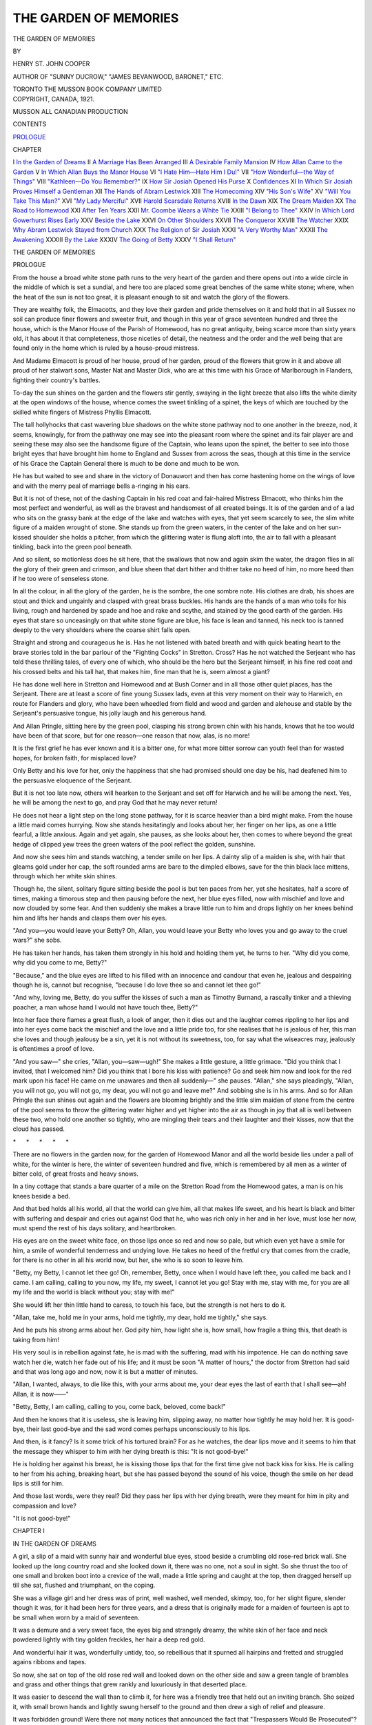 .. -*- encoding: utf-8 -*-

.. meta::
   :PG.Id: 49074
   :PG.Title: The Garden of Memories
   :PG.Released: 2015-05-29
   :PG.Rights: Public Domain
   :PG.Producer: Al Haines
   :DC.Creator: Henry St. John Cooper
   :DC.Title: The Garden of Memories
   :DC.Language: en
   :DC.Created: 1921
   :coverpage: images/img-cover.jpg

======================
THE GARDEN OF MEMORIES
======================

.. clearpage::

.. pgheader::

.. container:: titlepage center white-space-pre-line

   .. vspace:: 4

   .. class:: xx-large bold

      THE GARDEN OF
      MEMORIES

   .. vspace:: 2

   .. class:: medium

      BY

   .. class:: large bold

      HENRY ST. JOHN COOPER

   .. class:: small

      AUTHOR OF "SUNNY DUCROW," "JAMES BEVANWOOD,
      BARONET," ETC.

   .. vspace:: 3

   .. class:: medium

      TORONTO
      THE MUSSON BOOK COMPANY
      LIMITED

   .. vspace:: 4

.. container:: verso center white-space-pre-line

   .. class:: small

      COPYRIGHT, CANADA, 1921.

   .. vspace:: 3

   .. class:: small

      MUSSON
      ALL CANADIAN PRODUCTION

   .. vspace:: 4

.. class:: center large bold

   CONTENTS

.. class:: noindent

`PROLOGUE`_

.. class:: noindent small

CHAPTER

.. class:: noindent white-space-pre-line

I  `In the Garden of Dreams`_
II  `A Marriage Has Been Arranged`_
III  `A Desirable Family Mansion`_
IV  `How Allan Came to the Garden`_
V  `In Which Allan Buys the Manor House`_
VI  `"I Hate Him—Hate Him I Du!"`_
VII  `"How Wonderful—the Way of Things"`_
VIII  `"Kathleen—Do You Remember?"`_
IX  `How Sir Josiah Opened His Purse`_
X  `Confidences`_
XI  `In Which Sir Josiah Proves Himself a Gentleman`_
XII  `The Hands of Abram Lestwick`_
XIII  `The Homecoming`_
XIV  `"His Son's Wife"`_
XV  `"Will You Take This Man?"`_
XVI  `"My Lady Merciful"`_
XVII  `Harold Scarsdale Returns`_
XVIII  `In the Dawn`_
XIX  `The Dream Maiden`_
XX  `The Road to Homewood`_
XXI  `After Ten Years`_
XXII  `Mr. Coombe Wears a White Tie`_
XXIII  `"I Belong to Thee"`_
XXIV  `In Which Lord Gowerhurst Rises Early`_
XXV  `Beside the Lake`_
XXVI  `On Other Shoulders`_
XXVII  `The Conqueror`_
XXVIII  `The Watcher`_
XXIX  `Why Abram Lestwick Stayed from Church`_
XXX  `The Religion of Sir Josiah`_
XXXI  `"A Very Worthy Man"`_
XXXII  `The Awakening`_
XXXIII  `By the Lake`_
XXXIV  `The Going of Betty`_
XXXV  `"I Shall Return"`_





.. vspace:: 4

.. _`PROLOGUE`:

.. class:: center x-large bold white-space-pre-line

   THE GARDEN OF
   MEMORIES

.. vspace:: 3

.. class:: center large bold

   PROLOGUE

.. vspace:: 2

From the house a broad white stone path runs to the
very heart of the garden and there opens out into a
wide circle in the middle of which is set a sundial, and here
too are placed some great benches of the same white stone;
where, when the heat of the sun is not too great, it is
pleasant enough to sit and watch the glory of the flowers.

They are wealthy folk, the Elmacotts, and they love their
garden and pride themselves on it and hold that in all
Sussex no soil can produce finer flowers and sweeter fruit, and
though in this year of grace seventeen hundred and three
the house, which is the Manor House of the Parish of Homewood,
has no great antiquity, being scarce more than sixty
years old, it has about it that completeness, those niceties of
detail, the neatness and the order and the well being that
are found only in the home which is ruled by a house-proud
mistress.

And Madame Elmacott is proud of her house, proud of her
garden, proud of the flowers that grow in it and above all
proud of her stalwart sons, Master Nat and Master Dick,
who are at this time with his Grace of Marlborough in
Flanders, fighting their country's battles.

To-day the sun shines on the garden and the flowers
stir gently, swaying in the light breeze that also lifts the
white dimity at the open windows of the house, whence comes
the sweet tinkling of a spinet, the keys of which are touched
by the skilled white fingers of Mistress Phyllis Elmacott.

The tall hollyhocks that cast wavering blue shadows on
the white stone pathway nod to one another in the breeze,
nod, it seems, knowingly, for from the pathway one may
see into the pleasant room where the spinet and its fair
player are and seeing these may also see the handsome figure
of the Captain, who leans upon the spinet, the better to see
into those bright eyes that have brought him home to
England and Sussex from across the seas, though at this time
in the service of his Grace the Captain General there is
much to be done and much to be won.

He has but waited to see and share in the victory of
Donauwort and then has come hastening home on the wings
of love and with the merry peal of marriage bells a-ringing
in his ears.

But it is not of these, not of the dashing Captain in his
red coat and fair-haired Mistress Elmacott, who thinks
him the most perfect and wonderful, as well as the
bravest and handsomest of all created beings.  It is of the
garden and of a lad who sits on the grassy bank at the edge
of the lake and watches with eyes, that yet seem scarcely to
see, the slim white figure of a maiden wrought of stone.
She stands up from the green waters, in the center of the
lake and on her sun-kissed shoulder she holds a pitcher, from
which the glittering water is flung aloft into, the air to fall
with a pleasant tinkling, back into the green pool beneath.

And so silent, so motionless does he sit here, that the
swallows that now and again skim the water, the dragon flies
in all the glory of their green and crimson, and blue sheen that
dart hither and thither take no heed of him, no more heed
than if he too were of senseless stone.

In all the colour, in all the glory of the garden, he is the
sombre, the one sombre note.  His clothes are drab, his shoes
are stout and thick and ungainly and clasped with great brass
buckles.  His hands are the hands of a man who toils for his
living, rough and hardened by spade and hoe and rake and
scythe, and stained by the good earth of the garden.  His eyes
that stare so unceasingly on that white stone figure are blue,
his face is lean and tanned, his neck too is tanned deeply to
the very shoulders where the coarse shirt falls open.

Straight and strong and courageous he is.  Has he not
listened with bated breath and with quick beating heart to the
brave stories told in the bar parlour of the "Fighting Cocks"
in Stretton.  Cross?  Has he not watched the Serjeant who
has told these thrilling tales, of every one of which, who
should be the hero but the Serjeant himself, in his fine red
coat and his crossed belts and his tall hat, that makes him,
fine man that he is, seem almost a giant?

He has done well here in Stretton and Homewood and at
Bush Corner and in all those other quiet places, has the
Serjeant.  There are at least a score of fine young Sussex
lads, even at this very moment on their way to Harwich,
en route for Flanders and glory, who have been wheedled
from field and wood and garden and alehouse and stable
by the Serjeant's persuasive tongue, his jolly laugh and his
generous hand.

And Allan Pringle, sitting here by the green pool, clasping
his strong brown chin with his hands, knows that he too
would have been of that score, but for one reason—one
reason that now, alas, is no more!

It is the first grief he has ever known and it is a bitter
one, for what more bitter sorrow can youth feel than for
wasted hopes, for broken faith, for misplaced love?

Only Betty and his love for her, only the happiness that
she had promised should one day be his, had deafened him
to the persuasive eloquence of the Serjeant.

But it is not too late now, others will hearken to the
Serjeant and set off for Harwich and he will be among the
next.  Yes, he will be among the next to go, and pray God
that he may never return!

He does not hear a light step on the long stone pathway,
for it is scarce heavier than a bird might make.  From the
house a little maid comes hurrying.  Now she stands
hesitatingly and looks about her, her finger on her lips, as one
a little fearful, a little anxious.  Again and yet again, she
pauses, as she looks about her, then comes to where beyond
the great hedge of clipped yew trees the green waters of
the pool reflect the golden, sunshine.

And now she sees him and stands watching, a tender smile
on her lips.  A dainty slip of a maiden is she, with hair
that gleams gold under her cap, the soft rounded arms are
bare to the dimpled elbows, save for the thin black lace
mittens, through which her white skin shines.

Though he, the silent, solitary figure sitting beside the
pool is but ten paces from her, yet she hesitates, half a
score of times, making a timorous step and then pausing
before the next, her blue eyes filled, now with mischief and
love and now clouded by some fear.  And then suddenly she
makes a brave little run to him and drops lightly on her knees
behind him and lifts her hands and clasps them over his
eyes.

"And you—you would leave your Betty?  Oh, Allan,
you would leave your Betty who loves you and go away to
the cruel wars?" she sobs.

He has taken her hands, has taken them strongly in his
hold and holding them yet, he turns to her.  "Why did you
come, why did you come to me, Betty?"

"Because," and the blue eyes are lifted to his filled with
an innocence and candour that even he, jealous and despairing
though he is, cannot but recognise, "because I do love thee
so and cannot let thee go!"

"And why, loving me, Betty, do you suffer the kisses
of such a man as Timothy Burnand, a rascally tinker and a
thieving poacher, a man whose hand I would not have touch
thee, Betty?"

Into her face there flames a great flush, a look of anger,
then it dies out and the laughter comes rippling to her lips
and into her eyes come back the mischief and the love and
a little pride too, for she realises that he is jealous of her,
this man she loves and though jealousy be a sin, yet it is
not without its sweetness, too, for say what the wiseacres
may, jealously is oftentimes a proof of love.

"And you saw—" she cries, "Allan, you—saw—ugh!"  She
makes a little gesture, a little grimace.  "Did you think
that I invited, that I welcomed him?  Did you think that
I bore his kiss with patience?  Go and seek him now and
look for the red mark upon his face!  He came on me
unawares and then all suddenly—" she pauses.  "Allan," she
says pleadingly, "Allan, you will not go, you will not go,
my dear, you will not go and leave me?"  And sobbing she
is in his arms.  And so for Allan Pringle the sun shines out
again and the flowers are blooming brightly and the little
slim maiden of stone from the centre of the pool seems to
throw the glittering water higher and yet higher into the
air as though in joy that all is well between these two, who
hold one another so tightly, who are mingling their tears
and their laughter and their kisses, now that the cloud has
passed.

.. vspace:: 1

.. class:: center white-space-pre-line

   \*      \*      \*      \*      \*

.. vspace:: 1



There are no flowers in the garden now, for the garden
of Homewood Manor and all the world beside lies under
a pall of white, for the winter is here, the winter of
seventeen hundred and five, which is remembered by all men as
a winter of bitter cold, of great frosts and heavy snows.

In a tiny cottage that stands a bare quarter of a mile
on the Stretton Road from the Homewood gates, a man is
on his knees beside a bed.

And that bed holds all his world, all that the world can
give him, all that makes life sweet, and his heart is black
and bitter with suffering and despair and cries out against
God that he, who was rich only in her and in her love, must
lose her now, must spend the rest of his days solitary, and
heartbroken.

His eyes are on the sweet white face, on those lips once
so red and now so pale, but which even yet have a smile for
him, a smile of wonderful tenderness and undying love.
He takes no heed of the fretful cry that comes from the
cradle, for there is no other in all his world now, but her,
she who is so soon to leave him.

"Betty, my Betty, I cannot let thee go!  Oh, remember,
Betty, once when I would have left thee, you called me back
and I came.  I am calling, calling to you now, my life, my
sweet, I cannot let you go!  Stay with me, stay with me,
for you are all my life and the world is black without you;
stay with me!"

She would lift her thin little hand to caress, to touch his
face, but the strength is not hers to do it.

"Allan, take me, hold me in your arms, hold me tightly,
my dear, hold me tightly," she says.

And he puts his strong arms about her.  God pity him,
how light she is, how small, how fragile a thing this, that
death is taking from him!

His very soul is in rebellion against fate, he is mad with
the suffering, mad with his impotence.  He can do nothing
save watch her die, watch her fade out of his life; and it
must be soon "A matter of hours," the doctor from Stretton
had said and that was long ago and now, now it is but a
matter of minutes.

"Allan, I wanted, always, to die like this, with your arms
about me, your dear eyes the last of earth that I shall
see—ah!  Allan, it is now——"

"Betty, Betty, I am calling, calling to you, come back,
beloved, come back!"

And then he knows that it is useless, she is leaving him,
slipping away, no matter how tightly he may hold her.  It
is good-bye, their last good-bye and the sad word comes
perhaps unconsciously to his lips.

And then, is it fancy?  Is it some trick of his tortured
brain?  For as he watches, the dear lips move and it seems
to him that the message they whisper to him with her dying
breath is this: "It is not good-bye!"

He is holding her against his breast, he is kissing those
lips that for the first time give not back kiss for kiss.  He
is calling to her from his aching, breaking heart, but she
has passed beyond the sound of his voice, though the smile
on her dead lips is still for him.

And those last words, were they real?  Did they pass
her lips with her dying breath, were they meant for him in
pity and compassion and love?

"It is not good-bye!"





.. vspace:: 4

.. _`IN THE GARDEN OF DREAMS`:

.. class:: center large bold

   CHAPTER I


.. class:: center medium bold

   IN THE GARDEN OF DREAMS

.. vspace:: 2

A girl, a slip of a maid with sunny hair and wonderful
blue eyes, stood beside a crumbling old rose-red brick
wall.  She looked up the long country road and she looked
down it, there was no one, not a soul in sight.  So she thrust
the too of one small and broken boot into a crevice of the
wall, made a little spring and caught at the top, then dragged
herself up till she sat, flushed and triumphant, on the coping.

She was a village girl and her dress was of print, well
washed, well mended, skimpy, too, for her slight figure,
slender though it was, for it had been hers for three years,
and a dress that is originally made for a maiden of fourteen
is apt to be small when worn by a maid of seventeen.

It was a demure and a very sweet face, the eyes big and
strangely dreamy, the white skin of her face and neck
powdered lightly with tiny golden freckles, her hair a deep
red gold.

And wonderful hair it was, wonderfully untidy, too, so
rebellious that it spurned all hairpins and fretted and
struggled agains ribbons and tapes.

So now, she sat on top of the old rose red wall and looked
down on the other side and saw a green tangle of brambles
and grass and other things that grew rankly and luxuriously
in that deserted place.

It was easier to descend the wall than to climb it, for
here was a friendly tree that held out an inviting branch.
Sho seized it, with small brown hands and lightly swung
herself to the ground and then drew a sigh of relief and
pleasure.

It was forbidden ground!  Were there not many notices
that announced the fact that "Trespassers Would Be
Prosecuted"?  But she cared nothing for these, the notice that
she dreaded most of all was "This Desirable Historical
Family Mansion, with Seven Hundred and Fifty Acres of Land,
to be Sold."

How she dreaded lest one day someone should come and
see and covet this place and buy it and so shut her out
forever from its delights and its pleasures.  But that someone
had not come yet.

So she made her way through the tangle of the growth,
and came presently to a great garden, a wonderful garden
once, but now a weed-grown place of desolation.

Always this garden attracted her; to-day it brought a
soft, tender light into her eyes as she stood with clasped
hands and looked at it!  She could see the old broken
stone-paved pathway that led through the heart of the garden.
She knew where that stone pathway opened out into a great
circle in the midst of which was set a sundial, a sundial of
stone chipped and green and the gnomon of the dial rusted
away so that never again should its shadow fall upon the
dial and mark the passing of the brighter hours.  And about
this circle, she knew, were old stone seats, green now like
the pedestal of the dial and through the crevices of the
paving grew and flourished and blossomed foxglove and
dandelion, hollyhock and groundsell.

It had been a very, very beautiful garden long years ago,
when ladies had tapped up and down the stone pathway
in their little red-heeled shoes.  Ladies who wore wide
flounced skirts and powdered hair and cunning little patches
on their fair cheeks.  The garden with its roses, with its
stately hollyhocks, its cloves and sweet-williams, its
rosemary and lavender and all the sweet things that grow in
English gardens, must have been a very lovely and perfect
place then.  But to this little maid with the dreamy eyes,
it was a very wonderful place now.  There was no other
place like it in all the world; she had come here by
sunshine and by moonlight, for sometimes in the night the
garden had seemed to call to her and she had risen from
her bed under the thatched roof of her old grandmother's
cottage and had come stealing here to watch it, all bathed
in the silver light of the moon.  Perhaps she loved it best by
moonlight, for then strange dreams seemed to come to her,
dreams that never came when the sun was shining.

It seemed as if some kindly gentle hand touched lightly
on the chords of memory, and then—the weeds and the
tall rank grass, the decay of the present, the rioting growth,
all were gone and she saw the old garden as it had once been,
and she saw folk, strangely dressed folk, whom never in her
life could she have met.  These came and went, men with
strange affected antics and gestures, gestures she might have
smiled at, yet never did, and sweet, gracious ladies who
moved with stately dignity through the old garden.

But always there was one, a young man whose clothes
were plain and lacking all the finery that made the others
seem so grand.  She knew him for a servant, for one who
worked in the garden, for often she would see him stooping
over some trim bed, or with keen scythe sweeping the short
grass.

They were dreams, only dreams that the old garden seemed
to bring to her, when she came when the world was sleeping.
Dreams, and yet she seemed to be so curiously awake.

But she never spoke of the old garden to the others, or told
of the things that she saw here.  Yet they knew she came,
her grandmother rated her, "One day, my maid, caught
ee'll be," she said, "and then summoned very likely for
trespassing!"

But the Law had no terrors for her, so she came whenever
the garden seemed to be calling to her and the high rank
grass brushed her thin cotton skirt and wetted the coarse
stocking that clad her slim ankle.

For an hour she wandered about the garden, she stood
by the sundial and watched the line of the path-way, sadly
encroached on now by the weeds and the self-seeded flowers.
A tall yew hedge, once clipped into fantastic shapes, but
now reclaimed by Nature, shut out what had once been the
rose garden, all weed grown now and the roses gone.  And
beyond the rose garden, the lake in which the great carp
swam lazily and over which the birds skimmed!  From the
lake's centre rose a figure in stone, sadly battered and marred,
the figure of a slim girl, a girl that might have been,
herself, changed into stone.

She often came to look at this figure rising from the centre
of the lake.  It held a vase poised on its shoulder, once a
fountain had been flung high into the air from this vase, but
the fountain had been dead long ago.  To-day a rook sat
perched on one stone shoulder, but flew away when the living
girl came down to the brink.

She had a feeling for this stone maiden, all so lonely in
the midst of the desolation.  She never came into the garden
without coming to the edge of the lake and nodding her little
head to the figure who never nodded back.

And so, for an hour she wandered about the garden.  She
picked none of the flowers that grew so freely here, for she
would not dare take them back, mute tale tellers that they
would be.  So, empty handed as she came, she presently made
her way back to the old wall and seeing that no one was
in sight, gained the road and went on to the cottage in the
village.

Her grandmother was leaning over the gate, an old woman
with the face of a russet apple that has been kept till it has
wrinkled and mellowed.

"So there you be, Betty Hanson, and seeing the way
you hev come it be useless and idle it be, for me to ask you
where hev you been tu!"

The girl did not answer.

"You've been in that garden again, spite o' all I du say.
Betty Hanson, it hev got to cease, my maid, and cease it
will now!"

"Why?" the girl said and there was a frightened look in
her eyes.

"Why? for I hev been talking to Mr. Dalabey and he
du tell me that there be several parties after the old house,
and one rich American he very likely to buy it and if he
du, then there be an end to all your philanderings in that
there disgraceful old garden, my maid!"

"Buy it!  Buy it!"  She looked at her grandmother and
in the blue eyes there was a look of actual fear.  "'Ee don't
mean as—as anyone be going to buy—buy it?"  She
whispered, "'ee be only saying it!"

"A rich American!"  The old woman nodded her head,
"and going to buy it, he be, and a dratted good job, too!"
she added.  "Look at your frock now, what a sight it be!"

But she did not look at her frock, her face had gone very
pitifully white.  She lifted her little brown hands and laid
them against her breast and went into the cottage with
tragedy and misery in her blue eyes.

"And a dratted good job, too," the old woman said again.





.. vspace:: 4

.. _`A MARRIAGE HAS BEEN ARRANGED`:

.. class:: center large bold

   CHAPTER II


.. class:: center medium bold

   A MARRIAGE HAS BEEN ARRANGED

.. vspace:: 2

"My dear child, if I were to say that we had arrived
at our last shilling, such a statement would not be
quite true, for we had reached that unpleasant position some
months ago, and I fear that it is on other people's shillings
that we are existing at the present moment.  Not only is our
financial position unsatisfactory, to say the least of it, but,
and forgive me for speaking of it, Kathleen, the years are
passing and five years ago—well, dear one, you were five
years younger than you are to-day!"

"Father, if you think that you can goad me——"

"I never goad, it would be too fatiguing!  Besides,
Kathleen, as my daughter and a Stanwys, you are not a
fool—the Stanwys——"

"Oh, please do not tell me about the Stanwys, father," she
said bitterly.

"Would you rather that I spoke about the Homewoods?
There is the father, Sir Josiah——"

"Common and vulgar!" the girl said with a note of
contempt in her voice.

"But the son—he at least is presentable, have we not
agreed that the son is not so bad, and the position——"

"I know of the position; do you think I can forget it for
even a moment?"

She rose and went to the window and stared out into the
dull London Square.

She was twenty-eight.  It is not a great age, yet at
twenty-eight the first sweet freshness
of youth is on the wane—a
woman of twenty-eight realises that she is no longer a girl,
her girlhood is behind her.  Sometimes she is terribly
conscious of it.  It is a little tragedy to be eight and twenty,
unmarried and unsought.  Kathleen Stanwys at twenty-eight
was unmarried, nor was she engaged.  Society was a little
puzzled by the fact, for she was unusually and exceedingly
handsome.  She had been a very lovely girl and she was now
a radiantly beautiful woman.

Seven years ago she had outshone all rival beauties in the
great world of Fashion, but she had made no bid for
popularity.  She shrank from anything of the nature of
publicity and cheap advertisement; rarely if ever had her
photograph appeared in the press.  She wrapped herself in a
mantle of reserve.  Ever conscious of the poverty which she
was never permitted to forget she had earned the reputation
of being cold and haughty and proud.  Admirers she had
never lacked, but suitors had been few and shy!  Young
men, well provided with money, had a wholesome fear of
Lord Gowerhurst, her father, for he was a very finished
specimen of his type.

Smooth tongued, with a charming and plausible manner,
cynical, handsome as all the Stanwys are and have been, an
accomplished gambler, too accomplished, perhaps his enemies,
and he had many, whispered.  He was utterly selfish, utterly
pitiless.  He had never been known to spare a man or a
woman either.  Woe to him or to her who fell into his toils.
With what fine courtesy, with what charm of manner would
he relieve some luckless victim, of his last shilling!  How
sweetly and sympathetically he would speak of his victims'
ill fortune, would suggest some future "revenge," and then
pocket his winnings with a grace that could have brought
but little comfort to the poor wretch whose possessions had
passed out of his own into the keeping of this courtly,
delightful, aristocratic gentleman.

So, young men well endowed with money, having a wholesome
fear of His Lordship, avoided his Lordship's beautiful
daughter, and young men without money were of course
not to be considered for a moment.

Therefore, at twenty-eight, Kathleen, unappropriated, and
a very beautiful woman, stood staring out of the window this
fine May morning, into the dull London Square.

My Lord, slender, dressed with exquisite care, was of a
tallness and slimness that permitted his tailor to do justice
and honour to his craft.  Few men could wear their clothes
with such perfect grace as his Lordship.  His tailor, long
suffering man, groaned at the length of the unpaid bill, but
realised that as a walking advertisement Lord Gowerhurst
was an asset to his business not to be despised.  So the
lengthy bill grew longer and more formidable, but youngsters,
fresh to town, admiring his Lordship's appearance prodigiously,
made it their business to discover who was his Lordship's
tailor and Mr. Darbey, of Dover Street, saw to it
that Lord Gowerhurst never went shabby and possibly,
cunning man, made those who could and would pay, contribute
unconsciously to the upkeep of Lord Gowerhurst's external
appearance.

He came of a handsome family, the women of which had
been toasts in many reigns and through many generations.
His forehead was broad and high, crowned by silver hair
that curled crisply, his nose was of the type of the eagle's
beak, his hands white, well kept, reminiscent of the eagle's
claws, a moustache of jetty blackness in admirable contrast
to his silvered hair, shaded and beneficently concealed a
thin-lipped, hard and somewhat cruel mouth.

My Lord rolled a cigar between his delicate fingers.  It
was an excellent cigar; years ago Julius Dix and Company
had acquired the habit of supplying Lord Gowerhurst with
cigars on credit and bad habits are difficult to eradicate.
But then his Lordship sent wealthy customers to the quiet
but extremely expensive little shop near the Haymarket.

"Our position, Kathleen, is irksome," he said softly,
"deucedly irksome.  Now and again I have little windfalls,
but alas—they grow fewer and farther between as time goes
on—at the moment I haven't a bob, you, dear, have not a
bob—" he paused and laughed softly.  "It recalls the French
exercise of my youth.  I have not a bob, thou hast not a bob,
he has not a bob—" he waved the cigar.  "Anyhow, that
is the position, and then some kindly breeze of Heaven wafts
that stout, prosperous, opulent craft the "Sir Josiah
Homewood" on to the horizon of our "sea of troubles," as
Shakespeare so aptly puts it!"

He paused, he looked at the slender, upright, girlish back
of his daughter.

"So," he went on, "this large, stout, prosperous and richly
freighted cargo boat, the Sir Josiah Homewood, rises on
the horizon of our eventful lives and——"

"Oh, please," the girl said with a note of impatience in
her voice, "leave out all that; I wish to understand
exactly—exactly what you propose——"

"Not what I propose, but what Homewood proposes.
Really, I rather admire the fellow's presumption.  As you
know, he has a son, a lad not altogether displeasing, who
fortunately but little resembles his father, a fact you may
have noticed, Kathleen.  Indeed, I might almost say the
young fellow is not without his good points; he is prepossessing,
a little shy and silent, in which he does not resemble
his father.  He is well educated, he has Eton and Oxford
behind him.  By the way, what a time he must have had at
Eton, if his parentage ever leaked out, poor devil—however,
there it is, the lad is at least presentable—but the father
is——"

"Terrible!" the girl said with a shudder.

"Too true, yet it is not proposed you should marry the
father.  We need money.  You, child, need money, and
what is more, a prospect, a future.  You have nothing and
the outlook is not cheering."

"The outlook is hopeless; I have nothing in the world,
our family was always hopelessly impoverished, still the little
we once had——"  Kathleen paused.

"Recriminations, my love, are useless!" his Lordship said.

"There was very little and now that little hath taken
unto itself wings and has flown away——"  He stroked his
long drooping moustache with his slender hand.  "So it
behoves us to make our arrangements for the future.  Sir
Josiah and I have discussed everything."

"You mean myself, you have arranged the deeds of sale,
I suppose, how much am I worth?"

"Your value is inestimable.  Sir Josiah, worthy Baronet,
more daring than I, puts it down in actual figures—" he
paused.  "I made a note of them.  He advances me—"  He
took some papers from his pocket, "the sum of twelve
thousand pounds—advances, mind you, Kathleen, a kindly loan,
which I shall, no doubt, find useful——"

"That is your part of the payment," she said bitterly,
"go on!"

"He buys a fine house, an estate, he settles it on his son;
by the way the lad's name is Allan."

"I know," she said, "go on."

"He settles a fine estate on this Allan, with an income of
eight thousand a year, not so bad, eh?"

"And this is all conditional——"

"On your marrying the said Allan Homewood.  I think,"
he said, as he rose from his breakfast table, "I have on the
whole not done so badly for you!"

"And yourself," she said; "not so badly!"  She smiled
bitterly, then shrugged her shapely shoulders.  "Very well,
I suppose it is only left for me to say thank you very much
indeed!"

"Quite so.  The alternative, dear child, is this"—his
lordship waved his hand—"an elderly unmarried lady
residing in, say, a Brighton Boarding House, her face bearing
some evidence of a past but long since faded beauty, her
title, if she is foolish enough to make use of it, subjecting
her to some little annoyance, mingled with a certain amount
of servile respect.  Not a pretty picture, my love, but a very
true one."

"And the alternative is to marry Mr. Allan Homewood?"

"A pleasant alternative, and its acceptance never for a
moment in doubt, eh?"

"Never for a moment in doubt," she repeated.

"Then it only remains for me to say Heaven bless you,
my child, and to send a wire of acceptance to Sir Josiah.
No, on second thought, I'll telephone him from the Club."  He
paused for a moment to arrange his necktie before the
glass over the mantel, then went to the door.  At the door.
he stood and looked at her for a moment, then went out, a
satisfied smile on his thin aristocratic face.

The girl stood there by the window for a long time.  She
was thinking.  She had much to think about.  She was
twenty-eight and a beautiful woman of twenty-eight has no
doubt many memories.

Presently she sighed and turned away from the window.  A
fine place and eight thousand a year and more when Josiah
Homewood was laid with his fathers.  Well! things might
be worse, and the lad himself, she liked him.  He was younger
than she was by four years, but what did that matter?

She had seen him once or twice, had liked him vaguely,
there was little to dislike about him.  He was not handsome,
she was glad of that, she hated handsome men, nor was he
plain.  Again she was glad; she disliked anything that was
ugly.  He was also, despite his parentage, a gentleman.  She
liked him for that most of all.

"If he had been vulgar like his father, three times the
money would not have been enough," she said to herself.

Still, there were memories, memories that rose up out of
the past, the memory of a face, of eager, ardent, worshipping
eyes, of a lame, halting speech, words disjointed and broken,
eager, pleading, yet hopeless words.  "I love you, oh!  I
love you; don't turn from me.  I know I am not worthy,
Kathleen, but I love you so!"

She laughed suddenly, she felt ashamed and annoyed to
realise that there were tears on her lashes and on her cheeks.

"Folly!" she said aloud.  "Folly, and it's all dead and
gone ten, years ago, ten years—" she laughed, "a lifetime!
He's married to someone else; if he's sensible, he will have
married someone with money, for he had none, poor fellow!"

Meanwhile at the Club, where the better part of his day
and practically the whole of his night was spent, Lord
Gowerhurst had looked up a telephone number and was putting
a call through.

"Homewood—yes, Sir Josiah Homewood, is he in?  Yes,
I do, Gowerhurst—Lord Gowerhurst—You'll put him
through—then hurry!"

He waited and then came a voice.  It was evidently the
voice of a stout man in a state of anxiety.

"Yes, it's me, it's Homewood, my Lord——"

Lord Gowerhurst detected the anxiety, purposely he
delayed, he told himself the man was anxious—naturally—"Let
him be anxious, let him remain on tenter hooks for a
time!"  It would do him no harm.

"Is that Sir Josiah Homewood?"

"Yes, yes, Homewood, I'm speaking to Lord Gowerhurst,
aren't I?"

"Yes—ah, Homewood, is that you?  Well, about that
little matter we were discussing yesterday—" his lordship
drawled, "the proposition that you placed before me with
such engaging frankness, I should not be surprised if you
remember——"

"Yea, my Lord, I've not forgotten!  Not me!"  The voice
came chokingly, uncertain, but above all things eager.

"I have discussed it with the person—most concerned!"

"And what does her ladyship——"

"My dear Homewood, no names on the telephone, no
names I beg!"

"No, no, of course not, my mistake, my Lord.  I wouldn't
think of mentioning any names, not for a moment, my Lord.
Still what does she—the person—the party, I mean, my
Lord, what does she—er—her——"

"I quite understand the—as you say—party—is inclined
to give very favourable consideration to the matter.  In
fact, I may say, my dear Homewood, that the matter is
practically settled on the basis you suggested."

Sir Josiah Homewood in his luxurious City office, closed
his eyes as in ecstasy!  He clung to the telephone receiver
and an expression of rapt and perfect contentment stole
over his features.

"Then—then it's all right.  I may regard it as all right,
my—my—Lord—she, the party, I mean——"

"Agrees—" said Lord Gowerhurst shortly.  "Briefly, yes
she agrees—the matter is settled and now it only remains
to complete the contract, you understand, eh?"

"I understand, ha, ha, very good, just so, the Contract,
always dealing with contracts I am, but not many like this!
Ha, ha, splendid—and now your Lordship and the other
party, I mean the other contracting party, will dine at my
house in Grosvenor Square to-night."

Gowerhurst frowned.  "Oh, very well!" he said ungraciously.

"Half past seven at Grosvenor Square, your Lordship
remembers the number?"

"At half past seven, then!"  His Lordship said and hung
up the receiver.

"And that," my Lord said, "is that!  When my time
comes, and I am in no hurry for it to come, especially just
now, I shall be able to close my eyes on this world, knowing
that I have done my duty to my only child, a truly
comforting reflection—And now for a brandy with the merest
suggestion of soda, and if possible a little game of
billiards."  And he went up the Club's handsome staircase.

None of the multitudinous clerks in the large and palatial
offices of Sir Josiah Homewood, Son and Company, Limited,
had ever seen the Managing Director in such a delightful
temper, for sometimes his temper was not delightful.   This
morning he beamed on all and sundry.  Young Alfred Cope,
who supported a widowed Mother on an insignificant salary,
had long been trying to muster up courage to ask for a rise.
It seemed to him that this morning, this bright May
morning, the opportunity had come, and so opportunity sent him,
a shivering, trembling wretch, tapping nervously on the
highly polished mahogany door of Sir Josiah's private office.

"Well?" Sir Josiah said.  "Well, and what do you want?"

Alfred stumbled lamely into his pitiful story.

Sir Josiah frowned.  "How much are you getting paid
now?" he demanded.

"Forty-two.  Forty-two shillings a week!  Bless my heart
and soul, princely, princely!  Why, when I was a lad such
a wage would have been considered handsome, sir, and here
you come asking me for more—Why; bless me, let me tell you
this, Cope—the City is bristling with clerks, bristling with
'em, you can't move for clerks, sir, and most of 'em out of
work!  I've only got to hold up my finger, sir, like this—"  He
thrust a broad, stumpy finger into the air, "and say
'Clerk!' and a hundred would rush at me.  I'd be suffocated!
Do you understand me, Cope?  Simply crushed to death
by the rush!  If I put an advertisement in the papers, I'd
have to hire a policeman to keep the Quee—the Queek—what
d'ye call the thing from obstructing the traffic—Forty-two
shillings, you ought to go down on your knees, sir,
on your knees and thank Heaven that you are earning such
a salary!  Princely!  That's what it is, princely!"

And so on, for ten long, fear laden, wretched minutes, at
the end of which the hapless wretch slunk away, thanking
God that he had not been dismissed or that his wretched two
and forty shillings had not been reduced to thirty or less.

"Forty-two shillings—and wants more," Sir Josiah said
to himself, "bless me, what are things coming to?"  Then
he banished the frown, he beamed all over his round red
face.

"Lady Kathleen Homewood," he said to himself, "Lady
Kathleen Homewood, my daughter-in-law!  Lady Kathleen—ah
ha!"  He rubbed his hands.  "That'll make Cutler sit
up!  The fellow gives himself airs because his daughter
married a fellow who is Governor of some place no one in
their senses ever heard of—His Excellency the Governor—Bless
my heart!  I'm sick to death of His Excellency!  Now
Cutler will turn green, eh?  There's nothing like the real
thing, the real old true blue-blooded British
aristocracy—can't get over that, eh?  No, no fear!"

Usually it takes but two to make a bargain; in this case
it required four.  Three of the four were agreed, himself
first of all, now His Lordship, the Earl of Gowerhurst, and
Lady Kathleen Stanwys, his daughter.  There was but one
other, but that one other was a good boy, a dutiful son; he
would do exactly what his father wished.

"Thank God I don't look for opposition from him!" Sir
Josiah thought.  "Never trod a better lad than mine, bless
him!  He knows my heart's set on this, knows it he does,
and he'll do it to please me!  He's not like other young
fellows with their fancy tricks.  Besides that, the girl's a
beauty, apart from her blood and breeding!  If she is a little
older than he, well, what of that?  It's the blood, the birth
that is, what tells every time and by George—by George,
when I have grandchildren I'll be able to look at 'em and
say to myself—'These grandchildren of mine are also the
grandchildren of an Earl!'  And that's something these
days, eh?  That's something!"  So he fell to muttering and
chuckling to himself, this highly pleased old gentleman, and
presently he picked up a pen and all unconsciously scribbled
many times on the blotting paper:

"Lady Kathleen Homewood, Lady Kathleen Homewood,
my daughter-in-law, Lady Kath——"

"Eh, what's that?"

"I thought I'd remind you that it is past one, Sir Josiah,
and you were to lunch with Mr. Cutler and Mr.——"

"Oh, bless my soul, yes, I'd clean forgotten—many
thanks—Jarvis—quite right, sensible of you!"

Mr. Jarvis, the head clerk, bowed and would have retired.

"Oh, Jarvis, one moment, here, help me into my coat,
there's a good feller!  That young feller, young what's his
name—Cope—Crope—eh?"

"Cope, sir, yes, sir!"

"What sort of a chap is he, good worker and all that?"

"A very attentive worker and a respectable young man!"

"Supports a widowed mother, I understand?"

"Yes, sir!"

"Bless me, well, well.  I've been having a chat with
him—where's my umbrella?—having a chat with him—a man
can't support a widowed mother cheaply these days, eh,
Jarvis?"

"Very expensive days, sir!"

"Quite so, expensive hobby, too, supporting widowed
mothers.  Raise his salary to—say Three pound ten, Jarvis,
and report to me how he goes on!  My hat, do you see my
hat?  Oh, thanks, I'll be back at two-thirty, Jarvis——"

And Sir Josiah went out.





.. vspace:: 4

.. _`A DESIRABLE FAMILY MANSION`:

.. class:: center large bold

   CHAPTER III


.. class:: center medium bold

   A DESIRABLE FAMILY MANSION

.. vspace:: 2

DEAR SIR,

.. vspace:: 1

"In reply to your advertisement in the *Daily Telegraph,*
I am at the moment in a position to offer you a very
fine old historical mansion situated in West Sussex on the
Hampshire border.  The house has been untenanted for a
number of years and will require considerable attention.  In
the hands of a man of wealth and taste, it could be restored to
its original condition and would form one of the most
picturesque and desirable mansions in the Country.  It is
eminently a place that it is necessary to see and a description
of it would take too much time now, for as I have previously
mentioned, I am only, at the moment, in a position to offer
it as it has already been seen and highly approved by a
wealthy American gentleman and it is quite probable that
he will close at the bargain price at which the house and
estate of seven hundred and fifty acres, including part of a
small and picturesque village, is being offered.  I would
urge on you, therefore, if you care to consider the place, to
view it without one moment's delay, as obviously it will be
sold to the first who makes a good offer.  I may add that
the Mansion in question, with its many historical
associations, would make a country seat fit for any nobleman in
the land.  May I finally repeat my urgent advice to view the
place at once, as the delay of even an hour may be
prejudicial to your obtaining it.  Believe me, sir,

.. vspace:: 1

.. class:: noindent white-space-pre-line

   Yours truly,
       DALABEY AND SON."

.. vspace:: 2

Over this letter Sir Josiah pondered a little and frowned
a little.

"It's rather like having a pistol at one's head!  Hanged
if it isn't!" he muttered.  "But it reads all right, it
reads—the goods!  Historical Mansion, seven hundred and fifty
acres, fit for a nobleman, with part of a village, sounds
right—sounds right—" he muttered.  He nodded his head.
"But this hurry—why it's a confounded nuisance, that's
what it is.  How can I go?  I've got—let me see—har
hum—"  He muttered to himself and frowned heavily.

He had much important business to see to, that day, a
meeting of Directors at twelve, another at two, and there
were things to be arranged and discussed that Sir Josiah
knew would require his clear brain and intellect.  How
could, he go journeying down to some remote part of Sussex
to view this ancient mansion with its historical associations,
desirable as it might be?

Sir Josiah looked up from the letter and glanced across
the breakfast table at his son.

Allan was reading.  It would have been noteworthy had
Allan not been reading.  The lad was always reading.  His
book was propped up against a teacup and he seemed to have
forgotten his breakfast.

A good looking, big and broad shouldered young fellow
this, with clean cut features and massive jaw and a broad
high forehead!  Muscle and sinew were there, but there
was intelligence and brain power in that noble forehead of
his.

Fully six feet stood he in his socks, massive of build, with
straight, honest blue eyes and waving hair that was neither
dark nor fair.  A face that might in its strength seem a
little hard, a little fierce, even a little forbidding, but that
the mouth atoned for all.

No man with a mouth like this could be other than very
human, very tender and kindly, very generous, the mouth
of a man who could give much, suffer much and love greatly.

But Sir Josiah saw nothing of all this, he only saw Allan,
his son, reading another of those confounded books, for
which Sir Josiah had no feeling, except of the deepest
disgust.

"Allan!"

"Father?"  The young man looked up.  "I'm sorry!"
he said.  "Did you speak to me before?"

"No, I didn't, and breakfast ain't the time, Allan, to be
stuffing your head with all that there nonsense!"

Allan smiled.  "You had your letters, and as I had my
book——"

"You always have your book!  I never saw such a fellow
for reading—but I'm not saying anything, my boy.  No, no,
you're a good lad.  Few sons please their old fathers as you
do me—we're not quarrelling, Allan lad!"

"We never have yet, father, and we never will, I think!"

"I know!" said Sir Josiah.  "Ah, Allan, you're doing
well, a fine woman, beautiful as a picture, tall and stately,
and the daughter of an Earl.  Why, boy, you ought to be
in the Seventh Heaven of delight and instead you sit there
with your nose in a book!"

"She is a fine and a beautiful and I believe a good woman,"
said Allan, "but her father—" he paused.  "I could have
wished her a better father!"

"An Earl, an Earl!" cried the old man.  "A better father
than an Earl!  Bless me, Allan—what nonsense!  However,
you're marrying her not her father; it's all settled, all
agreed—"  He rubbed his hands, his round red face shone
with benevolence and joy.  "You're a sensible and dutiful
fellow, Allan!  You say to yourself, 'My old father wishes
it—The girl is good and beautiful and well born, I don't
know particularly that I love her—come to that perhaps I
don't, but I might go farther and fare worse!'  Eh, that's
it, isn't it?  And you're doing it, boy, because you know it
will give pleasure to the old man!"

"I think you have got my reasoning very correctly,
father!" Allan said.

"There's no one else?" Sir Josiah said.

"No one else, no—and I like Lady Kathleen.  I admire
her and I pity her——"

"Pity—pity—bless my soul, boy, pity.  Why should you
pity her?  Isn't she well born, doesn't she move in the best,
the very best society?  Isn't she the only daughter, only
child come to that, of an Earl?  Pity her?"

"Just that, I pity her, I am deeply sorry for her.  I think
she suffers a good deal and can't you understand why?"

"I—I don't know, lad, how should I know what the feelings
of a young Society lady are?"

"She is proud and she is poor, there's suffering in
that—She is proud and she knows that her father's name is in
bad odour.  Do you think a sensitive, highly strung girl as
she is doesn't feel a thing like that?  Yes, I pity her, and
if through me her life may be made a little happier, why
not?  Last night when you and her father were talking
money—she and I had much to say to one another.  She
was very open and very frank to me and I to her.  We
made no pretence—we know that we do not love one another.
She is desperately poor and she is marrying me chiefly—entirely
for the money you are going to give us both.  I
know that you are lending Lord Gowerhurst money, that
he has not the slightest intention of every repaying
you—Oh, Kathleen and I have been perfectly open and frank with
one another—I understand that she cares for no one else.
She has the same assurances from me, so there—"  Allan
laughed sharply, "you have it, the usual thing, a marriage
of convenience!  How can I pretend that I like it, Father,
when I do not?  You—you know that I would sooner not—but
it is arranged, it is agreed—I do not love her, but thank
God I can and do respect her and I feel sorry for her—and
so we shall go through with it, Father!" he concluded.

Josiah nodded.  "Yes, boy, you will go through with it
and one day you'll thank me that I brought it about.  I
know a good woman when I see one and I tell you she is
that—good—good to the core—I'm not clever and not over
well educated, Allan, like you are.  I don't set up to be a
gentleman, but there's one thing I can do, I can sum up
my fellow men and women, too, come to that.  You'll find
Allan, I'm making no mistake when I say Lady Kathleen
is as fine and as true a woman as ever stepped.  You'll go
through with this marriage, Allan, I count on you!"

"I've never failed you yet, Father."

"You never have, never, and never will!"  A look of rare
tenderness came into the commonplace, even vulgar face.  He
rose and went to his son and put a large trembling hand on
his shoulder.

"No Allan, you've never failed me, not even when you
were a little chap!  Do you think I don't think of it?  Do
you think I don't thank God for it, do you think when I
hear other men speaking of their sons and of—of the trouble
some of 'em bring?  Do you think I don't say to myself—'My
boy's above that kind of thing, my boy's an honest man
and a gentleman!'"  He gripped the shoulder under his hand
tightly.

"And now read that, read this letter——" he went on in a
changed voice.  "Read it, Allan!"

Allan took the letter and read it.

"Well, father?"

"It looks like being just the kind of place I'm after!"

"There are bound to be hundreds of others—hundreds!"

"That's just what there aren't.  You know how I've
advertised, you know how many places I've seen, twenty at
least, and I wouldn't be found dead in any one of 'em.
No! places like I want aren't to be found every day, and I've
got an idea this might be the place.  Besides that, these
agents write, it's to be bought cheaply.  I'm never above
making a bargain, Allan.  It's in pretty bad condition
evidently and I daresay it'll cost some money to put right, but
what's that matter if I get it off the purchase price?  Now
to-day I can't go and you see that this agent writes to say it's
urgent.  There's an American out for it and I don't like to
be beat, Allan, and especially I don't like to be beat by an
American.  They are keen buyers and clever buyers and
what I say is this—if this place is good enough for a rich
American—why it might also be good enough for me!"

Allan nodded.  "And you will go and see this place
and——"

"That's just what I can't do, I've got two Company
meetings and important ones they are, and I can't miss 'em.
Time's short, it's a bit like having a pistol pointed at one's
head; but there you are, you can't help it and so my boy
you've just got to put that book of poems, or whatever it is,
away and forget it for to-day—you've got to go down—to——"
he paused and looked at the letter, "this place, this
Little Stretton, Little Stretton——" he repeated.  "I seem
to know the name, been there before perhaps—motoring or
something, however you'll have to go there to-day instead
of—me!  You're not a fool, Allan, you've got eyes in your
head—After all, the place is to be for you when you are
married to her Ladyship, and it's right you should be the one
to see it, so go down there, boy, see the place, size it up and
find out the price.  Use your own judgment because you've
got it to use.  I'll leave it in your hands.  I'll make out a
cheque for five hundred and sign it and you can leave it
as deposit if you decide to buy.  Only make up your mind,
don't beat about the bush, remember we're not the only
ones—and if it's the right place I don't want to lose it!"

"But father—had you not better see it yourself, surely
to-morrow——?"

"To-morrow won't do—it must be done to-day—I know,
worse luck, you're not a good hand at making a bargain,
but I've got to make the best of that!  Do your best, if you
like the place, if you think it's cheap, if there are possibilities
in it—why, Allan, boy, snap it up—don't let anyone get
ahead of you!  Here's the cheque."  Sir Josiah tore a cheque
out and made it out for five hundred pounds and signed it
"Josiah Homewood."

"And now you'd better look out a train to this place, this
Little Stretton——" again he seemed to linger over the
name.  "Unless, of course," he added, "you'll go by the
car?"

"I'll go by train——" Allan said.  In the train he could
read his beloved books.  The car allowed no such
relaxation.  "I'll go by train!" he said.





.. vspace:: 4

.. _`HOW ALLAN CAME TO THE GARDEN`:

.. class:: center large bold

   CHAPTER IV


.. class:: center medium bold

   HOW ALLAN CAME TO THE GARDEN

.. vspace:: 2

For May it was a very hot day, almost an unnaturally
hot day.  It was a day that might well have belonged
to August.

Allan stepped it from the station, a sign post told him
that Little Stretton was yet a mile to go.  He took off his
hat and henceforth carried it in his hand.  He had read
his book all the way down in the train and his mind was
still lingering on it, on the book rather than on realities.
So when he came to where stood an old, a very, very ancient
oak, the mere relic of a once noble tree, he looked at it
vaguely, and then looked beyond for the little red tiled barn
that some fancy told him would be there.  And it was there,
but it was a very old barn and the roof had fallen in, in
places and lichen was growing on the broken tiles.

Allan stared at it, he felt faintly surprised.

"Strange!" he said aloud.  "Strange—why——"

He had an idea that the barn was not so old, why it ought
to have been almost a new barn, had he not seen——

"Good Heavens!" he said aloud.  "I must be dreaming
or something——"  Then he walked on rapidly.  He
breasted a hill and descended on the far side, following the
twisting, turning road between the hedgerows all sweet with
May flowers, and so came at last to a little village of red
houses roofed with slabs of old Sussex stone, all green and
yellow with lichen, yellow mostly.

Allan stood still and looked at the village that lay almost
at his feet.

"I suppose," he said slowly.  "I suppose we must, have
motored through here once!"

He seemed to know it all so well, the sleepy sloping
street with the quaintly irregular houses, the little shops
with curved bow windows thrusting out on to the pavement,
and the low pitched doorways one gained by climbing
perhaps three or more worn stone steps.  The Inn, the sign
of which swung from a beam that spanned the street.  Yes
surely he had seen it all before—on some motoring trip
perhaps—and yet—and yet in a way it was strangely different,
as the barn had differed from his expectations.  For a time
with a queer puzzled sensation, he stood, and then he came
back to realities.  He had journeyed here to see some
house agent—what was his name?

Dalabey! yes Dalabey!

"Boy," he called to a dusty white haired urchin playing
with a dog.  "Boy, which is Mr. Dalabey's, the house
agent?"

The boy pointed.  "That be Dalabey's up they steps be
Dalabey's shop."

So Allan went up the steps and found himself in the office
of Dalabey and Son.

Mr. Dalabey, a stout, red haired man, wearing no coat,
was talking with a visitor, he looked at Allan.

"My father had a letter about a house, an old house, he
asked me——"

"Ah yes, to be sure, the house as Mr. Van Norden be
after, well there be nothing settled as yet, sir,"
Mr. Dalabey said as he reached up for a huge key.

"I'll be ten minutes about," he said, "if you'll wait here
while I get finished with this gentleman!"

"Couldn't I go on?  If you direct me I might find it."

"Aye, and I'll follow.  Well you can't make any mistake,
'tis just beyond the village, you'll see a high red wall,
a very old wall it be, follow the wall for maybe a quarter
of a mile, then you will come to the gates, well this key don't
fit the gates, you'll hev to go a bit further till you come to a
green door.  This key is the key of the door, if you'll go on
I'll get my bicycle and follow you and maybe I'll catch
you up before you get there."

"Thanks!" Allan said, he took the key, a ponderous
thing and smiled at it for its bigness and clumsiness.

Children in the roadway stared at the young man swinging
the ponderous key in his hand, women standing in their
doorways nodded to one another.

They knew the key.  "Very like he be the rich American
who be coming to buy the Manor," they said.

Allan walked on.  Yes, certainly they must have motored
through this village, he remembered it vaguely, and yet it
seemed to him always a little changed.  Now was there not,
should there not be a Cross standing here where the road
widened, in front of the Inn.

He paused and stared about him.  There was no Cross,
no suggestion of one.

An old man, typically Sussex, grey bearded and bent
double by age, clad in a smock and an ancient tall hat, stared
at him with rheumy eyes.

"Grandfather," said Allan, "wasn't there a cross here
once?"

"Aye, a cross there were and a very fine cross it was
tu," said the old man.  "I du remember her, when I were a
lad, seventy years ago; I du remember that Cross, seventy
years ago knocked down her were in broad daylight, her
were and I see it done, I did wi' my two eyes, see it done,
I did!"  He nodded his hoary head.  "'Twere this a way,
the doing of it.  Village Street be wunnerful steep it be,
they was bringing up two great el'ums on a lurry, three
strappin' hosses they were a-pulling of the lurry up the
hill, then down all on a sudden goes one o' the hosses, and
down goes another.  T'other hoss rares up her did and crack
goes the chain, lurry wi' they two great el'ums goes running
back'ard down the bill it did.  I say it, as seen it done
seventy years ago, seventy and one to be parfectly correct,
and bash goes they el'um trunks into the Cross.  Bash goes
the Cross, down it falls in little pieces.  I picked up a
piece, I du remember, the bit I've got to this day, it stands
on the chimbley shelf, it du.  Seventy and one years ago,
and me a lad of turned twelve a fine strapping lad tu."

Allan slipped a coin into the old man's willing palm.

Strange he should have thought that a Cross stood there.
And yet, why strange?  He had seen some other village
street like this one, with a Cross set up in it.  One often
saw Crosses set up in old world villages.

So he went on, swinging the great key in his hand and
presently he came to the end of the village, where was the
beginning of the old brick wall, a very high brick wall it
was, fully ten feet, and the bricks were of that rare rose
tint, the like of which have never been made since Anne
was Queen, but these seemed to go back far before the time
of Anne and here and there the wall was somewhat broken.
But nature had done her best to make good the gaps, filling
them up with lichen and moss of brilliant green and vivid
yellow, a feast of colour for eyes tired of London's sombre
streets.

And he knew, because Mr. Dalabey had told him, that a
quarter of a mile on, he would come to the gates, wide
gates of iron hung on stone pillars and on each stone pillar
was set the head of a deer, also carved in stone.

And presently he came to the gates, and the pillars stood
all moss covered, surmounted, as he knew they would be,
by the sculptured heads of deer; but one had lost its antlers,
and the other had its muzzle broken short off.

Allan looked up at them and smiled, and then his smile
vanished.  Mr. Dalabey had not told him of the deers' heads,
and yet—they were here.  Curious! he thought.

It was as though he had come on a place that he had
visited in a dream, he could not shake off the feeling of
familiarity, the knowledge, the certainty that attended his
every step.  He knew that the green door would be arched
at the top and that it would be studded with great nails
and bound with iron in many places.

He knew that it would be and it was!  He fitted the heavy
key in the lock and it turned at last with much rasping
and complaining.

The door gave on a paved yard and in the crevices of the
great flat topped cobbles grew weeds of all kind that bloomed
and flourished untouched.

And now the feeling of familiarity, the knowledge of
the place had grown on him, so that he wondered at it no
longer.  He accepted it, because it was right, because—he
refused to consider it at all.  He knew!

To the left stood the kitchen part of the house, he glanced
towards it, but turned to the right and picked his way across
the weed grown yard and came to a small wicket gate,
between two tumble down buildings.  The wicket gate had
fallen into rottenness and lay all in fragments on the ground,
but through the opening that was left he passed and found
himself in the wild tangle of the great garden.

Through the garden he walked, a man waking, yet in a
strange dream.  He followed the flagged pathway past the
old sundial that had lost its gnomon, beyond the wild yew
hedge and so to the lake, from which rose the slim figure
of a stone girl and at her he stared long.

He suddenly realised that, he had come here to see her,
he had come on purpose, just to see this stone figure of a
girl.  He would have been disappointed, almost shocked, if
she had not been here—and she was here—but the pitcher
on her shoulder was empty and the upflung water flashed
no longer in the sunlight.

Slowly, very slowly, he turned away, he went back through
the rose garden with bowed head, he came to the great
circle of stone in the midst of which was set the old sundial,
and on a stone seat, warmed by the sun, he sat down.

"Strange!" he said.  He said it aloud.  "Strange!" he
repeated.  "I seem to know——"  He stretched his arm out
and laid it on the back of the old stone seat, and sat there
staring at the moss grown sundial pedestal—staring till it
seemed to waver, to become all uncertain before his sight.

And then—then he lifted his head and looked about him.

He saw a garden all glowing with flowers, and trim green
lawns, the weeds, the desolation and the ruin of centuries
had passed as with a breath.  The garden was all glowing
and blowing as perhaps it had two hundred years ago, and
then slowly he turned his head and looked towards the house
and saw that doors and windows stood open and that
curtains swung from the casements lazily in the breeze.  And
as he watched a door opened and into the sunshine stepped,
somewhat timidly he thought, a little maid, a trim, slim
bodied little maid.  She wore a flowered cotton gown, short
at the ankles and low in the neck, and how the sun seemed
to kiss it!  And the little face above, a rarely sweet little
face, purely oval with ripe red lips and the bluest eyes in
the world.  So she came hurrying along the wide stone
pathway to him, a smile on her red lips and the copper red of
her hair all flaming in the sunlight under the dainty mob
cap.

But ere she reached him, she stood still suddenly and
looked at him with a pretty frown that was yet half a smile
on her little face.

"Allan!" she said.  "Allan, be you still angry wi' your
Betty now, dear?  Will 'ee take back the words 'ee did speak
in your anger, Allan?  For you should know I would not have
let a gawky rogue like Tim Burnand buss me, Allan, if I
could 'a helped it.  Before I could tell what he was at, he
did steal a kiss, and I have rubbed my poor face sore to rub
it all away for—for I want no kisses but thine Allan,
my—my dear!"

Her voice was very soft and sweet and the tears gathered
in her wonderful blue eyes, tears that seemed to wring his
heart.

"I—I was overharsh and rough wi' thee, my Betty," he
said.  "I know 'twas not your fault, but all the fault of
Tim Burnand whose bones I'll break for him, may——"

"Nay—swear not!" she said.  "Oh Allan, I love thee for
thy jealousy, I love thee for it!"  Her eyes were laughing
and joyous now and her face was all smiles and dimples
and so she came to him, daintily, and put her two small
hands, little brown hands in queer black lace mittens, on his
shoulders and rising on her toes, she kissed him on the eyes.

"And never, never more will 'ee be angry and jealous
of your Betty?" she said.

"Never again!" he said.  "But because I do love thee so,
my maid I could not bear to think that other lips——"

"Have never touched mine, 'twas but my cheek he bussed,
and I boxed his ears soundly for him—but hush—I hear my
lady calling to me—Listen!  Betty!  Betty! yes—I did but
steal away, seeing you here—just to tell thee——"  She
paused for breath for a moment "to tell thee, my Allan, how
I do love thee!  Hark, my lady is calling again!"

"Blow me; sir, if I didn't think you'd been and lost
yourself or fell down the old well, which I did ought to have
reminded you about, or something!" said a voice.

Allan started up, stared up into the round red and
over-heated face of Mr. Dalabey.  He looked about him with
dazed eyes.  Weeds were rioting over the old garden, the
grass stood knee high on the lawns, dandelions thrust their
golden heads between the paving stones at his feet.  He stared
at the house and saw it all, sombre and lifeless, a house of the
dead.  Its windows were broken, desolation and ruin were
upon it, and then he looked back at the jolly red face of
Mr. Dalabey.

"Fell asleep!" Mr. Dalabey said.  "And been dreaming!"
he added.

"Yes—dreaming——" Allan said quietly.  "Dreaming!"





.. vspace:: 4

.. _`IN WHICH ALLAN BUYS THE MANOR HOUSE`:

.. class:: center large bold

   CHAPTER V


.. class:: center medium bold

   IN WHICH ALLAN BUYS THE MANOR HOUSE

.. vspace:: 2

In and out and up and down Mr. Dalabey led Allan over
the old house.  They pried into dark and dusty
corners, they ascended narrow and rickety stairs.  It was a
wonderful, rambling old place, the years had set their mark
on it.  The old oaken floors, worn and roughened by a
thousand feet, took on many a queer pitch; from the pine
panelling the paint had come away in great flakes; scarce
a window but had its broken pane and through the pane
some impertinent creeper thrust into the room and nodded
to them familiarly.

Allan followed the stout, red faced, good humoured man
up and down the stairs and in and out the old rooms.  A
great talker was Mr. Dalabey, a born seller of houses.

"This here be the banquetting hall, a very noble room, sir,
very noble, fit for the aristocracy, her be, and a good many
of the aristocracy it hev seen, sir, and many a bottle hev
been drunk here, sir, I'll wager!  Look at the ceiling, sir,
some of the finest old plaster work to be met with in the
kingdom, wonderful fine plaster work it be, as many gents
as be connoisseurs, hev remarked.  Greatly took with the
plaster work was Mr. Van Norden."

"Yes," Allan said, and "Yes!"  For his thoughts were far
away, he looked through the broken and dusty windows into
the garden with its weeds and its broken pathways and
overgrown flower beds, and a strange sense of loss came to him.
He felt a little ache at his heart, for the girl who had come
to him in that same strange dream and had kissed his eyes
and called him "her dear."

How real she had been.  He marvelled now at the feeling
that had been his at the time, that she was a very part
of his life.  How sweet and musical her voice, how warm
and soft the touch of her red lips and yet it had only been
a dream!

"This be one o' the guest rooms and you'll notice the wig
cupboard, sir," said Mr. Dalabey; "very remarkable this wig
cupboard, you'll see 'em in most of the bedrooms where the
quality of them days kep' their wigs.  Much took Mr. Van
Norden was with they wig cupboards!"

"Yes!" said Allan, and all the time his thoughts were
with the maiden of the garden, she who had kissed his eyes
and had vanished as she had come, leaving him with this
strange sense of loneliness and longing and hunger, and
above all that deep, deep sense of loss.

"And now I think we've pretty well done it, sir, there's
the stables, rare fine stables they was once.  Seldom less
than twenty hosses did they keep in them stables in the
Elmacott's days——"

"Whose days?"

"Elmacott, that were the name o' the folk, dead and gone
they be now—Sir Nathaniel were the last, a rare wild devil
of a man according to history, my old grandfather, a
wonderful man he were, would tell me many a story of Sir Nat,
as they called him, when I were a boy.  Stories my old
granddad had from his father before him—well sir,"
Mr. Dalabey paused, "well, sir, there it be, I've shewn you all
there is to see, hiding nothing, a rare lot of money'll be
wanted to be spent on it, sir, and there be no disguising the
fact, nor have I attempted to disguise it, as you'll bear
witness, sir, but there be this Mr. Van Norden keen set on the
place and likely for to make up his mind any moment,
considering of it he is at this very time, I daresay!"

"Who are the owners?" Allan asked.

"A gentleman of the name of Stimpson be the owner, a
distant relative of the Elmacotts by marriage.  I do
understand, out in Canada he be, born and bred there and
never clapped eyes on the place, nor ever likely to.  I've got
to get the best price I can for the place, seeing he be my
client, and the price I've asked Mr. Van Norden——"  Dalabey
paused.  He looked at Allan, he had no great opinion
of Allan.  "Queer and dreamy like," Mr. Dalabey thought,
"not businesslike, one of they sort who goes through the
world mooning——"

"And the price?" Allan asked.

"Er—thirty thousand pounds," said Dalabey.

"It's a great deal of money," Allan said, he said it more
for the sake of saying something than for any other reason.
Had Dalabey said fifty thousand pounds, he would
probably have said the same thing.

"Open to an offer I be, but the offer's got to come quick
and soon, or Mr. Van Norden——"

"I know, I know!"  Allan stood and stared out over the
garden.  He wondered at its strange fascination for him.
Of course it had only been a dream, yet a dream so strangely
real, so clear cut, so logical and why—why should it have
come to him here in this old garden—why?

Mr. Dalabey was staring at him.

"Gone to sleep he hev seemingly."

"Thirty thousand, sir, and that be no more than forty
pounds an acre for good Sussex land by my reckoning, to
say nothing of the old house and the buildings and a dozen
cottages in the village wi' the alehouse, the Elmacott Arms."

"Yes, yes!" Allan said.  "Yes!  I am acting for my
father.  I have his permission to—to settle—the house will
cost a great deal to repair, a great deal!"

"I haven't disguised nothing from you and no one can
say——"

"I will offer you twenty-five thousand on my father's
behalf!"

"Oh sir, oh consider!  A fine house her be and wunnerful
good land the best in all Sussex and twenty-five thousand
b'ain't no more than about thirty pounds an acre, a terribul
little money that, sir, for land so good and the historical
association and all!"

"Twenty-seven!" Allan said briefly.

"There be Mr. Van Norden a considering of it at this
very moment——"

Allan hated bargaining, hated money.  His life had been
spent in an atmosphere of money.  He knew that above and
before all he wanted to be rid of this man, he wanted to go
back to the old garden and sit there on the sun warmed
stone seat and see if his dream would not come back to him.

"Twenty-eight thousand, then, and no more, I have done,
take it or leave it!"

"You'll like to see the cottages and the Inn, a wunnerful
old Inn her be with historical interest and——"

"No!" said Allan.  "No! do you take my offer, yes or no?
Tell me now!"

Mr. Balabey stroked his chin.  He did not like to do
business in this way.  True it was profitable business, for
Mr. Van Norden was considering the offer at twenty-five
thousand.

"Very well, sir, done and done!" said Mr. Dalabey.
"Done with you, sir, and I congratulate you on a rare
bargain, I do, sir!"  He held out his large and moist hand.

Allan took it.

"Now," he said, "I will ask you to do me a favour!  I
have purchased the place at twenty-eight thousand pounds.
I have a cheque for five hundred pounds as deposit in my
pocket, if I had a pen——"

"I've got a fountain pen with me, sir," said Dalabey,
"always carry one I du!"

"Very well then, we will sit down here—and if you will
lend me your pen——?"

They sat down on the old stone seat and Allan filled in the
cheque.

"Make it payable to me," Dalabey said.  "Thomas J. Dalabey,"
which Allan did.

"And now," Allan said, "I'd like to look about the old
place alone, take the cheque and I will call at your office
on my way back, you can then give me the receipt."

"To be sure and so I will, and once more congratulate
you I do, and if so be you'll honour me, sir, I'll have a cup
of tea ready and waiting for you when you come back!"

"Thank you!" Allan said.  "And now, one thing more,
how is the old place called, Mr. Dalabey?"

"Why 'tis Homewood Manor, I thought as I mentioned
the name in my letter——"

"No, you did not, though I remember someone else spoke
of it to me—Homewood Manor, that is strange!"

"In the Parish of Homewood it be," said Dalabey, "just
within, and the next Parish be Little Stretton, but as
this——"

"I understand, I quite understand, but all the same it is
curious!"

"I don't see how," said Mr. Dalabey, "curious it 'ud be
if it were called anything else, sir!"

"Look at the cheque, at the signature!" Allan said.

Mr. Dalabey looked, he uttered an exclamation as he
spelled out Josiah Homewood's crabbed handwriting.

"Very odd it be, I swear!" he said.  "And very right and
proper too, come to that, nothing could be better!  Mr. Homewood
of Homewood Manor, it sounds good, sir!  And now I'll
get back and a cup o' tea'll be ready for you in say an hour's
time——"

"Say two——" Allan said, "and thank you!"

So Dalabey hurried off to spread the news through Little
Stretton.  Beaming with joy he was, as he cycled down the
road.

"Ah, Mrs. Hanson, there you be, Ma'am!" he shouted,
slowing down by the little cottage.  "News I've got for 'ee
and for that little gel o' thine!"

"News—hev the American——"

"No, ma'am, he hasn't!  Why, my maid, what be the matter
wi' 'ee?" Dalabey added, for he had caught sight of
Betty's blooming face in the window.

And a pretty picture the girl made, her sweet face framed
in the clinging greenery and the roses on the point of breaking
into bloom, but the sweetest rose of all was there in the
window.

"Fair joyous you do look," said Dalabey, "joyous be the
word, all bubbling over wi' delight—and yet—you cannot
have heard the news of the selling yet?"

"The—the selling—Mr. Dalabey, not—not the selling
of—my—of—oh you said—the American hasn't bought——"

"Homewood Manor be sold, sold by I, this very day, Mrs. Hanson,
sold by I within the hour!"  He rubbed his big red
hands, "and a fair price, yes I'll admit, a fair price as
things go—but sold it be, sold and done for, but not to the
American gentleman—Why, Mrs. Hanson, what be the
matter wi' that gel o' thine?"

For Betty had gone white, white as death, and the joy had
gone out of her face and her little red lips dragged down
pitifully and into her blue eyes had come tears, tears which all
unnoticed trickled down her pale cheeks.

"Fair daft that maid be about that old garden!" said
Mrs. Hanson.  "And glad I be, Mr. Dalabey, as the place
be sold, and put to orders, I hope it'll be, so this maid of
mine will go no more roamin' where her haven't no business
to be!"

"Ah yes, to be sure, to be sure!" Mr. Dalabey said.  "To
be sure," he added, "well! sold it be and, strangest of all, to a
young gentleman, leastways his father, which be all the same,
of the name of Homewood.  There, what do 'ee think of
that now?  Homewood Manor sold to a Homewood, curious,
eh?  Well, well, I must be getting along!"

"Sold it be and a dratted good job too!" Mrs. Hanson said.

Betty crept away to her attic room under the thatched
roof.  Sold!  Her garden sold and for ever now barred
against her!  No more rambles in the enchanted garden by
moonlight, no more dreams in which she peopled the old
garden with all those strange folk, of whom she had seen
visions.  And He—she would never see Him more, bending
over the flower beds at his work.  He whose face she
had hardly seen, and yet somehow she knew that He meant
so much to her.  So the little maid crept to her room with
bursting heart.

"Sold it be, sold it be," she whispered to herself.





.. vspace:: 4

.. _`"I HATE HIM—HATE HIM I DU!"`:

.. class:: center large bold

   CHAPTER VI


.. class:: center medium bold

   "I HATE HIM—HATE HIM I DU!"

.. vspace:: 2

Allan sat on the old stone seat in the warm sunshine.
He watched the rioting weeds, the broken sundial, the
long pathway of flagged stone leading to the grim desolate
house.

He closed his eyes and opened them again, hoping to see
that vision he had seen, but it came to him no more.
No! there were only the weeds and the decay and the green moss.

So he sat there for a full hour and tried to force that
which would not come.  He could see her, in fancy, tripping
down the flagged path to him, with love and tenderness in her
blue eyes, that dainty little figure with the head of flaming
gold and the white neck.  But it was a vision that could
not be forced.

So presently, disheartened and hopeless, he rose and went
to the lake and stared hard at the broken stone nymph and
watched the great idle fish and the sense of loss grew stronger
and yet stronger on him.

Who was she who had come out of the past to kiss his
eyes and to tell him that she loved him?  Why should such
dreams come to him?  He had never dreamed in all his
life before, but she had been so real, even to the little black
lace mittens, black lace mittens such he had never seen on a
girl's hands before.  Yet he had dreamed of her and the
sweet voice of her and the sweet Sussex speech and strangely
enough, had he not answered her in that same speech?  He
remembered it now with a sudden start of surprise.

Yes, he with Eton and Oxford behind him, had spoken
as she had spoken, as the old man who had told him about
the broken Cross in Little Stretton had spoken.

He turned away, he made his way back through the garden.
He wondered at his seeming previous knowledge of
it now, for that knowledge was gone, it took him some time
to find the gap where the broken wicket gate had been, but
he found it and went, blundering and uncertain, across the
grass grown stable yard.

He locked the battered green door behind him and thrust
the great key into his coat pocket and went along the road,
and on the way to the village he passed a little thatched roofed
cottage and under that thatched roof a maid was lying on her
little bed, face downward, weeping her heart out for the
thing that he had done, yet he could not know that.  How
could he?  He saw an old dame standing by the little gate,
an upright severe old dame, with white hair and a wrinkled
face, and she bobbed him a country curtsey.

To her Allan lifted his hat politely.

"A beautiful day!" he said.

"And that it be, a wunnerful fine day and hot like for
May her be, sir and might—might I make bold——" she
hesitated.

Allan stopped and looked at her with kindly eyes.

"You were going to ask me something?"

"Cur-us I be, which be a besetting sin!" she admitted.
"But Mr. Dalabey he hev passed by just now when my maid
and I—my granddarter her be, were here and he told we as
he hev sold the old Manor House and I were thinking, sir,
seeing the key was sticking out, of your pocket——"

Allan laughed.  "Yes," he said, "you are right, I have
bought it, for my father, that is——"

"A wunnerful fine place it be!" she said.

"And we shall be near neighbours, eh?"

Again she dropped a curtsey.

"'Tisn't for the like of we to be a neighbour to the like of
gentry," she added, "but if any little thing I can du——"

"Be sure I will come and ask you Mrs.——"

"Hanson be my name, sir, as anyone can tell 'ee.  Old
this cottage be, but there never yet lived in it one whose
name was not Hanson.  'Twere Hansons lived here in the
days when the Elmacotts lived at the Manor, Hansons hev
been servants there, always served the Elmacotts, they did,
and if, sir, there be any little thing that we can du——"

"You are very good!" Allan said.

"A dear talkative old soul," he thought; he held out a
friendly hand to her and she blushed at the honour and
bobbed him a dozen curtseys as he went his way.

"Betty, Betty, my maid, Betty, come 'ee here, Betty,
where be 'ee?  Come here!" cried Mrs. Hanson, when Allan
had gone.

"Here I be, Grandmother!"  Betty came, a pale sorrowful
faced little maiden.

"And crying 'ee've been, shame on 'ee my maid for to
cry because that dirty old place hev been sold and who do 'ee
think I have been talkin' wi'?  Why bless 'ee wi' the young
gentleman as hev bought her and a proper young gentleman
he be, not above shaking hands wi' an old body like me and
lifting of his hat to I, for all the world like I were a fine
lady!  Bless 'ee my maid, a fine, upstanding, smart, young
gentleman he be, one of the quality too, aye of the quality,
my maid, for mark 'ee the real quality are never above shaking
hands wi' a poor body and talking pleasant to the likes o'
we!  'Tis they upstarts and nobodys as looks down on poor
folks!  When 'ee sees him Betty, 'ee'll——"

"I never want to see him, never!" the girl cried, "Never,
never, I hope I never shall see him!"

"Bless me what nonsense are 'ee talking now?"

"I never want to see him, for—for if I du, I shall hate him,
hate him, aye, I hate him now, I du—hate him terribul
bad, I du——"

"For shame and to your room wi' 'ee till you du come to
your senses—I be ashamed o' you, Betty Hanson, that I be!
Hate him indeed, hate him, a fine upstanding——"

"I hate him, I hate him, I hate him!" Betty said, and
then once again, with defiance and anger and sorrow too
in her blue eyes, "I hate him, I du, Grandmother!"

Mrs. Hanson lifted a rigid arm, she pointed at the door.

"To your room wi' 'ee, Betty Hanson," she said, "I be
ashamed of 'ee, I be, to your room, you perilous bad maid!"





.. vspace:: 4

.. _`"HOW WONDERFUL—THE WAY OF THINGS"`:

.. class:: center large bold

   CHAPTER VII


.. class:: center medium bold

   "HOW WONDERFUL—THE WAY OF THINGS"

.. vspace:: 2

"Bless my soul!" Sir Josiah said, "Bless my soul!"  He
said it several times, there was a look of astonishment
on his red round face, "Bless my soul, sir!"

He walked up and down the large and imposing room, his
hands behind his back.

"And how about the drains, did you make any enquiry
about the drains?

"No!" said Allan.

"No, you wouldn't, nor about the water!  Is water laid
on, eh, answer me that?"

"I—I don't know, father, I am afraid I—I was a bad
representative!"

"It's enough to worry a man's head off," cried his father.
"Here do I go trusting you to go and—and—not a thing
do you know!  Hand over my cheque for five hundred
pounds like it was a bagatelle as the saying is.  You don't
know anythin' about the title deeds, nothing about the drains,
nothing about the water, while you admit the state of repair
of the house is somethin' disgraceful!"

"Father, I wish you had gone yourself, I told you——"

"Yes, I know, you told me I know, you did—told me you
weren't no good at bargaining, and I'm afraid you were
right!  Here you go and—and—and——"  Sir Josiah paused,
a little breathlessly.

"Well, what's the place like?  Just try my lad and pull
yourself together and describe it!"

"Homewood Manor is——"

"What Manor?"

"Homewood—it bears the same name as we do, father!"

Sir Josiah sat down, he sat down abruptly and stared wide
eyed at his son.

"Homewood——" he gasped, "Little Stretton—Homewood
Manor—well, well if this don't beat anything—anything
I've ever heard—Homewood——"

"It is an odd coincidence," said Allan.

"Odd coincidence, it's more—it's more.  It is the very
hand of Fate, that's what it is, the hand of Fate, you don't
understand of course you don't——" he paused.  "Allan, did
you ever hear the name Pringle?"

"Pringle?" asked Allan, puzzled, "of course I have heard
it, but——"

"Heard it, just heard it—eh?  That's all, just heard it,
mentioned and nothing more, eh?"

"It's a name I have heard, father, that's all!"

"And don't signify anything to you, nothing particular, out
of the way, eh?"

"Nothing, father!"

"Bless me, bless me, you never heard me speak of Allan
Pringle of The Green Gate Inn in Aldgate?"

Allan shook his head.

"A wonderful man!" said Sir Josiah.  "Allan, his name
was, the same as yours and Allan was his father before him
and his father before him, yes Allans all along the line, till
they came to me, only me they called Josiah, Josiah after
Josiah Rodwell, my mother's father, hoping to get a bit out
of the old man, which they never did, bless me! and never
heard of Allan Pringle, you haven't?

"Queer too," Josiah rambled on, "that he should be the
kind of man he was, they said of him as he could squeeze
gold out of a stone and I b'lieve he could.  Coming from
the country, a farm hand he was and his father a gardener
and his father's father a gardener, grubbing about in the
earth, Allan, and yet Allan Pringle came to London, a
farmer's boy and makes a little fortune!"

"But who was he?"

"My grandfather, Allan Pringle was.  He laid the foundation
of our fortune!  My father was keen and clever, not
up to the old man though.  Still he did not do so badly,
he left me forty thousand when he died, that's what I've
been building on, Allan, and now—now—maybe it's nearer
twenty times forty thousand, my boy!  That comes of
having a head on you—a head which you haven't got and
never will have!"

"Then your name is—is Pringle?"

"Was!" said Sir Josiah.  "It was my father who took the
name of Homewood when he began to get on a bit and
wanted to sink the aleshop, called himself Homewood after
the place where his father was born and where all the family
came from——"

"And it is this very place that to-day——?"

Sir Josiah nodded.  "The very place!" he said.  "Queer,
isn't it, Allan?  Very queer!  When I heard the name Little
Stretton, it set me thinking, but even then I didn't quite
catch on.  But now, Homewood Manor, why bless me, boy—my
grandfather, Allan Pringle's mother, was maid in that
very house and my great grandfather, Allan Pringle he was,
Allan, the same as you, he and she was sweethearting, her the
lady's maid, he the under gardener, and got married, they
did.  A wonderful pretty young woman, so I've heard and a
sad story if what one hears is true, hadn't been married a
year when she died when the boy was born, him as afterwards
kept the Green Gate Inn in Aldgate.  And now, now after all
these years, Allan, here am I, buying the very house, the
very house, my boy, where my great-grandfather was under
gardener and my great-grandmother was lady's maid.
Wonderful, isn't it?  Wonderful the way of things, Allan?"

"Wonderful!" Allan said dreamily.  "Very wonderful—the
way of things—Father——"  He turned suddenly on
Sir Josiah, "This—this marriage of mine——"

"Well, what about it?"

"It—it must go on—there's no way——"

Sir Josiah stared, his round face grew redder, it turned
purple.  "Way," he shouted, "to what?  Are you going to
kick against it now?  Are you going to, to turn everything
down now?  But—but you can't do it—you can't do it!  If
you do I'll never forgive you, never to my dying day and
after and then—think of her ladyship—Lady Kathleen, do
you mean you want to back out of it, Allan, now?"

Allan did not answer, he stared out of the window, he did
not see the gloomy London Square, he saw a garden, sweet
with flowers and down the paved pathway a little maid with
sunkissed hair and eyes as blue as the Heavens came tripping
towards him.

"Allan, Allan," she said, "my dear, I love you so!"

"Allan you—you can't do it!"  Sir Josiah's old voice
trembled, he came and put a hand on Allan's shoulder.  "It—it
isn't as if it was only a promise to me, to me now, it's a
promise to her, you can't shame and disgrace her—Lady
Kathleen—you can't—by—by Heaven you can't!  Allan,
it isn't a thing that even I'd do, much less a gentleman like
you!"

"I understand, father, I understand that, it—it must go
on, I shall not back out of it as you say—it shall go on!"

"Ah!" Sir Josiah said, "ah, a lady, an Earl's daughter,
Lady Kathleen Homewood of Homewood Manor, that sounds
good, Allan boy, eh?  Sounds good, don't it?  I can hear
myself saying it at the Club—my daughter-in-law, Lady
Kathleen Homewood!  No, you can't back out of it now,
Allan, I'd never forgive you if you did—Besides, why should
you?  Last night, you weren't against it, Allan——"

"Last night," Allan said, "last night——" he paused.
How far away seemed last night!  Sir Josiah was watching
him anxiously and Allan smiled.

"Yes, I understand, it must go on now, but—last
night—was last night!"





.. vspace:: 4

.. _`"KATHLEEN—DO YOU REMEMBER?"`:

.. class:: center large bold

   CHAPTER VIII


.. class:: center medium bold

   "KATHLEEN—DO YOU REMEMBER?"

.. vspace:: 2

My lady sat with her chin in her hand, her dressing
gown had slipped over the polished loveliness of her
white shoulders, on which the soft dark brown of her hair
fell in heavy glistening curls.

She had sat here for many minutes, her thoughts away
in the past.  Now she stirred, she sighed a little, she roused
herself and laughed wearily, then reached out a white hand
and took a ring from the dressing table.  A magnificent ring,
one of immense value, a ring worthy of her and of the man
who had put it on her finger, yet she doubted if Allan had
bought it.  It looked in its ostentatious magnificence more
like his father, somehow, and she shivered suddenly and cast
the ring aside.  And then laughed again a queer, uncertain,
trembling little laugh that might have sounded naturally
enough from the lips of a maiden of eighteen, but which came
a little oddly from the lips of a woman of twenty-eight.

But to-night her eyes were soft and misty.  To-night
memory was there, tapping at the door of her soul.  "You
can't shut me out," it seemed to say, "close the door, bolt it,
bar it against me, but you can't shut out memory, you never,
never can!  Fight against me, but I am always here, always
ready to come to you—a chance word, a chance gesture, the
scent of a flower or a perfume, the music of an old song and
though you think you have locked the door against me, see
I am back again!  Listen, even the ticking of the clock—the
little clock on your mantel.  Kathleen, do you remember how
the clock ticked that night when you—you and he——"

She threw out her hands suddenly, she rose, a tall,
queenly young figure.

"The past is past, is dead and will remain dead!" she said,
then she crossed the room, and very resolutely she unlocked
a drawer, from the drawer took a little steel japanned box,
she unlocked it and from it took a packet of letters.

Should she read them before she destroyed them?  Should
she?  No, and yet she hesitated—the strength and resolution
of a moment ago were gone, she sat down and toyed with
the ribbon that held the papers together.

"Just for the last time," she said, "and then I shall
forget them utterly!"  So she untied the ribbon and took the
letters one by one and read them and the misty look in her
eyes seemed to grow more soft and more gentle and there
came a sweet womanly tenderness to her lips that the world
until now had thought a little hard and contemptuous.

Is there not some little packet of old letters jealously
hidden away in your possession?  Haven't you treasured just one
or two?  Open the packet with reverent fingers, touch them
gently, for here are holy things!

A child's unformed hand, the unsteady letters yet so neatly
and so carefully made.  Can't you see him as he makes them?
that little chubby fist, that somehow cannot hold the pen in
just the way the master says it must be held.

Can't you see the little curly head leaning a little to one
side?  Slowly he forms the great round "Os" and fashions
the long tailed "Ys" and does his honest best to keep them
fair and square upon the pencilled line that even now you
can see ruled faintly on the old paper?

A child's letter, a little odd glove, a lock of yellow hair,
his hair!  Only these, but they bring back memories, don't
they?  Do you remember—?  Ah, can you forget?  When
you held him so tightly in your arms that day—when he went
away for ever.  Such a great strong fellow, so brave, so
confident of the future!  How he looked into that future with
clear shining eyes, eyes that were unafraid.

"Dear, it is all right, I shall come back to you, safe and
sound!"  So he said, and then the waiting, the agony of it,
the long suspense, the silence, the hourly prayers to Almighty
God that all might be well with him—and then—then the
news—that came at last!

And all that you have now is the child's letter—the little
glove and the curl of yellow hair.

And there are other letters, yours, Kathleen.  I wonder did
he think when he wrote them ten long years ago that you
would be sitting here to-night reading them over yet once
again?  I wonder, did he think that those letters of his could
bring the tears to your eyes, Kathleen?  Did he dream when
in his eagerness and his passion and his love for you, as he
penned them, never weighing his words, only eager to pour
out his soul to you, that you would keep them and cherish
them all these years, Kathleen, only to destroy them at last?

The unsteady writing fades and is gone.  Your eyes
through a mist of tears see a young, ardent, boyish face,
you see eyes that plead and are filled with a hope that fights
valiantly against despair.  Those hastily scrawled, passionate
words are as voices that come to you out of the past,
voices that remind you of how he loved you once—when
you were but eighteen!

There came from the little clock on, the mantel a whirring
sound, then it struck One—Two—She lifted her head for a
moment, there was a step on the stairs outside, her father
come home from the Club, he passed her door.

A mist was before her eyes, the letters were all blurred
and indistinct, the writing—she could no longer see, yet, she
knew every word written there.  How many times had she
read them over and over and yet over again!

And what need to read them when, she knew them so well?
Would she ever forget them?  So many pages, so closely
written and yet all that had been said, could have been said
in but three words, three short words, "I love you!"

So she sat there with the letters all in a heap in her lap,
and her head bowed.

Memory—Memory was monarch of all to-night.  Memory
ruled and reigned supreme.

That night, do you remember, Kathleen?  The night when
the raindrops pattered on the glossy leaves of the magnolia
that grew beneath your window?  Do you remember how he
stood there looking up at you, the light from your lamp on
his face?  Do you remember?  And that day, the day you
met him by the end of the lane and put your hand in his and
went with him down the long road?  Do you remember?
And then again——

She moved suddenly, she flung her head back, her face
was white and drawn and there was agony in her eyes.  She
rose suddenly and thrust the letters into the empty grate,
she bent over them and struck a match and watched them
burn.

And then, when the last was turned to grey and black
ash, she went back to the table and took up the great
expensive, glittering ring, the ring that represented more money
than He had ever owned.  And so she turned it over and over
between her white fingers and laughed suddenly.  But the
laughter was not good to hear.





.. vspace:: 4

.. _`HOW SIR JOSIAH OPENED HIS PURSE`:

.. class:: center large bold

   CHAPTER IX


.. class:: center medium bold

   HOW SIR JOSIAH OPENED HIS PURSE

.. vspace:: 2

Sir Josiah garaged his two thousand guinea car in
the old coach house of "The Fighting Cocks" Inn.  He
ordered a sumptuous repast in that antique house of call, the
best and the oldest wines must be brought up from the
cellars for him.

A keen money getter, yet he was at heart a very generous
man.  The respect, the bobbing curtseys, the doffed hats and
smiling faces here at Little Stretton delighted him.  He
felt just a thrill of regret that he had bought the old place
for Allan rather than for himself.  He had an idea that he
would make a far better and more imposing Lord of the
Manor than Allan.

In the City of London he was "somebody," but here in
little quiet out of the world Little Stretton, he was
"everybody."

Mr. Dalabey fawned on him, he fetched and carried, he
was hat in hand.  A cunning, artful fellow Mr. Dalabey,
he sized Sir Josiah up, he called him "Squire," and Sir
Josiah glowed with satisfaction.

"A good feller, that Dalabey, a sensible man!" Sir
Josiah said to Allan, "a useful feller!"  It puzzled the
Baronet that his son refused to accompany him on his many
trips to Little Stretton and Homewood.  Allan went once,
and on that once he was moody and silent.  While his father
stamped about the house and thrust the blade of his pen-knife
into suspicious woodwork, Allen held aloof, he went
out into the old garden by himself and stood staring at the
battered nymph, whose slim stone figure was reflected in the
dark pool.  He sat down, on the old mossy stone seat in the
great circle about the sundial and stared at the weeds and
decay, and somehow the desolation of the place seemed to
creep into his heart.  He was glad to get away.

He loved his father, he knew what a fine old fellow he was
at heart, what noble and generous impulses he was capable
of.  But to-day his father's loud self-confident voice, his
intense self-satisfaction, his huge importance, Dalabey's
servility all irked him.  He was intensely glad to leave
Homewood behind him and thereafter he always found some
excuse that prevented him from accompanying Sir Josiah on
his many visits to Homewood.

So the Baronet came and gave his orders to Dalabey and
to the builders and decorators and the gardeners, and he
spent money like water.

"When I do things, I don't half do things, eh Dalabey?"
Sir Josiah enquired.

"No, that you don't, Squire, beg your pardon, Sir Josiah!"
said Dalabey.  "Never was such a free and open handed
gentleman, sir!"

"Your Mr. Van Norden wouldn't have done the thing in
such style, eh?" enquired Sir Josiah.

"No, sir, not to be thought of, not for a moment, Squire!"

It meant thousands, yet what did thousands matter to Sir
Josiah with his hundreds of thousands?  He spent and spent,
he was extravagant.  Before, as he said himself, one could
say "Jack Robinson," he had an army of workpeople slaving
at the place, and he walked about the house and garden and
saw his men doing his work and drawing his pay, and for
the first time in his life he felt himself a really great man.

And once—once his forebears had delved and dug this
very soil that was now his own!  Once for a few miserable
shillings a week had they turned over the sweet brown earth
over which he was lord and master.

In Little Stretton, in Homewood, at Bargate and Bushcorner,
and all the little villages round about, there were
smiling faces and curtseys for him and he was utterly
unconscious that one pair of blue eyes grew hard and bitter
and one red lipped mouth curled with contempt and dislike,
that in one soft little breast a usually tender little heart was
filled with hate for him.  For this was the mab who had
bought "her" garden, and who was spoiling it, spoiling it
so that it would never, never again, be as it hud been.  With
one wave of his thick hand he had banished all those dear
ghosts of the past who had been her friends, even more her
friends than the honest, red faced rustics who were very
much real flesh and blood, and who regarded her with
commiserating eyes as a "queer" maid.

Oozing satisfaction and gold, Sir Josiah was beloved of
everyone save of this unreasonable little maid, who hated his
jolly round red face and loathed the sound of his loud and
domineering voice.

"Get some of them old trees cut down and out of the way,
Dalabey, get all this tangle rooted out of it and get that wall
pointed, yes that's what it wants—pointing, make it look
smart—and Dalabey——"

"Yes, Squire?"

"How about some broken class along the top of the walls?
We don't want people climbing over and trespassing, Dalabey!"

"Certainly, Squire, broken glass!"

So on moonlight nights broken glass, securely set in
cement, glittered and twinkled like a line of frost along the
top of the walls and the little maid looked at it with bursting
heart and a terrible sense of loss.

"Very sullen, not to say quiet, my granddarter du be
getting," said Mrs. Hanson to Mrs. Colley, her neighbour.

"Maids du get that way," said Mrs. Colley.  "'Tis a home
of her own her be pining for—gone eighteen your maid be,
Mrs. Hanson?"

"Gone eighteen Feb'ry last," said Mrs. Hanson.

"Then time it is her was married and in a home of her
own, with, things to look after to keep her hands and her
mind full!  Marriage be the right and proper and nat'ral
thing for young maids of her years——"

"And her not wanting for chances," said Mrs. Hanson;
"why she hev but to hold up her finger and there be a
dozen ready to run to she!"

Mrs. Colley wagged her head.  "And who be they?" she
asked jealously, for she had a granddaughter of her own
who was as yet unappropriated.  "There be Tom Spinner,
who du be spending his evenings in the bar of the Three
Ploughs, and Bob Domer, a nice ne'er-do-well he, and
young Frank Peasgood as du make eyes at every maid he
sees.  Why I did order him the door myself when he would
have come a-courting my 'Lizbeth."

"And there be Abram Lestwick," said Mrs. Hanson, "who
be a fine and proper young man, reg'lar to Church, one as
walks in fear of the Lord and no beer drinker, nor smoker
neither, and a steady worker with a nice cottage of his
own, and standing high with Farmer Patcham.  Aye, there
be Abram Lestwick as would kneel down and kiss the very
floor my maid treads on!"

Mrs. Colley sniffed.  She had had designs on Abram
Lestwick herself for her 'Lizbeth, but Abram had always
stolidly passed her inviting door by and never had be given a
second glance to sallow faced, black haired, shrewish tempered
'Lizbeth Colley.

"Too mysterious he be and too quiet and sullen like, I
count him, for a young man.  I like young men as enjoys
life, not such as walks about with a book in his pocket and
scarce ever takes his eyes from the ground.  Fair and square
and open I du like young men to be, Mrs. Hanson, and as for
your Abram Lestwick, I give him to you, I du!"

"Very gen'rous you be, givin' what bain't yours to give!"
said Mrs. Hanson with spirit; "and thank you kindly, I be
sure, Mrs. Colley!"

So they parted, not the best of friends, but into
Mrs. Hanson's mind had come an image of Betty settling down
with Abram Lestwick as her partner, and that same evening
she opened fire on Betty with:

"A very proper young man be Abram Lestwick, a pity
'tis there bain't a few more like he!"

Betty made no answer.

"And very frequent he du pass this cottage, whiles round
by Perry's medder be the nearest and nighest way for he."

"Well, what about Abram Lestwick, Grandmother?"

"I du believe, Betty, he hev serious intentions," said the
old lady, "and a nice little cottage, well furnished and steady
money coming in, not less than thirty-five shillings every
week, as would make a maid happy and comfortable."

Betty sprang to her feet, her face flushed, her eyes seemed
to dart points of light.

"What do 'ee mean, Grandmother?  Be 'ee goading I to
marry Abram Lestwick?  Do 'ee want to get rid o' I, is that
it?"

"Bless me, my maid, what tantrums 'ee do fly into!" cried
the astonished old body.  "Wherever did 'ee get thy temper
from I don't know, a peaceful soul thy mother was and thy
father being my own son, was as easy a man as ever trod
and here be 'ee, my maid, with a hot temper, of which I be
ashamed, and down on your knees and ask God to forgive 'ee
and make a better maid of 'ee!"

"I shan't!" said Betty.

Mrs. Hanson rose: "'Tis the first time as ever 'ee said
shan't to me, Betty Hanson, and after this I be determined
and my mind be made up—marry Abram Lestwick 'ee shall!"

"No, no!"

"Or out through that door do 'ee go, never was there a
maid so bad and so ungrateful as 'ee be.  Go to your room
and consider of things, Betty Hanson, till 'ee be come to a
better frame of mind!"





.. vspace:: 4

.. _`CONFIDENCES`:

.. class:: center large bold

   CHAPTER X


.. class:: center medium bold

   CONFIDENCES

.. vspace:: 2

When Sir Josiah had enquired of Mr. Dalabey how
long it would take to put Homewood into the order
in which he desired to see it, Mr. Dalabey had scratched his
head.

"Three months, maybe four, and I shouldn't he s'prised,
seeing how powerful a lot there du be to du, no I shouldn't
be s'prised, Squire, if it warn't five months, aye, all five
months I should say it would be!"

"And now, listen to me, Dalabey," said Sir Josiah, "two
months I say, and not a minute longer, two mouths I give
you and if the last workman isn't out of the house and the
last bit of timber and papering and what not in and done
with, the garden straight and all the rest of it, then I'll get
someone else to do my work for me, Dalabey!"

"Har!" said Dalabey.

"And it's not money I'm stinting you of, my man, get
twenty more men at work on the place, I don't care, get as
many as you can handle, but two months is the time I give
you and then I clear you all out, lock, stock and barrel.
So get busy, Dalabey my man, if you wish to remain in my
good graces."

Dalabey got busy.  He hired more painters and carpenters
and joiners, more labourers and gardeners, stone masons and
brick layers till Homewood was given over to a small
industrial army, of which Dalabey was the indefatigable
general.

There was no slacking at Homewood, Dalabey saw to that,
he was here, there and everywhere.  He himself was doing
very well, he had no cause to complain, he charged his own
time very handsomely and there were other pickings
besides.  But he worked, he was honest at least in that, and
he made the others work.  A week did wonders, a fortnight
shewed an amazing change, at the end of the first month
Sir Josiah nodded approval.

"Getting to be something like shipshape, Dalabey," he
said.  "And you got talking to me about five months, here
we ain't been five weeks on the job and look you——"

"You be right, Squire, and I were wrong," said Dalabey
humbly.

In one thing at least Dalabey was to be highly complimented.
He was out to "restore" the old place, to make it
look as nearly like it had been in the time of the Elmacotts
as possible.  He introduced no newfangled ideas and
innovations, no modern improvements, except of course the power
plant and the dynamo and the huge collection of storage cells
which were to light the old house with electricity.  Except
for the electric lighting outfit, the old house was to look
so like its old own and original self that had an eighteenth
century Elmacott come to life and walked in through the
hall door, he would not have been in the least surprised by
anything he saw.

In the garden Dalabey had a very able lieutenant in old
Markabee.

"Restore," said Dalabey, "find out all the lines of the old
beds and borders and replace 'em, clean up the stone work,
but not too much.  You got to remember, Markabee, as time
du meller things, an old garden this be and an old garden it
hev got to remain, mark that, Markabee.  It have got to look
like, so be as if a gentleman in powdered wig and silk
stockings and maybe a sword at his side were to come strolling
down yon path, a-taking snuff out of his box and walking
with a lady in hoops, Markabee, and patches and her hair all
done high and whitened, as—as you wouldn't take, it to be
the Fifth of November, Markabee, you get the hang of my
meaning?"

"I du!" said Markabee, and he did his work well.

Inch by inch the old ground was reclaimed, the old yew
hedge was clipped and trimmed, till it began to assume a
faint suggestion of its once fanciful shape, the grass was
scythed and weeded and patched and rolled and mowed.  The
weeds were torn up from the crevices in the old pathway of
stone, but Markabee was artist enough to leave many a
flower blooming where perhaps a flower should not have been.

The stonemasons and the rest would have pulled down and
replaced the little stone nymph, but Dalabey ordered them off
sternly.

"You leave yon maid alone, her be in keeping wi' the old
place, her be!  Too true some o' they weeds might be cleared
off the pond, Markabee, but there be a line beyond which no
one must go, so let the stone maid bide!"

So the little nymph was left in her old place, and the
sunlight kissed her white stone shoulders, and dappled the
slender little stone body with splashes of vivid brightness,
and, little by little, the old garden came back to its own
again.  The weeds were all gone and the flowers bloomed,
and the June sunshine and the June showers made the
grass green and pleasant to the sight.

Meanwhile Allan stayed away; he was in London and his
time was not unpleasantly employed.

He was too healthy and too young to brood over what after
all had been merely a dream.  It had been wonderfully real
and wonderfully tender and beautiful while it had lasted.
He had come back to reality with a sense of loss and a
heartache for the little maid who had looked at him with such
love in her blue eyes, who had put her arms about, his neck
and called him her dear and kissed his eyes.  Very, very
real it had been and for many a day and many a night he
could not put it out of his memory.

But this was to-day and there was all the world about
him and he was to be married to a girl who was beautiful
and good, and for whom he felt a liking and admiration that
bordered on real affection.

Most of all he felt sorry for her, why he hardly knew,
sometimes when she did not know that he was looking at her,
there was a sadness about her eyes, a sad pensive little droop
to her lips, which was gone all in a moment if he spoke to
her.

There was a very comfortable understanding between them.
They were going to be man and wife very soon, in the natural
course of events they would have to live their lives together.
They were beginning that life with mutual regard, liking and
friendship.  Love and passion were entirely absent.

"I am old, Allan," Kathleen said, "much, much older than
you dear, in every way, not only in years, but——" she
paused.

"In suffering and knowledge!" she might have said, but
did not.

"You will never be old, I think," he said, he took her
hand.  "Kathleen, we understand one another.  I—I'm a
clumsy fellow, clumsy and slow of speech.  I belong to a
different world from yours!"

She shook her head.

"I am not going to apologise for my people, for in my
heart I am proud of them.  They were nothing and nobodies
and they have made a place for themselves in the world—I
love my father, honour and respect him, though I know, I
know that you in your heart cannot like him."

"Your father is kind and generous, mine cynical and
selfish, I think that you are richer in this matter than I am,
Allan, but——"

It was the first night of a new play.  London was still full,
the season had not waned, the new play was dull and
lifeless, the audience was yawning consumedly.  These two had
retired to the back of the box which Lord Gowerhurst had
quitted just now and found more interest in discussing their
own affairs than in following the fortunes of the characters
on the boards.

Kathleen was looking wonderfully, regally beautifully
to-night, and Allan was looking—what he was—an honest, clean
living, stalwart young Englishman, whose dress clothes sat
well on his shapely body.  Son of the people he might be,
but he was not a man to feel shame for.

"I do not disguise anything from myself, Allan, nor from
you.  I want to feel that you are my friend, that you are
the friend I can come to and open my heart and speak to
plainly as I might to one who is truly and indeed my friend!"

He pressed her hand by way of answer.

"I've wanted this opportunity to speak to you, it has come
unexpectedly, but I shall speak now," she paused.  "Our
marriage was only a bargain, a very sordid bargain, and
it—it hurt me at first, it hurt me a great deal.  I—I hated
myself, despised myself for agreeing to it, but since then,
since I have come to know you better and understand you
better, Allan, I think we can make something more of our
lives than most others similarly placed might.  I do not love
you, my dear, and I know that you do not love me—No,
don't speak yet, Allan, let me say what I have to say!
Years ago there was someone—I was scarcely more than a
child and I loved him very, very truly, very deeply.  He was
poor and so was I, marriage was impossible.  He—went,
away, I have never seen him since and I shall never see him
again—the night we became engaged—you and I—I burned
his letters.  It hurt a little, Allan, but I did it, dear,
because I want to come to you without a secret on my soul.  I
want to lay my heart bare to you.  I want to look you in the
face, to take your hand, knowing that I am keeping nothing
back from you, knowing there is no secret that might lead to
bitterness and anger and perhaps even to dislike.  Though
I feel very, very old sometimes, Allan, I know that I am
young yet; we are both young, there are many years before
us in the natural course of events.  All those years we must
spend together, so we will be truthful and frank and honest
with each other and keeping our own self-respect, dear, we
shall keep our respect for one another."

He lifted her hand to his lips and kissed it.

"You are a good, sweet, woman, Kathleen!" he said.

She laughed a little, very softly, "And you, Allan, have
you nothing to tell me?"

"Nothing!" he said, yet hesitated and smiled to himself.

"I think there is something——" she said, "was there
never even for a little while, someone!"

"Yes," he said, "a girl who called me her dear, who looked
at me with loving tender blue eyes, who put her arms about
my neck and kissed me——"

"Oh Allan, and yet——"

"Wait!" he said, he smiled, he still held her hand.  "To
me she was the most wonderful, the most lovely thing I ever
saw, I loved her with all my heart——"

Kathleen would have drawn her hand away, gently, yet
have drawn it away, but he, smiling down at her, would not
let the little hand go.

"But she was not real, she was only a dream maiden.  I
never thought to tell anyone, Kathleen, but will you listen
to me?"

"Yes!"

And so, still holding her hand, he told her.

"That was a very wonderful dream, Allan," she said.

"It was a very wonderful dream, and when I looked about
me and saw all the weeds and the desolation, then I felt as
if I had lost something—as if——"

"I understand!" she said.  She was pensive and thoughtful.
"What can it mean?  Why should such a dream be sent
to you?  There was some meaning behind it, something—I
wish I knew!"

"It was only a dream, and I am trying to forget it,
perhaps I have nearly forgotten it—the sense of loss is passing
away—not quite——"

She looked at him.  "It will never quite pass, I think,"
she said.  "Allan," she hesitated, "Allan, if—if it ever
became real, if someone else, someone who awakened your
heart ever came into your life——"

"I should remember that you are——"

"No, no, listen, I want you to promise me something, to
promise me on your honour, and I know that I can trust
that—if such a thing comes to you, if the real love that may
come that comes into nearly every man's life does come—Allan,
will you tell me, frankly, as one friend to another,
will you tell me, dear?"

"I promise," he said, "and you, Kathleen!"

"It—it came—it can never come again—I was only a
child, but he was all my world.  I have never seen him
since and shall never see him again——"

"But if you did—then will you tell me, will you be less
frank with me than I with you?"

"No!" she said.  "I will tell you, I promise, if—but it
never, never will, still, if—if it should—then I promise,
always we will be frank with one another!"

"Always!" he said.

Lord Gowerhurst opened the door of the box and closed it
very softly behind him.

"Ah!" he said, "quite so; you are wise, the play is not the
thing—it is rubbish—I am sorry for the author, I am sorry
for the management, but as usual I am sorry most of all for
myself.  You two young people have something more
interesting to discuss.  I don't blame you!  No, hang me, I
don't blame you!  Now I'll confess, I met Lumeyer, an
excellent fellow, one who knows of good things, he put me on
to one 'The Stelling Reef Gold Mine,' shares bound to go up.
I've a good mind to have a flutter.  By the way, Allan,
where's your father?  Our worthy and excellent Baronet!"

Allan flushed.  He always did when his Lordship spoke
of his father.  Unintentional it might be, but there was
always a suggestion of a sneer in the cultivated voice of the
man whose pockets were at this moment supplied with the
Baronet's money.

"My father is at Little Stretton to-day and staying over
night, he is very busy down there at Homewood, sir, our—my—our
future home—he takes a great interest in it and is
doing the place up thoroughly!"

"An excellent man, you're lucky to have such a father!"

"I never lose sight of that fact, my lord!" Allan said
gravely.

"Quite right, quite right—would to Heaven——" his
lordship said tragically, "would to Heaven Kathleen could say
the same!  She can't, she can't, sir, too deuced honest to tell
lies!  She is like her sainted Mother!  Bless me this drivel
doesn't seem to be shaping for a finish.  Supposing we clear
out, eh?  What about a snack of supper at Poligninis?"

Kathleen rose, "I would prefer to go home," she said, "I
am tired to-night!"  She looked at Allan, her eyes were very
bright, very kind and friendly.

"My dear child," said his lordship, "at Poligninis they
have some eighty-seven Heidsick, which I regard practically
as my own property.  It is never offered to casual customers.
Polignini is an excellent fellow who appreciates my taste and
keeps it for me," he paused.

"I am tired and I shall go home!" Kathleen said briefly.

"I will see you home!" Allan said.

His lordship shrugged his shoulders.  "So be it, I will go
to my lonely caravanserie and a frugal meal.  I'm an old
fellow, an old fellow, I realise that youth must be served!"  He
waved a white hand.  "Youth, youth!" he said.  "How
lightly we hold it when it is ours, how we even resent it, and
how, when it is lost to us forever, do we worship and yearn
and long for it.  Oh the happy, goutless indigestionless days
of our long since fled youth, how precious they were!  And
how ill spent!  Give me my lost youth back again, as I think
it was Faust, remarked, and what would I do with it?  I am
afraid, my dears, I would do with it exactly as I did with it
before.  We never learn wisdom!  Adieu mes enfants, bon
repos, my Kathleen!  May angels guard thee and bring happy
dreams!  Allan, dear lad, good night, my respectful
compliments to the Baronet, an old man, my dears, and a lonely;
I realise that youth is impatient of garrulous though well
intentioned age!  Good night once again!"  He waved his
hand and the box door closed on him, he was gone.

Kathleen sighed a little, she looked at Allan with a queer
smile on her lips.

"Yes, I think Allan," she said, "you are more fortunate
than I, and now, dear, I am tired, I am going home—to
bed!"





.. vspace:: 4

.. _`IN WHICH SIR JOSIAH PROVES HIMSELF A GENTLEMAN`:

.. class:: center large bold

   CHAPTER XI


.. class:: center medium bold

   IN WHICH SIR JOSIAH PROVES HIMSELF A GENTLEMAN

.. vspace:: 2

St. George's, Hanover Square, had always been at
the back of Sir Josiah's mind.  His lordship had
favoured St. Margaret's, Westminster.  July was nearly out,
London was emptying, if not emptied of people who really
count, which was a great disappointment to Sir Josiah.  But
Homewood was nearly complete, the old gentleman walked
through the transformed and glorious rooms, he looked
through sound windows into a garden that was a delight to
see with never a weed to mar its perfection.  He took
Montague Davenham, the celebrated art dealer, down with him to
see the place.

"There you are, you ought to have seen it two months ago,
you'd never believe, a ruin it was!" said Sir Josiah.  "Fairly
hopeless it looked, said I, keep to the old lines!  It's an
old house and you've got to make it look like an old house,
but a well kept one, renew and restore!  If you take away a
piece of old moulding that's gone rotten, put back a new
piece shaped the same, nothing new, that was my instructions,
and they have carried 'em out, and now the rest's up to you,
Mr. Davenham.  I don't pretend to know what I don't know.
But I do know this, that if you were to put say bamboo
furniture and Japanese fans and umbrellas in this here old room
with that ceiling and them panelled walls, why they'd be
out of place, you wouldn't go and make a mistake like that!
I've got money, I don't deny, and this house has been a bit
of a hobby with me.  I want to see it looking like it should
look, so just take a look round, make up your mind and put
the right stuff into it!"

"My dear sir, if every rich man were as wise as you, the
world would certainly look a great deal more pleasant than
it does.  The house will form an admirable setting for
furnishings of the right period.  I compliment you on the
manner in which the work has been done.  I couldn't have done
it better myself, the garden in particular is delightful,
simply delightful!"

"Markabee here, done it, under Dalabey, a useful man.
Dalabey, I don't know what I'd done without him, but it's
ready for you now.  Mr. Davenham, get ahead, get the place
fixed up as it should be, the right furniture, the right
decorations.  Keep the price reasonable, I don't say stint, nor I
don't say launch out too wildly.  I leave it to you!"

"It is a commission that I accept with a great deal of
pleasure.  I think and hope that I shall please you and at a
not too terrible expenditure!"

"Get ahead with it!" Sir Josiah said.

"Fine feller Davenham!" he said to Allan.  "Knows his
business; one thing you'll have a house that you needn't
be ashamed to shew to anyone, a fit setting, my boy, a fit
setting for a very sweet and lovely young lady, bless her
heart, and a lucky fellow you are!"

"To have such a father!" Allan said, in all honest sincerity.

"Bless you, bless you, it's been a pleasure, I don't know
when I've put myself heart and soul into a thing like I've
done into this!  I'm almost sorry I've put it in Davenham's
hands now, but then he knows what's right and I don't.
Now about the wedding, Allan!  His lordship and me was
talking last night.  Something about St. Margaret's,
Westminster, he said.  'I beg your pardon, my lord,' I said.
'St. Georges, Hanover Square, if you don't mind.'  I've set my
heart on it, Allan; I always had an idea I'd like you to be
married at Hanover Square; there's something solid about the
very name of it, right down respectable!" he paused.  "Then,
for the reception afterwards, I'm for taking the Whitehall
Rooms at——"

"Father, I want to speak to you!" Allan said.  "I—I hate
to disappoint you, but in this matter I think the first
person to be considered is Kathleen!"

"Bless me, and so it is!  What she says goes!"

"She wishes the wedding to be very quiet, very quiet
indeed; she wants only our own selves there, my father and
hers and no one besides!"

"Why—why, bless me, bless my soul!  You don't mean
to say——"  Sir Josiah's face was almost pitiful.

"She asked me last night, she begged me to side with her
and uphold her wishes and I promised.  I—I know, father,
it's a disappointment to you, but we can't go against her,
can we?"

"No, no, we can't go against her, that's right, right enough,
no we can't go against her—never think of such a thing, I
wouldn't, but I'd a thought that a young girl with all her
friends would have liked——"

"It cannot be too quiet for her!  And I promised to speak
to you about it.  Her father is very angry, unnecessarily
angry, he spoke to her sharply, almost rudely in my presence
last night, in a way——"  Allan paused, "that my father
would not have spoken to a woman!" he added proudly.

Sir Josiah gripped Allan's hand.  "You—you're right, the
little girl shall have her way, tell her; give her my love,
Allan, and tell her what she says goes.  As for his Lordship,
his Lordship can—can go to the Dickens——"

Allan smiled.  "I think his Lordship has been making for
that quarter all his life!"

It was a bitter blow to the Baronet, but he took it like a
man.  He had counted on a gorgeous spectacle, for which he
had been very willing to find the money.  He had counted
on portraits of the bride and bridegroom and bridegroom's
father, to say nothing of the bride's father in the fashionable
illustrated papers, as well as the daily illustrated press.  He
had cut out paragraphs from the *Times* and the *Morning
Post*.

.. vspace:: 2

"A marriage has been arranged between Mr. Allan
Homewood, only son of Sir Josiah Homewood, Bart., of
Homewood, Sussex, and the Lady Kathleen Nora Stanwys, only
daughter of the Earl of Gowerhurst."

.. vspace:: 2

He had cut out these news items and carried them about
with him and shewn them to Jobson and Cuttlewell and
Smith and Priestly (of Priestly, Nicholson and Coombe),
and others of his City cronies.  How proud he had been of
them, how he had beamed and swelled with pride!  He had
hinted that he might ask—might possibly—ask Priestley and
the rest to witness the ceremony.  It had not been an actual
promise, but next door to it, made by him in a moment of
joyous enthusiasm following a good lunch and a bottle of
excellent port.

And now the marriage was to be a small quiet affair, it
was a blow, but he took it like a man!  He sought out
Kathleen, he took her hand and held it in his moist palm.

"My dear, Allan's told me, he says you're all for a quiet
wedding; well I did reckon on something a bit slap up and
stylish and like that, but if you're set on a quiet wedding,
my dear——"

"I am, I want it very much, Allan understands," she said.

"Then, bless you, my dear, so it shall be, as quiet as you
like!  It's for you to say, what you say goes with me,
Allan told you, that's right—why tears—my dear?  Tears!
Bless me, my lady, my dear, don't cry!"

"You are very good to me, now I understand why Allan is—is
what he is, the fine man he is!  He is like his father!"

"Like—like me—bless my soul, Allan like me, my love!
My lady I mean—I'm a common old chap!  Allan's a gentleman,
I made up my mind I'd do my best for him and I done
it—I'm what I am, my King, God bless him, saw fit to make a
"Sir" of me, but that don't make a gentleman of me, my
dear, and I know it!"

"I am going to be frank with you, truthful," Kathleen
said.  "I am going to—to hurt you perhaps, and then I am
going to try and make amends for it—" She paused.  "When
my father first spoke of my marriage, my marriage with
Allan, I shuddered at the thought of it—not because of
Allan, but because of you!"

"I know, I know," he said sadly.  "I ain't everyone's
money, but——"

"No, listen, I looked down on you.  I thought you were
vulgar and purseproud and boastful, and, oh, I thought a
thousand evil things of you and pretended to shudder when
your name was mentioned!"

"My dear, I know, I know; don't, tell me more—I know!"

"But I am going to tell you more, I am going to tell you
this!"  She caught his hand and held it.  "It isn't what you
have given and what you are giving us, it isn't money—oh
you know that, don't you?  I was wrong, wrong all the
time!  I know you better now and I like and respect you
and I envy Allan his father—yes, envy him his father and
so I have told him and—please kiss me because I am going
to be your daughter, aren't I?  And because I want you to
like me and be my friend!"

"God bless me!" he said.  "God bless my—oh, my lady,
my, my dear—Kiss you?  I'd be proud and happy!"

She laughed a little, she held up her face, there were tears
on her lashes.  "Then kiss me, Allan's father!" she said.

My Lord had counted on an expensive and fashionable
wedding, even more than Sir Josiah had.  He had specially
ordered a frock coat of a peculiar and delicate shade of
grey, which would become him handsomely.  That he would
easily outshine everyone present he knew with certainty.
He would give his daughter away, everyone would remark
on his appearance, the exquisite sensibility that would mark
his every action.  They would not compare him with the
Baronet, it was no question of comparison.  People would
see with their own eyes how immeasurably superior he was
to Sir Josiah.

That the limelight would be mainly on himself, His Lordship
had decided.  He had even rehearsed the part he would
play.  He would be the tender, loving father, heart-broken
and bereaved at losing his darling child, and yet he would
bear up bravely, carry himself proudly, with a touch of
tender gaiety.  His speech at the reception he had written
and re-written—and now he was in a furious passion,
shaking with rage, he sought out Kathleen and swore
viciously at her.

"What devil's tomfoolery is this?" he shouted.  "What
new pose have we here?  What's this confounded rotten,
absurd business about, a twopenny ha'penny housemaid's
wedding, hey?  Haven't I asked, unofficially of course, but
asked all the same a hundred people?  Haven't Bellendon
and the Cathcarts and—and George Royhills and his wife
practically delayed their departure from Town for this
wedding, and now—now what rotten nonsense have you got in
your head now, hey?"

She eyed him steadily.  "Please don't swear at me,
father?" she said.  "There is no need.  I asked Allan——"

"Asked Allan, hang and confound Allan!  Ain't I anyone?
Don't I count?  I'm only your father!  Haven't I
planned this for you, haven't I cherished the idea of making
you a rich woman, haven't I——?"  He paused, floundering
wildly in his fury.

"I asked Allan to humor me, I wanted a very quiet wedding,
he was quite willing, as eager as I almost.  He spoke
to his father and his father has agreed——"

"His father! that confounded old City shark, that
common, vulgar old brute, who—who——"

"Whom you are very pleased and glad to take money
from, who has treated me with every kindness and respect
and gave way at once to my wishes, though they were opposed
to his own.  Yes, a common old man, but generous and kind
and good and—and I could wish, I could wish that my
father was as fine a gentleman!"  And with a stately curtsey,
she left him.

"Well, I'll be damned!" His Lordship said in utter
amazement.





.. vspace:: 4

.. _`THE HANDS OF ABRAM LESTWICK`:

.. class:: center large bold

   CHAPTER XII


.. class:: center medium bold

   THE HANDS OF ABRAM LESTWICK

.. vspace:: 2

"You've got my wishes, Abram, you have!" said Mrs. Hanson.

He nodded.  "I know," he said gloomily.

Abram Lestwick was of that curious, foreign type that
one comes on unexpectedly in our English country villages.
He was about thirty-two years of age, five feet nine in height
and of a strong wiry build.  His complexion was swarthy, the
skin sallow and drawn with a strange suggestion of
tightness, over the high and prominent cheek bones.  The eyes
were small, black and very bright and deeply set beneath
heavy brows.  No razor had ever touched the lower part of
his face, which was covered with a thin and straggling
growth of coarse black hair, that could scarcely be described
as a "beard," for so thinly and far apart did the hairs grow
that the contour of a weak chin was clearly visible.

The whole appearance of the man suggested nervous unquiet
and restlessness, which particularly found expression
in the constant agitation of his hands.  He had a restless,
nervous habit of fingering things within his reach.

At this moment he was sitting on the one "easy" chair
at Mrs. Hanson's little parlour.  He had dragged down the
antimacassar that usually adorned the chair back and was
plucking at the threads and rolling the edge of it into a
tight curl.  Mrs. Hanson watched his face; she did not look
at his hands.  There was something hateful about Abram
Lestwick's hands, the fingers were long, flexible and thin,
save at the ends, where they suddenly thickened out and
flattened in a strange, unsightly manner.  But it was their
restlessness, their never ceasing movement that was so
remarkable.  Never for a moment were they still.

Mrs. Hanson, favouring the young man, yet knew she
hated his hands!

"I feel, I du," she said to herself, "as I want to scream
if I set and watch them, but I du know he be a good man
and a hard worker, with no love for the alehouse and reg'lar
to Church and like to make Betty a good husband, and after
all, what du a man's hands matter?  So be as he du work
with them and earn his living honourable and upright in the
state of life which it du please God to call him!"

"I've got your wishes, I hev," he said, "I know that, but
what be the use of your wishes to me, Mrs. Hanson, so I
haven't got Betty's liking?"

"You mustn't take too much notice of the maid; maids be
strange and fickle things, aye and vain they be!  The man
as praises a maid to her face and tells her she be nice looking
be the one as goes best with they!"

"What do 'ee want I to do?" he said sullenly.  "I know
there beain't a maid to compare wi' Betty, there beain't one
as be fit to tie her shoes!"  A dull red crept into his checks,
his voice shook, his fingers worked more nervously and more
rapidly at the destruction of the antimacassar.

"Slow of speech I be," he said thickly, "and difficult it du
be for me to find words—there be a thousand things I would
say to she—they be here all in my brain, but my tongue
won't utter them!  I—I try—" he paused, choking, "I try,
I look at she dumblike and stupid and knowing it, aye, curse
it, knowing it!"  His voice rose, he wrenched at the
antimacassar, he tore a piece away; his fingers were hideous to
see at this moment and Mrs. Hanson looked resolutely at
his face.  Yet she was all the time conscious of the havoc
his fingers were making.

"Do 'ee think I don't want to tell she?  I du!  I du, I
try to, but my tongue won't do me sarvice.  I love her!"  He
paused.  "I love her!"  He said it again.  "Love her,
I mean to tell her, yet like as not her'll laugh at me!"  He
stood up, he flung the antimacassar to the floor, his hands
worked up and down his coat, tearing and fingering at the
buttons and the buttonholes.

"There bain't a maid in all the world like she, not a man
fit to kiss the grounds she treads on.  If a man, a man in
this village did look at she wi' harmful eyes, I'd kill
him!"  He nodded.  "Kill him!"  He said.  "I'd get my hands
on his throat and never let go!  Sometimes when I think
of her I feel that I be going mad like, I see red—red passion
before my eyes.  I tell 'ee, Mrs. Hanson, ma'am, I've got
your wishes, I know, I know!  But I must hev that maid;
no one else shall, as God hears me, no one else shall!"

He went to the door, swinging his arms violently, his
fingers clenched and unclenching.

"I've got your wishes, I hev, I'm glad of them, ma'am.
I thank 'ee, I du—your good wishes, Ma'am, and I be
obliged greatly, I be—and—please don't mind my tempers!
'Tis thinking of the maid makes me so; a peaceful man I
be, and begging your pardon, Ma'am, that I did forget myself,
but 'tis thinking of the maid that—that drives me like
you see me, Ma'am!  But I beg your pardon I du, most
politely!"

He was gone and Mrs. Hanson sighed and stooped and
picked up from the ground the work of her own busy fingers—and
his!  She sighed again, looking at the destruction of it.

"A terribul man he be—in his wrath, fit to kill anyone
belike!" she said.  "All tore it be, all tore and wrenched
and broke apart—powerful fingers he must hev!  Ill would
it go wi' man or maid that angered he and did him hurt!"

Down the road in a tempest of passion went Abram
Lestwick, swinging his arms and muttering to himself like a
madman, and yet at Farmer Patchams, where he worked,
they counted him as a man of an even and equable temper.
A foreman, he never cursed and swore at those under him.
Little things moved him not; his grim, glum, gloomy face
never darkened with rage.  A polite tongue he had, though
a slow one, a steady man and quiet, and yet he himself knew
of the tempest of unbridled passion, the mad tumult that
his brain was capable of.

Rarely did his passions master him before others.  They
had to-night, before Mrs. Hanson, but he had her wishes,
he was safe with her.

"If any man did look at she wi' wishful eyes," he
repeated, "by God's Heaven I would kill him!"  He clenched
at the air with his nervously working hands.  "Get my hands
on his throat and kill him, grip and crash it till the life were
gone out o' he, I would!"

He stopped suddenly, bathed in perspiration, but the fury
gone.  She stood before him in the gloaming of the evening.

"I be come from your house, Betty," he said, and his voice
was mild as a voice may be.  "A pleasant half hour I did
have along wi' your grandmother, Betty!"

"I hope 'ee enjoyed yourself, Abram," she said with a
little contemptuous laugh.

"Aye, I did in a way, for I were talking about 'ee, Betty!"

She frowned.

"Betty!"  He felt as if he were suddenly choking, he
lifted those working, restless hands of his to his own throat.
They made as to tear open his shirt, so that he might breathe
the more freely.

"Betty, do 'ee know what I and your grandmother were
talking about?"

"I doan't and I bain't curus to hear!" she said.  She made
to pass him, but he held his ground.

"'Twere about 'ee!"

"Then 'twere nothing good," she said.  "My left ear were
burning cruel and now I know!"

"Betty," he said, "wait, 'ee shall, 'ee shall I say, wait,
there's summut I must say to 'ee!"

"Let me—pass!"

"No, no."  He caught her by the arm and held her.

"Betty, I du love 'ee so, I want 'ee to wife!  If I don't
have 'ee no one else shall, no one, I swear!  Look at me,
stubborn o' tongue I be—and difficult it be for me to speak
the words I want to say, but 'tis all in this: 'I love 'ee better
than life, better than death.  I love 'ee mad; mad I be, I
tell 'ee wi' love for 'ee!  My maid, I'd die for 'ee and live
for 'ee and kill they as come between us!  Betty, Betty,
give yourself to me—to—cherish—"  He paused, the words
of the marriage service came to him uncertainly, "to hold and
to keep, to cherish until death us du part.  Give yourself to
me, for never and you go through the whole world will 'ee
find a man as loves 'ee half so well!"

"I bain't a marrying maid!" she said.  "And I'll not
marry 'ee or anyone else and 'ee last and leastest of all,
Abram Lcstwick.  I'll never marry 'ee, never, never!"

"And I swear by Heaven 'ee shall!" he cried.  His fingers
were at work on her arm, she felt and hated the touch of
them.  Hateful fingers—long and sinuous, with their horrible,
spatulated tips, they reminded her of writhing snakes,
with their venomous, flattened heads, just that!  She tried
to break away from him.

"A great coward 'ee be, to so beset a maid.  I hate 'ee,
I du.  Let me be, let me be!"

"I'll never let 'ee be, for I du love 'ee mad, mad," he cried,
"and 'ee shall never belong to anyone else, never and——"

And then she broke from him, she lifted her strong young
arm and smote him across the face with all her strength.
Abram Lestwick fell back apace, his sallow skin went deathly
white, he stood and stared at her.

"'Ee, 'ee made me du it!" she panted.  "I—I had to du
it, Abram, I didn't mean it, I be sorry in my heart, I did
strike 'ee!"

But he said nothing, he only looked at her, then without
a word turned and walked away down the road and she
stood looking after him.  Even now she could see the
restless, nervous working of his hands.

"I hate—hate and I be afeared o' him tu!" she said.  "I
be terribul afeared o' him!"  She broke down, sobbing and
crying.  "'Tisn't fair as a maid should be so bothered as
I be!  I don't want to marry anyone, leastest of all he, for
I du hate him most mortally, I du!"

Her grandmother was waiting for her.

"Did 'ee see Abram Lestwick down the road?" she asked.

"Aye, I did see him!"

"Well?"

"Well?"

"Didn't he speak to 'ee, tell 'ee his mind?"

"Yes, he did and—and I hate him!"

"Hate?" said Mrs. Hanson.  "Still filled wi' hate, 'ee be,
which bain't seemly in a young maid!  What wi' your hating
first this one and then t'other, fair fed up I be wi' your
hates, my maid, and 'tis time to put a stop to all such
nonsense!  Abram Lestwick hev been wi' me to-night and
talking wi' me he hev been, and about you—moreover.  And he
be willing to marry 'ee and a good match it'll be, my maid,
which Mrs. Colley have been angling for for that putty-faced
'Lizbeth o' hers, though Abram would never look twice at
she.  But 'tis you he be after, an upright, godly young man
with thirty-five shillings a week and a cottage and all, and
a rare chance for the likes of 'ee, Betty Hanson, wi'out a
shillin' to your name!"

"I hate him and I'll never, never marry him; I hate him
and am afeared of him as well!  And sooner than marry he
I'd go and drownd myself in the river, aye, that, I would,
and that I will, for marry him I never will!"

"That's what 'ee say, but hark to me, marry him I say 'ee
shall and I have told him, he has my wishes!"

A defiant white face, with big glittering eyes faced the
wrinkled, angry old face.

"Drownd myself I will gladly and willingly afore I marry
he!"

"Go 'ee in!" said Mrs. Hanson.  "A perilous bad maid
'ee be and 'shamed of 'ee I be, and asking myself I be all
the time—Be this my son Garge's child, or be she a
changeling?  For such temper no Hanson ever did hev yet—Go
'ee in, but mark this, marry him 'ee shall!"

"Mark this!" Betty cried.  "Marry him I never will!
I'll drownd myself first!  Aye and blithely and gaily—for
I du hate and fear him more than any mortal man and
they fingers o' his that touched me—ugh!  That touched me
and—"  And then suddenly she broke down in a passion of
sobs and ran into the house.





.. vspace:: 4

.. _`THE HOMECOMING`:

.. class:: center large bold

   CHAPTER XIII


.. class:: center medium bold

   THE HOMECOMING

.. vspace:: 2

Sir Josiah was performing his last friendly offices.
Davenham had finished his part of the work and had
done it, as the Baronet knew he would, with a complete and
thorough knowledge and good taste.

Who, to look about one now, seeing those beautiful rooms
with their exquisite furnishing, that garden, a thing of
delight and perfect beauty, could reconcile it all with the
desolate and derelict wilderness of a place it had been three
short months before?

"I'd like that there Van Norden, or whatever his name is,
to see it, I would!" Sir Josiah thought.  "Hang me, I'd like
him to take a stroll around now!  Them Americans are
smart and wonderful skilful, aye, and what's more a fine
nat'ral taste they've got, appreciating fine things and old
things more than we do!  I say all that and admit all that,
but this here Van Norden, he couldn't have beat what I've
done in the time, he couldn't!  He'd own it, too, for I've
yet to meet the American who wasn't frank to admit the
truth!"

Sir Josiah here was like a small king in great state.  He
was to interview potential servants, advertisements appeared
in the London and the local papers, inviting cooks and
housemaids, parlourmaids, footmen, grooms, scullery maids, still
room maids and the like to present themselves at Homewood
Manor on a certain day, when all their expenses would be
paid by Sir Josiah Homewood, who would engage the most
suitable persons.  His own man Bletsoe was here to do
honour to the occasion.

"How many are there, Bletsoe?"

"Nine young women, three old ones, two fellers and an
old man as come about the gardener's place, only I understand
as you're keeping that old feller, old Markabee, Sir
Josiah!"

"That's right, keeping him on I am, a sensible man and
clever at his work, that garden's a credit to him!  Old very
likely, but I've known men as weren't old, yet fools, Bletsoe!"

"Quite so, sir!" said Bletsoe.  "And now about h'interviewing
'em?"

Sir Josiah frowned to hide his nervousness.

"How many old ones did you say, Bletsoe?"

"Three, sir, and one of 'em with a wonderful fine
moustache as I ever see!"

"There's the money, take it and settle with them, mark
where they come from and look up the fares in the A.B.C.,
Bletsoe, to see they don't cheat you, then give 'em five
shillings over and above.  But pay 'em their fares right and
correct, not a penny more nor less, and Bletsoe, when I
say—ahem! like that, you'll know as that one's no good, you see!"

It was hard work and none too pleasant, but the house had
to be staffed.  Allan and Lady Kathleen were married, they
were spending a brief honeymoon on the East Coast; they
would be back here soon to take possession and Allan's father
was resolved that when they came they would find
everything complete.  Had not he himself pried in the store
cupboards, which Messrs. Whiteley had obligingly stocked at
his request?  He had satisfied himself that everything
necessary was there, everything, that is, of an unperishable
nature.

Salt and tea, sugar and pepper.  He had been greatly
disturbed in his mind when he found that washing soda had been
overlooked and he had ordered a hundredweight forthwith.
And now he was engaging servants.

"I am Sir Josiah Homewood, this house belongs to my
son, Mr. Allan Homewood, at present away on his
honeymoon with his wife, the Lady Kathleen Homewood, daughter
to the Earl of Gowerhurst.  They are returning in a week
and I desire to have everything in readiness for them.  What
might your age be and what are your references and who
were you with last?  And why did you leave your last place?"

"Begging your pardon, sir, my age, I respectfully beg
to say, I don't see hasn't nothing to do with the matter.  As
for my references, here they are.  I've lived in a Duke's
family and there's but little I don't know how to cook, even
to peacocks, I have cooked, sir, and——"

"Bless my soul, I didn't know people eat 'em!" said the
Baronet.

"Only the best of the quality, sir!"

"Bless me, very well, hum, hah!"  He looked through the
references, he made notes on a piece of paper.  "Please settle
with this lady, Bletsoe, and give her, her out of pockets as
according to arrangement—a—hem!"

And so the fate of the lady with the moustache was sealed,
though she knew it not.

Betty had heard of this reception that Sir Josiah was
holding to-day.  Girls from Little Stretton, Bush Corner,
and even from Gadsover and Lindney, had come to offer
themselves for hiring.  Betty hesitated, since that evening
when she had defied her Grandmother life had not been very
happy at Mrs. Hanson's little cottage.  Should she go with
the rest and offer herself for service in the house?  But
could she bear it, could she bear to see her own beloved
garden again as it was now, not as she remembered it?  All
the dear trees cut down, or most of them, and hideous new
walls put up, and her little stone friend gone from the lake
and a great ugly stone fountain erected in her place, for so
she had heard.  Could she bear to see it all as it was now?

No, she could not, so she hesitated.  The other girls went
and were engaged or not, as Sir Josiah decided, but Betty
did not offer herself.

For three days after that night when she had struck Abram
Lestwick in the face, she did not see him, but on the evening
of the fourth day he presented himself at the door of her
grandmother's cottage.

He said nothing of that last interview.  His manner was
nervous and hesitating and without passion, his fingers
worked incessantly, toying and tearing at everything within
his reach.  He sat upright on a horsehair-covered chair,
and tore little hairs out of the cloth all the evening.  At a
quarter to ten he rose and took his hat.

"I'll be wishing you good night, Mrs. Hanson, ma'am!"
he said.

"Good night, Abram, and always glad to see you," said
Mrs. Hanson heartily.

"I thank you, Ma'am, good night, Betty!" he said.

"Go to the door, my maid, and see Abram off the step,"
said her grandmother.

Betty hesitated, then went, with her red-lipped mouth
firmly compressed.

On the step in the summer darkness Abram found his
tongue.

"Well?" he said.  "When is it to be!"

"When be, what to be?"

"Our wedding?"

"Didn't I tell 'ee?"

"Aye, but 'ee didn't mean it, besides I hev made up my
mind; when is it to be?"

"Never!" she said.  "Never, never!"

He laughed softly to himself as she closed the door in his
face, but to-night there was no passion, no tempest within
him.  He laughed again as he walked down the road in the
velvety blackness.

There were lights in the Old Manor House, unfamiliar
sight!  He did not ever remember seeing lights there before
and strange lights they were, very bright and brilliant, and
so many of them.  He stood still in the road and stared at
the house.

Presently the little arched green door in the wall opened
and a woman scuttled out, carrying a bundle suspiciously.

"Who be that?  Law!  How 'ee did frighten me!" she
panted a little with nervousness; perhaps that bundle had
no right to be in her arms.  "Be it you, Abram Lestwick?"
she asked, peering into the darkness.

"Aye!" he said briefly.  "It be me all right, Mother
Colley.  What be 'ee doing here to-night?"

"'Tis the young new Squire, the old man's son, come home
wi' his lady wife.  I see her for a minute, Abram, and a
prettier creature I never set eyes on, so kind and smiling
her looks, too, and so mighty fond they du seem to be of
one another, arm in arm they was walking.  'Father,' he
were saying when I see him, 'Father have done wonders here,
Kathleen!  You did ought to have seen the place no more
than four months ago.  Father have worked wonderful,
terribul hard for we!' he said."

"Ah!" said Abram.

"Yes," said Mrs. Colley, nodding her head, "and she
wonderful sweet and dainty her looked, I tell 'ee,
Abram—'Wonderful kind and good he be, Allan,' she says.  And,
Abram, why don't 'ee ever come in for a kindly cup o' tea
to our cottage?  My maid 'Lizbeth continooally du ask me!
A clever maid her be wi' her fingers and a worker she, not
like someone as I could name, some as bain't too right in
their mind!"

"Who?"

"I mention no names, Abram, only I say there be a kindly
welcome and a cup set for 'ee whenever 'ee do take the fancy
and now I must be getting along.  A wonderful place they
hev made o' it, and oh! the money it hev cost!  It fair sets
me wondering how there ever du be so much money in the
world!"

"And if," Abram thought, "all the money in the world
were mine, I would lay it at Betty's feet!"  So he went on
his way, for the man who rises at four in the morning must
to bed betimes.

.. vspace:: 1

.. class:: center white-space-pre-line

   \*      \*      \*      \*      \*

.. vspace:: 1



Allan had been in no hurry for the honeymoon to end.
Every day of their companionship added to his liking and
respect for Kathleen.  Now that she was away from her
father, now that she had shaken herself free from the old
environment, she seemed to be a different woman.  Her
laughter was more spontaneous; the sadness, for which in
his heart he had pitied her, was going, if not gone from her
eyes.  She was a charming companion, her good temper and
entire unselfishness were never failing.  What more could
a man ask?

He had rather dreaded the honeymoon, and now had come
to realise that it formed the most pleasant period of his life.
But now that it had come to its end, he felt a strange
reluctance to go to Homewood.

He was young and healthy minded; for such a man to
brood over a dream or a vision was impossible.  The effect
of that May day dream of his had well nigh worn away, the
vision of the girl who had come to him in the old garden
and kissed him had grown vague and shadowy.  Like most
visions, it was slowly passing and presently, unless
something happened to revive it, it would pass into oblivion
altogether.

But this return to Homewood would and must revive it
and bring back that day and all that had happened on that
day forcibly to mind once more.

And he asked himself, did he wish to be reminded?  Was
he not well enough content with life as it was?  He was
married to a girl for whom he felt a great liking, a growing
affection, and a respect, a woman whom he realised was the
sweetest and best woman he had ever known.

It was not her beauty alone that attracted him, yet he
could scarcely repress a thrill of pride of possession that
comes to many men when they realise the envy of others
and see the looks of admiration which were no more than
Kathleen's well deserved tribute.

So the honeymoon had been a very pleasant and happy
time.  They were frank with one another, the best of friends.
They kissed one another with a quiet, undemonstrative affection
that was not feigned.  There had not been one breath
to mar the perfect serenity of their lives.  No foolish trumpery
quarrel, but always that complete understanding and good
faith that willingness to give and take unselfishly.

Are honeymoons always such a success?  When the passionate
lovers are united at last and drive away radiant and
triumphant, amidst a shower of rice and good wishes, who
can tell what pitfalls her pretty little feet may trip into,
what obstacles he may go stumbling and floundering over?
They believed that they knew and understood one another
so well, all unconsciously perhaps they have kept up many
pretences, have only permitted one another to see the brighter
side.

But there is always the other and darker side, Romeo's
temper the first thing in the morning may not be everything
that is desirable.  When Juliet finds that one of her dresses
does not fit her quite so well as it might, she must vent her
annoyance on someone—and there is only Romeo!

The good ship of matrimony has scarcely weighed anchor
and set sail and the Captain and the Mate have yet to learn
one another's characters, perhaps they have even to decide
who the Captain and who the Mate.  There are many little
things to arrange, little difficulties to adjust.  Happy they
who can do it all, with kindness and good temper, willing
to give freely and yet not asking for too much!

It was in the dusk of the late July evening that Allan
and Kathleen came to Homewood.

It was the last day of Sir Josiah's reign, and never a
sovereign gave up his sceptre with better grace.  How he
beamed, how he swelled with visible pride, how he dragged
them from room to room to see this and to see that!

"There you are, my boy, what do you think of it?
Wouldn't know the place, would you?  You'd 'a fallen
through this floor three months ago; look at it now!"  And
the old gentleman jumped up and down to prove the soundness
of the joists and boards.

"Well, my dear, and what do you think of it?  Pretty,
ain't it?  Davenham didn't let me down, there's nothing
like going to the right man!  Davenham ain't cheap, but—"  He
caught himself up, this was no time to talk of money
and money matters.  He had spent freely and willingly.
Perhaps never before in his life had he spent quite so freely,
quite so willingly.  There was a heavy bill to meet, but
what of that?  He could meet it!

He had picked up a good deal from careful observations
and from listening to Davenham's learned talk.  The names
Hepplewhite and Adam, Sheraton and Chippendale tripped
glibly from his tongue.  True, he confused Hepplewhite and
Adam, but what did that matter?  Allan and Kathleen did
not mind, perhaps did not know, and the old fellow was
happy and smiling, though there was just a little ache at
his heart, for to-morrow his work would be done, to-morrow
he would pack his traps, order the car, tip the servants and
say good-bye.  His reign would be ended!  The villagers
would give him their bobs and their smiles and perhaps a
cheer, Dalabey would come from his shop and grovel for a
moment as he passed and then—then life would of a sudden
become strangely empty, strangely without aim and object.

"Can almost see 'em, can't you, Allan, my boy, those old
Elmacotts; the place must have looked very like this in their
time.  Lord, it's a pity we've got into the way of dressing
so plain and starchy like we do now!  But bless my soul!
What would I look like in a flowered waistcoat and powdered
wig and silk stockings, eh?  Ha, ha, ha!  And how well she's
looking, how pretty she is, prettier'n ever, Allan, and what
a lucky fellow you are!"

"The luckiest in the world and the happiest I think,
father!" Allan said very soberly.

The old man nodded, "That's right, that's right, that's
what I hoped to hear.  Now, take her and shew her round.
It's a pity it's gone so dark, so you can't see the gardens
to-night.  I tell you, Allan, the gardens are even better than
the house.  You keep on that old Markabee, he knows his
job and you won't get no better man for thirty-seven and six
a week, cottage found!"

In the dawn of the summer morning Allan wakened, his
sleep had been strangely disturbed.  He had dreamed, yet
now he was awake the dreams were all vague, half forgotten
and meaningless.  He rose and went to the open window and
looked out into the garden.

He saw it as he had seen it that day in May, in his dream,
all trim and fair, the weeds and the desolation gone, the
flower beds all gay and bright with bloom, the lawns—and
how old Markabee and his men had worked on these
lawns! shaved and rolled and weeded.

And though remembering it as he had seen it, with the
desolation of years over it all, it all looked unfamiliar to
him now and yet wonderfully, strangely familiar.

Then suddenly there came to him with a sense of shock
and anxiety a question.  What of the little stone nymph who
had stood there in the midst of the pool?  Had they torn
her from her pedestal and banished her from the place she
had held for centuries?  Why had he never spoken of her?
Why had he never asked that she might be protected?
Why—why above all did he care?  What had become of a little
stone image with a broken arm and a battered vase, and the
slender little stone body all stained green?

But he did care, and he wanted to know what her fate
was.  He turned back into the room and saw his wife sleeping
there.  The sunlight slanted in through the uncurtained
window and touched her face, and he stood looking at her.

Sleeping, she seemed, in spite of her eight and twenty
years, to be such a child.  There was a smile on her lips, her
face was pillowed on one white bare arm, her hair fell about
her on the pillow.

He stretched out his hand and lifted one heavy lock and
held it lightly, letting it slip softly through his fingers till
it fell to the pillow again.

And, watching her as she slept, he wondered why his heart
did not throb, why a great passionate love for her did not
come—yet it did not!

He dressed and went out into the garden.  He was early,
early even for old Markabee, from whose little cottage even
now the smoke was curling, thin and blue, into the morning
air.

In spite of the panic of anxiety of a while ago, he had
forgotten the little stone maid.  The enchantment of the
garden was on him, his feet trod the stone pathway, his hands
were behind his back, his head bent a little forward, yet he
saw everything, the trim, carefully laid out beds, the green
grass, the foxglove and the hollyhock thrusting their way to
life and air and sun through the crevices in the old stone
path.  So he stepped aside to avoid tramping on their
loveliness, yet wondered why they should be there.

Was it right?  What would my Lady say?  And he?
Was not he dallying here when he should be at his work?

What thoughts!  What strange jumble of thoughts was this?

Hoe and rake, he must get them from the shed; the shed
there behind the old red wall.  So he turned and came to
the place and found no shed, then started and came back to
life again and frowned at himself for his folly.

Was there some enchantment that brooded over the place,
something that held him in its grip when his feet trod the
soil of this old garden?

"Dreams!" he said aloud, and again, "Dreams!"  And
then laughed at himself and turned back to the broad stone
pathway, then suddenly remembered the object of his quest,
and hurried on to the lake.

She was there, untouched! and he was conscious of a
relief, a sense of gladness—yet why?  What did it matter?
What would it have mattered had they pulled her down and
carried her away and used her to mend some country road
with and placed some fine marble fountain with basin all
complete in her place?  Yet it did matter and he knew that
it did!

He turned, conscious of a relief and yet wondering at it
and went back along the path to where was the great circle
in the middle of which stood the sundial, and he noticed
that some artificer had replaced the long lost gnomon, so
that once again the shadow might fall and tell the passing
of the hours.

And there was the seat on which he had sat that day.
Then it had been half lost in a maze of tangle and growth.
Now it had been cleaned and even mended a little, the moss
and green growth removed.

Allan sat down, as he had sat down that day; he laid his
arm along the back of the stone seat, just as then, and as
then presently, the reality about him grew faint and
uncertain, and he drifted into a light sleep.  But in that sleep
no dreams came, no vision of a little figure tripping down the
stone pathway, no dainty little figure in her flowered gown,
with mob cap on her shining head.  Instead he opened his
eyes and looked into the face of an ancient man, who pulled
a scanty lock of hair at him and wished him "Good marning!"
in purest Sussex.

"Good morning to you," said Allan and wondered for a
moment who the old man might be, then it dawned on him.

"A wunnerful and powerful difference be here," said the
old man, "which you will hev noticed, so be as you hev
seen the place before!"

"I have seen it before, three months ago, and as you say
a wonderful difference is here," said Allan, "and you
are——"

"Markabee be my name," the old man said, "gardener I
were at Lord Reldewood's place, near Smarden in Kent,
though I be Sussex born and bred."

There was interrogation in his still, bright eyes.

"My name is Homewood, Allan Homewood!"

"Then you be the young master, the old master be a proper
fine man and a thorough gentleman!"

Allan laughed.  "I hope that you will be able to say the
same of me, though I warn you, Markabee, I am not such
a fine man nor so good a gentleman as my father!"

"That may be, that may be!" said Markabee.  "One finds
out, one does, for one's self.  But I be one as speaks as I
du find and I say the old gentleman be a proper fine man,
free handed moreover and pleasant of speech!

"Very late in the season, it were," Markabee went on.
"May, pretty nigh out, when I du come to this garden.
Powerful difficult it were to make much of a show, as I did
say to Mr. Dalabey.  'Never mind,' says he, 'du your bestest,
Markabee, for you be working for a proper fine gentleman
who don't mind a little bit of extry money here and there,
so be he gets what he du want!'"

Allan nodded.  Not for all the world would he hurt the
old fellow's feelings, but he could wish old Markabee safely
off to his work in the garden, leaving him here to his dreams
in the sunshine.

But not so Markabee.  For he was old and had seen many
things and many gardens; old and garrulous was he and
eager above all to make a good impression on the young
master!

"Things I hev seen and changes," he said, "you wouldn't
believe, and now—how old might you take me to be, eh,
young sir?  What aged man would you say I were?"  He
pulled himself up erect as a grenadier, and his bright old
eyes twinkled, while the long whisps of white hair fell about
his copper coloured face.

"Now, sir, make a guess, how old might 'ee take me to
be, eh?"

"I should say—" said Allan cautiously, "that you might
be sixty-five!"

"Ha, ha, ha, that be a good 'un, sixty-five—ha, ha!"  He
laughed till his voice cracked and he nearly choked.  "Two
and eighty years hev I seen, two and eighty wi' never a lie,
and look at me, fit for a long day's work I be with the best
and youngest on 'em!  Ask anyone here, young sir, ask what
sort of worker be old Markabee, ask 'em to satisfy yourself,
sir!  Yes, two and eighty summers and winters hev I
seen—sixty-five—ha, ha, ha!  Sixty-five!"  And, chuckling with
laughter, he saluted, drew his old body erect and went
marching off down the garden with a jaunty air, and yet in
his heart a little quavering wonder and anxious fear.

"I wonder, du he think I be too old?"

If spell there had been, old Markabee had broken it.  So
though he might sit here on the old stone seat, no drowsiness
came to him now.  He watched a bee, a great velvety bumble
bee, with its lustrous black and tan body hurrying, full of
business, from flower to flower.  The sun was low yet, and
cast slanting shadows all softly blue on the stone pathway.
The dew glinted and glistened in the cups of the flowers and
in the heart of the starry green leaves of the lupins.  He
looked along the broad straight pathway to the house and
saw it, so strangely like he had seen it that day, the windows
open, the dimity curtains moving lightly in the soft breeze.
And now came a maid servant, but no mob cap and flowered
gown wore she, and her hair was black and her eyes sleepy,
nor did she trip daintily, but shuffled in sluggard fashion and
let down the new sun blinds outside the windows with a
rasping, creaking sound of iron on iron.

No dreams for him this day, nor did he want them?  Why
seek them, invite them?  For dreams would but bring him
again to dissatisfaction and would set him yearning and
longing and even hoping for that which could never, never
come true.  Allan rose and seemed to shake himself, though
he shook himself more mentally than physically, to lighten
himself of these fancies, which were idle and foolish and
which he must not encourage nor harbour.

He smiled to himself as he set off for a ramble about the
garden, for he saw what he must do.  He must prove to old
Markabee and to all the rest that he was a man worthy of
being his father's son.

"A proper fine man he be and a thorough gentleman,"
old Markabee had said, and so he was.  God bless him for
a fine gentleman!

And then suddenly and unexpectedly, for he had wandered
far into a part of the garden where he had never been before
and where even old Markabee and his merry men had not
yet penetrated, he came on a little stream that flowed
rapidly and clearly between high banks of thick green
growth and at one place was a deep pool where the water
swirled and eddied, obstructed for the moment in its course
by an abrupt turn in the winding of the stream.  About him
were the trees and the greenery, an impenetrable leafy screen
and the silence; but for the birds there was nothing to
interrupt the solitude of the place.  So off with his clothes and
then a header into the cool green water for a brisk swim.
Here, under the shade of the trees, the water ran cold and
its coldness sent the blood leaping and throbbing through his
veins.

A few minutes and he was out, glowing, dripping, a young
giant in his health and strength.  Now he had put his clothes
on caring nothing that his skin was wet beneath them.

Back through the garden and the sunshine he strode—dreams,
what idle things were dreams!  Only a fool or a
poet might sit there on that old old stone seat trying to
conjure up visions of a long dead past.  His body was in a
glow, he was conscious of a great and voracious appetite.
He saw the girl who had pulled the sun blinds down and
called to her.

"What's your name?" he said.  "Mary or Peggy, or Molly,
eh?" he smiled at her.

"Ann is my name, sir!" she said.  "Ann!"

"You're not Sussex?"

She tossed her head.  "Not me, thank you, sir, I come
from the Fulham Road!"

"Then, Ann, where you come from does not matter, but
if you love me, get me a cup of tea and—and—well
anything—a good big hunk of bread and butter will do, but see
that it is big and that there is plenty of butter on it and I'll
wait here till you come back, Ann!"

"What a very strange young gent," the girl thought.  "If
I love him indeed!  There's a nice way of talking!"  She
tossed her head, yet went off to get the tea and the bread
and butter.

"If I love him indeed, well of all the impudence!"





.. vspace:: 4

.. _`"HIS SON'S WIFE"`:

.. class:: center large bold

   CHAPTER XIV


.. class:: center medium bold

   "HIS SON'S WIFE"

.. vspace:: 2

"Well, well, my boy, what do you think of it all?
How do you think the garden looks?"

"Wonderful!"

"Wonderful, yes, that old Markabee's a treasure; you
won't part with him, Allan?"

"Nothing would induce me to, father.  I hope he'll stay
here another twenty years at least!"

"That'll make him a hundred and two, the old man is
very proud of his age, eighty something!"

"Eighty-two and seems a mere boy!"  Allan went to his
father and put his arms about the old man's shoulders.

"I—I'm not going to try and thank you!" he said.

"Don't, there's nothing to thank me for!  I—I did it—I
enjoyed doing it, never enjoyed anything so much in my life,
put myself into it heart and soul.  I'd like Cutler, you know
Cutler, his daughter married the Governor of somewhere
or other—I'd like him to see this place!"

"Then why not?"

"Bless me—so I may—one day—I might bring him
down, but, Allan, I'm not going to interfere with you, not
me!  Two's company, three's none!  I know that!  And—good
morning, my dear, and I don't need to ask how you
slept!  As fresh as a rose you look this morning, as fresh
and as handsome too!"

And she did, her cheeks were glowing, her eyes were
bright.  Fresh from her cold bath, she was a picture of
glowing health and beauty.  She went to him and put her hands
on his shoulders and kissed him.

"And now I want to know what is the meaning of those
horrible looking bags and portmanteaux and things I saw
on the landing?"

"Why—why bless me—they are mine—I—I didn't mean
to leave 'em about, my dear.  I'd never have forgiven myself
if you'd tripped and fallen over them, but——"

"I don't mean that; what I want to know is: Why are they
packed?"

"Because—because there's my things in 'em and I'm off
for London.  Bletsoe's got his orders and after breakfast
I'll start——"

"But supposing I don't mean to let you go?"

"Thank you, my dear, thank you and God bless you!
I—I know what you mean, but thank you, my dear, all the
same!  I—I like to think that you're not in a hurry to push
the old fellow out!  I'll be glad to remember that!"  His
eyes shone.  "Yes, my love, I'll be glad to remember that,
but——"

"How are we going to manage without you?" she asked.
"You have been so clever, it's all so wonderful what you
have done here.  Allan told me what a terrible, terrible state
the place was in and how like a fairy, a good fairy, you have
touched it with your wand and it—is like it is now!  And
we can't let our fairy go, can we?"

"But he'll come back, my love, he'll come back!"  The
old man cried happily.  "But you and Allan have got to
settle down and I—I know what it is, my dear, when Allan's
mother and me were married, settling down is a bit difficult—I
think you and Allan are best left to yourselves, and then
when you want me, why I'll come, I'll come, you won't have
to ask twice.  You ought to have the telephone on—" he
paused, took out his pocketbook and made a rapid note,
"arrange telephone, Homewood," then you'll be able to ring
me up and I'll be able to ring you up—now and again, not
that I want to be a nuisance or a worry to you—but—but—what's
that?  What's that?  Breakfast, eh?"

"Yes, sir, breakfast!" said the manservant.

Over breakfast they discussed an idea that had come to
Kathleen.

"We must have a house warming," she said, "you know
the old superstition, there'll be no luck about the house
unless we have a warming!"

"To be sure!" said Sir Josiah, a little puzzled, "but I had
the fires lighted and kep' going for weeks and——"

"I know!" she laughed.  "But I mean a party, a house
party, just a few of our nearest and dearest.  You, of course,
first and before all and my—" she hesitated, "my father,
of course, and then you will have one or two of your own
friends, Sir Josiah, won't you?  Friends of yours you might
like to bring down?"

His eyes shone.  "Cutler!" he said.  "I'd like to bring
him, take the shine out of him, it will too.  I'm fed up with
Her Excellency, the Governor's wife, that's Cutler's daughter.
Why, my love, it'll stifle him, that's what it will do!
Why, of course, I'll come!  And there'll be a few things,
wines and spirits and like that.  I'll see about them, see
about 'em at once—and now——"

And now the time for parting had come, the time he had
dreaded, but it must come; the car was at the door, the bags
were put into the car.  And the owner of the car dallied,
he was in the morning room and Kathleen was with him.
She put her hand on his arm and delayed him, she had
smiled a signal to Allan to go out and leave them together
for a moment or so, and Allan had gone.

"You have been very, very good to us, you have given
us this beautiful home, you have given us more—I know—"
she said and her eyes were very bright and very kind, as she
stood, a queenly young figure, with her slim white hand
resting on his arm—"And I want to tell you this—I want
to—to earn it all.  I want to earn all your kindness and
affection.  I want to prove myself worthy of it!  You have
given me all this and you have given me your son and
he—he is the best of all!  A little while ago I thought that I
was an old, old woman; life seemed to hold very, very little
for me, my whole life was one long struggle, a struggle
between pride and poverty.  I suffered—" she paused, "more
than I can ever tell.  I knew what people said of me and
of—" she paused, "of—of me, and now all suddenly I seem
to realise that I am not old, but that I am young, and that
I am not afraid of the years that lie before me.  Our
marriage, Allan's and mine, was—was—at first sordid and
mercenary, and I hated it, but Allan and I talked about it and
we agreed, long ago, that we would make the best, the very,
very best possible of our lives and I think we are doing it.
I know how you love him and I know how deeply he loves
you and so—so I wanted to tell you that Allan's wife will
try, with God's help, to be worthy of him and of you, that
she will be a good, true and faithful wife to him, helping
him when she may help, comforting him if he should need
comfort.  Perhaps—" she said softly, "I am not a religious
woman, I wish I were!  But no religious woman could have
prayed to her God more fervently, more from her heart than
I have prayed from mine that I may never fail in my duty,
that I shall be all that he would have me, that I shall be a
good, true and faithful wife and friend to the man whose
name I bear!"

He did not speak, his lips trembled a little, he put his
arms about her and held her very tightly for a moment and
then he went out, seeing nothing very clearly, for the mist
that was before his eyes.

And as he drove through the little town and out into the
white Sussex roads, past the green fields and under the
shadow of the Downs, he remembered, not that his daughter
was Lady Kathleen, daughter of the Earl of Gowerhurst, but
that she was the sweetest and the best woman he had ever
known.


.. vspace:: 4

.. _`"WILL YOU TAKE THIS MAN?"`:

.. class:: center large bold

   CHAPTER XV.


.. class:: center medium bold

   "WILL YOU TAKE THIS MAN?"

.. vspace:: 2

The kindly cup of tea of which Mrs. Colley had spoken
to Abram Lestwick must have grown cold or been
replaced and renewed many times, but it was not partaken of
by him for whom it was so hospitably intended.

Mrs. Colley, a short, little body, with a long, lean, bony
face and black hair, dragged back painfully from a
protruding and shiny forehead, watched for Abram as eagerly
as ever a maid watched for the coming of her lover.

'Lizabeth, sallow faced, black haired like her grandmother,
and with the bad teeth possessed by too many country girls,
tossed her head.

"I don't go running after no man!" she said.  "Abram
Lestwick least of all!  I say if he doan't want our tea, let him
stop away!"

"You fool!" said her grandmother, "and there be that
Mrs. Hanson forever dangling after he.  Would you be beat,
'Lizabeth, by a pink and white dolly faced hussy like
Mrs. Hanson's Betty?  I'd have more pride, I would!"

"She be welcome to he!" said 'Lizabeth.  "Too quiet
and mum mouthed he be to my liking and——"

"There he be!" said Mrs. Colley.

She bounded out of her chair and was across the little
sitting room kitchen and down the garden path to the gate
all in a moment; a very energetic woman, Mrs. Colley!

"Oh, Abram!" she said a little breathlessly.  "Funny me
coming out this moment and meeting 'ee promiscus like, but
I did see a great slug a-settling on my geraniums and just
at this very moment 'Lizabeth be laying the tea and a fresh
biscuit she hev baked, all hot from the oven, so du 'ee come
in now, Abram, for there be a powerful lot of things I want
to speak wi' 'ee about!"

"I be sorry," he said gloomily, "afraid I be I cannot
stop!"

"And the tea fresh brewed and on the hob and the water
on it not more'n three minutes, Abram, and the biscuit of
'Lizabeth's baking, a currant biscuit, Abram!"

He shook his head.  "I wish 'ee good evening, Mrs. Colley,"
he said, "and must be getting along!"  He lifted his
hat to her, a polite man, Abram Lestwick, and went on.
Mrs. Colley went back, beaten and angry.

"She hev laid a spell on him, 'tis a good thing for Mother
Hanson her bain't living a hundred years ago, or burned for
a witch her would be, certain sure!  And his coat buttons,
I never see such a sight, 'Lizabeth!"

"Drat his coat buttons!  What be they to me?"

"Two gone out of the four and two others hanging by
threads, and him working his fingers whiles he were talking
wi' me, pulling they off, a rare busy time wi' her needle
will Abram Lestwick's wife hev!  Wonderful restless and
nervis he be about the hands, 'Lizabeth!"

"Drat his hands!" said Elizabeth Colley.  "He doan't
catch me sewing on his buttons for him, no nor for the best
man living neither, which Abram Lestwick b'aint!"

Down the road went Abram Lestwick, the weak chin under
the straggling growth of black hair looked a shade more
resolute this evening, for he had made up his mind.

Was he, Abram Lestwick, the man to stand nonsense from
a mere maid who dared oppose his will with her own?  No!
Was he not Farmer Patcham's foreman and first hand,
looked up to and respected?  He was!

Had he not a cottage of four rooms of his own?  He had!
Was he not in receipt of a steady income of thirty-five shillings
a week, of which he had no less than forty-three pounds
ten saved and standing in the Post Office Savings Bank to
his credit?  He was!

Very well then!

Down the road strode Abram Lestwick.

"I'll put up wi' no more dilly dallying wi' she!" he said
to himself, "I be a strong intentioned man, not a boy like
some, to be put off wi' a grimace and a shake o' a head, and
such like!  And so I'll let her know and I hev her
grandmother's good wishes!"

He did not falter, he flung open the little green painted
gate of Mrs. Hanson's front garden and trod manfully up
the broken stone pathway to the cottage door.

"Why if it bain't Abram!" said Mrs. Hanson, in a tone
of surprise, though she had been watching the clock for him
this past half hour.  Betty, pouring boiling water from the
kettle into the brown teapot, started, so that the hot water
splashed on her hand, but she uttered no sound.  Her face
turned white, perhaps it was the pain from the boiling water,
perhaps the sound of the man's voice!

"Good evening!" he said.

"Good evening to 'ee, Abram," said Mrs. Hanson.  She
looked across the room to the girl.  "Betty, here be Abram!"

"Aye, I know!"

Abram had taken off his hat, he was twisting it between his
restless fingers, plucking at the felt, bending the brim.
Mrs. Hanson stared resolutely at his face.

"Wun't 'ee draw a chair and set down, Abram?" she said.
"An' put your hat down!"

He nodded, he put his hat down and sat by the table.
Betty's face was white and set hard, her small round chin
was thrust out obstinately.

Abram looked at her out of the corner of his eyes.

"I du hear good accounts of the new people at the Manor,"
he said.

"Aye, a sweet and pleasant spoken lady and the daughter
of a Lord!" said Mrs. Hanson.  "And Mr. Allan Homewood,
who I did speak with the very day he came here first,
a very nicely spoken gentleman, I'm sure!"  She looked at
Betty.

Betty sat down, she stared straight before her, she knew
that these were but preliminaries, that which they were
saying now mattered nothing at all.  Her grandmother poured
out the tea.  Abram took his cup, he twisted it round and
round in the saucer.

"I see Mrs. Colley as I passed the door, picking slugs she
were!  She asked me in to tea, she said there was a fresh
biscuit of 'Lizbeth's baking!"

It was meant for conversation, and not as a reflection on
the present tea table, which was guiltless of a currant
biscuit.

"A wunnerful hand at cooking, 'Lizbeth Colley be!" he said.

Mrs. Hanson shrugged her shoulders, "Hev you ever
noticed her teeth, Abram, terribul teeth they be!"

"Terribul!" he agreed; he looked at the girl facing him.
He could not see her teeth, for her small rosebud mouth was
tightly compressed, but he had seen them and remembered
them for the whitest pearls he had ever seen.

"A rare hand at fashioning and managing, 'Lizbeth Colley,"
he remarked.  He paused to drink with his mouth full
of bread and butter.  It was not a pretty exhibition, but
neither Mrs. Hanson nor Betty remarked it.  Bread and
butter and tea taken at one meal had to mingle, sooner or
later; why not sooner than later?

The meal went on, Abram smacked his lips noisily.
Mrs. Hanson tried to make conversation.

"A bit of luck for an old man like Markabee getting a
permanent job at his time of life!  I wonder how long du
they think they'll keep he?" she asked.

"Ah!"

"Though I du admit very agile he be for his years!"

It was all idle, it was all eating up time, till the meal
should be over.  These, as Betty knew, were merely preliminaries,
presently the real business would start.  Her grandmother
had warned her.

"Ahram be here to-night, he be, to hev a direct answer and
for 'ee to make up thy mind and name the day!" said
Mrs. Hanson.

"He'll get his direct answer, he will!  And as for naming
the day, there wun't he no day to name!" said Betty.

"We'll see, my gell!"

"Aye, we'll see!" said Betty.

"I can't think what have come to that maid!" Mrs. Hanson
thought.  "All contrairy and perilous defiant her be, and
once——"

"Help me clear they things!" Mrs. Hanson said.

The meal was over at last.  Abram brought out his pipe;
he did not light it, he did not even put it between his long,
yellowish teeth.  He held it in his hand, he twisted it and
turned it.  He made of the bowl a thimble, which he set on
his finger; he picked at the thin silver mount and all the
time he watched Betty.  And always that weak chin of his
under the coarse, sparse black hairs, seemed to grow stronger
and more protruberant, more pronounced.

Mrs. Hanson spun out the washing up, but it was over
at last and she came back and took her usual seat by the
fireplace.

"And now, Abram?" she said.

It was the signal, Betty stiffened up, she clenched her
small hands; Abram dropped the pipe and stooped to recover
it.

"Mrs. Hanson, Ma'am, and Betty, you both know full
well why I be here to-night," he said.  "Terribul slow of
speech I be—"  He dropped the pipe again and went in
search of it; groping along the floor, again he recovered it.

"Why not put the pipe down, Abram?" Mrs. Hanson
said.  "Pipes be terribul easy things to drop!"

He nodded, he put the pipe down on the table and fell to
plucking out the horsehairs from the chair seat.

"Terribul slow of speech I be!" he repeated.  "But you,
Ma'am, Mrs. Hanson, know, I think, why I be here
to'night!  'Tis about the maid, Betty, your grand-darter,
Ma'am!"

"Ah!" said Mrs. Hanson.

"What hev your visits to do wi' me?" Betty demanded, a
spot of vivid colour in her white cheeks.

"I du love 'ee and want 'ee to marry me!" he said simply.

"That be well spoken, straight and to the point, that be!"
said Mrs. Hanson.  "No man could speak fairer!"

"Then I will speak straight and to the point tu," Betty
said.  "I du not love 'ee and will never marry 'ee!  I would
sooner be dead, and drownd myself I will before I marry
'ee, Abram Lestwick!"

"Ah!" he said, his eyes roved towards Mrs. Hanson.  What
had she to say to that?

"A perilous bad maid 'ee be!" said Mrs. Hanson.

"So 'ee've told me till I be sick to death o' hearing it.
Perilous bad and wicked and ungrateful, I be—an all that's
bad!  Why do he come here a persecutering me?  Why
doan't he leave I alone?" the girl cried passionately.  "I
doan't ask him to—to foller me and worry me—why doan't
he go and marry 'Lizbeth Colley, wi' her currant biscuits?
A wonderful fashioner and manager she be!  He said it,
said it and I—I wun't marry him.  I'll die—die willing and
glad, yes die!  Yes, I'll die!"

She leaped to her feet, her face was burning, her eyes
brilliant with defiance and anger.

"No one hasn't the right to so persecute a maid like he
du persecute I!  I doan't want him here.  I—I can't bear
nor bide 'ee, Abram Lestwick, I can't!"

Her voice faltered.  He sat there staring at her, never
speaking a word and his silence disconcerted her.

"A perilous—" began Mrs. Hanson.

"Say—say it again, say it again!" Betty panted, "And
I'll scream, I'll scream till I be dead.  Say it, again!"

"And 'ee be my son Garge's child.  Garge as were ever
mild and quiet, and I be Garge's mother!"  Up rose
Mrs. Hanson.  "I be Garge's mother and thy grandmother and
I be the one to speak, Betty Hanson, and speak I will!"  She
lifted a strong arm and pointed a long, thick-jointed
finger at the girl.  "Marry him 'ee shall, and I say it!  And
wi' a good grace tu, and come to your senses, 'ee shall, my
maid, if I break a stick over your back!  And I'll hev no
more o' these tantrums, no more of them, I say, a perilous
bad and wicked maid 'ee be!  Hev not Abram done we a
great honour?  Hev he not——"

"I'll kill myself before I marry him!" the girl said, but
she said it without passion, only with an immense certainty
in her voice.

Abram blinked, he stared at the ill smelling, newly lighted
lamp.

"Listen to me, Betty Hanson.  Here be Abram asking 'ee
to marry 'ee and asking 'ee to name the day—answer!"

"I hev answered!"

"Answer as I order 'ee!"

"I shan't!"

Mrs. Hanson stalked across the room, she went to a corner
by the fireplace, in that corner stood the stout old stick
that had supported her husband's declining years.  She had
always kept that stick in the corner, it was more homely to see
it there.  She took it now, she came back to Betty.

"Will 'ee marry this good man?"

"No!"

One, two, three, down came the stick, heavily across the
slender shoulders.  The girl's eyes filled with tears, born of
the smart of the blows, but she kept her white teeth clenched.

"I ask 'ee again, will 'ee name the day?"

"No, never!"

Thud, thud, thud!

Ahram Lestwick leaned forward, he stared at them both.
He was tearing the threads out of the fringe of the cheap
tablecloth now.  He watched Betty's face without emotion.
"Dogged abst'nate her be!" he muttered.

"Betty Hanson, my mind be made up!  Will 'ee take
this man to be your lawful wedded husband, in sickness and
in health, for better an' for worser, till death du 'ee part?"

"I wun't, I hate him!"

Thud, thud, thud.

"And I hate 'ee tu!" said Betty suddenly.

"That be enough!"  The stick fell.  "'Ee've said it,
Betty Hanson!  Said it!  Said it past recall!  Hate me,
'ee said it!  And to-morrow 'ee go out, go out, my maid,
for I live in no house where hate du abide!"

"I'll go and glad, glad!" the girl said.

Abram rose slowly.

"I beg to thank 'ee for a good tea, which I did enjoy,
Mrs. Hanson, 'tis time for me to be going!" he turned towards
the door.  "A very good tea!" he said.  "I bain't partial to
new baked currant biscuits!"  He paused at the door and
looked at Betty.

"I'll ask 'ee to name the day some other time, my maid!
I be a patient man, a very patient man, I be in no hurry, no
hurry at all!  And I wish 'ee good night, Mrs. Hanson, and
thank 'ee for your good tea once again!"

Betty stared at him, her eyes were wide, filled with terror.
She lifted her hands to her face, she gripped her face
between them, the sharp little nails dug into the soft,
peach-like cheeks, but she felt no pain, was unconscious of what
she was doing.

He looked at her and smiled, he backed out and closed the
door, but she did not move.  She heard his steps outside,
her breast was rising and falling and when she spoke, she
spoke in gasps, in short breathless sentences.

"Did 'ee see—grandmother, did 'ee see—his hands—his
hateful hands?  Grandmother, did 'ee see?  One day—he'll
kill someone wi' they hands, kill 'em—grandmother,
maybe—maybe 'twill be—me!"





.. vspace:: 4

.. _`"MY LADY MERCIFUL"`:

.. class:: center large bold

   CHAPTER XVI


.. class:: center medium bold

   "MY LADY MERCIFUL"

.. vspace:: 2

"I am glad Mr. Dalabey spared her," said Kathleen.

She nodded towards the little figure of the nymph standing
up from the middle of the lake.

"So am I!" Allan said.  "But I've a great respect for Dalabey,
he does not look it, but he is an artist.  He has a right
perception, a sense of fitness.  Dalabey is a reader and a
thinker, too.  Kathleen, you would be surprised by the
depth of Dalabey's knowledge, for all that, he says 'I be' and
'Du 'ee?'  Which, after all, may be better English than that
which you and I speak.  You would hardly believe that
Dalabey and Ruskin have more than a nodding acquaintance,
but so it is!  Yes, I'm glad he spared the little stone maid.
Do you know the first morning we were here, dear, I worried
about her.  I rose early and came out to see if she were
still here and there she was, a monument to Dalabey's good
sense!  I've congratulated him since!"

She was listening to him with a smile on her lips.  Now she
glanced at him, at the tall, big young man by her
side—her husband!

"Allan," she said suddenly, "Allan, you seem to be very
happy!"

"Happy!" he was startled.  "Of course I am happy.
Why—why did you say that?  I am happy and content.  I
Have the dearest and best man in the world for father.  I
have a wife who is friend and comrade——" he pressed her
hand.  "I have a home, the like of which there is not to be
found in all England!  Happy—why not, Kathleen?"

She was silent for a moment.  He had said the dearest
father and his wife—after all his wife was only friend and
comrade—only!  Why did she feel vaguely dissatisfied, had
she not set herself to be just that very thing, that he said
she was—friend, comrade, and now he had said it, she felt
a little regret.

"And you would not have things different from what they
are, Allan?"

"No!" he said.  "I'm very, very content, very proud and
very happy, Kathleen."

"And the dream," she said, "the dream you told me of,
Allan, the pretty girl who came——"

He laughed frankly, almost boyishly, a laugh so clear and
so ringing that it, was infectious.

"Because I had a pleasant dream and dreamed a pretty
girl was imprudent enough to come and kiss me, shall I moon
about disconsolate and unhappy, my mind filled with stupid
longing and foolish regrets, eh?"

"But the dream did affect you for a time, Allan?"

"For a time," he said, "it was so clear, so real, so strange,
so—so undreamlike that it must affect me!  Kathleen, I
never think of it now, I've put it out of my mind, I've sat
there a score of times on that very seat and no dreams have
come, I've smiled at the foolish fancy of it, laughed it all to
scorn—and forgotten it——"

"But if it were not—all a dream, if one day she came into
your life—that girl——"

He shook his head.  "She was a dream and she doesn't
exist, she never will and never can—she came and she
went—for good!"

"And yet," she persisted, with a woman's strange persistence,
"Allan, if—if she came, if you saw her in life,
if——"

"Then," he said quietly and looked her full in the eyes,
"you have my promise, dear, just as I have yours, but it
will never, never be—Kathleen, shall I be truthful, honest,
candid with, you?  I never want it to be, dear, I am well
content!  And now come——" he went on gaily, "and we'll
talk to old Markabee, that young fellow who refuses to grow
old!  Come, dear and——"

But she shook her head.  "I am going to the village, Allan,"
she said, "at least, not to the village, but to a little
cottage between here and Little Stretton, Mrs. Hanson's
cottage."

"Hanson, I remember a kindly talkative old dame who has
always a smile and a country bob for us."

"I am afraid she is not as kindly as she looks!" Kathleen
said.

"Why, what has the wicked old body been doing?"

"Ill-treating her granddaughter, so I have heard.  It was
Debly Cassons who told me.  She said she was passing
Mrs. Hanson's cottage as she came here last evening, and she
heard the sound of beating and looking in through the window
saw that wicked old woman thrashing the girl with a stick.
And there——"  Kathleen went on, "the girl was standing
accepting the blows without a sound, but later as Debly was
going back, she heard someone sobbing as thought her heart
was breaking and she found the girl lying on the grass in the
little garden crying bitterly.  Debly is a kindly old soul and
she tried to comfort her and find out what the trouble was,
but the girl would not answer, so——"

"So my dear little Lady Bountiful, my Lady Merciful is
going to carry comfort to the ill-used child, eh?"

He looked at Kathleen, then stretched out his hand and
touched hers.  "Kathleen, you are a good woman," he said
sincerely and gently, "I wish I could think that I were
worthy of you!"

Kathleen shook her head, she did not speak.

There was a trace of sadness in her eyes as she went back
alone to the house.  It seemed to her that there was the chance
of happiness of a great and wonderful happiness, yet she
could not stretch out her hand to grasp it, could not because
of memories, years old memories, memories of another face
and another voice, memories of a love that had filled her life
once.  She had loved then, she told herself, as a woman loves
but once, as she could never love again.

"Allan's happiness and mine," she said to herself, "is
built not on love, but on friendship and respect, perhaps
it is the surest, the best foundation," yet while she consoled
herself, she sighed a little and the sadness stayed in her
eyes.

Very grim and very silent was Mrs. Hanson this morning.
Last night that maid, the maid she had brought up
from babyhood had told her that she hated her, had said
"shan't" to her, had defied her.

Mrs. Hanson had had a strict upbringing herself, she had
married Hanson because he was in regular work and was
drawing good pay, twelve shillings a week, no less.  Her
parents had told her to marry Hanson and she had married
him.  The marriage market has its branches in the smallest
of villages and marriages of convenience are not luxuries
enjoyed only by the rich and the wellborn.

And she, in her turn, had found a very suitable husband
for this wayward maid who, lacking in duty and obedience,
definitely refused to accept that husband.

Very well then!  Mrs. Hanson had every reason to be hurt
and aggrieved.

Betty had risen early—as usual—had cleaned out the
little cottage kitchen, had polished the stove till it shone, had
made the fire and had prepared the breakfast just as usual,
but all the time she was doing it, she knew that she was
doing it for the last time.

Last night her grandmother had said to her, "You shall go!"

Her grandmother never changed her mind, never
relented, never altered.  Betty knew this of long, long
experience, besides in any event she would go, she would not
stay—no, not even if her grandmother begged her to on
her bended knees, and that was not in the least likely.
They had their breakfast together in stony silence.  After
breakfast Mrs. Hanson spoke.

"Wash they things and put them back on the dresser—for
the last time!" she added.

Betty had washed the things, she had replaced them on
the dresser, on to the snowy white board of the dresser top
she had permitted one large hot tear to splash.

Her grandmother sat stiffly upright in her chair by the
window with the huge family Bible open on the little rickety
round table before her.

Mrs. Hanson always turned to the Bible for comfort and
for advice in times of stress and doubt.  She was reading
stolidly through the story of Naboth's Vineyard and was
deriving much spiritual comfort from it.  Very stern and
unrelenting she looked sitting primly bolt upright, her hands
resting on the book and her spectacles adjusted on the end
of her long and pointed nose.

Now and again out of the corner of her eye she glanced
at the girl who was slowly putting the finishing touches to
her work.  In a little while the girl must be gone,
Mrs. Hanson was a stern and unrelenting woman.

Where the girl would go to, Mrs. Hanson did not know,
she never gave it a thought.

"She did say, she did hate me!" the old woman thought.
"Hate—a perilous wicked thing for a young gell to say—and
to abide in a house of hatred, I will not!  There's the Bible
for it—'Better a dinner of yarbs and contentment therewith
than a stalled ox in the house——'"  Mrs. Hanson looked
up, a shadow had fallen across the window, there came a light
tapping on the door.

"Bless me and bless my dear soul!" said Mrs. Hanson
aloud, "if here b'ain't my Lady Homewood, Betty quick—quickly
open the door to Her Ladyship, quick now!  Do 'ee
hear me speak?"

The door was opened by Betty.  Coming from the hot
bright sunlight of the outer world into the twilight of the
little room, Kathleen could only see a slight, slender figure
in an old cotton gown, which figure bobbed a deferential, yet
it almost seemed a defiant little curtsey to her.

"This is Mrs. Hanson's cottage?" Kathleen asked.

"Yes, my lady!"

Mrs. Hanson had risen, she bobbed, it was no half hearted
curtsey this of hers, she seemed to sink into the floor to
her middle and then rose again, tall and lean and agitated.

"Mrs. Hanson I be, my Lady, and proud I be to see your
Ladyship here—Betty, a chair for her Ladyship, my maid!"

Betty brought a chair, she flicked it with a duster and
placed it that Kathleen might be seated.

And now Kathleen, whose sight had grown accustomed
to the dimmer light of the room, could see the child plainly,
and seeing her, wondered a little at the loveliness of the
little piteous face, the drawn mouth, the big saddened eyes
that had so evidently recently shed tears.

Poor pretty little maid!  Kathleen remembered what
Debly had told her of the child lying out in the grass,
sobbing her heart out in the darkness of the night.  She looked
at the stern puritanical looking old woman and Kathleen,
who was hot blooded and generous, felt instinctive dislike
of her, which dislike was unjust and ill placed.

So, having come expressly about this girl with the golden
hair and the sweet oval face, Kathleen, being a very
diplomatic young woman, spoke of everything and anything else
under the sun.  She told Mrs. Hanson how often she had
admired the neatness and prettiness of the little front
garden.

"It is so nice to see gardens so well kept, I am sure yours
is a great credit to you, and oh Mrs. Hanson, do please sit
down, we can't talk comfortably, can we, if you stand?"

"Oh, my Lady, to sit in your presence!"

"Then you will force me to stand too!" said Kathleen.

So Mrs. Hanson sat down on the very edge of her hard
chair and they talked of the garden, that neat little garden
with its flower beds, surrounded by nice large flint stones
which Betty whitened regularly every Saturday, to make
all prim and clean and spotless for the Sunday.

"You have lived here many years?" Kathleen asked.

"A Hanson hev always lived in this cottage, my Lady,
from time out o' mind.  A Bifley were I born, my mother
being a Pringle, and me married to Amos Hanson when I
were just turned seventeen."

"Ah yes!" Kathleen said.  "And this is your granddaughter?"

"My granddarter her be," said Mrs. Hanson sternly.

"And of course you need her here to help you in this
little cottage?" Kathleen hazarded.

"I du not need she, my Lady, and her be going to leave
me, her be, this very day!"

"To—to leave—you—you mean the child is going away?
Where is she going to?"

Mrs. Hanson did not answer.  The girl was still in the
room, seemingly busy at the dresser, but Kathleen looking
could see the slender shoulders shake and knew what a big
fight the little maid was putting up to keep herself from
bursting into tears.

What little village tragedy was here? she wondered.

"Is she going to London?" Kathleen asked.

"I du not know, my Lady!"

"But——" Kathleen said.

Mrs. Hanson rose, she was trembling.

"My Lady, that I should hev to tell 'ee a stranger, yet
with a face so kind, that emboldened I be—my Lady—this
maid, this perilous wicked maid——" the old dame stopped
for a moment, quivering and shaking, "this perilous bad,
wicked onnatchral maid did say to me—I hate 'ee, I du!
Said it my lady wi' her own lips and tongue, she did!  And
I said tu her 'Betty Hanson, granddarter o' mine, 'ee may be,
but never, never will I abide in a house where hatred du
exist, so out of this house du 'ee go for a bad perilous maid
on the morrow!'  And this be the morrow, my Lady——"

"But she is so young, only a child and surely you would
not let her go without, knowing she is going into safety and
into the house of friends?  She is your granddaughter and
you are responsible for her!  Do you think that you are
acting rightly?  Do you think—oh please don't think that I
am preaching to you—but she is so young and so pretty
and to think of her going—and never even knowing where
the poor child is going to!"

"I hev chose for she a good husband, a man wi' thirty-five
shillings a week coming in, a cottage too and of quiet ways!"

"But if she does not love him?" Kathleen asked, and,
remembering her own marriage, blushed red as a rose.

"Love him indeed, my lady, hev I not chose he for she?  A
good upstanding, upright man as ever was, to Church reg'lar
twice a Sundays, walking in the fear of God, he du, and very
respectable wi' never a word to be heard against
he—and—and——"  Mrs. Hanson paused nervously and exhausted
for the moment.

"But she is only a child!  Betty, come here, Betty!"

"Betty, du 'ee hear her Ladyship a-speaking to 'ee?"
cried the grandmother.

But Betty at the dresser, her back obstinately turned, did
not move.

"There, there!" said Mrs. Hanson triumphantly, "'ee can
see for yourself, my Lady, how bad and de-fiant and
obstinant her du be—Oh Betty, shame on thee!" the old woman
added, for Kathleen herself had risen and had gone across
the room to the lonely little figure and all suddenly had put a
kind arm about those heaving shoulders.

"Betty, Betty child, come and tell me all about it!" she
said in that sweet gentle voice of hers that could break
down any barrier of anger and defiance.  And then Betty,
knowing, feeling that here was a friend, broke down suddenly
and giving way to the long threatening tears, laid her head
against Kathleen's breast and sobbed.

"I hate him, I hate him I du and fear him I du, My—my
lady and grandmother be so bent on my marrying he and I,
I can't!  Oh, I can't bear it, I can't and 'tis breaking my
heart, it be, my—my Lady!"

"Hush, little one, don't cry!" Kathleen said.

"Betty, I be mortal ashamed of 'ee, I be!" said
Mrs. Hanson.  "Mortal ashamed and all put about I be!"

"Please, Mrs. Hanson, let me speak to her!" said Kathleen.
She drew Betty towards her chair, she sat down and
held the girl's hot little hand and looked into the pretty
flushed tear stained face.  Poor pretty child!

"How old are you, Betty?" she asked.

"I be—be eighteen, my Lady!"

"And behaving she be like she were but seven!" said
Mrs. Hanson.  "A perilous bad——" she paused.

"Your grandmother says you must go, Betty!"

"Aye, I du, I du, and when I du say a thing, by that thing
I du abide!" said Mrs. Hanson.  "Go, I said, and go she
shall!  A very unrelenting woman I be!"

And then at last came a flash of anger into Kathleen's eyes.

"Yes, a very hard and unrelenting woman, I fear, Mrs. Hanson!
Has this child no other friends, no other relations,
than you?"

"Never a soul hev she got, and I hev brought she up!"

"And now would turn her out of the house, knowing that
she had no one to go to, no one to keep and protect her, for
shame, Mrs. Hanson!" cried Kathleen in just indignation.
Mrs. Hanson said nothing, she quivered and shook.  Perhaps
in her heart of hearts she wanted to give way, but she
had said it, a stern and unrelenting woman was she, and
prided herself on it.

"And where will you go to, Betty, when you leave your
grandmother's cottage?"

"Oh my lady, I du not know, indeed I du not!  For I hev
not thought of it, but I wouldn't mind where I did go, so be it
was not to Abram Lestwick, who I du hate and of whom I
be in most mortal terror, my—my lady!"

"Then you shall not go to him, you shall come to me, Betty,
and you shall be my little maid!" Kathleen said.

"To—to the Manor House, my—my lady?" Betty stammered,
"Oh my Lady, to—to the Manor House?"

"Why, of course, child, for I live there!"

"Oh my Lady, I—I couldn't, don't ask me—I couldn't
bear to—to go there and see it all—all as it be now—I
couldn't my Lady, 'twould break my heart!"

Kathleen looked at her in amazement.  "But why, Betty?"
she said.  "I don't understand!"

"My Lady," interposed Mrs. Hanson, "if so be as I may
be allowed to speak——" she paused, quivering with indignation,
"'tis but right I should tell 'ee this, that this wayward,
obstinate, perilous gel was forever in they old gardens before
Mr. Homewood bought the old place, forever she was, spite of
all I did say to she.  Sometimes of nights I du verily believe
she would rise and go stealing off to they gardens, a terribul
state they was in too, and coming back wi' her frock all
covered wi' green like and sometimes tored by the wall over
which she did climb most shameful——"

Kathleen heard, she looked at the girl who stood with
bowed head before her.

"Why did you go to the garden, Betty?" she asked softly.

"Because—oh I—I don't know, because—I can't—can't
tell 'ee, my Lady, I can't tell 'ee, but it be all changed and
altered now wi' great fences put up and—and my stone
maid gone and 'twould break my heart, my Lady to go there
and not see she, my stone maid, any more!"

"The stone maid is not gone, Betty, and the gardens have
not been altered, but only made beautiful and they tell me
that they must be just as they were in the old days!"

"I wonder, my Lady, as 'ee have the patience to talk wi'
she!" said Mrs. Hanson.

But Kathleen took no notice.  "So, Betty, will you come
to me and be my little maid?"

"And glad and grateful!" said Mrs. Hanson.  "Say it!"
she commanded.  "Elizabeth Hanson, say it, yes—and glad
and grateful I du be, my Lady, to 'ee for your great kindness,
and drop my Lady a curtsey, 'ee unmannerly maid, as I be
sore ashamed of!"

"If only——" Kathleen thought, "if only the old woman
would leave the child alone, poor Betty, I can see why that
little spirit of hers was goaded into rebellion at last!"

"I need no thanks!" Kathleen said, "I only want Betty to
say that she will come; you will come, child?"

How kind were those eyes that looked into hers, how sweet
a smile there was on her Ladyship's beautiful face!  It must
have melted a heart of stone and Betty's warm passionate
little heart was not of stone.  So she broke down, sobbing
and crying, she would come and glad and grateful she was,
and come she would that very day if her Ladyship would
but have her.

"Pack your little box, Betty," Kathleen said, "and I
will send one of the men presently to fetch it for you and I
think and hope you will be happy and—and maybe Betty,
you will not find the old garden so changed after all.  I will
answer for it there are no ugly fences and the stone maid
stands where she did in the middle of the lake, Betty,
so—go come and see your little friend again!"  She held out her
kind hand, but Betty did not take it, instead she dropped
suddenly onto her knees and kissed that white hand as if
it had been the hand of a Queen, and so like a queen was
Kathleen to the country maid, a Queen all beautiful, all
generous, all kind.  Queen!  No, an angel from Heaven rather!
And when she had gone Betty stood there, all unmindful
that her grandmother was here and she spoke her thoughts
aloud.

"Very willing and glad I would be," she said slowly, "very
willing and glad to die for she, I would!"

Mrs. Hanson sniffed, she had no patience with such
outrageous and exaggerated statements.

"Get 'ee off and pack your box," she said sharply, "and
think yourself lucky, Betty Hanson, as 'ee hev found
another home, and a kind mistress, too kind I be afeared!  Too
kind and lenient like wi' 'ee and your folly, my maid!"





.. vspace:: 4

.. _`HAROLD SCARSDALE RETURNS`:

.. class:: center large bold

   CHAPTER XVII


.. class:: center medium bold

   HAROLD SCARSDALE RETURNS

.. vspace:: 2

Kathleen's face was very thoughtful, a little sad
even, as she walked back along the white dusty road.
She hardly saw the village folk, who bobbed and curtseyed
to her as she passed.  She saw only a sweet oval face, a glorious
head of glittering hair, a pair of sad, wistful blue eyes.

"So these people do, as their betters!" she thought.  "They
drive and goad their children into unhappy marriages!  My
Lord's daughter must be made to marry thirty thousand a
year, as little Betty, Mrs. Hanson's granddaughter, is to be
forced into marriage with thirty shillings a week!  How
wrong and what a shame it all is!  Money, rank, position
and interest!  Is there no such thing as love left in the world
at all?  May not a man choose his mate, a woman choose for
herself from among all men, the one she loves?  It seems not,
in village or in city, in cottage or in palace, and I——"
she paused.  "I did as I was bidden and I am happier
perhaps than I deserve to be!"

Kathleen, unlike other well born young ladies of Society,
had had no maid, in the old days she could not afford one.
Amy, the parlour maid, had assisted her into the dresses that
were so very seldom paid for, and Kathleen had long since
adopted the unladylike practice of doing her own hair.  So
when she came to Homewood she had decided to continue
without a maid, though the funds were not lacking now and
the dresses were certainly paid for.

Of course little Betty Hanson would not know a tithe of
those things that a good and practiced lady's maid should
know.  She would not be able to do her ladyship's hair in
the latest and most becoming style.  She would not be able
to select gowns suitable for special occasions.  She would not
be able to massage my lady's white hands and perhaps her
face.  She would not be able to flatter and fawn and sponge
and perhaps rob and lie.  No, Betty Hanson was not likely
to have any of these desirable accomplishments.

Kathleen had an honest admiration for beauty.  She was
one of those rare women who can see and appreciate beauty
in another woman.  She would have everything about her
beautiful if she could.  She feared that perhaps to those who
were unbeautiful, she was a little unjust.  To Ann, the very
plain housemaid who came from the Fulham Road, for instance,
Kathleen was more than unusually kind and generous,
because in her heart of hearts she did not like Ann.  And she
believed that she did not like Ann because Ann had a sallow,
greasy skin, a misshapen nose and small mean eyes, set too
closely together and a loose, nondescript kind of mouth.

Ann, as a matter of fact, was a stupid, blundering creature,
who forgot to do one half of what she was told and deliberately
neglected to do the other half, who generally did everything
badly, and had a habit of breaking the most expensive
things she could put her clumsy hands on.  Once Kathleen,
goaded and irritated by Ann's hopeless imbecility had spoken
sharply—sharply for her—to the girl and had promptly
repented of it and had given Ann five shillings and begged a
half day off for her from Mrs. Crozier, the housekeeper.

But that was like Kathleen and that was why the servants
adored her.

But Kathleen was a little disturbed in her mind.  She
found herself wondering, remembering and wondering—what
was this about this child haunting the old garden at the
Manor House, climbing the high brick wall and entering into
that place of desolation and solitude, called thither, who
knows by what strange voices?  What was this about her
going there of nights to wander about the black solitudes of
tangle and weed?  Surely it was not right, it was not
canny.  She smiled at the word, the word that she had heard
her old Scottish nurse use years and years ago.  Yet it was
the right word, it was not canny that a young and pretty girl
should have so strange a love for solitudes and weed grown
gardens.

"Could it—could it have been she?"  What mad nonsense,
what folly was this?  Kathleen wondered at her own
thoughts.  How could it have been this girl whom Allan had
seen there that day?  He had said it was a dream, it must
have been a dream—this girl was no dream, but living reality.
And then Allan had told her that the girl of his dream had
been dressed all in some strange, old world costume, how
the garden about her had been in bloom and all so trim and
neat and tidy, how the old house, a place of desolation, had
been bright and gay with its open windows and blowing
curtains, and how the girl herself had gone to him and had
kissed him and had put her little mittened hands—mittened
hands—had little Betty Hanson ever owned a pair of mittens
in her life?  No, no those things had gone out in Betty's
great-grandmother's time, what mad nonsense it all was!  So
Kathleen laughed merrily and laughed the ideas and the
notions all away.

She went to find Mrs. Crozier—Mrs. Crozier, the elderly,
kindly autocrat of the house, Mrs. Crozier who had been
housekeeper in a far finer and more magnificent mansion than
this, no less a place than Dwennington Hall, the seat of the
Duke of Grandon.

"Mrs. Crozier, I have engaged a young village girl, Betty
Hanson, granddaughter of Mrs. Hanson, who lives in the
cottage up the road towards Little Stretton, she is to be my
lady's maid.  She is only a child and she will feel strange
here at first so——"

"I quite understand, my lady, I'll look after the little
thing and make her feel quite at home!"

"Thank you, you do so readily understand me, Mrs. Crozier."

"It's easy enough to understand your Ladyship," Mrs. Crozier
said.  "There is always some kindly thought in your
head, my lady, for others—I know Mrs. Hanson slightly, a
good and very respectable woman!"

"Will you send one of the men for Betty Hanson's box
presently?  And oh Mrs. Crozier, about the fourteenth——"

"I'm making all preparations, my lady, Sir Josiah will be
coming of course!"  Mrs. Crozier smiled, she held Sir Josiah
in very high esteem.

"Not a highly educated gentleman, perhaps," Mrs. Crozier
had said over a cup of tea to Mrs. Parsmon, the doctor's
wife, "but one of the kind, Mrs. Parsmon that I call Nature's
gentlemen!  That is my opinion of Sir Josiah Homewood!"  So
when Mrs. Crozier mentioned his name to Sir Josiah's
daughter-in-law, she smiled in a very kindly way.

"Sir Josiah will bring a friend, perhaps two, and my father
will come of course," Kathleen's voice changed a little, as
it always did in some subtle manner when she spoke of her
father.  Her face seemed to grow a shade colder, then the
cloud passed and she was smiling and thanking Mrs. Crozier
again, for her intended kindness to Betty Hanson.

"I'll see her in the morning," she said, "let her come up
to me after breakfast and I'll have a long talk with her, and
O Mrs. Crozier, as she is leaving her grandmother so
suddenly, she may need some things, clothes I mean—I know
it is not always easy for a young girl to get all the clothes
she needs"—there was a sad reminiscent smile on Kathleen's
face, "so will you get anything for her she may require and
let me know?"

"I will do everything, my lady."

The fourteenth was the date fixed for the house warming,
that event that had a little puzzled Sir Josiah.  But he quite
understood what it meant now, and he was looking forward
to it with much the same feeling as a schoolboy has regarding
the coming summer holidays.

At the old fashioned chop house in the City, a table
was regularly reserved for Sir Josiah, which he
sometimes shared with Cutler and sometimes with Jobson or
Cuttlewell, or Priestly (of Priestly, Nicholson, and Coombe,
those famous contractors).  At that same table now, Sir
Josiah bragged and boasted of the glories of Homewood, of
his daughter-in-law, Lord Gowerhurst's only child.  How
he told them of his work at Homewood and of the wonders
of the place.  "Historical, it is!" he said.  "And that feller
Davenham, I put him in charge.  I know my limitations,
Cuttlewell, no man better, when it comes to furnishing in the
Period style I'll own I'm beat, but Davenham knows, an
expensive man I'll admit, but what's money, what's money?"

What was money indeed!  Had not Sir Josiah been in
pursuit of it all his life, had he not seemed to worship it?
Had not those plump knees of his been for ever bent to the
Golden Calf?

"What's money, hey?" he cried.  "Ho!  William, William!
Mr. Cuttlewell will take a glass of that old port with me!"

And William, the antique waiter, of the white side whiskers
and the ancient evening dress suit and the large sized,
untidy feet, shuffled away to fill the order, for their best and
most respected customer.

"I'd like you to see the place, I should, Priestly, my boy!
My daughter-in-law, Lady Kathleen, is giving a house
warming on the fourteenth.  Cutler's running down with
me—going to take him down in the car.  Hang it, Priestly, you
shall come!  My daughter-in-law, Lady Kathleen, says all
my friends are her friends, and she means it, she's that sort.
God bless her!  There isn't a truer, sweeter woman on earth
and so—so I say God bless her!"  The tears came into his
eyes, they trickled down his cheek.

Here was honest pride, honest and unfeigned!  He lifted
his glass of port, he beamed on them and gave them the toast
from his heart.  "My daughter-in-law, Lady Kathleen
Homewood, God bless her!"

They smiled at him, they took it good naturedly, they knew
his worth, a sound man Sir Josiah, good for at least a couple
or three hundred thousand and very likely for a good deal
more.  When a man has a credit good for anything from two
to four hundred thousand, who will not put up with his little
ways, even though it might be a trifle boring for those who
had not the pleasure of Lady Kathleen's acquaintance?  So
Priestly was asked and Cutler and Cuttlewell too, only
unfortunately Cuttlewell could not come, but Jobson could and
would!

When the expansive moment was past, Sir Josiah felt a
little nervous.  Had he overstepped the limits?  Had he
gone too far; would it not be encroaching on Kathleen's
goodness?  Conscience smote him.  That he had bought and paid
for the house, that he was sending down cases of wines
regardless of cost, that he was ordering at the big London
Stores with the most lavish hand and purse in the world, all
that mattered nothing at all!  But would Kathleen be
annoyed?  He wrote to her and received a letter that made his
cheeks flush like those of a school miss of sixteen.

"Your friends are mine, bring them all, you cannot bring
too many, especially if they are like you.  Only let me know
how many rooms you want, dear, and believe me to be your
affectionate and grateful Kathleen."

"God bless her!" he said.  "God bless her!"  And that
day he added Coombe to the list.  What a time they would
all have on the fourteenth!  How he talked and bragged and
boasted, yet strangely enough a change had come over his
boasting, it was not of his Lordship the Earl, and her
"Ladyship, the Earl's daughter, it was not of the "historical"
mansion, and the period rooms and Davenham's whole hearted
expenditure in the matter of furnishing the place, it was of
"My daughter-in-law, Kathleen."

"Beautiful, ha, ha!" he laughed.  "I'll shew you real
beauty!  You think Lesbia Carter and Sybil Montgomery,
those actress girls, are beautiful and so they are, sweetly
pretty girls they are, and I don't say one word against 'em,
not me!  But when you see my daughter Kathleen—Lady
Kathleen, then you'll see beauty, then you'll see goodness and
sweet gracious womanliness, my boy!"

Cutler and Jobson laughed, they had their little jokes
together.  "The old boy ought to have married her himself!
I'll bet you he's more in love with her than Allan, his son,
is!"

"I know Gowerhurst," said Coombe.  Coombe was a large
man who smoked expensive cigars, with the bands on them,
for effect.

"Know him, I should think I do.  He owes me a bit now!
I'll bet you if he hears I'm going to—what's the name of the
place—Homewood—he won't turn up—catch him!"

Lord Gowerhurst had received his invitation.  He had
not been down to Homewood, he had no love for the country,
ancient historical houses and early English gardens did
not appeal to him.  The house that found the most favour
in his sight was his favourite and particular Club, and he
preferred the card room there or the billiard room to any
garden that ever bloomed.  But he must go, he must offer
himself up as a sacrifice.  Old Homewood would be there of
course and his Lordship was not quite easy in his mind about
certain speculations into which he had been led.  Lumeyer
had induced him to put five of the twelve thousand he had
obtained from Homewood into the Stelling Reef Gold Mine
and his Lordship had heard bad accounts of that same
concern.  He had tried to sell out and had tried vainly.

Lumeyer, a densely black bearded man, with cherry lips,
had told him all would be well, but his Lordship did not
believe it.  It might conceivably be possible that presently he
would need old Homewood's help again.

"Doosid bore and beastly nuisance!" he said.  "But I'll
have to go, I hate family parties and that kind of thing and
Kathleen hasn't mentioned if there's a billiard room.  Let
me see—the fourteenth will be Friday.  I'll leave a telegram
with Parsons, the hall porter here, to send on to me the first
thing Monday morning, demanding my presence in Town.
Kathleen's done well, doosid well, thanks to me!  I don't like
the tone of her letter, though, no, hang me, I don't like the
tone of her letter!  Cold and formal, but that's Kathleen,
takes after her mother!  Doosid cold and doosid formal, well,
well!"  He paused.  "Whatever happens I'll be able to say
I did the best possible for my daughter.  A man's got to
consider his family, I've considered mine, no one can say to the
contrary!"

It was in the dining room during luncheon time at his Club
that his Lordship was holding communion with his own
thoughts.  He started now at the sight of a tall elderly, white
haired, soldierly man who came in, followed by a somewhat
younger man—it was the younger man who claimed his
Lordship's attention.

"Who's that?" he asked himself.  "Seen that face
before—who the doose is it now?  Not a member——"

"Here Paul!"

"Yes, my Lord?"

"Paul, did you see that gentleman come in?  Who is he?"

"Sir Andrew Moly——"

"Yes, yes, I don't mean the old one, I mean the younger
one with him!"

"Don't know, my Lord, can't say!  I haven't seen the
gentleman before!"

"Then find out!"  The man scuttled off.

"I—I know that face, hang me if I don't—wonder who he
is?"  His Lordship frowned, he adjusted his eyeglass and
gazed across to the little table where Sir Andrew Molyneux
and his companion were seated.

"Confoundedly annoying to see a fellow's face and not
know who the doose he is!" His Lordship thought.  "Hello,
Paul, well?  Have you found out?"

"Yes, my Lord, I did, I took the liberty of asking
Mr. Marsmith.  I noticed Mr. Marsmith bow to the gentleman as
he came in and I took the liberty——"

"Yes, yes, but who is the fellow?"

"A very important gentleman, Governor of some place as I
didn't catch the name of, my Lord, somewhere in America,
I should think or the Indies—I don't know my Lord, anyhow
he is Sir Harold Scarsdale, a very rich——"

"Bless—my—soul!" his Lordship said.  "Thanks, that
will do, Paul, that will do!"

Paul went away.

"Harold Scarsdale—bless my soul!"  He sat and looked
at the younger man.

"Altered, confoundedly altered, looks twenty years older,
and it is only ten!  Let me see, he can't be a day over
thirty-five and the fellow looks forty-five.  By George, there was
that love affair between him and Kathleen.  I remember it
well, Old Scarsdale, our Rector at Benningley's son.  I
remember, by George I do, had a few words with the young
fellow, called him a presumptuous puppy if I remember
right, so he was, by George!  But byegones—eh—byegones
can be byegones—Kathleen was too sensible and too cold, yes
by George, too cold to make a fool of herself, turned him
down, very rightly and properly, I remember it all,
remember catching him in the garden at Bishopsholme, I
remember a letter I got hold of, of his, asking Kathleen to run
away with him, the young fool.  By George if I remember
right, I made it warm for him!  And he cleared out, left
the country, he seems to have done well for himself, knighted,
eh?  Well, well, things change, the wheel goes round, one
man gets carried up, t'others get taken down.  I'm t'other,"
he smiled grimly.  "I'm down!  I think—I think——" he
paused.  "I shall recall—why not?  A rich man, Paul said
so, sensible fellow Paul.  He knows I always like to
understand the financial position of other folk—I shall
certainly, yes certainly, recall our earlier acquaintance!"

His Lordship bided his time.  He waited, he had finished
his own luncheon some time since, but he timed his
retirement from the dining room to synchronise with that of the
other two.

"Why, bless my soul, surely I am not mistaken?"

Sir Andrew turned to look at his Lordship, but this
expression of astonishment was not for him.

The other man had halted, seemed to draw back, his face
stern and grave, a handsome face, seemed to harden a shade
as the Earl thrust himself forward.

"I surely am not mistaking my old friend's son, Harold
Scarsdale.  If I am, then believe me I offer my sincere
apologies, but I can hardly make a mistake!"

"My name is Scarsdale, and——"

"Then you don't remember me, bless my soul, you don't
remember me, my name is Gowerhurst!"

"I remember your Lordship perfectly!"

"My dear fellow, I am delighted to see you, it quite takes
me back.  Come, come, we must have a long talk, a long
talk together, eh?  How's the world been treating you?
Well, I hope, if I can be of service to you, command me!
By George, Harold, I always had a sneaking affection for
you!"

"You managed to hide it very cleverly, my Lord, ten
years ago!

"Ha, ha!  Had to, you know, had to!  Doting father, that
sort of thing, couldn't let my little girl make a bad match!
Hang it, if I'd been a rich man, ha, ha, I wouldn't have stood
in your way, but I wasn't; I was, and am, come to that,
doosid poor, and a father's feelings, Harold, my boy, as you'll
know when you are a father yourself, unless——"

"I am not married!" said Scarsdale quietly.

"No, no, quite right.  Well as I was saying, a father must
consider his child.  I may have seemed hard, a little hard
perhaps, to you that day, I remember it perfectly well, but
I liked you, my dear fellow, all the time my heart was
bleeding for you, bleeding, sir!  I said to myself, can I, dare I?
No, by George, I can't and daren't!  I can't see my girl
scrubbing her own doorstep and—and turning her dresses
and making her own bonnets—I can't think of it!  So I
nerved myself to be stern, nerved myself, Harold, and all the
time my heart bled for you, my dear lad!"

"I remember very well," Scarsdale said quietly, "that you
on that occasion called me a cunning, scheming, blackguardly
young adventurer, who had dared to presume to look far too
high, and you were right, as to the last, my lord, but not as
to the first.  For I was not cunning or scheming, I—I loved
her, worshipped her and forgot everything else——"

"By George! and so you did, so you did!  But I was her
father, I had to consider ways and means, eh?  You'd do
the same yourself, you'd have to!  But we can't talk here!"

"I am with Sir Andrew Molyneux, an old friend of my
father."

"Ah!  And your father, dear old fellow, how is he now, eh?"

"He has been dead four years, my Lord, and if you will
excuse me——"

"Positively I must see you and have a chat with you over
things, Harold.  You'll dine with me to-night?  Say
yes!"  Lord Gowerhurst wrung the young man's hand.  "Come,
come, I can't take no—I positively refuse to take no!  Hang
it, after all these years old friends and that sort of thing, we
can't pass like ships in the confounded night, can we, eh?"

Sir Harold Scarsdale smiled.  He had a stern, grave face,
but the smile lighted it up.

"To-night then, my Lord, since you wish it, here—at what time?"

"Eight o'clock," his Lordship said briskly, "and I shall
look for you, it's been a delight, a sheer delight to see you
again!"





.. vspace:: 4

.. _`IN THE DAWN`:

.. class:: center large bold

   CHAPTER XVIII


.. class:: center medium bold

   IN THE DAWN

.. vspace:: 2

My dear Kathleen, I am looking forward with keen
enjoyment to my coming visit to your charming home.
That I have not come before you will easily understand, my
love.  I am an old fellow and my ways are not your ways.
I am sensitive, very sensitive, as I think you know.  To
have felt myself de trop would have been a cause of pain
to me.  I felt I could not do it and though my heart was
yearning for you and though I have often, a thousand times,
pictured your beautiful home, its master and mistress, though
I, in my solitary and none too comfortable rooms, have often
visioned to myself your delightful life at Homewood, yet I
have never intruded.  I have been tempted many times.  I
have said to myself, I will run down just for the day, then I
hesitated.  Should I be welcome?  I know, I know, my
love, that my dear daughter's heart is always affectionately
inclined to her doting father, yet in your new life, with
your new interests, with your young husband, I have
wondered, is there a place, some nook, some corner for the old
fellow to stow himself away in?

"But bless me, how I ramble on?  I live a very quiet and
uneventful life, my appetite is not what it was.  I
sometimes walk round to the Club and try and peck a morsel for
lunch, but I am not my own man.  I think I feel my
loneliness.  Well, well, my dear, I look forward, as I say, to the
fourteenth of this month, with great expectation and
happiness.  Now I shall behold you in your own home.  I shall
behold my dear daughter, mistress of a good house,
dispensing her and her husband's hospitality with the gracious
courtesy that is the birthright only of a woman of breeding.
Give my kindly remembrance to your husband and believe
me, my dear Kathleen, ever your fond and devoted Father,
Gowerhurst.

"P.S. I am taking the liberty of bringing an old friend
down with me.  I know in such a mansion as Homewood, there
are many rooms, may I hope that I am not encroaching in
asking that one may be reserved for one for whom you once
had a kindly feeling."

Kathleen smiled a little and frowned a little over this
letter.  It was like her father, he wrote as he spoke.  But who
was the friend?  She hardly gave it a thought, there were so
many old friends, was there one for whom she had once had
a kindly feeling?  She doubted it.  Her father, in the old
days, had commanded her ready affection at all times for any
opulent acquaintance from whom he was hopeful of extracting
money.  This was in all probability another victim.  So
Kathleen put the letter aside and forgot all about it,
except that she asked Mrs. Crozier to have another room
prepared.

She told Mrs. Crozier now, lest she might forget it.

"Oh, my lady," said the housekeeper, "there's that little
Betty Hanson who came yesterday, she is waiting your
ladyship's pleasure."

"I had not forgotten," Kathleen said.  "Will you send
her up to my room?"

She smiled at Allan.  "My new maid," she said, "the one I
told you about, the little girl from the cottage down the road,
such a pretty little thing, I am sure you will admire her!"

Allan smiled when she had gone out, he wondered if other
wives bespoke their husband's admiration for new maids in
this way?  Then his smile drifted away and he frowned a
little, had Kathleen loved him—she would have been more
jealous of his admiration—loved him!  How good she was,
what a sweet, lovely nature hers was, and how utterly
unworthy of her was he!

Had she loved him?  Yet, why should he wish for her
love when he had given her none of his own?  None?  No,
he did not love her, not as a man should love the wife he has
married.  He liked her, admired her, respected her, above all
living women.  She shared with his father the whole of his
heart, but it was not "the love," not the passion of young
manhood, the worshipping, devouring, all selfish and yet all
unselfish love that surely she was worthy to awaken in his
breast.

"Betty!"  Who had said "Betty"?  Who had uttered that
name?  Mrs. Crozier of course, she had told Kathleen that
Betty Hanson was here, but the name awakened memories,
memories of that dream.  "Her" name had been Betty, had
she not told him with her red lips, "Thy Betty," she had
said, and he had been "her Allan."

Betty, nonsense!  This Betty would be a big bouncing,
red cheeked, bold eyed, healthy country girl!  As for Betty
of his dreams, there was no place for her now in his busy
life.  There was much to be done.  He had taken up farming
wholeheartedly, not for ever would he live on his father's
bounty.  He would improve the place, make it almost
self-supporting.  He would prove to his father and Kathleen
that there was something in him and that he was not merely
an idler and a dreamer.  So he filled his pipe and lighted it
and went out to have a long talk with old Custance at One
Tree Hill Farm.  For Custance, though old, seemed to be
the most progressive man in the place and already he and
Allan had laid their heads together and had discussed ways
and means to wring money from the fertile soil.

Mrs. Crozier had been very kind to the timid and shy
girl.  She had had Betty to tea with her in her own private
room, she had introduced her to the other servants, and had
kept a motherly eye on Betty till the time came for Betty to
retire to her own small room in the servant's quarters.

And she was here! actually here, sleeping in this old
house, which she had seen so often, watched so often by
sunlight and moonlight.  She remembered it as it had been then,
with its broken windows, with the ivy and the creepers
growing over it in one great tangle.

But the garden, she had not seen the garden yet!  How
would it look when she saw it?  What terrible changes would
there be there?  Her dear garden, what harm had they done
to it?  How strange and altered would it be?

She could not sleep that night, she lay awake on the strange
unfamiliar bed, tossing restlessly.

Her ladyship had said, and how sweet and good was her
ladyship, she had said that the stone maiden was still there
in the old lake, so she would find one familiar friend.

After a long, sleepless, troubled night for Betty, the
daylight dawned at last, and then she rose and dressed very
quietly and before the other servants were waking, she crept
down the steep stairs to the kitchen.

She did not hesitate for a moment, she seemed to know her
way perfectly, yet she had never been inside the house before.
The House had always repelled her, its gloom and its silence
and its dust had forbidden any desire on her part to
explore it.  Yet now she made her way unerringly through the
great kitchen through the vast and cold scullery, down a long
passage till she came to a little door, a door that she knew
must be there.  And it was there and then she drew a ponderous
bolt that had been fashioned by a hand that had been dust
for two centuries.  She unfastened a huge lock, by a key
that required all her strength to turn, and so she opened the
door and stepped out into the garden as the rising sun flung
its first ray of primrose and gold across the heavens.

Only two steps Betty took, then stood still.  The light was
dim yet, yet through the grey mists she could see it—not as
she had seen it last—yet as she had seen it perhaps in her
dreams.  It was all so familiar, not as she had dreaded,
strange and cold, but it, was as the face of an old friend
suddenly grown young again, young and beautiful and sweet.

Her garden—yes it was hers!  Changed and yet not
changed, even more hers, it seemed to her, now, than had
been the weed grown, tangled desert she remembered.  Yet
she remembered that she had seen it thus in dreams and now,
as the sun rose, as the sky was flooded with the glory of the
dawn, she saw her garden in all its beauty, in all its reality,
as sometimes she had seen it in those strange dreams that
had come to her.

Had she not seen it like this when those figures, those
strange, beautiful, unreal figures of her imagination had
promenaded these old walks, those gracious ladies with their
strange old world costumes, their hair dressed so high on
their heads, their tiny slim waists, their great bell-like skirts
and their little red heeled shoes.  Those men in their rich
deep skirted coats, their stockinged legs, their swords, their
wigs—all those visions that had come to her in dreams, had
they not moved and lived in a garden like this, this same
garden as it was now, all trim and sweet and gay with
flowers?

She felt her heart pounding, throbbing, beating as it had
never beat before.  She hurried on and on, down the broad
stone pathway to the lake and there she saw her little friend,
just the same as always, the broken pitcher on her shoulder.

So while the sun rose higher and higher, Betty stood
there and nodded solemnly to the little stone figure, who
never nodded back.  And then, turning to go back to the
house before the others should know that she had come here
unpermitted, she stopped suddenly and uttered a little
choking cry of wonder and amazement.  For from here she could
see the house, a place of the living, no longer a place of the
dead.  She could see the curtains fluttering in the breeze
at the many open windows, she could see the signs of life
there, the primness and neatness of it all!

And it was all familiar, there was no strangeness to her
here, she was looking at that which her eyes had seen before
and yet how could it be, since she had not entered this place,
since those days before the workmen had come to alter it all?
How could it be? and yet it was!  And then suddenly she
turned and did not know why, and looked at an old stone seat
that stood on the edge of the great ring about the sundial.
Why had she looked at it?  What had she expected to see
there?  What she saw was an old, old stone seat, grey and
brown and green in the shadows, golden white where the sun's
rays touched it.

And then, filled with wonder, filled with a strange sense
of fear, she ran to the house and so back through the door
which she bolted and barred after her, and up the steep
stairs to her own little room and to sit on the bed with her
hands clasped and her eyes staring into vacancy, a vacancy
which yet seemed to hold many things, and one thing she
saw very plainly, a man who was young, a man whom she
knew instantly as he whom she had seen so often at his work
in the old garden.  But now she saw his face, and he smiled
at her, a lean, strong, sunburned face, with eyes as blue as
her own!  How often in those strange dreams had she seen
him, quaintly dressed in a suit of snuff coloured brown,
toiling at his work with spade and hoe.  "Allan!" she said
suddenly.  "Allan!"  And then she uttered a cry, she hid her
face in her hands and shivered suddenly, for she was
conscious of a strange feeling of fear, for here was something
she could not understand.  "Allan!"  Why had she said
that name?  What had put it into her mind and brought it
to her lips?





.. vspace:: 4

.. _`THE DREAM MAIDEN`:

.. class:: center large bold

   CHAPTER XIX


.. class:: center medium bold

   THE DREAM MAIDEN

.. vspace:: 2

If Allan Homewood, Esquire, should by chance meet his
wife's maid or any other servant on the stairs, or in one
of the innumerable passages of the old fashioned house, it
was scarcely likely that he would give more than a passing
glance and more than a passing thought to the domestic.  If
little Betty Hanson should happen suddenly on the master
of the house at a turn in the passageway, what more
becoming than she should drop her eyes demurely and go on
her way?

So while Allan and Betty Hanson had met perhaps a
dozen times or more, neither had really seen the other.

Allan was vaguely conscious of a small trim figure, and a
wealth of golden hair, which figure when he came tapping at
the door of his wife's room usually flitted out by another
door.

Betty took kindly to her new duties, she was intelligent,
she was quick and she was very eager to be of service to her
mistress.  Because she was eager to learn she learned rapidly.
Kathleen was a gentle mistress, who never lost her temper
and saw something rather pitiful in the young girl's evident
desire to please.

"Poor little thing!" she said, "she is grateful!"  So she
was more than usually kind to Betty and the girl whose
heart was bursting with love and gratitude, would very
willingly have lain down and allowed Kathleen to trample on
her.

"What do you think of my little maid, Allan?  Don't you
think the child is pretty?"

"Eh, your maid?  Oh yes!" Allan said.  "Quite a pretty
little thing!"  He was thinking of something else, the
fourteenth of the month was weighing rather heavily on him and
his spirits.

If it had only been his father who was coming, or only
Kathleen's, but that both should come, that both should
bring friends of their own troubled Allan.  He knew that
his father's friends were not likely to find much favour with
his Lordship.  Allan had met most of them, he knew Cutler,
a prosy, self sufficient, middle aged bore.  Jobson was another
of the same type.  Coombe was a big man with a loud voice
and vulgar aggressive manner.  He told interminable stories
without wit or point.  They were sound men in the City,
very likely, but he dreaded their advent here.  For his
father he felt nothing but pride and affection.  He knew the
old man's goodness of heart, his generous nature, his
simplicity, for these he loved him and honoured him above all men.
Let my Lord Gowerhurst sneer at that good honest man if
he dared—if he dared—in his, Allan's presence.  It was
not of his father, but of Cutler, Jobson, Coombe and
Company that Allan felt nervous and whom he worried about.

Kathleen had told him that her father was bringing a
friend.

"Who?" Allan asked.

"I don't know, Allan, he writes, an old friend of mine—but
I doubt it, very few of my father's friends were mine—I
am sorry," she said frankly, "that he is coming.  I know
that you do not like him, Allan, I cannot wonder that you
do not!"  She sighed and her head drooped a little.

And Allan, looking at her, felt his heart swell with pity,
for he knew what that proud spirit of hers had been called
on to suffer because of her father, the Earl.

But was it pity only that made his heart swell, that made
him take a step towards her, then stand hesitating?

He turned abruptly and went out into the garden.  He
was puzzled, uneasy, uncertain—Life had seemed so placid,
the future as well as the present had seemed so certain, as
certain as anything human could be.  He and Kathleen
understood one another so perfectly, were such firm friends,
such tried companions; yet did they understand one another
after all?  Did he even understand himself?

He flung himself down onto the stone seat facing the
sundial.  He had never been in love in his life, and therefore
told himself that he knew all about it.  Love, he believed,
came like a tempest, it swept a man off his feet, it robbed him
of his appetite.  It caused him sleepless nights, it drove him
to a thousand and one follies.  Such mad, passionate,
foolish love had never assailed him.  He had a good appetite
and he slept well of nights, he did not write poetry, though
he was rather fond of reading it, if it were good.  So
emphatically he could not be in love and certainly not in love
with his own wife!

He laughed at the thought, but the laughter was a little
uncertain, a little shaky.

"I am," he said aloud, "no more in love with her than she
with me.  We are the best of friends, our lives together are
practically ideal, we have not had one quarrel in all these
weeks, we are not likely to have; how could one quarrel
with a woman so gracious, so sweet, so good as Kathleen?"

He thrust his hands into his pockets and stretched out his
long legs and stared hard at his boots.

In love? certainly not! and most assuredly not with
Kathleen, yet supposing she were to leave him, supposing he
must suddenly face life without her?  He shuddered at the
thought.

Then he refused to consider the matter, to-morrow was
the fourteenth, to-morrow would come his father, God bless
him, with his beaming face, his car probably packed full
of little delicacies and little presents, as well as of City
friends, whose coming Allan distinctly dreaded, yet his father
should not be made aware of that.  There would be a royal
welcome for Coombe and Cutler and Jobson, for the sake
of the dear old man who brought them.

A telegram had been delivered by the red cheeked
messenger from the Little Stretton Telegraph office.

It was carried up to My Lady's room, as Mr. Homewood
himself was not visible.

Kathleen tore open the envelope, it was from her father.

Womanlike she glanced at the signature "Gowerhurst"
first and a faint hope came that it was to say his Lordship
would not be able to come, but he was coming.

"Find trains serve badly, can you send a car to meet us
three fifteen Longworthy Station.  Gowerhurst."

Of course they could and must.  Kathleen sighed a little,
she glanced through the window and saw Allan sprawling
on the old stone seat by the sundial.

"Betty," she said, "take this telegram down to Mr. Homewood
and ask him if he will kindly arrange about it."

Nothing was farther from Allan's thoughts, at this
moment, than dreams, or memories of dreams.  He had put
all that nonsense behind him, long since; he had laughed
frankly and whole heartedly when the merest memory of that
strangely lifelike dream had come into his mind.  If it had
affected him—and it had—it affected him no longer.

He was thinking particularly of Coombe, if only his father
had contented himself with Cutler and Jobson!  They were
at least quiet and unobtrusive, while Coombe—Allan looked up.

Down the wide flagged pathway a girl was coming to him.
About her was the old world garden, all bright and gay with
its flowers, and the trim emerald green lawn, all dappled
with sunlight and shadows.  Behind her was the old house,
the casement curtains fluttering in the gentle breeze and the
girl herself dainty and light footed.

Why did he start?  Why did he catch his breath suddenly?
Why did his eyes dilate?  She wore no quaint old-world cap
on her gleaming little head of golden hair, she wore no
flowered gown, high waisted and cut low to show the white
neck.  No, she wore a very simple, plain black frock with
a dainty white apron.  But he knew her!  He knew her
and his heart seemed to stand still as he watched her, wide
eyed with amazement.  His outflung hand gripped the back
of the stone seat.

So she came towards him, then as suddenly stopped, she
stood there looking, looking at him with the bluest eyes he
had ever seen.  He saw a little hand go to her breast as into
her childlike face there came a look of wonder and of fear.

"Betty!" he said.  "Betty!"  And scarcely knew that
he had said it.

"Allan, oh Allan, I——" and then flashed into her face
a crimson tide of shame, she dropped her eyes, she stood
before him, trembling and abashed.

What had possessed her?  What madness was this?  Allan—she
had dared so to call him, him the master of the
house—my lady's husband!

So the man sat, gripping the old seat, and the girl stood
there, covered with shame and confusion, not daring to lift
her eyes, and silence fell on them both.

What strange mad fantasy was this?  Should he waken
in a moment to hear Dalabey's voice, as once before?  But
no, she was real at least, this little maid in her black dress
and her head crowned with its shining glory.

But she had called him Allan, the name had seemed to
come spontaneously from her lips, as he had called her
Betty!  He felt shaken, life had suddenly become fantastic
to him, nothing seemed very real.  It was after all a world of
dreams; this too, was a dream.  He could almost have
welcomed the voice of Dalabey, but it did not come.  So she
stood there, with bent head and he saw something fluttering
in her little hand.

"You—you have brought me a message?" he said, and
his voice sounded strangely hoarse and discordant.

"Yes, sir, from—from my Lady!"  She dropped him a
little curtsey, he could see the flush still in her cheeks, could
see that it even stained her white neck and her little ears.
He rose and went to her and stretched out his hand.  He hoped
that she would look up but she did not, never once were the
blue eyes lifted to his own.  Why had she come, why had
she come?  He had not wanted her to come, yet she had
come into his life after all.  She was here, standing before
him, not in the picturesque trappings of a byegone century,
but in her modern dress, still he knew her well enough.

"Betty, Betty!"  Betty who had kissed him, who had told
him that she loved him.

He had hoped once that he might meet her in real life.
He had pictured her, tried to dream that dream again, yet
had never succeeded.  And now that at last he saw her,
could stretch out his hand and touch her, he knew that it
were better that she had not come.

He put out his hand and took the telegram from her, yet
did not look at her.

"You are—Betty Hanson, my wife's maid?"

The little head seemed to droop lower, he could see the
childish breast heaving under the pretty white apron.  She
dropped him a curtsey humbly.

"You are Betty!" he said.  "And you called me——"

He paused.

"Oh sir, oh sir forgive me.  Indeed—indeed I du not know
what made me, sir!"  Now the blue eyes were lifted to him
in pitiful appeal.

"Indeed—oh indeed, sir, I didn't know what I were saying!
'Twasn't as if I myself spoke, 'twas as if—if summut
in me made me say it—oh sir—indeed, I couldn't help it!
I—I don't know what made me du it!"

How blue her eyes were, how they shone and glittered now
with the tears that clung to the sweeping, upturned lashes,
how pitiful in its appeal for pardon was the little face!  He
looked at her with a feeling of pity, and yet not of pity
only.  It was she! the girl of his dreams, the girl who had
come to him and called him "Allan, her Allan," this girl a
servant in the house, who had come to him this day in real
life and had called him by his name.

What meaning, what strange, unknown, force was behind
it all?  How could he tell, still less, poor maid, how could
she?

"I am not angry, Betty," he said, "indeed, why should I
be angry—with you—for I called you Betty, knowing it
to be your name, though I did not recognise you as Betty
Hanson, my wife's maid.  Don't think of it again, child, and
do not let it trouble you!  Perhaps you are right, it was not
you yourself who spoke——"

"And you bain't angry wi' me, sir?" she asked.

He shook his head and smiled.  Angry—angry with her—yet
had she not once before asked him that selfsame question?
Strangely he remembered clearly and distinctly the
very words "Allan, Allan, be you still angry wi' your Betty
now?"

Perhaps unconsciously he had muttered them aloud, for
he was startled to see the look in her face, the wonder, the
and excitement.

"What—what made 'ee say those words?" she gasped.  "Oh,
what made 'ee say 'em?"

"I don't know, I don't know," he said.  "Betty, Betty,
child, go back, forget all this, it is nonsense—some foolish
dream that you and I seem to have shared.  Go back, little
maid, to your mistress and your work and forget—-" he
paused, "forget that you knew my name to be Allan and
that I knew you for Betty!  Believe me it is better, far, far
better so!"  He smiled at her kindly.  "Don't think that I
am angry, why should I be angry?  It seems to me, child,
that fate is playing some strange trick with us, that is far,
far beyond understanding.  We must not try to understand
it.  Betty, better put it out of your mind and forget
it——"

"If—if I could!" she whispered.  "Oh if I could!"

"We must, both of us," he said sternly.  "We must forget
what we should never know!"

How pretty she was—and now that the colour was in her
cheeks, how lovely she looked in the sunlight with the old
garden all about her!  Kathleen was right—a rarely lovely little
maid was Mrs. Hanson's granddaughter!  And as she was,
so had been that other maid, the maid of his dream, the same
gleaming, golden hair, the same delicate arched brows—the
deep blue eyes—with their wealth of uplifted lashes, the fair
oval of her cheeks, and the red lipped dainty little mouth
that once had smiled on him so kindly and not smiled only,
but had come so willingly to meet his own lips.

"Betty, there are some things that it is not given to us
to understand, perhaps now and again in the lives of some
mortals the curtain is for a moment lifted.  It may have
been so with us, lifted and then, allowed to fall again—and
when it has been lifted only for a moment, Betty, it is better
that we who have been granted a sight beyond it, should
forget what we have seen and never let it influence our
thoughts or our lives.  Can you understand me, Betty?"

She nodded silently, she looked at him with her glorious
eyes and in them he saw to his dismay, his terror almost, the
same light, the light of the love he had seen shining in the
eyes of his dream maiden.

But now she broke the spell, she dropped him a curtsey,
she was turning away.

"Be there any answer to my lady's message, sir?" she
asked.

"No!" he said.  "No, there is no answer!"

He went back to the stone seat and sat there, conscious
that life and the world had changed suddenly for him.  He
dropped his chin onto his hand and sat staring, staring and
seeing nothing.

He knew that once he had hoped that she might come and
she had come and now he knew he was sorry and yet glad,
with a strange gladness.

"Betty!" he said and said it aloud.  "Betty——!"  And
saw her, not as he had seen her but a moment ago, but as he
had seen her that first time in her picturesque flowered gown,
so quaintly high waisted, the neck cut low to shew her slender
white throat, the little mittened hands and the mob cap on
her shining head.

But the face, the eyes, the lips, ah! they were the same!

He rose suddenly and seemed to shake himself mentally
and physically.  This was real life, this was the world all about
him.  There was no time for folly and for dreams—to-morrow
the old house would be filled with visitors.  He remembered
the telegram suddenly and found it crushed into a ball
in his hand.  He opened it and smoothed it out and read it.

"It is from my wife's father," he said aloud, and then
repeated the words as of some set meaning and for some
known purpose, "my wife's father!"





.. vspace:: 4

.. _`THE ROAD TO HOMEWOOD`:

.. class:: center large bold

   CHAPTER XX


.. class:: center medium bold

   THE ROAD TO HOMEWOOD

.. vspace:: 2

Long ago before their marriage, Allan had promised to
tell Kathleen if his dream maiden should ever come
to him in real life.  And she had come, yet he had not told
his wife.  To-morrow the old house would be filled with
guests.  Kathleen had much to do and much to think about,
why trouble her now with this foolish story?  After all the
visitors were gone—why then—perhaps—but not now!

Then they would have the old house to themselves, then
would be the time for confidences, and such foolish
confidences after all, why tax her patience with them now?

As for Betty, it was likely that he would see the child
again, yet when he saw her, what then?  He would not speak
to her.  Yet at the very thought of that fair, flowerlike face,
those deep blue eyes, something seemed to stir within him, the
blood seemed to run more quickly in his veins, he was
conscious of a heart throb, of a subdued excitement.

And now that she was not here before his eyes, he
pictured her, not as he had seen her last, but as he had seen
her for the first time, in quaint gown and mob cap, with
mittened hands.

No! when the visitors were all gone, when her father and
his had taken their departure, when they had the house to
themselves once again—then he would tell her and ask her
opinion and advice.  Perhaps she would send the child away,
women did such things he knew, he hoped that Kathleen
would not.  On the whole he did not think she would.
Kathleen could not be guilty of anything that was small and
mean.

She looked up at him now as he came in with the same
frank kindly smile as always.

"You had my father's telegram, Allan?" she said.  "Did
you arrange about a car?"

"Yes!"

"Allan, it's very, very wrong of me, yet when I saw the
message was from my father I almost hoped that it was to
say he could not come!"

He did not answer and she went on.

"He has taken so little interest in us and the house, he
has not thought it worth his while to run down, even for an
hour to see us, all these weeks, while your father——" she
paused.

"I wish," he said, "that my father was not bringing so
many of his City friends, I am afraid that his Lordship will
not approve of them!"

"Your father surely has a right to bring whom he pleases
to this house?"

"Yes, dear, but——"

"I wrote to him.  I did not tell you at the time, I told
him that all his friends were welcome here, Allan, if we can
give him any little pleasure; could we deny it to him, after all
that he has given to us and done for us?  And, oh!  I feel
so humble when I think of him and his goodness.  I remember
what I used to think of him, what I used to permit
myself to say of him, before I knew him as I know him now.  I
feel that I can never sufficiently make amends for that!"

All that evening she talked to him of the visitors who were
coming.  She herself had seen to Sir Josiah's room, she had
arranged vases for the flowers that she would not cut until
the morning, so that they should be fresh.  It was a sense of
duty rather than a feeling of love that caused her to put
flowers in her own father's room too, for one thing she knew
that he would not appreciate them.  That night Allan lay
wakeful.  He thought of Betty and thought of her with a
sense of shame, yet with a strange joy.

Why should it have been as it had?  What meaning was
behind it all?  Was there a meaning that he would ever
understand?  He remembered what his father had told him of a
Pringle—an Allan Pringle who had married a Betty, maid
to the then mistress of the house.  It had been a sad story, his
father had said, the girl had died, poor Betty!  He listened
to Kathleen's sweet regular breathing, he lifted himself on
his arm and watched her sleeping face in the moonlight that
came in through the widely opened window.

How good she was, how white and pure she looked lying
here in her sleep!  He was strangely moved, his mind was
filled with a great reverence for her, he bent to her, he touched
her cheeks with his lips, so lightly as not to waken her, then
he lay down again and slept.

No holiday maker ever set out for a day's pleasuring with
keener anticipation than did Sir Josiah this bright September
morning.  He was to call for Cutler on the way.  Coombe was
driving his own car and would pick up Jobson, they were to
meet at the Chequers at Horley, should they not happen on
one another on the road.

There were a thousand and one things to remember, a
dozen packages to stow away.

"Mind that there one, Bletsoe, my man, go lightly now!"

"Very good, Sir Josiah!"

"And see Mr. Cutler don't go and put his foot on it," said
Sir Josiah, "and let me see, one, two, three, four, that's all
right!  One moment!"  Back into the house he dashed, to
reappear with more parcels.

"Reg'lar old Santy Claus," muttered Bletsoe, with a kindly
smile, "like a blooming great kid he is, going to 'ave a day's
outing!"

"One, two, three, four, five, six, seven—seven's right,
and eight, that's in my pocket; what's the time, Bletsoe?"

"Gone ten, sir!"

"Bless my soul and I promised to be at Cutler's at ten—all
right now, Bletsoe, let her go!"

How he had racked his brain, what shops had he not
rummaged, what shopmen and shop maidens had he not pestered.
He had sent down cases from the wine merchant, stores from
Messrs. Whiteley, hundred weights of pâte de foie gras,
Strasbourg pies, chocolates and Heaven knew what besides
from Messrs. Fortum and Mason's.  That lengthy and
evidently fragile parcel he had been so careful about was a
beautiful and costly vase.  Something of the Ming Period or
the Chang Dynasty, he was not very sure what, but it cost a
great deal.  That soft and pliable looking parcel was a
silken kimono of rare and wonderful workmanship.  Those
square parcels were cigars and cigarettes for Allan and
Allan's friends.  There he sat, this red faced, jolly old
gentleman, with a great cigar in the corner of his mouth and he
beamed on the world as his magnificent car whirled him up
one street and down another.

And here was Cutler actually ready, standing in his open
doorway, Cutler in a new and rather becoming tweed suit,
and a soft felt hat, an unfamiliar Cutler, for Sir Josiah had
never seen him in anything but a silk hat and a correct black
coat in the City.

"Hallo Cutler, here we are, a bit late, mind the parcels!
Bletsoe, take Mr. Cutler's suitcase, here we are, my boy,
lovely morning, looking forward to a delightful run, picking
up Coombe and Jobson at Horley.  Get in, get in!  Have a
cigar, no you prefer a pipe.  I don't know that you ain't
right!"

And now they were really off and away.  How nimbly
the big car twisted in and out the traffic, how it dodged
cumbersome, road monopolising trams, how it slipped round
the unwieldy omnibuses!  Then away southward Streatham
was passed—here was Croydon with its narrow congested
streets, past Purley and Redhill, down the long hill
somewhere near the foot of which lies the village of Horley and
its well known Inn, where Coombe and Jobson would be
waiting.

What a morning, what sunshine, what a breeze!

"Does one good, Cutler.  Blows the cobwebs away!
Better than all your Doctor's stuffs, my boy!"

"My daughter," said Cutler, "tells me that in Demauritius,
of which her husband is Governor, they have some
extraordinarily beautiful country and she constantly——"

But Cutler's reminiscences are cut short, here is the
Chequers, and here is Coombe with a tankard of beer in his
hand.  He waves the tankard to Sir Josiah unblushingly and
drinks his jolly good health.

"And your jolly good health too, Coombe, my boy, what a
morning!  What's the time!  Eleven—Bless me, we must
have dawdled on the way!  Beer! the air's good enough for
me—like wine, sir, wine—the finest wine in the world!"

"Race you to Crawley for a fiver," says Coombe.

"I—I trust—Sir Josiah," says Jobson, "you will not agree,
believe me Coombe needs no inducement at all to be reckless,
he nearly ran over an old lady in Streatham a very
respectable looking old lady, in Croydon he butted into a tram
standard, and it is a mercy we were not all killed, and then
at Purley Corner—a butcher's cart——"

But Coombe's beer is finished, Jobson is bundled into the
car, Coombe starts her up, climbs over Jobson and tramples
on his feet, seizes the wheel and away they go.

For all Coombe's boasting and reckless driving, Sir Josiah
and Cutler are in Crawley first.  Here they swing away to
the right to Horsham and leave the Brighton road for good.
From now on, their road takes them through the heart of
Sussex, Sussex of the quaint wayside cottages, with gardens
all blooming and fragrant, Sussex of the chalky white roads,
the great undulating sweeps of noble hills.  Sing of Devon
who will, but can Devon shew such cottage gardens, can she
shew anything to compare with yonder glorious range of
downs?  Green downs on which the passing clouds cast
moving shadows of purple and blue, and here and there a gleam
of purest white, where the sunlight strikes on to the bare
white chalk of some cliff or cutting.  Where in all the
world grows turf so dense, so fine, so short and sweet and
perfect as here upon these rolling hills of chalk.  Under the
hills the trees are all glowing red and bronze and orange.
The car wheels swish among the fallen leaves, the children
come running out of the cottages and cling to the gates to
watch as the cars go whirling by.

But they are going at a more sober pace now, the country
is all too lovely under the September sunshine to rattle
through in a cloud of chalky dust.  Sir Josiah, eager as he is,
calls on Bletsoe to go more quietly, and it is luncheon time
when they cross the river and run up into Arundel Town,
so luncheon they have in the old Inn and walk up the hill to
have a look at the castle, the home of the Howards, while
the steak is grilling.

And then the last stage of the journey, along the pleasant
road to Chichester, Chichester of the old market cross, and
here the cars swing to the right towards Midhurst, but the
end of the journey is very near now.  The Midhurst Road is
left behind, up hill and down dale sweeps the narrower bye-way.

"Here we are, this is Little Stretton!" said Sir Josiah.
"That's the Fighting Cocks, many a good meal I've had
there—hello Dalabey, how are you?  Hello Crabb, hello
Monson!"  He waves his hand, there are smiles and bobs
and greetings for him.  Dalabey could not bow more
profoundly if it had been a Royal Duke, and he could not have
felt more honest respect for so exalted a personage than he
did for the red faced old fellow who waved to him so
pleasantly from the splendid car.

"We're getting near, see that wall, that long wall, that's
Homewood, see them—those gates—those are the Homewood
gates, they are open, they are expecting us of course!
Drive in Bletsoe, drive right in, blow the horn Bletsoe, here
we are!"

His face is beaming.  It has been a jolly journey, a rare
holiday in the September sunshine, but perhaps this is the
most pleasant part of it all.  Here is Homewood, the gates
stand open, they drive through, the hall door stands open
too!

And here is Kathleen; she has heard the wheels, she comes
hurrying out.  No servants shall open the hall door to Sir
Josiah and carry Sir Josiah's card to the lady of the house,
that would be but a poor welcome.  So my Lady Kathleen,
all smiling and dimpling, runs down the steps and springs
lightly onto the running board of the car and puts her arms
around his neck and kisses him before them all.

"Welcome," she says, "welcome, I've been watching for
you for hours!"

Yes, this is the pleasantest part of the whole journey after
all!





.. vspace:: 4

.. _`AFTER TEN YEARS`:

.. class:: center large bold

   CHAPTER XXI


.. class:: center medium bold

   AFTER TEN YEARS

.. vspace:: 2

Kathleen had looked forward to conducting Sir
Josiah and his friends around the house and grounds.
But though she knew that he was pleased and happy to have
her with them, though he took a delight in her company, yet
her presence embarrassed them all a little, even Sir Josiah
himself.  How could he be the showman when she was near?
How could he tell Coombe how much money he had spent on
this and that?  How crush Cutler with the magnificence of
the rooms and dazzle Jobson with the extent and the beauty
of the gardens?

Kathleen, with her rare tact and intelligence saw it in a
moment.  Coombe had allowed his cigar to go out, Jobson
looked nervous.  Sir Josiah, while he beamed on her, had
scarce a word to say.  Only Cutler seemed to be at his ease
and was telling her about his daughter's establishment in
Demauritius, in which island she was the Lady of the
Governor.

Kathleen put her hand through Sir Josiah's arm, she drew
him aside a little.

"I want you to shew them round, shew them everything,
you know so much more about it all than I do!  It is all your
doing, you knew it as it was, you can describe it so much
better than I can, and besides I'm terribly busy," she smiled
at him.  "You know my father is coming and he's bringing
some other guest who I do not know.  Allan will be back
soon, he is terribly busy these days," she laughed softly.  "He
is at One Tree Hill Farm with old Mr. Custance; they have
great schemes; Allan is going to make his fortune!"

"Bless me!" said Sir Josiah.  "Allan is!—well, well!"

"So I must run away," she said.  She smiled at him and
hurried into the house.

But from the window she watched them with bright eyes,
she saw Sir Josiah stretch his hand, pointing this way and
that.

"You ought to have seen it, you ought, Coombe.  Derelict
wasn't the word for it.  Weeds that high, my boy; now look,
look at it.  Jobson, what do you say to this for a garden,
hey? and you, Cutler, you wait till you see the house.  It's
something to see I promise you, and six months ago, six
months ago, my boy, you ought to have seen it, then."

The old man was himself again, that tender, kindly, loving
greeting had warmed his heart.

"I'll bet it was her thought, keeping the gates open," he
thought to himself.  "It's like her to think of little things
like that.  Things that make just all the difference."

"Tidy place," said Coombe, "good taste, too; shouldn't
be surprised if her Ladyship had a good deal to say in the
management of this garden."

"Her ladyship has a good deal to say in the management
of everything," said Sir Josiah, "and quite right she should.
A place like this is a natural environment for her, while for
me and my boy Allan, though he's twice—" he paused, "twice
the gentleman I am—" he had been going to say, but these
were Jobson, Cutler and Coombe, men he kept up his dignity
with to a certain extent.

"What's the old boy say to it, hey?" asked Coombe.

"Old boy?"

"The Earl—Gowerhurst—what's he say to it all, hey?"

"Oh he—I don't think he's been down yet, but he's
coming, they are expecting him to-day."

"I'll lay he don't know that I'm here," Coombe said.  "If
he did he wouldn't show up, not he."

"And why not?" asked Sir Josiah.  "Why not, Coombe?
I'd like to know."

"Money, my boy, money!  I've had dealings with his
Lordship before.  His Lordship knows me well enough; bet
you a fiver, Homewood, when the old boy sees me he'll turn
green."

"I hope," said Sir Josiah with great dignity, "that here
in my daughter-in-law's house there is not going to be any
discussion about money matters.  No shop, Coombe, no shop.
We owe it at least to Lady Kathleen to behave like gentlemen
when we are her guests."

Coombe looked at the old gentleman out of the corner of
his eyes.  "Quite right, Homewood, I should be sorry to be
guilty of any disrespect to so charming and kind hearted a
young lady I'm sure.  The only wonder to me is that such
a father should have such a child."  Coombe winked broadly
at Jobson, a very humorous man, Mr. Coombe, and fond of
his little joke.

And now came Allan, who had been delayed by the garrulous
but competent Mr. Custance.  He gripped his father
by the hand and thrust his hand through the old gentleman's
arm.

He was kindly and courteous to Coombe, whom he did not
like, and to Jobson and Cutler, whom he esteemed because
they were his father's friends.

"You've seen Kathleen, father?"

"Seen her, yes, why bless her she was waiting on the steps
to welcome us, that's what I call a welcome, Allan.  None
of your Society manners with Kathleen, no sending in of
cards and being ushered in by servants.  There she was,
bless her pretty face, watching for us and ran down the
steps, she did, and—and well, where have you been, Allan,
hey?  I hear you are going to make your fortune."

"I'm going to have a good try at earning a bit of money,
father, and it can be done; I'll talk to you about it later.
Now come in and have a look at the house, Mr. Coombe, I
am sure would like something."

"Ha, ha!" said Coombe.  "Guessed it at once, Allan, my
boy!  I've just been wondering how long it would be before
someone made the suggestion."

"I am sorry," Allan said reddening.

They went in.  Kathleen saw them come, but she was
watching for the other visitor, the other guest, whom she
told herself, she would not be half so pleased to see as the
guest who had already arrived.

She took herself to task and yet she knew that she could
not try and cheat herself.  Her father was her father.  It
was Fate—respect for him she had none—that she could not
respect him had been one of the greatest sorrows of her life.
Affection for him she had but very little.  She knew him
too well, could read him too easily, understood his thoughts
too clearly and she pitied him for his utter selfishness.

She knew, for she had been old enough to know, something
of her mother's sufferings before death came, not unwelcomed.
He had never been anything to his wife in the presence
of others except polite and courteous, then he treated
her with his usual charm of manner, on which he prided
himself.

He had neglected her, ignored her when alone; he stung
her and wounded her with his sneers, his poisoned darts of
contempt and contumely.  He had never lifted his hand to
her, yet he had killed her in the end as surely as the drunken
tinker slays the wife of his bosom with a boot heel or the
kitchen poker.

And Kathleen knew much of this, not quite all perhaps,
but she remembered the suffering of the quiet, pale-faced,
cowed woman whom the young girl had surrounded with a
worshipping, adoring love.

So she stood watching and listening for the coming of the
car.  Who the other guest might be, she did not speculate
on.  It was someone in whom she felt not the slightest
interest.  In a way she was glad that her father was bringing
a friend of his own choice.  It would be someone for him to
talk to.  Coombe, Jobson and Cutler would hardly prove to
be associates of whom his lordship would approve.  She knew
his feelings toward Sir Josiah and she felt a twinge of shame,
for in a way she had shared those feelings in the past.

His lordship was in an ill humour.  He disliked the
country intensely.  The only occasions when he found the
country at all bearable was, when one of a large house party,
there was some shooting to be done in the daytime and
unlimited bridge, billiards or baccarat to while away the
night.  That he would not find these amusements waiting
him at Homewood he was fully aware.

During the journey from London Bridge to Longworthy,
he was fidgety and faultfinding.  The carriage when the
window was up was too hot; when it was down the carriage
was draughty, the seats were dusty, "a disgrace to the
Railway Company."  The line, he maintained, was the very
worst laid line in the Kingdom.  He was jolted to pieces,
carriages worse sprung than this he had never ridden in.

"We might have come by car," Scarsdale said.

"I hate cars, nasty draughty things, I dislike the smell
of the petrol, the hot oil, the dust, I hate running over
children and dogs.  I'm deuced unlucky in a car—never go out
in one unless there's an accident; ran over a child last time
when I was with Lysart, shook my nerves up most confoundedly.
By George, Harold, I blame myself, yes, I take
blame to myself, I do by Gad!"

"For running over the child?"

"No, I'm thinking of Kathleen's marriage.  I was anxious
about her, deucedly anxious.  Kathleen was getting on, I
don't tell everyone, but you know, you the friend of her
childhood, that Kathleen isn't so young as she was.  Not
that she's gone off, not a bit of it.  I consider Kathleen more
handsome to-day than ever in her life.  She comes of the
right stock, Harold, the Stanwys wear well, the men and the
women.  My grandmother, begad, was a toast when she was
fifty-five and they say she did not look a day over thirty.
She was a Stanwys by birth, Arabella Stanwys, daughter of
Francis—but this don't interest you.  No, I was speaking
of Kathleen.  I say that I take blame to myself that I hurried
on the wedding, hurried it on.  I'll admit it frankly.  Thoughts
of Kathleen caused me sleepless nights.  I'm naturally an
affectionate man, a man on whom responsibility weighs
heavily.  I realised my position, Harold.  'When I am dead
and gone, Begad!' I said to myself, 'what of Kathleen?
What of my poor, dear child?'  You'd have said the same
had you been in my place.  Then I fell in with Homewood
in connection with a Company, common old fellow; you'll
dislike him intensely as I do, by gad!"

"And so you married Kathleen to his son?"

"Yes, yes, I felt I had to.  The girl's future troubled me,
worried me to death, Harold.  How was I to know that
you'd come back; how the deuce was I to know that you
hadn't married and settled down; how was I to know that
you——?"

"That I had succeeded in life and was in a position to
offer Kathleen a home?" Scarsdale asked.

"That's it, that's it, begad.  The very words I was going
to say.  How could I know all that?  I did not, I saw the
chance.  Allan Homewood isn't a bad fellow, not a gentleman
of course; how could he be with such a father?  But quiet
and unassuming, decently educated, sensible.  I was torn,
Harold, torn, I confess now that I thought of you—" the
tears came into his lordship's fine eyes, he leaned forward
and gripped Scarsdale's hand.  "I thought of you, I thought
to myself, 'If ever that fine young fellow comes back, what
a blow to him, what a blow!'  Yet how did I know you were
coming back?"

"No, you were not to know."  Harold Scarsdale stared
out of the window.  "I wish, Heaven knows, for many
reasons, I had not come back.  I might have known that
Kathleen could not have waited, yet I watched the papers, I saw
no engagement, no marriage announced and I clung to hope,
then—" he laughed shortly.  "I ought not to be here now,
Lord Gowerhurst, it's the weakest, most foolish thing I have
ever done, yet you say you wrote and told Kathleen."

"I did, I did, 'pon my honour I did, wrote to her and said
I was bringing you down and she wrote and said she'd be
delighted to see you."

"Which was very kind and very friendly of her," said
Scarsdale with a bitter sneer, "and proves that she doesn't
care a hang for me now, and in all probability never did."  He
laughed again and his lordship, not quite knowing why,
laughed too.

Kathleen was waiting, she heard the car wheels, the hoot
of the horn as the car swung in through the open gateway.
She could do no less to welcome her own father than she
had done to welcome Allan's.  She hurried out, and descended
the steps, there was a smile on her face, her hand was held
out, then suddenly she stopped.  The smile seemed to set on
her face, which had grown rigid, and suddenly very white;
the outstretched hand shook and fell to her side.

So for a moment she stood there, wide eyed, conscious of
the violent throbbing of her heart.

After—ten years—and so they faced one another again.
And the man knew that her father had lied to him and that
his coming was all unexpected by her.

But it was only for a moment, just one moment, that
was yet enough to betray her to those keen, eager, watchful
eyes.  Then she came forward, calmly, with an artificial
smile on her lips.  She took her father's hand, she kissed
him, what she said she hardly knew, she touched the other
man's hand.  She told him that his coming was an
unexpected pleasure.

Jardine, the chauffeur, holding open the door of the car
saw nothing out of the common.  James, the footman,
coming down the steps to take the rugs and handbags, little
dreamed that here was a meeting between lovers who ten
years ago had parted in tears and an agony of heartbroken
hopelessness.

For Lady Kathleen was herself again, she was smiling,
and if the colour had not yet returned to her cheeks, who
was to notice so insignificant a fact?  Not James and
Jardine, not Lord Gowerhurst certainly.

"And so this is Homewood, eh Kathleen?  Quite a nice
little place; reminds me a little of—of Clamberwick,
Normandyke'a seat in Cumberland, but smaller of course, a
great deal smaller.  Had some deuced good fishing there I
remember.  Thought you'd like to see Harold again, hey?
By the way he is Sir Harold now, Governor of somewhere
or other.  The world's treated him decently, yes decently,
eh Harold?  And quite right too, I like to see a man work
his way up in the world."

"I am glad to hear it," Kathleen said.  "I am sure that
any fortune that has come to Mr. Scar—to Sir Harold
Scarsdale, has been fairly and honestly won—and thoroughly
deserved."

"Ha, ha, nicely put, very simply and nicely put, eh
Scarsdale?" said his lordship.  "Give me your arm, my
dear, I'm confoundedly cramped, getting to be an old fellow
now.  One of these days I may ask my daughter to find
some corner, some out of-the-way corner by the fire for the
old man, eh?  Some obscure place where the old man may sit
and dream away his last days.  It's the fall of the leaf, my
dear, the fall of the leaf.  As I rode through your beautiful
country a while ago, I saw the leaves all strewn on the road
and I thought—as with the year, so with me—my leaves are
falling, all wrinkled and brown.  And yet it seems but
yesterday since I put them on so fresh and green, hey, so fresh
and green and—and——"

He was talking the arrant nonsense he loved, in the
self-pitying style Kathleen knew only too well.  She shivered,
but not with her usual impatience of the humbug of it.  How
had he dared—dared to bring this man?  How had he dared
to make friendly overtures to one whom he had grossly and
cruelly insulted ten years ago?  And Harold himself?  It
shocked her to think that he could come here—that he could
bring himself to accept her and Allan's hospitality.  She had
not looked at him since that first quick glance, and short
though that had been, it had shewn her the change in him.
The boy she had known—and loved—was gone—this man,
she felt, she hardly knew.  She asked herself even now, had
she foolishly made an ideal of that lad, or had she idealised
her love for him? she wondered—but it hurt her that he
was here now.

Lord Gowerhurst, leaning far more heavily than he need
on her arm, entered the house.  He betrayed no interest in
it.  The finely panelled walls, the carefully selected and
diligently sought after "Period" furniture, the vista from
the windows of the wonderful old English garden in its
autumnal glory, interested him not at all.  He was talking
of himself, which was the most interesting topic he could
think of.

"I'm not eating too well, my dear, a bad sign, hey, a bad
sign, and my sleep is broken—terribly broken.  I never was
one of the "fat kine" my love, but I'm growing noticeably
thinner.  I declare to you that Crombie, my man, is
positively shocked at the falling off in my girth and Darbey,
my tailor, poor fellow, is getting quite anxious about me."

Kathleen told herself that she ought to have known, ought
to have anticipated it, yet she felt hurt that he took so little
interest in her home.  He never looked at anything; he sat
down in a delightful Hepplewhite chair, a chair that the
great Davenham had undertaken a seventy-five mile journey
to secure.  He sat down in the chair and stared at the very
pointed toes of his exquisite boots.

"I'm not my own man, no, my love, I don't wish to pain
you, I know how sensitive you are, what a loving heart my
child has; I don't wish to rouse one anxiety in your mind,
my love, but I feel age, old age creeping on."

Kathleen sat facing him, there was a set smile on her white
lips.  She heard him and did not realise one word that he
was uttering, perhaps she had heard it all so often before
that it was not worth listening to now.

"He is here, he is here.  Here under this roof, here in this
very room."  The man who had written her those passionate
love letters, letters which she had blistered with her tears,
letters which she had destroyed at last with an aching heart
and feelings of reverence and solemnity.  How often, his
voice calling to her, had come up out of the past, "Kathleen,
I love you.  Kathleen, come with me, risk all, give all, dare
all, but come—come with me because I love you so."

And how nearly, how nearly she had said yes.  Sometimes
she wondered why she had not said yes, for it was in her
heart to listen and to go—yet she had not, and now he was
here.

Was she glad?  No, no, no!  Yet was she sorry?  How
could she answer, how could she tell?

"Darbey, of Dover Street, you remember, my love, my
tailor, though Heaven knows I don't patronise the poor
fellow one half as much as he deserves.  I tell you Darbey
was shocked; he said to me, almost with tears in his eyes
and his voice shaking with emotion, 'My lord,' he said, 'I'm
sorry to tell your lordship that your present measurements
shew a falling off of two and a half inches at the waist, it's
a serious thing.'  He begged and besought me to consult a
physician, but I did not.  No, no, what does it matter after
all?  When I look about me and see your charming home—"
he had not looked about him in the slightest degree, "then
I realise that I have done what I could.  I have seen to it
that my child is—Don't I hear voices, hey, Kathleen?"

He certainly did, from the adjoining room came Coombe's
big bass voice:

"Sir Josiah Homewood is here and he has brought some
friends——"

"Friends, eh! bless me, friends of Homewood, very
interesting."  His lordship laughed a thin, cackling, unpleasant
laugh.  "My dear Harold, I think I can promise you some
amusement, Sir Josiah Homewood is——"

"Is my husband's father," Kathleen said, and her cheeks
suddenly blazed with generous colour.  "He is also my very
dear friend."

"And therefore entitled to the respect and esteem of all
men," said Scarsdale quietly.

She turned to him for the first time, looked at him, and
saw the many changes in him.  She looked for some sign,
something that would recall the boy lover of long ago, and
it seemed to her that she looked in vain.

"My husband's father has been very kind, very generous
and good to us," she said.  "There are few for whom I have
a greater esteem and a deeper affection than I have for him."

Coombe, putting down his empty glass, looked out of the
window and saw the empty car turning towards the Garage.
He gripped Jobson's arm.

"The nobility and gentry have now arrived," he whispered.
"This is going to be as good as a play, Jobson.  Keep
your eye on me and watch old Gowerhurst, I'll bet it'll be
amusing, you watch out, Jobson, he, he.  Watch him turn
green.  Last time I saw the old boy he tried to borrow a
couple of thousand, but no thanks, not taking any, said I.
Securities too deuced rotten—rotten as his own confounded
reputation.  Almost wept to me, the old fellow did, but
once bitten—twice shy—he had four hundred out of me
once and I'd like to see the colour of my money; a shark,
a confounded oily slimy old leech, that's what he is.  Button
your pockets up, Jobson, my son, when his nobility, the Earl
of Gowerhurst, is about the premises."

All this was in an undertone to Jobson, who looked and
felt very uncomfortable.

Allan and his father had been talking in a low voice, and
now Allan turned.

"I think my wife is with her father in the drawing room;
shall we go in?" he asked.

"Yes, yes, let's go in," Sir Josiah said.  "It's a long time
since I saw his lordship; I trust his lordship is quite well."

"His lordship won't be so jolly well presently," whispered
Coombe to Jobson, "it's going to be as good as a play, watch
the fun."  And Coombe winked at Jobson knowingly.

And now the door of the drawing room opened and Allan,
holding his father's arm, came in, followed by Jobson, Cutler
and Coombe.

"The old fat common fellow;" thought his lordship, then
suddenly remembering that in the very near future he would
in all probability require the assistance of the "old fat
common fellow," he rose and held out a friendly generous hand.

"Delighted to see you, Homewood.  Looking well, positively
well, you are, ha, ha, you busy men with interests in
life, you're much to be envied."

"Allan," Kathleen touched his arm.  "Allan, I want to
present you to a—a friend, an old friend whom my father has
brought down with him."  Her voice shook, yet so little that
Allan, unobservant as he was, noticed nothing.

"Sir Harold Scarsdale.  My husband!"

Allan's hand was thrust out, his face lighted with pleasure
and frank and friendly welcome.

"I'm delighted to see you, Sir Harold," he said, "it's kind
of you to come to such an out-of-the-world place as this."

"I've been out of England for many years, and it's a great
pleasure to me to see my own country again and—and my
old friends."  Scarsdale's voice shook a little.  Why had he
come, why had he come?  Gowerhurst had lied to him vilely,
when he had told him that Kathleen was expecting him and
had expressed pleasure at the thought of seeing him; what
a liar the man was.

And Kathleen, how little she had altered.  The years had
robbed her of nothing, he remembered her as a sweet faced,
lovely girl; he saw her now a radiantly beautiful woman.
Yes, the years had been kind to her.  How often had he
thought of her, pictured her to himself.  How had he, many
a time, lain awake in the sweltering heat of the tropical
nights and tried to picture her, and yet the reality, how
immeasurably superior it was to the vision his dreams had
conjured up.  And while he was thinking these things, he
was talking to her husband.

His lordship's calm superiority always made Sir Josiah
feel a little nervous, made him realise his own inferior
station in life.  He was feeling it now, he was conscious of a
sensation of undue heat.  He had been cool enough five
minutes ago in the dining room, now he was visibly perspiring.

"Yes, her Ladyship, Lady Kathleen, was so kind as to
ask us to run down, me and a few friends, ha, ha.  As your
lordship says we busy City men are much to be envied in
one way, but when it comes to a holiday—ha, ha."  He
paused nervously.  "We're always glad to get a week-end
off, ain't we, Cutler?  Let me introduce you, my lord."

His lordship frowned.  He was not accustomed to be
introduced to common persons like Cutler; Cutler, the common
person, should have been presented to him.

"Mr. Cutler, Senior Partner of Cutler, Cutler and Wakethorpe,
his daughter is Governor of—of—I forget the name.
Jobson, let me introduce Lord Gowerhurst—" Sir Josiah
went on, persisting in doing the honours the wrong way
about.

Monied men no doubt, rich, opulent men, Lord Gowerhurst
thought; just as well to keep in with them, one never
knows.

"How de do Mr.—er—Johnson."  He held out a finger
and Jobson took it and shook it solemnly.

"Coombe," said Sir Josiah, "my friend, Mr. Coombe,
my lord."

"Ah! ha!" said Coombe, "I've had the pleasure of meeting
his lordship before; how de do, my lord?  Hope I see
you well?"  He held out a large, red and moist hand.

Now was the moment, the moment for Jobson to hold his
sides, the moment to witness the discomfiture of this Peer
of the Realm.  Did his lordship start?  Did he turn pale?
Did he tremble and turn green, as Coombe had prophesied?

No, he did not; he looked at Coombe, he put his monocle
very slowly and deliberately in his eye and took another
look.

"'Pon my soul, Mr.—er—Groom, did you say Groom,
Sir Josiah?"

"Coombe," said Sir Josiah.

"I beg your pardon, Mr.—er—Coombe, 'pon my soul, I
don't recall the pleasure."  Very insolently his lordship
looked Mr. Coombe up and down and Mr. Coombe turned
red; the joke was not so good as he had thought it would be.

"Langworthy," he said, "you remember Langworthy's
business, my Lord?"

"Langworthy, really did I meet you at Hansbar, my
friend, Sir George Langworthy's house?  I haven't been
there, let me see, for three years, and the last time——"

"No, it wasn't there neither," said Coombe angrily.  "It
was in my City Office I met your lordship and it wasn't
Sir George Langworthy, it was quite a different Langworthy."

"Indeed?" said his lordship politely, "indeed?"

Mr. Coombe's hot hand dropped to his side.

"I don't recall your face, 'pon my soul I am afraid I don't.
But one sees so many faces, hey?  And now—my dear Homewood,
tell me all about the wonderful things you have been
doing here."  And his lordship turned his back on
Mr. Coombe with marked deliberation.

Coombe clenched his fists.

"Supercilious beast!" he muttered.  "I'll teach him, I
ain't done with him yet, not by a long sight, I haven't.  You
wait, Jobson——"

But Jobson turned and stared out into the garden through
the window.  He was losing faith in the ability of Coombe
to make Peers of the Realm feel unhappy.





.. vspace:: 4

.. _`MR. COOMBE WEARS A WHITE TIE`:

.. class:: center large bold

   CHAPTER XXII


.. class:: center medium bold

   MR. COOMBE WEARS A WHITE TIE

.. vspace:: 2

Kathleen had given them tea, she had chatted and
laughed, she had concealed every feeling and every
thought with that skill that is acquired by every intelligent,
well educated woman.

How daintily she presided over the tea tray.  Her white
hand never trembled—was it three lumps or only two that
Sir Josiah took?  What a kind, friendly glance she flashed
at Allan as he took his father's cup from her hand.  How
should Allan know, how should anyone in that room, save
perhaps one, know that every nerve in her delicate body was
quivering, that in her heart there was a mingled fear and
joy, gladness and sorrow, anxiety for the future, and regret
for the past.

"No tea for me, child, the doctor positively forbids it,
positively," his lordship said; he sighed.  "No one appreciates
a cup of tea more than I, but I am obliged to forego
it.  One has to give up many things, eh Sir Josiah, the
falling leaf must not be too roughly dealt with, else perhaps it
will fall even before its time.  No, no tea for me, my love,
but if I might beg a glass of soda water—just a glass of
plain soda water—with perhaps the merest, the very merest
touch of brandy, hey Allan, just to take the bite off the
soda water, so to speak?"

Coombe, sipping tea which he had no love for, eyed his
enemy the peer, malevolently.  His lordship, he noticed,
reversed the programme, it was the merest touch of the soda
water to take the bite off the brandy.

"Owes me four hundred and treats me like dirt, hanged
if I don't bung a writ into him!" thought Coombe.

He happened to be sitting near to Lord Gowerhurst and
presently his lordship adjusted his monocle and stared at
Coombe.

"Ah, ha, Mr. Groom, I think that you were telling me
just now that we had met at Hansbar, Langworthy's place
in Somerset?  Have you known the Langworthys long, eh?"

"I didn't say anything of the kind," Coombe growled
sullenly.  "I said——"

"Oh, yes, I remember, some other Langworthy, quite so."

"I'll bet a shilling," Coombe whispered under his breath,
"I'll bet a shilling, my lord, as you remember me a sight
better than you pretend you do."

Gowerhurst regarded Coombe's hot red face coldly and
critically.

"I never, I never remember anyone I prefer to forget,
my dear Mr. Groom," he said.  "It's an excellent plan—eh?
An excellent plan, saves a great deal of trouble and
annoyance, eh?"

And now Kathleen was alone, she had come to her room,
she had locked the door on herself.  She sat down by the
window and put her elbows on the sill and rested her chin on
her hands.

He had come back.

It had almost stunned her, its unexpectedness and suddenness.
She had not had time to realise what it all meant, all
that she could realise was, that he was here.

She saw herself now, as she had been, a girl of eighteen,
a girl deeply, desperately in love; she remembered how she
had lain through long, sleepless nights, tossing on her pillow.
How willingly in those days she would have gone with him
into direst poverty, the deeper the poverty how much more
would she have gloried in it.  To tramp the roads by his
side, to sing in the streets with him, to crouch beside him
under some friendly hedge for the night—yes, she would
have done that very willingly and yet—yet perhaps common
sense, perhaps the hereditary instinct of her kind had kept
her from such folly.

But she had loved him.  Now, sitting here, she was
realising that perhaps she had loved him more—more after he
had gone and left her as she believed forever, than she had
actually loved him while he was yet with her.

It is often the way, when the beloved object ceases to be
real and tangible, when he becomes a memory—with what
virtues can we clothe him?  In memory we only recall all
the good, the best that was in him—memory charitably forgets
the numerous little faults, the tiny acts of selfishness,
the little outbursts of foolish temper.  No, they are all gone.
So, because he was the beloved object, memory is eager to
idealise him.

Perhaps it had been so with her—yet she had loved him—she
had thrilled to the passion in his boyish voice, to the
love in his boyish, ardent eyes.  A child's love, a school
girl's love, her father had said.  "My dear child, I'm a man
of the world and you are a young Miss who has only just
learned to do her back hair up; accept it from me, the person
who marries his or her first love lives to regret it.  First
love is merely a kind of preliminary canter, it's good
exercise, provided you don't take it too seriously, but if you do
take it seriously why then it is the deuce and all."

She smiled to herself, recalling her father's words.  It
had been her first love and her only love, it had lived with
her for ten years and during those ten years it had seemed
to her to have grown stronger, better, purer.  It had perhaps
made her a little cold to the world about her, yet in reality it
had made her heart more tender, had made her more prone
to sympathy and tenderness and kindness.

Why had he come, why had he come back?  She clenched
her hands tightly.

The few short months of her married life with Allan had
been quiet and peaceful, uneventful, happy, yes happy! she
had always liked him, she liked him better now than she had
before he had given his name to her.

She liked him better and yet better every day, she liked
him because he confided in her, because he was honest and
open with her, because while he lavished no caresses on her,
for would not caresses have been humbug and hypocrisy,
he gave her a quiet affection and respect that won her heart
to him.  He had told her of his plans with old Custance,
how he would make money and help repay his father a little
of the much that his father had done for them both.

And then he had promised once that if ever—ever love
came to him, the love that nearly always comes knocking
at a man's heart at some time in his life, he would tell her
candidly and truthfully and they would face the fact
together.  And she for her part had promised that she would
tell him if—the lover of long ago should come back into
her life.

And he had come, and so she must tell him, as she had
promised to do; she must be honest and truthful with Allan,
surely he deserved that of her.

There was a tap on the door and Kathleen rose and opened
it.

"My lady, 'ee'll be wanting me?  I've been waiting for the
bell, my lady, but 'ee didn't ring it."

"No, Betty, I didn't ring, but—but come in.  Betty, what
is the matter?"

"Matter?  Oh, my lady, nothing du be the matter wi' I."

"But your face is white, child, and your eyes look red
from crying.  Is there anything wrong, Betty?  Have you
seen your grandmother and is she still angry with you?"

"I bain't seen her, my—my lady, and I du not care whether
her be still angry wi' me or not—for it be all the same to I."

"You shouldn't say that, child."

"For never, never will I marry Abram, my—my lady,
never will I.  Sooner would I drownd myself in the river,
which I would du gaily, aye gaily, my lady, than—than
marry Abram who I never could abide."

Kathleen smiled.  "There need be no talk of that now,
Betty, surely?"

"No, my lady, but I can't help thinking about it, specially
when I du see Abram loitering about the green gate, my
lady, and know he du be waiting for I."

"Then I will see that he is not permitted to loiter there,
as you dislike him so much, Betty."

"I hate him, I du, I hate him mortally, my lady, I du.
Oh, my lady, his hands du be terribul, terribul; if 'ee did
see 'em they would make you shudder like they do I."

"But perhaps you dislike this poor Abram so much, Betty,
because there is someone else?" Kathleen asked.  "Is that the
truth, my little maid?"

"Oh, my lady, I—I doan't know, I doan't know.  No, no,
there bain't anyone else, no one else—I promise, I swear,
my lady, there bain't, there couldn't be!  How could there
be?"

Kathleen took her hand, she held it, it was very hot, this
small hand of the girl's.

"Betty, child," she said, "you are not well this evening,
your hand is hot and—" she lifted her hand to Betty's forehead,
that cool, white, slender hand of hers, and let it rest
there for a moment.

"And your head is hot, too, child, you had better go to
bed and presently I will ring and ask that something is
taken to you.  No, Betty, don't wait, I can manage quite
well to-night; go to bed, child, and go to sleep and forget
all your troubles, and if you don't want Abram, why then,
Betty, you shall not have Abram and no one shall force you
to."  She pushed the silken fair hair back from the girl's
forehead; she smiled af her.

"Now to bed, Betty, and to sleep and forget all your little
troubles, child, and to-morrow come to me with a smile on
your lips as I would have you."

"Oh—my lady, if—if I could only dare—dare tell—'ee,"
Betty cried passionately.  She caught Kathleen's hand and
held it with both her own.  "If only I could dare——"

"Dare what?  Betty, tell me, child, if there is anything——?"

"No, no, I can't, I be mad to speak of it even—I think
I be going mad altogether, my lady, sometimes I du think I
bain't like other maids wi' such foolish strange notions that
I get.  I can't—can't tell 'ee, my lady, doan't ask me, for
I can't—I can't."  And then Betty flung the kind hand away
and rushed to the door, fumbled for a moment with the lock,
and then opened the door, fled.

"And so," Kathleen said, "we all have our troubles, our
fears and our loves, Betty and I and all Eve's daughters."

She dressed herself, it was no hardship or novelty to her.

She looked at herself in the glass without vanity, but
rather with a curious interest.

"I'm twenty-eight," she said, "in a few months I shall
be twenty-nine—yet I have no wrinkles and there are no
silver threads yet—I wonder—I wonder does he think me
much changed?  He is changed, greatly changed, yet I knew
him, of course I knew him; I should have known him among
ten thousand, I should have known him had he come in rags
and poverty, just as I knew him, now he has come to me
in his prosperity and health and strength."

She went down the stairs, she went into the drawing room
and found, as she had almost feared she would find, that he
was there alone.  He came forward eagerly to greet her.

"Kathleen, are you angry with me?"

"Why should I be angry, Harold?"

"For coming."

"It would have been better, kinder to me if—if you had
stayed away."

"And kinder to myself," he said bitterly.  "Kathleen,
do—do you think that this does not mean suffering to me?"

"Why did you come?"

"Your father told me you—you knew and approved, that
you would be glad to welcome me."

She did not answer.

"But now I know that that was untrue; you did not know
that I was coming——"

"I did not know," she said.  "No, I did not know."

"Kathleen, Kathleen, you waited so long, all—all those
years and yet not quite long enough; another few months,
if only you had waited another few months, Kathleen."

She turned to him suddenly, her face bright, her cheeks
flushed.

"You—you have seen him, my husband, you have taken
his hand, you—you are here, his guest—our honoured
guest—the past is dead and gone; I waited—ten years—" her
voice broke for a moment, "then I looked at your letters for
the last time and—and burned them all, and when I saw
their black ashes in the grate, I knew that from that moment
my new life began, a life that could not, must not, hold
memories of a past.  It was Fate and we—we must accept
it; I have accepted it—so we—you and I—we meet again—as
friends—"  She held out her hand to him, she smiled at him.

He took her hand and held it tightly, he looked into her
eyes, then he groaned, he bent his head and kissed the hand
before he let it go, and then from beyond the door there came
the sound of voices, Coombe's loud and dominant, argumentative.

"Not wear a white tie with a dinner jacket, Jobson?  I
tell you I'll wear any tie I like—and if people don't like it,
they can do the other thing.  A black tie makes me look like
a waiter, by George, and I won't wear 'em.  And if I want
to wear a pink or a sky blue tie, why hang it, I'll wear it.
And if it isn't the fashion, well I'll make the fashion like
that fellow Beau—Beau Brummagem, or whatever his
confounded name was."

All unknowingly Coombe had struck the right note, he
had done Kathleen a service.  A dead and gone love, burned
love-letters, ten long years of waiting, of hoping and
praying and nothing to reward the faithfulness and the
loyalty—what mattered all that?  Away with melancholy thoughts,
away with sadness and regrets—poor Romance must fly for
the moment and hide her diminished head before the
advance of a stout gentleman in evening dress, wearing a white
tie.  Kathleen smiled.  Honest Mr. Coombe little knew how
grateful his hostess felt to him at that moment.





.. vspace:: 4

.. _`"I BELONG TO THEE"`:

.. class:: center large bold

   CHAPTER XXIII


.. class:: center medium bold

   "I BELONG TO THEE"

.. vspace:: 2

Lord Gowerhurst justly prided himself on the
"Stanwys manner" which he had to perfection.  If
he were formal he carried his formality with grace, he was
studiously polite, he was courteous, urbane—and a wet
blanket.

He crushed utterly those four jolly City gentlemen, who
would have been ten times happier if his lordship and his
manner had not been there.  Sir Josiah, seated on the right
hand of his daughter-in-law, perspired freely from sheer
nervousness, mingled with a kind of admiration and awe.
Jobson and Cutler were noticeably ill at ease, and consumed
by anxiety lest they might say or do the wrong thing.
Mr. Coombe was resentful and would have been sarcastic had he
dared.

That man, sitting facing Mr. Coombe, fingering the
stem of his wineglass with his delicate white fingers,
monopolising the conversation with his confounded drawling
aristocratic voice and his infernal air of superiority, who was he?
Was not he the same man who one day had come cringing
into his, Coombe's, office hoping to raise a loan of two
thousand on some rotten securities; was not he the same man
who had well nigh wept when the loan had not materialised?

"And there he sits," thought Coombe, "there he sits,
treating us all as if we were dirt, looking down on us, the
rotten, humbugging, insolvent old—old—beast."

No one could find fault with the dinner, indeed his lordship
gracefully congratulated his daughter on the excellence
of her chef.  Good Mrs. Crozier had watched over everything
and had seen to everything, and a lady of her experience
was scarcely likely to allow a dinner to go to table that would
not be a credit to the household over which she ruled.

The wines, too, were above reproach, Sir Josiah had
spared no expense in this matter, but there was something
wrong with the atmosphere, yes the atmosphere was all
wrong.  Sir Josiah could not find one word to say.  Even
Cutler was unable to introduce an observation concerning
the island of Demauritius, its Governor and the Governor's
wife, his daughter.  Jobson was frankly and noticeably
unhappy, and in his agitation had splashed his white shirt front
with gravy.  Coombe was oppressed, angry and bitter,
trying hard to find something to say that would take the wind
out of the sails of that drawling, dandified, supercilious
aristocrat on the other side of the table.

Kathleen had her own thoughts and the subject of them
was sitting beside her on her left, facing Sir Josiah.  She
could feel his eyes on her now and again, she tried to laugh
and to talk frankly and freely, but she was conscious of a
weight, of a fear, of joy, she hardly knew what.

And Allan, too, his thoughts had strayed away from that
unhappy dining table.  They were out in the garden, not
in the garden as it was now, all shrouded in the soft
darkness of the summer night, but in a garden filled with
sunshine, sunshine that touched and glorified a little head of
gold, that lighted up a sweet, oval face and glistened on
eyes as blue as the skies.

Why, why, why?  He asked himself and could scarce
frame the question.  How much less the answer to it.  Better
that she should go, but poor child, how unfair to her.  Yet
he could not go; how could he?  And to live here, under the
same roof, to see her, perhaps every day, to have that strange
memory, which was yet no memory, recalled every time he
saw her.  How could it be, how could he be loyal to
Kathleen?  Why should that girl, that child whom he had seen
but once, mean so much to him?  How were their lives
connected; what could some unknown past have held, a past
that affected their present and their future so greatly?

Coombe had grasped the opportunity.  There had come
a lull, Coombe seized on it, he began a story in a loud voice.
It was about a deal in some shares.  Coombe, in his eagerness
to talk, grew involved, he floundered.  He appealed to
Sir Josiah, Sir Josiah who frowned, remembering that he
had instructed Coombe that there was to be no "shop."  Coombe
saw the frown and got more mixed than before, Sir
Josiah had let him down.  He turned to Jobson, but Jobson
had no help to offer.

"Anyhow, there it was, Munston bought seven thousand
and fifty and Lockyer I forget how many, and the bottom
fell out of the market see, ha, ha."

"Now that is very interesting, very interesting indeed,
Mr.—er—Groom—my dear Allan, you and I are not business
men, Mr. Groom here is a business man, it is quite
interesting to hear these stories, eh?  Of course we don't
understand 'em, Allan, because, as I say, we are not business
men.  I have no doubt but that it is an excellent story, but
I don't understand it, no, be gad, I don't see the point.
It's the same with golfing stories, they may be deuced funny,
but when you don't understand them, well you don't, and
that's all there is to say to it.  Which reminds me of
Normandyke—you remember the Duke of Normandyke, my
love?  His place at Clamberwick was recalled to me by this
little place of yours.  Of course your home, elegant though
it is, is a mere cottage in comparison; Clamberwick is one
of the great houses—" and so on and so on, belittling his
daughter's house with cheerful patronage and intense
superiority, till the colour flamed into Kathleen's cheeks, born
of the generous indignation in her heart.  She slipped her
hand under the table and her cool white fingers closed round
Sir Josiah's thick old hand, and pressed it in silent
sympathy, love and gratitude.

"I understand, my dear, I understand," the old gentleman
whispered.  "This Clamberwick may be a great place, my
dear, and beyond an old fellow like me, but I'd give you
ten such places if I could, and you'd be fit to reign over the
lot of 'em."

"I—I wouldn't exchange Homewood for all the Clamberwicks
in the world.  You made it for us and gave it to us,
and I love it for its own and the giver's sake."

She would not tell Allan to-night, she watched Allan.
He looked, she thought, a little unhappy, this house party
was weighing on his mind.  No, she would not tell him
to-night, she would wait till after they were all gone.  She
would keep her promise, of course, and when Harold
Scarsdale had gone, when they had bidden one another farewell,
and it would be for the last time, she would tell him that
it must be for the last time, and as he was a gentleman he
would understand and so—so when she told Allan, she
would be able to tell him that she had seen the man again,
that he had come and gone, and this time forever.

She felt easier, lighter and happier now she had made
up her mind.  She went to the drawing room and played
and sang.  Scarsdale, beside the piano, watched her, he
turned her music.  Now and again he spoke to her,
reminding her of some song that called up the past.

"Won't you sing one of them to me, Kathleen?"

"No, no, not to-night, please don't ask me, I—I don't
want to think of the past.  I told you—there is no past—I
burned it with the old letters—it is ashes now."  Her lips
trembled as she looked up at him and smiled at him.  "It
is better so, is it not?  You know it is.  So to-night I shall
sing the new songs, the old ones belong to the past and are
dead with it."

"If I could only think as you think, or do you think as
you speak, Kathleen, do you believe what you say?"

"Yes, I believe it, I know it, it is true."

His lordship, having made a very good dinner, had selected
the easiest chair in the room and settled himself down
comfortably.  Sir Josiah and his friends drifted to the
smoking room and their cigars and their talk.

His lordship, taking his ease in his chair, had fallen into
a sweet, refreshing slumber, for which he would have to
pay presently when bed-time came.  Kathleen was singing
at the piano with this old friend of hers.  Allan looked at
them both.  He did not quite know what to make of this
old friend of Kathleen's, this man Scarsdale.  He had not
summed him up yet; on the whole he thought he did not
much like him.  To-night Allan felt in no mood to join his
father and his friends, had Sir Josiah been alone it would
have been different.  Kathleen was interested in her friend.
His lordship was asleep, Allan crossed the room quietly,
opened a French window, and passed out into the garden.

When a man is face to face with a problem, he must
wrestle with it, find an answer to it and act on his own
finding.  A man who thrusts the thing behind him and leaves
it all in the hands of Fate is little better than a coward,
and Allan Homewood was no coward.

In this garden he had dreamed a dream and in that dream
there had come to him the sweetest little maid on whom
the sun had ever shone, and though his eyes had never beheld
her before, yet he knew that she came to him as no stranger,
but rather as some sweet vision or memory out of a past,
which past had never been, in this life at least, and when
the dream had gone he had awakened with a feeling of loss
that had stayed with him for many days till at last he had
managed to banish that feeling.

And now, now a living girl, the very maid of his dreams,
had come to him and he had looked at her and known her for
the same, and all the old tenderness, the love for her had
come welling up in his heart again.  And she, strangely,
seemed to know him even as he knew her.  Had she not called
him Allan?  Had she not looked at him with that same
strange light in her blue eyes as had shone in those of the
little maid of his dreams?

"What does it mean?" he whispered.  "And what am I
to do?  Send her away?  That would be cruel and unkind,
poor little soul."  Where had she to go to; why banish her
for no fault of her own?  And yet how impossible for him
to go.  But to meet her every day, to see those blue eyes of
hers with their strange expression, half pleading, half
fearful—to know, for he did know, and must know that this
little maid for some strange reason loved him, as he must
love her.  What should he do?  Would Kathleen help him
when he told her as tell her he must—yes, he would rely
on her sane judgment, on her generous nature, on her sweet
womanliness.  She would know how to act; he would place
it all in Kathleen's hands and all would be well.

He felt relieved to think that he had arrived at some
definite conclusion.  Kathleen would—he paused suddenly
and lifted his head.

From the soft darkness there came to him a sound, the
sound of sobbing, as of some child weeping bitterly in its
loneliness.  It touched him, for he was tender hearted to a
fault.  Who was it?  He went on quickly, yet softly, so as
not to frighten or disturb the child.  And then he found
her, crouching on the stone seat, near the sundial, the slender
body bent, the little hands clasped over her face.  He knew
her at once, he saw the sheen of her hair in the dim light
and stood still for a moment, yet the piteous sobbing, the
heaving of the shoulders hurt him and he stretched out his
hand and touched her gently.

"Betty," he said, "Betty, why are you here and crying,
child?"

She did not start, she lifted her head slowly, her hands
dropped, he could see her face dimly, white in the starlight.

"Why do I find you here alone, Betty, and weeping?"
he asked gently.  "Are you in some trouble or suffering?"

She shook her head in silence.

"Then why?"

"Oh, I doan't know, I doan't know," she cried suddenly,
she flung out her arms with a gesture of despair.  "I doan't
understand it all, and it du frighten me, it du.  Oh, I be
terribul frightened of it all, I be, frightened and
yet—glad."  She looked up at him.  He could see the oval face
more clearly now, the shining eyes and the trembling red
lips.

He took both her hands suddenly and held them tightly.

"Betty, what does it all mean?  Can you tell me, for I
do not understand?"

"Nor du I understand," she said.  "Oh, tell me, Allan,
tell me, did 'ee know me when—Oh, sir—forgive."  She
broke off suddenly and her head dropped.

"Tell me, what were you going to ask?"

She lifted her head again.

"Did 'ee know me as I knew 'ee, yesterday when I came
here and—and found 'ee here, Allan?"

"Yes, I knew you, I knew you, Betty.  Once before in a
dream you came to me here in this same place and I cannot
understand why it should have been so.  No, I cannot
understand."

"And it du frighten me terribul, terribul, it du.  How
did I know your name were Allan?  How dared—dared I
call 'ee Allan, seeing you be my lady's husband and my
master, and yet I could not help myself, the name did come
from my lips wi'out my knowing it."

"And you never saw me before?"

"Aye, many, many times."

He was startled.  "You knew me, Betty, you had seen me
before, but when, where?"

"Here, here in this place, in this garden, but 'ee was so
different then.  Grandmother was angry wi' me for coming,
she said I were a bad maid to come here into this old
garden, all weed grown and ramy-shackle that it were, but I
came often—often—and then I used to see—'ee here, Allan,
oh sir."  She paused.

"Go on," he said.  "Go on, Betty."  And still held her
quivering hands.

"But 'twas not as a fine gentleman as I did see 'ee," she
went on, seeming to gain a little in confidence, though her
voice was still tremulous, "'ee wore a queer old hat and
brown clothes and—and stockings, and heavy shoes wi' brass
buckles to 'em, sir, and for the most part 'ee was working
in the garden, digging sometimes, sometimes at work wi'
hoe or rake, but always working, bending over the flower beds
'ee were, and never, never did I see your face, sir, yet when
I did see your face, I knew it for 'ee."

"Go on, go on."

"There's nothing more to tell 'ee, sir, only that I,
contrairywise, came here to the old garden and climbed the
wall, I did, and sometimes I did come here of nights when
the moon was shining and it was then I see 'ee, sir, working
here, bending over your work—and I knew—knew—" she
paused.

"You knew——?"

"I knew as—as oh I—I can't tell 'ee, sir, I daren't tell 'ee."

"Tell me, Betty," he whispered, "tell me," and perhaps
did not know how much tenderness he had put into his voice.

"I knew as 'ee meant summut to me, sir, as—as somehow
it seemed as if 'ee belonged to me and I to thee."

She dropped her eyes, her hands seemed to flutter in his
and he said nothing, could not, for he did not know what
to say, but he realised that she had put into words that
which was in his own mind, in his own knowledge, just as
he had meant something to her so had she meant something
to him.  He had known that in some strange way they
belonged to each other.

He spoke, to break the silence that had fallen rather than
for any other reason.

"You were unhappy with your grandmother?"

"Terribul, terribul unhappy I were wi' she, sir, for her
willed me to marry Abram."

"Abram?" he asked.

"Abram, aye, Abram Lestwick, sir, whom I du hate and
de-test most terribul."

"But who is he?"

"Grandmother willed me to marry him, sir, but I would
not and she be very wrathful wi' I."

"Poor little soul," he said gently.  "Betty, it seems to
me that strange and perhaps foolish dreams have—have
come to both of us here in this old garden, and we must put
those dreams out of our minds, and face life, child, as it
really is.  Just now you reminded me that I am your lady's
husband and I am, and proud and happy that so good and
sweet a woman should be my wife——"

"Good and sweet her be, there bain't none like she; I
would die for her willing, I would."

"And I think I too, Betty, and so—so—" he paused to
listen—out of the darkness there came voices.

"Wonderful air, isn't it?  I don't know any air like this.
Get a smell of the sea in it, don't you, Cutler, my boy?"

Allan dropped the little hands.  He felt suddenly ashamed,
felt as though he were about, to be detected in some
wrong-doing, and yet, Heaven above knew, that there had not been
one wrong thought in his brain.

He would have told her to go, but it was unnecessary.
Very quickly and suddenly she snatched at one of his hands,
he felt it pressed for a moment against burning lips and
then she had gone.  He heard the soft rustling of her gown
among the bushes, the light tap of her little shoes, and then
the heavier stolid tread of his father's honest feet.

Allan dropped onto the stone bench, and there, a minute
later Sir Josiah found him.

"Why, who's here, Allan, Allan, my boy—is it you?"

"Yes, father, come here to dream in the old garden.  Won't
you and Mr. Cutler sit here and finish your cigars?"

He scarcely knew what he was saying.  He was glad that
they had come, and yet perhaps sorry too.





.. vspace:: 4

.. _`IN WHICH LORD GOWERHURST RISES EARLY`:

.. class:: center large bold

   CHAPTER XXIV


.. class:: center medium bold

   IN WHICH LORD GOWERHURST RISES EARLY

.. vspace:: 2

His lordship had had a bad night.  He had gone to
sleep after his dinner, a foolish thing to do.  He
had tossed and turned restlessly in a strange bed and he
loathed strange beds.  Then after what had seemed to be
interminable hours of sleeplessness and misery, he had fallen
asleep to be awakened in apparently a few minutes by a
feathered chorus in the beech tree, just outside his window.

What a noise they made, what a commotion with their
piping and their shrill chattering.  His Lordship sat up and
solemnly cursed all birds.

A cock saluted the dawn in the customary manner;
another, apparently some little distance away, took up the
challenge.  Lord Gowerhurst heard the crowing receding
farther and farther till it was lost in the distance, then it
came back, seemingly step by step to the original cock that
was somewhere in his immediate neighbourhood.  And all
the time the birds kept up their incessant twittering and
chattering and piping till the poor gentleman's nerves were on
edge.

He rose, he thrust one bony leg from the bed, then the
other.  He went to the window, he shook his fist at the
birds.

"Shoo! go away you beasts!" he shouted.  "Go away, shoo!"

He slammed the window down and went back to bed, but
it was useless.  He put his head under the clothes, but he
could still hear the babel of sounds.  As the sun rose higher
so did the sounds increase; there came the barking of dogs,
the lowing of cattle from the green pastures, a hen had laid
an egg somewhere and was proclaiming the fact triumphantly.
Her husband shouted his joy, the other cocks took
up the chorus.  It was Bedlam and Babel let loose.

Added to the other sounds of animal and bird life came
presently fresh contributions.  A sleepy-eyed servant banged
a pail down somewhere, doors were being opened and shut
with unnecessary vigour.

"London, give me London.  It's the only place in the
world fit to sleep in, as for this country, this—"  His
lordship sat up and exploded with wrath and profanity.

He would stay in bed no longer, bed was purgatory; it was
but six.  He had never risen at six in the morning in his
life.  Frequently he had retired at this hour.  He rang for
hot water to shave.

At his chambers in Maybury Street, Webster, his landlord,
valeted him.  Webster shaved him every morning and
dressed him with the same care as a young mother bestows
on her darling.  But Webster was employed during the day
at his lordship's club, so had not been able to come.

The old gentleman's hand shook very severely this morning,
he cut himself twice.  He was entirely unhappy and
in the blackest of ill humours when he went downstairs.

Early as it was, everyone seemed to be up.  Sir Josiah,
rosy and cheerful, came in from the garden, looking
ridiculous with a great armful of flowers.

"Good morning, my lord, nice and early, eh?  Lovely
morning, nothing like getting up when the dew's on the
grass, eh?"  Then came Cutler, followed by Coombe, offensive
in white flannel trousers; Kathleen, looking as fresh as
the morning itself, came to him and kissed him.  She saw
his humour, she knew it of old, the morning was never his
lordship's best time.

Happy he who can rise in the morning in a spirit of
kindliness and good humour, who commences the day as he
means to live through it, in good will and amity with all.
Thrice happy they who live with such a man.

Kathleen knew her father.

"Would you like to have breakfast served you alone
quietly in my own little room, dear?" she asked.

"Would I what?  Hang it! do you want to get rid of me?
Am I not good enough to sit down to breakfast with your
absurd friends?  Has that gentleman in the white trousers
been attending a tennis party?  It is somewhat early for
tennis parties, is it not?  Barely seven yet—is Homewood
going to decorate a Church or is he merely masquerading
as a Jack in the Green?  Where's Scarsdale?  Not down
yet?  I don't blame him, I never heard such an infernal
din in my life—cocks crowing, birds shouting, dogs barking
and—and cut my face twice, begad, twice—which means a
deuced uncomfortable day for me and—and—and your
father is to be poked away into a little back room and have
his meals by himself, is he?  I'm hurt, Kathleen, positively
hurt; had you told me that my society was distasteful to you,
had you only told me that you were asking me out of
politeness, begad, out of compliment, why then I should have
stayed away.  I feel it, I am an old fellow and oversensitive
perhaps, little things, little unkindnesses wound me, as
perhaps a few years ago they would not.  As one grows
older one——"

"Come into breakfast, father," she said, and slipped her
hand under his arm.

Scarsdale came down a little late.  He held Kathleen's
hand for a moment, looked her in the eyes and sat down.

"I slept badly," he said quietly, "in fact I could not sleep
at all, it was strange to me to realise that the same roof that
sheltered you—" he paused.

"Tea or coffee?" Kathleen asked brightly.

His lordship was like a bear with a very sore head, the
Stanwys manner was not in evidence.  He growled and
cursed under his breath.  He flung poisoned darts of wit,
sneers and jibes at Coombe and they glanced harmless enough
from that gentleman's toughened hide, but they went home
when he turned his battery on Sir Josiah.

"Poisonous old devil he is," Coombe muttered to himself
as he put away a huge breakfast.





.. vspace:: 4

.. _`BESIDE THE LAKE`:

.. class:: center large bold

   CHAPTER XXV


.. class:: center medium bold

   BESIDE THE LAKE

.. vspace:: 2

They had all gone out together, Sir Josiah and his
Lordship in Sir Josiah's car, Mr. Coombe and Mr. Cutler
and Mr. Jobson with a large quantity of golf sticks in
Allan's car, and Allan himself had gone over to One Tree
Farm to discuss intensive culture, scientific pedigree poultry
and pig raising and farm business generally; and Kathleen
found herself for the first time alone with Harold Scarsdale.

She had tried to avoid this, yet in some fashion she had
known that it must come sooner or later.  She had suggested
that he should go out with the others, but he had quietly
declined.  And so if it must be, well it must be.  If she and
Harold Scarsdale must come to a definite understanding,
why not sooner than later?  She was a coward to shun it.

From her bedroom window she saw him sauntering up and
down the broad paved pathway.  That he was waiting for
her, confident that she would come to him, she knew, and
she knew that she must go.

"Betty!"

"Yes, my Lady?"

"Sir Harold Scarsdale is in the garden; will you go down
to him and tell him that I will join him soon?  There he
is, Betty, you can see him from here."

"I see him, my Lady, and I'll go and tell him."  Betty
turned away.

"Betty!"

"My Lady?"

"Betty, are you unhappy, child?"

"Unhappy, oh, my lady, I be very happy here,
indeed—indeed I be—very happy I be, my lady."

"You look white and troubled, child," Kathleen said.
"Is—is that man, is your grandmother—troubling you?"

"No, my Lady, I've not seen Grandmother since I came here."

"And Lestwick?"

"Abram du hang about waiting for I, my Lady, Polly
Ransom have told me that Abram du continually be hanging
about the green door, my Lady, but I doan't go out and so I
du never see he."

"I will speak to Mr. Homewood about it and ask him to
interview this Lestwick and tell him to keep away from here,
for I will not have you worried and troubled, Betty.  Now
run down, child, and tell Sir Harold."

Scarsdale paced up and down in the warm sunlight, waiting,
as years ago he had waited in another garden for the
coming of his beloved.

And presently she would come to him, he did not doubt
that.  He turned now at the sound of a light step, but it
was not she, he knew that—who, who loves, does not know
the step of the beloved one?  Is it not different from all
other footfalls in the world, as different as 'her' voice is
different from all other voices.  A man usually knows the
step of the woman he loves, but a woman always knows the
step of her man.  Scarsdale, turning slowly, knew full well
that it was not Kathleen.  A stern, silent man was he,
misjudged by many who thought him cold and even heartless.
Men found but little pleasure in his society, women none,
for he had neither heart nor admiration to give them.  He
had looked at beautiful women and had failed to see their
beauty, because only one face was beautiful in his sight.
But this little maid tripping to him so demurely in the
sunlight was pretty enough to win an unaccustomed smile to his
lips.

What a pretty child she was, a fit handmaiden for Her!

"You want me?" he asked, and his voice was a little
more gentle than usual.

She dropped him a curtsey, "My Lady sent me to say
that she would be here in the garden very soon, sir."

"Thank you."  He stood looking at her, at the pretty,
downcast face.  He looked after her when she had turned
back towards the house.  A pretty little country girl with a
sweet voice, he thought, and then, even before she had
whisked out of sight behind a door, he had forgotten her and
his thoughts had gone back to the one to whom they were
constant.

She was coming, and when she came what should he say
to her?  Just as ten years ago he had watched and waited
for her in another garden, his heart filled with love for her,
so he was watching and waiting now and his love was the
same, no—not the same, for, even he, was conscious of its
change.  But it was no less, it was even more, it was greater,
it burned with a stronger flame, a greater passion.

And after ten years—did many men love for ten long
years, were many men as constant as he had been?  Would
not that constancy count for something with her?  Surely,
surely it must, for women prized constancy in a man above
all other things.

So the smile still lingered on his lips, as he turned and
slowly made his way along the sun warmed path.  What
should he say to her when she came, what had he said to
her in the old days when he had poured out his heart to her?
A thousand things, a million things, and yet all were summed
up in three words, "I love you."

He had given her everything, a man's love, a man's
constancy.  His heart had not beaten one throb the faster for
any woman but her.  His eyes had found no pleasure in
looking on any other woman's face.  Could man give more
than he had given?  What could he ask in return?
Everything—and he knew that he must ask everything of her.

Kathleen was conscious of a trepidation, of a nervousness
unusual to her.  A strange shyness had come to her, an
unwillingness to meet him; yet she must and because she must
she was here.  She had asked herself—Was he the same,
had the years altered him?  And she had answered her own
questions with No and Yes: he was not the same, the years
had altered him.  She scarcely knew this silent, almost
morose man.  He came to her with his tanned, lean face,
his deep sombre eyes, as almost a stranger, just now and
again for a fleeting moment she saw something in his face,
heard something in his voice that brought back memories
of the boy she had known and loved.  Yet they were but
fleeting.

The ardent, outspoken, honest, loving boy had changed
into the quiet, self-contained man.  The man had infinitely
more self-control than the boy.  Yet she had seen those eyes
of his lighten up, had seen the spark of fire gleam in them
and she knew that it was not the same flame that had burned
so brightly in the boyish eyes.

He met her and looked at her with a smile on his face,
but he did not speak and she spoke because she knew that the
silence must be broken.

"I saw you from my window, you have been admiring
the—our garden," she said.

"I do not think that I have given the garden a thought."

"Yet is it not beautiful enough?  And to think that a
few months ago it was little more than a jungle and now——"

"It is beautiful, yet I knew another infinitely more
beautiful to me than this.  You knew that garden too, Kathleen,
our garden at Bishopsholme, the garden where I used to
wait for you, where I first told you——" his voice quavered
and trembled and her eyes, downcast, dared not lift
themselves to his face.

"Where I first told you how I loved you—I have seen
that garden in my dreams a thousand times, I have had cool
visions of it in the sweltering heat of the tropical nights.
I have seen it—and you—always you—and yet my memory
never did you justice Kathleen.  To-day you are more
beautiful, more sweetly gracious, more lovable——"

"Hush!" she said.

"Why should I be silent when silence would be but
pretence?  Ten years ago I loved you with all my heart and
soul, for ten years my love has been constant, my dreams
and my memories of you were sweeter to me than the living
realty of other women—I cared nothing for them, my heart
was all yours."

"Harold!" she said.  "Harold!"  She put her hand on his
arm.  "The past is dead and it must lie dead and—and
forgotten——"

"Forgotten!  You tell me to forget when I have lived on
memories, when the visions of you that my brain has
conjured up have been the only real, the only beautiful things
in my life: have I not heard your voice speaking to me in
the stillness of those hot nights, have I not felt your cool
hand on my brow when fever assailed me?  You, even though
thousands of miles parted us, were with me always.  You
were by my side in daylight and in darkness, my other self,
my better, purer, sweeter self, and now after ten years when
all that I had of you, all that I had in the world was memory
of you, you tell me to forget——"

"Because you must," she said softly, "because—oh because
you must."

"And did you forget?  Could you have forgotten at the
word of command?" he said.  His cheeks were flushed under
their tan, his eyes were gleaming and his words came quick
and fast.  "Could you have forgotten so easily?  No, you
too were faithful, you waited, Kathleen.  You told me so
yourself.  You waited—hoping, dear, did you not, hoping
that I should come back to you as, God willing, I meant
always to come back.  You knew as I knew that it was the
great love, the one and only love of our two lives.  It came to
you, dear, when you were little more than a child, to me
when I was but a boy, but it will last through my life and
yours—yours too, and knowing this, you tell me to forget."

"Listen," she said.  "Listen—this is my home, you are
my friend, my husband's guest——"

"Does that matter, does anything in this world matter
save that I have come back to you, that you and I love one
another now as we did then and that after years of separation,
years of heart sickness and longing, we are, thank God,
together again.  Does anything matter but that?  You are
married, you married the man for his money—his father's
money—your father told me this—I am not speaking in
anger, dear, nor contempt, I am only stating what I know to
be a fact.  You gave him no love, how could you, when you
had none to give, for your heart was always mine."

"Oh hush, hush!  Before you say any more, Harold, listen,
for you must listen to me now.  My father told you only
the truth, I married for money, for a home, for a future—I
had given up hope, I had waited so long, my youth was
passing.  I looked ahead, I saw old age and loneliness and
oh—perhaps I was a coward, but I was afraid—afraid—Perhaps
you had forgotten, perhaps you no longer lived—remember,
remember that for ten years I heard no word of you: I know
now that in not writing one word to me you were faithfully
keeping the word of honour that my father forced you to
give.  Yet I did not think you had died, Harold, for if you
were dead I think—I think I should have known—you were
only a boy, I told myself, and the love of a boy changes,
absence so often means forgetfulness.  There are other women
younger and more beautiful than I—No, no, let me speak,
I know now that I was wrong—I know that I was wrong—yet
how could I know it then?  I was twenty-eight, twenty-eight
and what had I to look forward to?  Nothing! nothing in
the world—my father had nothing to give me, I was useless,
I could not work, I knew of no trade—I had been brought up
in idleness, a useless creature—and the future—it
meant—starvation, not merely genteel poverty, it meant worse, it
meant——"

"I know, and you married for money—for a home—have
I blamed you, have I shewn anger, Kathleen?  No, dear, I
pitied you.  You married this man for his money only——"

"Not wholly, I liked him, respected him——"

"Liked him, respected him——" he smiled grimly.  "But
I had your heart?"

"Yes——" she said, "then."

"And now—now still now—always!"

"It is not fair, it is cruel, it is unlike you to ask me,"
she said, "it is too late to ask me now——"

"It is not too late.  Was not your sin against me, against
your love greater when you married him than any you might
commit against him now?"

"I am his wife, I have promised to be faithful and true to
him."

"You promised to be faithful and true to me; do you
remember our parting at Bishopsholme, you promised then
when I held you in my arms, when the tears were in your
dear eyes—you promised always to love me, always to be
faithful and true, all your life long—you promised me then
with tears, beloved."

"And I performed—I waited for ten years.  Never passed
a day that I did not waking think of you, that I did not when
I lay down to sleep ask God's blessing on you and then Fate
was too strong——"

"It was Fate that brought me here to-day."

"So that we could meet as friends, take one another by
the hand and——"

"As friends—you and I——" his voice quivered with
scorn and bitterness—"Friends!"

They had come to the little lake, the pool where stood the
stone nymph and where in the deep green water the great
carp swam lazily.  She was remembering how she and Allan
had stood here days ago and had spoken of this little stone
maiden.

"Kathleen, true love, love that is loyal and lasting and
good and true is the holiest, the best and most enduring
thing in this world, it stands far, far above a mere ceremony.
It is Heavensent.  You dare not sin against that love,
dear, for Heaven itself put it in your heart.  I have been
faithful all those years, I have loved you.  I have dreamed
of you, spoken to you in my thoughts, and now I have come
back, I have come to you for—my reward, Kathleen."

She turned slowly and looked at him, her face had grown
white.

"Harold, I do not understand."

"You must, oh you must, you do understand, Kathleen,
don't shrink from me—you see before you the man who loves
you better than he loves his life, better I think, than he loves
his soul.  Marriage—what is marriage, such a marriage as
yours, a marriage of convenience, a marriage of accommodation,
a marriage tainted by money.  Can you set up such a
marriage as yours against my steadfast love?  You cannot,
you shall not, Kathleen, you belong to me—you became mine
when you gave me your heart—when you let me hold you in
my arms, when my lips first kissed yours.  That—that gave
you to me—I ask for my own now and you—you are my
own—I have come for you—I want you, God knows I need you.
I shall never let you go now never, never again in this world!"

She looked at him and saw that which was unfamiliar to
her, looked at him and seemed to see the face of a stranger,
of a man she had never known, that face was flushed, those
eyes were bright, his hands stretched out to her trembled
with the passion that moved him.

"What are you asking me?"

"To come with me, to leave all this, for your love's sake,
for my love's sake, to let love rise triumphant above every
earthly consideration, I have come for you, I shall not go
without you."

And then she turned from him, she turned to look at the
little statue that had stood there, reflected in the green
waters through all those centuries.  The stone maiden who
would stand here perhaps when the grave had closed over her,
and looking at the little statue, rather than at him, she
spoke quietly.

"I loved you," she said, "I loved you all those years
because I believed you to be all that I would have had you be.
I loved you for your respect for me, for your honour, your
purity and for your reverence.  In those days you never
offended me by word or look, I was safe with you as with a
brother—and because I knew that with you, I was so
protected, so safe, so secure, I loved you, I think I worshipped
you and so I remembered you as good and honourable and
innocent and true—and—and now you come back to me——"
her voice broke a little, "and I know that the love I believed
in, trusted in so, has degenerated into what is nothing but
a selfish passion.  Here under my husband's roof, you hold
out your hand to me, you bid me come, you bid me leave
honour, happiness and peace of heart, you bid me leave
self-respect, all—all behind me."

"Kathleen—Kathleen!"

"Had I been free and had you come in rags, a beggar,
with nothing in your hands, had you called to me to go with
you—I would have gone gladly, proudly gone.  But you
waited, Harold, and you waited too long, and now you
dishonour your love, you trample it into the dust at your feet.
I idealised you and the idol that I set up and which I in my
blindness and foolishness worshipped, is fallen and shattered,
broken beyond repair, and so——"  She turned to him for
the first time and held out her hand, "and so we have come
to the parting of the ways, Harold, the last parting.  It is
good-bye between us, good-bye for always."

"If your love had been as strong as mine, had lived as mine
had lived, you would not say this to me now."

"It lived till a little while ago, till we came here just now
and stood beside the lake—it lived till then—and then—you
killed it, Harold, you killed it here."

"These are words, mere words!"

"Yet true words, it died here after I had kept it warm,
after I had cherished it in my heart, after I had regarded it
as the best, the sweetest, purest, noblest thing that could
ever come into my life, and here you taught me that I was
wrong, you degraded it, you made me see that it was not
the pure and holy thing I had believed it.  You shewed me
that it was mean and cruel and selfish.  You asked me for—for
your reward, yet did not consider what the cost of that
reward must be to me.  You would have made me an outcast,
my name a word of shame, you, who ten years ago never
wronged me in word or thought.  You would take me from
here into the wilderness, thinking that if I could but hide
my face from others I might find happiness.  Did you give
a thought to my soul, to my conscience, where could I have
hidden from that?"

He did not answer, he stood looking at her, his brown
hands clenched.  Smouldering passion was in his breast, the
passion of desire, the passion of anger.  Yet he could be
honest with himself and knew that she was speaking the
truth, and had never a word to say in contradiction.

"Just now," she said, "just now you killed my love, you
drove it from my heart—it belonged to the man I thought
so fine, so splendid, so noble and when I found him ignoble,
selfish, self-seeking, it died; it had to die, Harold, and being
dead will never live again!"  She held out her hand to
him, there was a smile on her white face, a rather pitiful
smile, for only she and her God knew what she had suffered
here in this garden of sunshine.

"We must part here, dear, part—you and I who were
lovers, part as lovers for ever, yet we shall meet again in a
few hours, I the hostess, you my guest and friend.  But I
part here from the man I once loved and bidding him
good-bye ask that God may bless him always."

"Once!" he said softly.  "Once, Kathleen, I once loved?
Once?"

"Once!" she said, and bravely looked into his eyes.

Moments of silence passed while he stood looking at her.
His face seemed to have grown older, it was haggard, there
were lines of pain upon it.

This place, she knew, would hold for ever a memory of
pain and suffering for her, here she would see his face in
memory as she saw it now.  Never would she see these green
waters lying motionless under the deep shadows of the yews,
but that into her memory would come his face as she saw it.
now, all haggard and stricken, the face of one who has seen
the gate to happiness opened for an instant and then finds
himself shut out in the darkness and the cold for evermore.

Suddenly he fell to his knees, he lifted the soft and dainty
fabric of her dress and touched it with his lips and then,
rising, turned and strode away, leaving her by the water
alone.





.. vspace:: 4

.. _`ON OTHER SHOULDERS`:

.. class:: center large bold

   CHAPTER XXVI


.. class:: center medium bold

   ON OTHER SHOULDERS

.. vspace:: 2

When he had knelt and kissed the hem of her
garment, Scarsdale had meant it as an act of renunciation,
as an acceptance of Kathleen's decision.  He could not
hope to fight against it.  The truth of what she had said
appealed to him.  True he could take her away back to his own
little domain at the farthest end of the earth.  He could take
her to a place where no one should know of her and his past.
But he could not take her away from her own thoughts, the
upbraiding of her own conscience.  His love for her was a
strange mixture of passion and reverence.  Sometimes it was
the one that was uppermost, at another time the other.  Now
it was reverence, respect for her purity that filled his heart.
He put his passion away, for ever, he told himself.  He
would go back whence he came.  He would take back with
him his dreams and his memories and nothing else.

To-day was Saturday, his visit here would end on Monday.
He would have ended it to-day, yet he felt that he might
appear a coward in her sight if he ran away, besides, why
should he cheat himself of these last few hours of her?
She was nothing to him, never could be anything, but he
could still watch her, still listen to her voice, still garner up
in his brain memories of her on which he would draw presently
when he had gone back to the old lonely, hopeless life.

No, he would not run away.

He found from one of the men servants, old Markabee it
was, in which direction lay the golf course, to which
Messrs. Coombe, Cutler and Jobson had repaired.

"Fower miles it be, fower good miles, sir," said
Markabee, "through Stretton you du go, then turns to the left
and——"  And so on, Scarsdale listened to the directions
and followed them and an hour later stood on the course and
watched Mr. Coombe making wild and ineffective swipes at
a small ball perched on a mound.

Mr. Coombe, bathed in perspiration, appealed to him.

"Never tried this game before, I haven't," he said, "and
don't know as I'm going to spend sleepless nights before I
try it again.  I daresay it's all right for those who like
it—play it yourself perhaps, Sir Harold?"

Scarsdale shook his head.  "There's not much golf where
I come from," he said briefly.

"No, too hot I reckon—well for my part, give me a quiet
game of bowls.  Innocent mirth I don't find fault with, but
I object to making myself a sort of circus for a lot of
grinning urchins, who ought to be at school or somewhere."  He
came and stood beside Scarsdale.  At any other time
Scarsdale might have avoided Mr. Coombe, to-day he welcomed
him.  Even Coombe was a better companion than his own
thoughts.

"A decent feller," Coombe thought, "no airs about him, a
bit silent, I don't expect he gets much society where he comes
from."

Thereafter Mr. Combe left Cutler and Jobson to their golf
and attached himself to Scarsdale, and for long after the
boastful Coombe would tell in City chop houses how he and
his friend Sir Harold Scarsdale played golf together on
Stretton Links.

"Walk," said Coombe, "why of course I'll walk, nothing
like walking to get a man's weight down."

"I gather you don't do much walking, Mr. Coombe."

"Me?" said Coombe.  "You should see me, all over the
City I am, in one office out another up and down the stairs."

They lunched, the four of them, at a little Inn, lunched
on bread and cheese and good English ale.  Coombe called the
pretty little maid who waited on them his dear.  He chucked
her under her dimpled chin and asked her how many
sweethearts she had—a gay dog, Mr. Coombe, playful and
ponderous, with no more vice in him than is in an honest British
bulldog.

"Pretty girl," said Coombe; "I always said London wants
beating for pretty girls.  You see more pretty girls in ten
minutes in the streets of London than you do in a day's
journeying anywhere else.  But next to London comes Sussex,
I've seen 'em handsome enough in Kent and passable in
Devonshire, but Sussex girls beat the best.  There's a girl at
Homewood, Lady Kathleen's maid I think she is, as pretty
as a picture—Jobson and I saw her last night, didn't we,
Jobson?"

Jobson blushed furiously.

"You did call my attention to a young woman, now I come
to think of it, Coombe."

"Call his attention—ha, ha!" roared Coombe.  "He didn't
want much attention called, believe me Scarsdale, and mind
you she was worth looking at, the daintiest little bit I've seen
for a long while, I can tell you—neat, trim little body, hair
as gold—as gold as that sunlight yonder, a demure little face,
my word—ask Jobson, hey Jobson?"

"The young woman was certainly prepossessing," said
Jobson primly, "and I suppose there's no harm in a man
admiring a pretty face and God forbid because I see a pretty
face and admire it that any other—thoughts—any other
ideas—should enter my head—and—and I don't like your
manner, Coombe, it suggests things I do not like—sir, and if
you must, have your joke—as you call it, I would be infinitely
obliged to you if you would find another subject to joke
about than myself."

"Bless my soul!" said Coombe.  "Bless my soul, Jobson,
what are you going off the deep end for now?  I said you saw
a pretty girl and admired her and so did I, begad!  I'd be a
blind fool if I did not!  And if you think I'm saying one
word against you or the girl either, Jobson, why
then—then—hang it then——"

"If you meant no offence, Coombe, then none is taken,"
said Jobson.

They were good honest fellows, decent, clean minded men
and if their talk was mainly of money and of money getting,
what did it matter?  Scarsdale found no fault with them, he
even felt a kind of liking for Mr. Coombe.  Coombe was so
big, so noisy, so inoffensively vulgar.

"Yes, I say and I ain't ashamed to say, that though I am
fifty-nine I can admire a pretty face.  Yes, fifty-nine,"
Coombe swelled out his chest and looked around, expecting
that someone would question his age, but no one did.
"Though I am fifty-nine, I can still, thank God, admire the
beauties of Nature, whether it's a noble landscape, or a
sweeping view of the sea or—or a woman's face.  I wouldn't be fit
to be blessed with my sight if I couldn't admire a pretty
face—and that's why, my dear, I admire you," he added as
the little serving maid came in with more bread and cheese.
"And why I hope that some fine young fellow will come along
with his pocket full of money and marry you and make you
a good husband."

"How 'ee du talk, sir!" the little maid said, blushing
and curtseying; "a rare comic gentleman 'ee du be, sir."

"And——" went on Mr. Coombe when the girl had gone
out again, "what I think is the most beautiful thing to see,
gentlemen, the finest and noblest of God's created creatures,
is a true bred, real English lady.  It isn't only her looks,
it's her sweet graciousness, her kindness and her friendliness
and the dainty way she has of speaking, so's you feel at home
and feel as she likes you and that's she's your friend and
would do you a kindness if she could.  There aren't many of
'em about, leastways it hasn't been my lot to meet 'em—but
I've met one now—and—and"—Mr. Coombe paused, he
rose, he held up his tankard, "Beer isn't good enough nor
would the finest champagne ever vinted be good enough, but
it isn't the stuff we drink her health in, it's the feeling, it's
the respect, the admiration we feel, gentlemen, that does her
honour and perhaps does honour to us too.  And so I ask you
to drink the health of the finest lady I ever met, the loveliest
and best—and I tell you when I look at Lady Kathleen, it
makes me proud to remember I'm an Englishman!"

"Hear, hear!" said Cutler and Jobson.  "If old Homewood
were here, Coombe, he'd love you for that," said Cutler.

Coombe might have been a hundred times more vulgar
than he was, louder, commoner, more boisterous, but
Scarsdale from that moment on would never see any harm in
Coombe.  A good fellow, an honest man.  What mattered it
that he wore white trousers and canvas strapped shoes, a soft
felt hat to the golf course, that he perspired freely and that
he bellowed like the bull of Bashan, what did it all matter?
His heart was in the right place; and so mentally Scarsdale
shook Coombe by his jolly big moist hand and thanked him
in his heart for his tribute of reverence and respect to the
One Woman in all Scarsdale's world.

Back to the golf course went Mr. Cutler and Mr. Jobson,
each eager to do "something in so many," so Coombe vaguely
understood, but here outside the Inn on a seat in the
sunshine, it was pleasant enough to stay and Coombe and
Scarsdale sat and smoked their pipes and watched the chickens
and the white ducks in the roadway and thought their own
thoughts.

"Yes," said Coombe, "if I ever saw a pretty girl, it was
that one!  Betty her name is, because I asked her, and she is
Lady Kathleen's maid and all I've got to say is that her
ladyship must be the purest and sweetest soul living or she
wouldn't have a lovely young thing like that in the same house
as her own young husband!"

Scarsdale started.  "Why—what do you mean, Mr. Coombe?
Is Homewood the type of man who would——"

"Heaven forbid it, there isn't a cleaner, better lad living
than Allan Homewood.  But there's a certain prayer as
runs—'Lead us not into temptation,' Sir Harold and knowing
what I know——"  Mr. Coombe paused.

"And what do you know?"

"I know that Lady Kathleen Homewood is a sweet and
lovely young lady, though how she came to have such a father—at
any rate I know there isn't a finer lady in this land than
her, and I know that Allan Homewood is a lad who if I
had had a daughter of my own I'd have liked to have seen
her married to, but for all that it was old Homewood who
made the marriage, his money that did it, and though they
like one another and respect one another, as all the world can
see, why—why—do you see, Sir Harold, it isn't the same
as if it had been a love match and they had married for love,
do you take me?"

"I understand you quite well and because it was not a love
match——"

"Well, Sir Harold, because Allan ain't in love with Lady
Kathleen, it's just possible, isn't it, he might, I say—might—fall
in love with someone else, as is natural!  Young blood,
Sir Harold, young blood—you know.  It's natural for a
man to seek his own mate and that's why I don't hold with
loveless marriages.  Depend on it the man, and very often
the woman too, will find he needs the love his marriage didn't
bring him and he'll look for it, or if he don't look for it,
Sir Harold, why then it may come to him all the same."

"And you think that Mr. Allan Homewood might possibly
fall in love with his wife's little maid, eh?"

"God forbid I should think anything of the kind," said
Mr. Coombe.  "I never said it and I don't want to think it,
but I do say if I was my Lady Kathleen's father, which I
am not, I'd say to her, 'My dear, that little maid of yours is
too pretty by half, and it would be best that you got rid of
her!'"

"And Lady Kathleen would tell you that she was quite
capable of conducting her own business without interference,
Mr. Coombe!"

"Which would serve me right for a meddling, interfering
old fool!" said Mr. Coombe.

He knocked out his pipe and then presently the warm
sunshine, the drowsy hum of the hees hovering about the
old straw skeps on their bench in the little orchard across the
road, the good English ale, all had their effect.  Mr. Coombe's
heavy head nodded.  He jerked himself awake, then
nodded again, and so fell asleep.  And Harold Scarsdale,
an empty pipe between his teeth, sat with folded arms and
stared before him, seeing nothing, but thinking deeply and
his thoughts were: "After all—after all might there not
even now be some hope for him?  Must the years be all
lonely?"

She, God's blessings on her, would not come to him in
shame—her shame—and his, yet might she not come if the
burden of shame should fall on other shoulders?

So Mr. Coombe snored in the pleasant sunshine and Harold
Scarsdale widely awake, dreamed of a future that might even
yet be.





.. vspace:: 4

.. _`THE CONQUEROR`:

.. class:: center large bold

   CHAPTER XXVII


.. class:: center medium bold

   THE CONQUEROR

.. vspace:: 2

A girl was leaning against the old rose red wall, she was
sobbing pitifully.

"'Ee du be cruel, for—for ever pestering I!" she moaned.
"Why doan't 'ee leave me in peace, Abram?"

The man stood stolidly watching her, her tears moved him
not at all.

"Every night 'ee du be hanging about here, I know it, for
Polly Ransom told me and getting I a bad name 'ee be!"

"Polly Ransom be a mischief making hussey!" the man
said.

"She did but tell I the truth, Abram, for 'ee du be here
all hours watching for I, so I daren't show my face beyond
the walls."

"Who should I be watching and waiting for, if it be not
'ee, Betty?  'Ee be my promised wife, 'ee be!"

"I bain't!" she said.  "I bain't, and I du hate 'ee!"

He laughed hoarsely.

"Slow—slow I be, slow o' speech and slow to make up my
mind, yet when I du speak, then the words I hev said be
spoken and can never be recalled, and when I du make up my
mind, it be just the same, I never change, I never alter,
I chose 'ee, Betty Hanson, from all other maids!  I've set
my heart on 'ee, my maid, and nothing on God's earth'll make
me alter, nothing!"

They were words that might have been spoken with passion,
yet he spoke without passion, with a cool, deadly certainty
that frightened the girl infinitely more than blustering
rage.  Only his fingers betrayed his nervousness, they were
plucking at each other for lack of something else to pluck at.

"A patient man I be, wunnerful, terribul patient," he
went on slowly.  "Night after night hev I come here, watching
this door, knowing full well that sooner or later 'ee must
pass it.  Night, after night hev I gone away and said to
myself, 'To-morrer,' and see 'ee've come, just as I 'lowed 'ee
would——" he paused.  "When'll the day be, Betty Hanson?"

"The day?"

"The day for our wedding, surely?"

"Never, never," she said, "never!"  She clasped her
hands over her heaving breast, "Never, Abram Lestwick!
My funeral day will come afore my marriage day wi' 'ee!"

He nodded his head slowly.  He had found a button, a button
hanging by a mere thread; he twisted and tore at it till
it came off, then he fingered the button, rolling it between
finger and thumb, passing it restlessly from one hand to the
other till at last he dropped it.  He stooped and fumbled in
the dust hunting for it as though it were something of great
account.  The girl clasped her face between her two hands
and looked at him, terror in her eyes.

"Abram, Abram!"

He had not found the thing, he straightened himself up,
but his yes still roved the ground.

"Why du 'ee pester I so?"

"I don't pester 'ee, my maid, I but come to look after my
own!"

"I bain't your own!"

"'Ee be chose by I, willed to me by your grandmother, so
'ee du belong to I! and one day I will hev 'ee, Betty
Hanson——"

"Never!"

He stood staring at her, forgetting the button.  About
them was the dusk of the night.  His restless eyes roved up
and down the long straight road, not a soul was there to be
seen.  And then the slow passion that sometimes came to
him moved him.  He had been patient, truly he had said he
was patient, patient and slow, yet as sure as death itself—why
should he wait?  He took a step towards her, the girl
shrank back, the green door was behind her, she might have
lifted the latch and escaped, but a strange feeling of
impotence, of helplessness was on her, she could only stare at
the man with distended eyes.

"'Ee do belong to I!" he said.  And he said it again and
then again, and each time he took a slow step toward her.

"No, no, Abram——" her voice rose shrill with terror, for
his arms were suddenly about her, his hateful hands were on
her, she could feel his hot breath on her cheek.

"Let—let I go, for God's sake—Abram—let I go!"

But he did not answer, he dragged her towards him, her
face closer to his, his breath was on her lips now, his eyes
shone brilliantly, their dull, lifelessness was gone, the
madness of his pent-up passion was on him.

"Let I—let I go—for—for God's sake let I——"

And then the green door behind her opened suddenly,
Abram Lestwick lifted his head, he looked at the
newcomer, the man who stood in the opening of the wall.

The girl was sobbing, struggling pitifully in his grip, yet
he never let her go, he held her tightly, staring at the man,
and it seemed waiting for him to pass.

"Let I go—let I go—for God's mercy, let I go!"

Allan Homewood knew the voice, he knew the shimmer
of her gold hair, he knew that writhing little figure.  He put
his hand on her arm, he drew her back, Lestwick released
her, yet did not stir.

"She be my promised wife," he said quietly, "my promised
wife her be!"

"No, no!" the girl sobbed.  "Never have I given him a
promise of mine—never, never!  Doan't let—doan't let him
touch me!  Oh I be frightened—frightened!"

Allan thrust her back gently.  Strangely enough in some
ways he and this other man were alike, alike and yet so
vastly different, slow to anger was each, yet when that anger was
aroused, it was deadly and terrible.  It was roused now,
that pitiful cry, that white face, those tearful, terrified eyes,
those little clinging hands that were stretched out to him,
craving his protection.  What he said he did not know, the
words came hot and furious.  He called the other man cur
and villain, he ordered him away, he lifted clenched fists in
threatening.

But Abram Lestwick stood staring, like one surprised at
the interference of this man.  What right had he, what was it
to him?  He knew the man, knew him for Allan Homewood,
Esquire, of the gentry, so what right had he to interfere
between a man and his promised wife.

"You hear me, you coward, you hear me?  I order you
to go and never to come back; if you torment and threaten
this child, I'll thrash you, yes man, thrash you till I
cannot stand over you!"

"And me——" Abram Lestwick said, blinking his eyes at
Allan, "me—what would I be doing?"

There came slowly into his dull mind a dim suspicion.
This man was young, he lived beneath the same roof as
Betty, Betty was beautiful, the most beautiful maid in all
Sussex, in all the world!  This man had seen her, admired
her, loved her, what man could help it?  But she belonged
to him, Abram Lestwick.

"What be that maid to 'ee," he said, "what be her to 'ee?"  A
dull red came into his face, his eyes shone evilly.

The girl crouched back against the wall, still clasping her
soft cheeks between her hands.  She was watching them,
waiting, wondering, conscious of a thrill of pride—these two
men—were going to fight—for her.

She had no fear of the battle to come, and the bloodshed
there might be, she was eager for it.  She wanted to see
Allan Homewood—Allan kill this man whom she hated and
feared so, rid her of him for ever.  Why—why did not they
begin, what were they waiting for?  Why this long silence?

"What be her to 'ee?" Lestwick asked again, and then the
smouldering passion burst into flame, foul words, fouler
suggestions came to his lips.  He ground his teeth together, he
quivered from head to foot.  In his madness and passion he
fumbled with those restless hands of his with his
clothing—and Allan misunderstood.

And so the fight began and the girl drew a long shuddering
breath and watched.  She saw them strike at one another, saw
Abram Lestwick reel, staggering back with blood on his face,
and she exulted, she wanted to scream her joy and gladness
aloud.  Oh! this man of hers, this Allan who belonged to
her, whom she loved so madly, so passionately, what a man,
what a man he was, how big and strong and broad, how fine
to love a man like this!

"Kill him, kill him, kill him!" she prayed voicelessly,
"Oh kill him!"

They had fought away from the wall, they were near to
the middle of the chalk white road.

In the dim light she could see only Lestwick's face, Allan's
broad back was towards her and Lestwick's face was all blood
smeared and his eyes shone with an unholy light.

"Kill him!" she whispered, "oh kill him!"

She uttered a choking cry of joy, she saw Lestwick fling
up his arms and spin round and then fall, fall crashing into
the roadway, she watched him for a breathless moment as
he lay there motionless.  Then her breath came back to her,
the blood coursed in her veins again, for the man had moved,
he was rising slowly, painfully, but rising.  He stood up,
shaken and unsteady and his face was no sight for a maid to
see, but she rivetted her eyes on it.

"Will you go now?  Ah! you damned villain!"

Lestwick's fingers were again busy with his clothes and yet
again Allan misunderstood.  He thought the man was
fumbling for a knife to draw on him and so gave him no
time.

Another blow staggered Lestwick, but he did not go down,
the fury in his face was an ill thing to see, his teeth were
bared and snapping like the teeth of a mad dog.  He tried to
close with Allan, disregarding the blows that fell on him,
tried to close and to get those long green teeth of his into the
other man's soft flesh.  And the girl knew it and screamed a
warning.

"Mind—mind as he doan't bite 'ee, mind as he doan't bite
'ee.  Ah God, save us, he be mad!"  She stooped, she fumbled
in the dust, she found what she sought for, a flint, a jagged,
heavy flint.  There was hell fire in Lestwick's eyes, the
passionate rage of a maniac.  This she saw as she flung the stone.
She flung it straight at that hideous, convulsed face.

It struck Lestwick on the forehead, it broke the skin
and the blood gushed out.  He turned, he looked at her,
noting it was her hand that had flung it.  He laughed a
curiously strange mocking laugh and then he collapsed,
seemed to crumple before her eyes and fall a limp heap in the
roadway.

"What did you do, Betty, Betty what have you done?"

She was sobbing and laughing at once.  "He—he meant to
kill 'ee, meant to—to get they teeth o' his in your throat,
Allan, oh I knew it, I knew it!  Did—did 'ee see his face,
Allan, did 'ee see his face and his eyes?  And oh they—they
hands o' his!"

"Go into the house quietly, say nothing to anyone, bring
water quickly, understand, not a word to a soul, bring water
here at once!"

He went down on his knees beside the man, he lifted the
sorely battered head, the hideous blood stained face.  Yet it
was not hideous now, the passion was smoothed away, the
eyes and mouth were closed.

She was back with the water in but a few seconds.

"Be he dead?"

"No!"

Minutes passed, between them they bathed away the blood,
they cleaned the wound, the jagged wound in his forehead.
Allan bound it with his own white handkerchief and then the
man opened his eyes, now they were dull and brooding.  He
lifted his hand and passed it across his mouth, as a man does
in sheer nervousness.

"I—I be all right!" he said, and his voice was low and
monotonous—"I be quite all right, a strong man I be—'tis
time I were going home——"

"Yes, it's time you went home," Allan said, he ran his
hands over the man's clothing, not yet trusting him,
misdoubting Lestwick's strange passionless calm.  He was
searching for the knife that twice he had believed the man
would have drawn on him, but there was no knife there.

"What be 'ee looking for?" Lestwick asked.

"Your knife!"

"I bain't got a knife, cruel treacherous, dangerous things
knives be—I'll be getting home——"

Allan helped him to his feet, the man stood dazed,
swaying a little, then he seemed to take hold on himself.

"A very passionate man I be," he said, "terribul wrathful
in moments of anger——"  He looked at Allan with that
strange sullen expression of his.

"I beg your pardon if I did say or du anything as I should
not—'tis my anger as du master I—I wish 'ee good night!"

He turned and walked slowly and unsteadily down the
road.  Betty caught at Allan's arm, and they stood there,
the girl clinging to the man, watching him go.  Once Abram
turned his head and looked back, he saw them there together,
the girl and the man, holding to one another, the dusky red
came into his cheek, he breathed hard, then went on his way,
mumbling to himself.

"A knife—he did think I had a knife—what du, I need
with a knife—bain't I got my hands——?"  He held them
out before him and looked at them, as the fingers writhed
and clenched and unclenched.  "Terribul powerful my hands
be, but I did not get them on him—no, not then, not
then——"

Betty had broken down and was sobbing and moaning,
clinging to Allan's arm.

"Betty, hush, hush child, hush dear, he is gone—there is
nothing to fear!"

"But he will come back.  Oh, Allan, I did mean to kill
he——"

"Hush!" he said again.

"For he meant to kill 'ee and—and Allan he will think
about it and brood about it, and one day he will surely kill
'ee, unless 'ee du watch he terribul, terribul close, he will
kill 'ee!"

He laughed softly.  "I am not afraid of him, Betty, hush
dear, hush, don't cry!"

For she was sobbing bitterly and pressing her face against
his arm, clinging to him as in fear, or love, or both.

"Hush!" he said.  "Come, come, child, come!"  But
his hands were quivering and his heart seemed to be
beating faster than usual, "Come!" he said again.

"Oh Allan, Allan, if he did hurt 'ee, I would want to
die!" she moaned.  "For I du; I du love 'ee—oh!  I love 'ee
terribul, terribul bad, I du!"

"Betty," he said, "hush, you must not! hush! come!"  He
drew her through the little arched green door into the yard.
He himself was shaking now, trembling, afraid for her, afraid
for himself, for his honour.  She said she loved him and she
clung to him, this passionate maiden.  What mad folly it all
was, what mad folly, God preserve them all!

"Betty go back, go into the house!" he said.

"No, no, don't let me leave 'ee, Allan, let me bide wi'
'ee for a time!"

He felt her tears on his hand, the hand she had taken and
was holding tight pressed to her face.

"Let me bide wi' 'ee, Allan, Allan, don't 'ee send me away
yet!"

She was sobbing unrestrainedly, crying aloud as a child
does, and he feared lest any servant should come into the
yard and hearing her, find them here together.  Nor could
he send her back into the house for others to see, all tears
and shaken as she was.  But stay here he could not and
would not.

"Come," he said, he held her hand tightly, he took her
through the little gateway into the garden.  Here at least
they would be safe and secure.

"A—a—cowardly maid I be," she moaned, "oh a coward
I be, but I du feel safe wi' 'ee, Allan, don't—don't leave
me!  Oh sir, I—I du forget——"

"That does not matter now," he said, "Betty, try and compose
yourself.  I understand, you have been frightened, poor
child, and upset, but—but that man will not trouble you
again!"

"You doan't know he," she said quietly; "Allan if I—I did
think that I must marry he, I would go and drownd myself
in the pond, the pond where my stone maid be!"

"You are not going to drown yourself, Betty," he said.
"You are going to live for many happy years!"

"How—how can I?"

"There are other men, better men than this poor fellow
Lestwick!"

"Oh Allan, du 'ee pity him?"

"Yes, for loving you vainly, child!"

They had taken a roundabout pathway under the dense
shadow of the tall yews and now they had come suddenly
on the little lake, from which the slender white figure rose.

"There her be, there be my stone maid—and one day, one
day I will go to her, I think Allan!"

"Hush!" he said.  "If you talk in this way I shall leave
you!  Betty, Betty, be brave, brave dear, for your own sake!
For—for mine!" his voice broke a little, he looked down at
her, her lovely little face was upturned to his.

And oh the temptation of that moment, the temptation of
those red lips, those eyes all filled with the soft light of her
love, the love that she felt no shame to admit.  His for the
taking—his he seemed to know, even before they had ever
met—his in some past life, his now and through all
time—his in the life yet to come.

There came to him suddenly a great, an irresistible desire,
a passionate love of her, the desire to put his arms about her,
to hold her to him tightly, tightly, to crush his lips to hers,
and she, he knew, would not struggle, would not deny him.

And because he was young, because the lifeblood ran hot, in
his veins, because she was so near to him, so alluring, so
loving, so beautiful, God help him, how could he resist?

"Betty, Betty, why do you say you love me?"

"Du 'ee not know, Allan, why I love 'ee?" she said.  "Oh
you du!"  She put her hands against his breast, she looked up
into his face, her eyes smiled at his, her lips invited.  He
bent to her, she could feel the heavy, the wild beating of his
heart under her little hands, and there came to her a sense
of joy, of triumph.

A cloud drifted across the moon, it blotted out for a moment
that glowing, inviting little face.  It was gone, leaving
but an indistinct shape of whiteness.

His father! his wife!—his old father's pride in him,
Kathleen's faith in him—Was he to prove himself unworthy?
Was he to fall at this first temptation?

"Allan, my Allan!" she said, and her voice came to him,
soft as a caress from out of the darkness.  She had thought
him won, had believed him hers, and she was waiting joyously,
expectantly for the kiss, the kiss that never came.

"Allan, my son," he seemed to hear the old voice say, that
proud and tender old voice.  "Allan my husband!"  Her
voice now, calling him back to a sense of honour, to a sense
of duty and right and he heard the voices, listened to them,
heeded them.  He pushed the girl away gently.

"Betty, we must go back to the house, child—they will
miss me and wonder, you too, you may be wanted, you have
dried your tears—go back, go back."

"Allan!" she said and her voice was like a cry of pain.
He gripped her little hands and held them tightly, then he
let them go.

"Go back!" he said, and his voice was harsh and stern,
yet it was the voice of his better self—the conqueror!





.. vspace:: 4

.. _`THE WATCHER`:

.. class:: center large bold

   CHAPTER XXVIII


.. class:: center medium bold

   THE WATCHER

.. vspace:: 2

A man seated in the shadows watched them part, for the
moon had come out again, watched them part as he had
watched them come, as he had watched them standing there
together on the edge of the pool.  To him, the watcher, it
had seemed that the girl was in the man's arms, her face
uplifted to his—he had seen the moonlight on her face and had
seen the dull glimmer of her hair.

And the man—yes, he thought that he made no mistake—about
the man!  So Mr. Coombe was right, clever, farseeing,
sensible Mr. Coombe—God's blessings on Mr. Coombe for his
few idle words that meant so much to this man watching here
in the shadows.

He did not move.  He scarcely breathed, as the girl passed
him, alone on her way to the house.  He heard her sobbing
softly to herself as she went, saw the little head bent as in
shame.

And to the watcher it seemed that she went in shame and
he was glad—Heaven knew how glad he was!

Yet he must make no mistake, he must not trust to intuition,
to mere suspicion.  He must know beyond the shadow of
a doubt that this man was Allan Homewood—'Her' husband.

Scarsdale rose, the man was still standing by the edge of
the pool, the girl had gone some while.  Scarsdale walking
softly on the turf, skirted the hedge and came out on the
broad flagged pathway.  He walked leisurely towards the
pool and seemed to see the other man for the first time.

"Hello!" he said.  "Who is here?"

"I——"  Allan turned to him.

"You—oh Homewood, is that you, my host?"

So it was true.  He felt a sudden liking for this man, he
felt he loved him for his weakness and his sin, for would not
that weakness, that sin give him that which he wanted most?
They talked of the night, of the old garden, of the sweet soft
English country air.  Scarsdale spoke of the damp night heat
of that country which had been the prison of his body and
soul.

He was a good talker when he pleased and to-night he
wished to please.  He wanted this man's liking—he exerted
himself to gain it and yet felt a deep contempt of himself
while he strove.

He spoke of fights with savages, of fights against disease
and death, of perils that made the blood run cold.  Yet he
did not boast or brag.  Dimly Allan realised that the man
who was speaking was the hero of these adventures, but
Scarsdale never said so.

"You were long away from England, Scarsdale?"

"A thousand years!" Scarsdale said, he laughed softly,
"according to the calendar; ten years, to me a thousand!
Thank God to be back!"  He drew a deep breath.

"Will you go back again?"

"It depends, I do not know, I may, yet I hope not!"

"Perhaps you have come to seek a wife?"

"Yes!"

"But could you take her to this place of which you have
been telling me?"

"God forbid!"

"So it depends on your success with the lady whether you
remain in England or go back?"

"Yes, it depends on that!"

"You and Kathleen are old friends?"

"I knew her when she was a child, I hoped that she would
not have forgotten me!"

"And she did not, Kathleen would not, she never forgets!"

Strange that Allan should say this, here beside the pool
where he and Kathleen had stood but a few hours ago.
"Kathleen never forgets!"  The words sounded to Scarsdale
like an ill omen, he shivered a little.  Then he smiled at his
own thoughts and his thoughts were—"The shame shall be
this man's, not hers.  Her freedom shall come to her without
a breath of scandal to touch her fair name—but she shall be
free—and those ten years of waiting, ten years of constancy,
ten years of love must find their reward——"

They sat down on the stone seat beside the sundial, the
stillness and darkness of the garden about them, the perfume
of the flowers in the air.  A place to sit and dream in.  Many
windows were lighted in the old house, sending out friendly
warm yellow rays of light into the night.  From the house
came the distant sound of music, a woman's voice, deep, rich
and beautiful, even more beautiful mellowed by the distance.

She was singing and both men were silent, listening.

Thank God, thank God presently he could go in and take
her hand and face her, look into her eyes, with no memory
of guilt and of shame to stand between them to mar the
perfect understanding and the deep friendship that was so
sweet to both of them.

Thank God!  Thank God that he had mastered the temptation,
the passion of just now!  It had gone utterly.  Yet he
felt a great tenderness, a great love for the little maid who
would have given herself as she had given her love to him.

And now Scarsdale was talking, exerting himself to talk in
his low, deep, strong, man's voice.  He was trying to win this
other man's liking and friendship, for he had an object in
view.  On Monday, at the latest Tuesday, this little house
party would break up, they would all go their separate ways
and he wanted to stay, as a few hours ago realising defeat
and failure, he had wanted to go.  Now with a new hope in
his breast he wished to remain.

What they talked of mattered little, of everyday things,
of commonplaces, but Scarsdale worked steadily towards the
object he had in view.

"After ten years—I went away a mere boy, I knew but a
few people, my father, who is dead since then, others who
have passed out of my life.  I come back to England a
stranger among strangers.  To me London is a desert, I walk
its streets, looking vainly for a familiar face; I know no one,
no one who passes knows me!"

"But you found Lord Gowerhurst?"

"Yes, he remembered me——"

"You and he were good friends?"

"No, as a boy I disliked him, may I say it to you?"

"But Kathleen and you were friends?"

"A—a boy and girl friendship—she has grown into a sweet
and lovely woman—I shall think of this place, of her, of you
and of your happiness, of the tranquil calm of this when I
am back out there again—even when I am back in that
London that I do not know and that knows me not!"

"Is there haste for you to return to London?"

"Haste—every hour I remain out of it I feel I am
gaining something!"

"Then why hurry back?" asked Allan in his hospitable
generosity.  "Why go back?  Lord Gowerhurst is eager for
his Club, his billiards, his cards, his manservant.  My father
and his friends have their businesses, but you—why go
back?"

Scarsdale murmured something about imposing himself—Allan
laughed.

"Stay and believe me we shall be glad—Kathleen will be
glad to hear that you are staying awhile with us—come, you
will stay, eh?"

"It would give me more pleasure than you can know!"
Scarsdale said.

Allan laughed, for him there was no double meaning in the
other man's words.

He had gained his point, his host had asked him to remain
on indefinitely, for days, weeks even, there would be no time
limit now.

"It is good of you, Homewood—you don't realise how I
appreciate it—my opportunities of seeing home life, such as
this, are not many!"

"But the lady you hope to marry?" Allan asked.

Scarsdale rose.

"She is not for me—yet——" he said steadily.  "Thank
you again, Homewood, may I tell your wife that you have
asked me to remain?"

"She will be as pleased as I am!" Allan said simply.

Scarsdale turned to the house, he left Allan sitting there
and Allan rested his chin on his hands.  He was not deeply
religious.  He had prayed, as men do, by fits and starts, in
moments of anxiety, in moments of relief and gratitude.  But
his heart was offering up thanksgiving now.  He had been
delivered from temptation.  He thanked God for it, for his
own sake and for hers, that child's, for his father's sake, for
Kathleen's.

But temptation might assail him again, would—and he,
knowing his own weakness now, knowing how nearly he had
succumbed to it, must do that thing that even brave men
may do and yet still keep their honour.  He must avoid it,
he must shun it, even flee from it if necessary—but how?

Betty or he must go and how could he when this was his
home, when all his interests were here?  How could he go,
how could be explained his reason for flight?  No, it must be
she who must go!

"I must think, I must plan, I must consider her, yes,
consider her in every way, but she must go."





.. vspace:: 4

.. _`WHY ABRAM LESTWICK STAYED FROM CHURCH`:

.. class:: center large bold

   CHAPTER XXIX


.. class:: center medium bold

   WHY ABRAM LESTWICK STAYED FROM CHURCH

.. vspace:: 2

Mrs. Colley wagged her ancient head, she looked at
her granddaughter and smiled, shewing toothless gums.

"Du 'ee notice now as Abram bain't in Church this
morning, my gell?"

'Lizbeth Colley frowned, "Abram Lestwick's comings and
goings du not interest I," she said in a low voice.

The service was in progress.  There sat Mrs. Hanson, prim
and stiffly upright, the place beside her that had for so long
been Betty's was still vacant.  There was Miss Dowell, tall,
angular and lantern jawed, gifted with a harsh and nasal
voice that rose above all other voices when the hymns were
being sung, beyond her, her niece little Mary Tiffley, who
minded Miss Dowell's shop, ran her unimportant errands,
cleaned her house and stye, windows and floors, a useful,
hard working little maid Mary, a good wife in the making
for some man who would probably work her even harder than
did her Aunt Emily.  And beyond Mary, that vacant space
towards which Mrs. Colley's small bright eyes had been
attracted.

Abram Lestwick, regular and devout worshipper, always
occupied this place.  He had knelt beside Mary Tiffley, had
shared his torn and tattered hymn book with her, had thundered
the responses in her little ears and it is doubtful if he
had ever looked at the round childish pretty face.

Mary Tiffley, Polly Ransom, Ann Geach, what were they
to him, he to them?  What mattered it to Abram Lestwick
that they were pleasant to look on, that they were fine,
healthy country maids, any one of whom would make some
man a good wife?  He did not consider them, they did not
exist for him.  He could not have told from memory whether
Mary Tiffley had fair hair or dark.  He had sat next to her in
Church; he had bellowed the same hymns with her for five
years, since she was a child of twelve, she had grown up
beside him and he had not noticed it.

"Aunt Emily, Mister Lestwick bain't in Church this
marning," whispered Mary.

"I see him bain't," said Miss Dowell.  "Mind your
devotions now and don't 'ee getting looking about 'ee."

"Mortal glad I du be," Mary thought, "that he bain't here,
for his fingers do fidget I something terribul, they du."

Everyone in Church noted the fact that Abram Lestwick
was not there.  Compared with the women, there were noticeably
few men in Church, Abram was always a distinguished
figure and they missed him.

Presently the sermon, which they knew by heart, was
drawing towards its natural conclusion.  When the Rector
arrived at—"And so it behooves us to bear these things in
mind.  Let us put covetousness out of our heart, let us be
content with that which we have, no matter how poor or how
lowly be our lots in life.  Let us accept God's goodness with
thankful hearts asking for no more than it pleaseth Him to
give—and——"

They knew from long experience that the sermon would
conclude in exactly two minutes from this point and now there
was a general movement, a rustling of Sunday dresses, a
shuffling of young feet, eager to be out scampering on the
grass, or on the good high road.

There was that movement in the little Church that takes
place in a railway carriage when the long, long journey is
nearing its end, when the station is almost gained.

Mrs. Colley stepped out briskly and smartly into the sunshine.

"A spryer woman I be than Mrs. Hanson, aye, a spryer and
a nimbler I be, so as one 'ud take I for being ten years
younger, though we were at school together.  See how stiff
du be her walk, how she du lean on her umber-rella.  'Lizbeth,
take notice how her hand du shake remarkable!  Good marning
to 'ee, Mrs. Hanson, and 'tis a lovely fine day."

"'Tis:" said Mrs. Hanson briefly.

"A fine marning and a good sarmint," said Mrs. Colley.

"'Tis my favrit sarmint," said Mrs. Hanson, "I were
always partial to Nabob's vineyard."

"Miss Dowell du be ageing terribul," said Mrs. Colley.

Mrs. Hanson sniffed.  She felt that she was ageing herself,
she missed the maid, though she would not admit it to herself.
Perilous bad was that maid and disobedient, and she,
Mrs. Hanson, was a stern, unbending, unyielding woman.

"Miss Dowell's Mary be growing to a fine maid!" said
Mrs. Hanson.  She was approaching the vacant space in the pew
as it were, step by step.

"I have never noticed she, pertickler, I remember her
mother, one of they empty heads as I never could abide."

"I noticed," said Mrs. Colley, "I noticed Mrs. Hanson
as——"

"So did I!" said Mrs. Hanson, "Abram Lestwick were not
in Church, I noticed it tu."

"'Tis the first time——"

"'Tis his own business and 'tis not yours nor mine."

Mrs. Colley bridled.  "I du notice a great change in Abram,
and if what I du hear be half true, that maid of yours hev
played Abram a bad trick, leaving him in the lurk like and
going and getting sarvice in the big house."

"I will thank 'ee, Mrs. Colley, not to interfere wi' me and
my affairs.  My grand-darter had her own rights to get any
place as she did chose, and whoever hev been saying ill
things o' she—I would hev took it friendly and neighbourly,
seeing me and you went to school together as young things,
I—I say I would hev took it neighbourly and friendly if you
had up and spoke for the maid."

"And how did 'ee know as I didn't?" demanded Mrs. Colley
shrilly.

"Because I du know your tongue, Ann Colley and knowed
it of old I du, and it's a tongue as would sooner speak ill
things of your neighbours than good things and—and I wish
'ee good marning, Mrs. Colley, and my bes' respects to
'ee!"  And shaking her old umbrella, Mrs. Hanson marched on, a
tall gaunt figure of a woman.

It had worried her too, that Abram was not in Church,
she disliked changes; she had come to look for Abram in his
place every pleasant Sunday morning, and every unpleasant
one too for the matter of that.  But fine or dirty the weather,
Abram had never failed till to-day.

"There be something wrong," Mrs. Hanson thought.  "I
mislike it, Abram not being in his place, I missed his voice
in that 'ymn which we did have to-day and which he was
always partial to."

Not for days had she spoken to Abram.  He passed the
cottage regularly, he touched his hat politely when he saw
Mrs. Hanson, for he was a polite man.  But he had never
crossed the threshold since Betty had got her place in the
big house.

But Mrs. Hanson had heard things from others than Ann
Colley.  She had heard how Abram patiently and stolidly
spent two hours every night staring at the arched green
doorway in the wall of Homewood, through which doorway he
knew must come Betty sooner or later.

Mrs. Hanson sat down to her Sunday dinner, it was a
frugal meal of cold boiled bacon, a cold potato and a piece of
bread.  Mrs. Hanson was a strict Sabbatarian.  Many and
many a time when Betty had dared to remonstrate about the
Sunday fare, Mrs. Hanson had said to her.

"Remember my maid, as you du keep holy the Sabbath
day.  Six days shalt 'ee labour and do your work, and not
a potato will I have cooked in house of mine on the Seventh
day, which be the day of the Lord, thy God, nor baked nor
biled meats will I hev."

"But 'ee du bile the kettle, Grandmother, for to make a
cup of tea on Sundays same as other days!" Betty had said.

"That be a different thing, tea one must hev; the Lord
would not hev sent we tea if He had not meant we to bile
a kittle to make it with."

"Nor potatoes," Betty thought, "if they were not to be
cooked.  After all, why was it a sin to boil water in a
saucepan and no sin to boil it in a kettle."

So Mrs. Hanson sat down to cold bacon.  Primly and
stiffly she sat and mumbled the bacon between her hard gums,
but she was not thinking of the carnal pleasure of feasting,
her thoughts were of Abram Lestwick.

Strange that he was not at Church, strange that he should
have missed on such a fine Sunday after all these years!

"Something must ail he," thought Mrs. Hanson and was
surprised that the idea had not occurred to her before.

Mrs. Hanson finished her meal, she washed her plate in
cold water, she set it on the dresser.  She put on her bonnet
again, she took her umbrella and locked the cottage door
behind her.

Abram's cottage was three-quarters of a mile away and
Mrs. Hanson was feeling her age to-day.  But she walked
the distance, she reached the cottage and tapped on the door.

"Come in!"

Mrs. Hanson went in.  Abram, dressed with his usual care,
was seated in a stiff chair, drawn up to a round table.  On
the table, which was covered with a red flannel table cloth,
was a large Bible.  Abram was reading from the Bible,
following the lines as he read them with his long, flat tipped
finger.

Abram's face was battered and scarred, there was a deep
gash on the forehead, there were livid marks under his right
eye, on his left cheek, and a contused wound on his upper lip.

Mrs. Hanson looked at him, but she said nothing.

"I wish you good marning, Mrs. Hanson, and beg of you
to be seated," said Abram.

Mrs. Hanson sat down.

In higher circles educated and polite people are apt to
remark on any facial disturbance of a temporary disfiguring
nature that may have befallen their friends.  In Mrs. Hanson's
circle it would have been considered bad form.

"It were remarked in Church, this marning, Abram, as
'ee was not present."

"I were not!" he lifted his head and looked at her, the
light shone in from the window and illuminated his battered
countenance.

"So being an old friend——"

"And very considerate of 'ee, Mrs. Hanson," he said.  "I
will finish my chapter," he added.

She sat there waiting, she watched him as with the
forefinger of his right hand, which appeared to her to be
abnormally long and curiously flattened at the end, he traced
a line across the page, stopping at every word, which though
he uttered it not aloud, he evidently formed by muscular
exertion of his jaws.  His left hand not being engaged with the
book was twisting and tearing the edge of the red flannel
table cloth.

Mrs. Hanson shut her eyes, she could hear Abram's stertorous
breathing, then she heard a movement.  He had evidently
finished, he closed the book solemnly.

"I hev finished my chapter," he said; "spiritual comfort
be a very great blessing, Mrs. Hanson."

"Ah!" she said.  "We had Nabob's vineyard for the sarmint
to-day, Abram, and 'ymn seventy-two, as I know 'ee be
partial to."

He nodded.

She wondered if he would tell her about his face, not for
all the world would she transgress the unwritten laws of
politeness and ask for an explanation.  The reason, however,
why he had not been present at Church was obvious.

"Last night," he said after a long pause, "last night I
see the maid——"

"Betty?"

"There be but one maid for me, Mrs. Hanson, and it be
onnecessary for me to give a name to she when I say the Maid
'ee will understand."

"Aye!" she said.

"Her still keeps contrairywise," said Abram.

"Her will give way," said Mrs. Hanson, "maids du!"

Abram's right hand was trying to tear scraps from the
worn leather of the corner of the book, his left was still
engaged with the tablecloth.

He was looking at Mrs. Hanson, it seemed as if he was
trying to make up his mind to say something, several times
he opened his mouth and as many times closed it again in
silence.

"Well Abram, I must be getting along," she said it to urge
him to speech.

"I would beg of 'ee to take a cup of tea wi' me," he said,
"but Sunday be a day of fasting and repentance and prayer,
Mrs. Hanson, Ma'am!  And moreover the fire hev gone out,
Mrs. Hanson——"  Again he hesitated.  "Mrs. Hanson,
hev 'ee ever met Mr. Homewood——"

"The barron-ite one," she asked, "or the young one as be
master?"

"The young one."

"Aye, I hev met he and spoke to he and a very pleasant
spoken gentleman he be."

"Oh he be a very pleasant spoken gentleman—a very
pleasant spoken one, I du know!"  A spasm seemed to pass
across the man's face, his fingers clenched suddenly, she
heard his long nails rasp over the leather cover of the book.
Looking she could see a series of deep scratches they had
furrowed in the stout leather.

"Why Abram bain't 'ee well to-day?"

"I be very well, I thank 'ee, Mrs. Hanson, I be enjoying
unusual good health, I thank 'ee.  I did not come to Church
this marning because—because in the dark last night—I did
stumble and fell as 'ee may have noticed, Mrs. Hanson."

That he was lying, that it was no stumble, no fall, she
knew.  Had it something to do with Betty and why had he
asked her if she knew Allan Homewood?

"And as 'ee said 'ee must be getting along——" he suggested.
She rose to her feet, it was a hint, a broad one and
she took it.

"Aye!  I must be getting along, Abram," she said.

He saw her to the door, he went to the gate and opened it
for her.

"I thank 'ee most politely for coming and calling, and I
wish 'ee good day, Mrs. Hanson!"

He stood watching the tall upright figure down the road.

"Her be ageing," he said to himself, "ageing her be."

He went back into the cottage and closed the door after
him.  He took the Bible and placed it on the small round
table in the window, on the Bible he laid an antimacassar, on
that a small glass case containing some flowers contrived in
wool.

Then he stood still, he lifted his hands so that they were
between him and the light, he looked at them as though
examining them curiously.

"A very pleasant spoken gentleman he be!"  And then he
laughed curiously.





.. vspace:: 4

.. _`THE RELIGION OF SIR JOSIAH`:

.. class:: center large bold

   CHAPTER XXX


.. class:: center medium bold

   THE RELIGION OF SIR JOSIAH

.. vspace:: 2

From Kathleen's window the garden glowing in the
white sunshine was a feast of vivid colour.  To-day
old Markabee, in clean smock and respectable though ancient
high hat, had wended his way to the village church, in
obedience to the persistent clanging of the unmusical bell.
But the bell was silent now, its noisy clamour was stilled and
the peace and calm of the day of rest brooded over the place.

Kathleen sat, her chin resting on her hands, her eyes fixed
on the old garden, yet seeing nothing of it.

To her within the last few hours had come knowledge, a
wonderful knowledge, knowledge that brought with it a
strange fear and yet a great joy.  She knew that she was to
fulfil her woman's destiny.  At first she had been inclined to
question that knowledge, to doubt it, then she had waived
doubts aside.  It was to be! and why should it not be?  She
asked herself, was she glad?  Was she sorry?  She could find
no answer at first, just at first her one thought was "fear."  But
it passed quickly and in its place came pride—pride and joy.

Glad—yes, she was glad—her eyes were bright with the
joy that had come to her, there was a smile on her lips, and
yet about that smile there was a shade of melancholy and
sadness and a little too of the wistfulness of hunger.  For
strangely, of the one knowledge, had been born another.

She had come to understand something which she had
been faintly conscious of for a long while past, something
that she had thought of perhaps yesterday when she had stood
beside the pool, listening to Harold Scarsdale.

That other knowledge that she had gained made her
understand now why that parting with Scarsdale had cost her
so little anguish, so small a heartache.  She had pitied him,
yet not herself, and then she had not known why this should
be, yet she knew it now.

And so, after ten years dreaming, she had awakened to
find that the dream was but a dream after all.

Presently into the garden came two who walked side by
side, the one tall and upright and strong, the other a hale and
hearty man, yet lacking the spring of youth in his sure
steps.  She watched them and there came into her eyes a new
light, a light born of wonderful tenderness, into her fair
cheeks came a faint colour.

She saw the younger put his arm about the elder's shoulder.
How they loved one another, those two, father and son.

"I want to tell him, I want him to know and yet—yet I
dare not tell him!" she thought.  "Still, oh I want him to
know!  I wonder, will he be glad and proud, proud as I am?
Or will he—be sorry?"  Her head sank a little.  "He would
be proud and glad if he loved me——"

"Allan!" she said softly, "Allan!"

It seemed almost as if from her brain there fled a message
to his, for he turned, he looked up at her and smiled.

And the sunshine was on his brown honest face and in his
clear eyes.  He could only see the smile she had for him, he
could not read at this distance the message in her eyes, a
new message, one that they had never sent to him before, a
message of a newly found yet great and sure and strong love.

And now, as she watched him, she knew why yesterday she
had been able to turn that leaf, in the book of her life with
scarce a heartache.

She knew the truth now, she had idealised the child's love,
she had lived on the ideal, had tended it and cared for it
and worshipped it and had made it the most beautiful and
wonderful thing in her life.  She had built for herself a
great and wonderful palace and had found that its
foundations were laid on the shifting sands, and so the dream palace
had crumbled and fallen into utter ruin, the dream had ended,
and with clear eyes she beheld the truth.

This morning Scarsdale had told her quietly that he had
been asked to stay by Allan.  He had watched her curiously
while he told her, had wondered if she would shew anger or
annoyance, and she had shewn neither.

She was only the gracious hostess who expressed her
pleasure at his continued stay.

"When our other friends are gone, I am afraid you will
find it very dull, unless you are interested in those things
that Allan is interested in—this modern, scientific
farming."  She smiled at him, there was no self-consciousness.

Yesterday might never have been, all the years, all their
memories might never have been.  This man was her guest,
her husband's friend—his guest from this moment, nothing
more.  She was not playing a part, she was not cheating
herself.  Yesterday she had told him that as lovers they had
parted forever, as mere friends they would probably meet
many times, and so it was.

Harold Scarsdale represented nothing to her now; he was
even less her friend henceforth than her husband's.

He had wondered at the far-away look in her eyes, at the
almost mechanical way in which she had accepted his news.
How could he guess how utterly and completely her thoughts
were filled with this knowledge, the greatest, most wonderful
that ever comes into a woman's life?

And so she sat here by her window and watched the figures
of the two men, both dear to her, but one grown suddenly
so wonderfully, so inexpressibly dear that the strength
and depth of her love almost made her afraid.

In spite of the smile he had given Kathleen a while ago,
there was this morning a cloud on Allan's brow, a weight
of care on his heart.  He was worried and anxious, he
wanted to do what was right, he wanted to act justly and
honourably, and he knew that he was afraid—afraid for
himself, afraid of a man's weakness, afraid of temptation
that he would willingly flee if he could.

Long ago he had promised to be open and honest with
Kathleen, had promised to tell her if that which had been
so unreal, so intangible, should by any chance become real,
and it had and yet he hesitated to tell her.  It had been so
easy to promise then, so difficult to perform.  But he wanted
advice, he wanted help and to whom could he turn if not
to her?

There was his father.

He looked down at the kindly old face.  But would his
father understand?  He doubted it.  What patience would
Sir Josiah, man of affairs, business man and materialist,
have with dreams and visions and such-like rubbish?  Yet
Allan had a boyish, and because it was boyish, an honest
longing to take someone into his confidence, to unburden his
mind, to ask advice, to share his thoughts with some other
and if not Kathleen, who better, who more natural than his
father?

And so he made up his mind to speak, but hesitated.
Twice he commenced, twice he branched off lamely into
something else.

"What's the matter, Allan lad?" Sir Josiah asked.

"Matter, father?"

"Aye, matter, my son!  I know you better than you think
I do perhaps.  You've got something worrying you and
that's a fact.  Now what is it?  Is it Gowerhurst, has his
lordship been saying anything or—or wanting anything, hey?"

"Lord Gowerhurst has——"

"Allan, look here," Josiah took his son's arm and pressed
it closely.  "I know his lordship, he's a gentleman, a man of
position, a man of rank and title and like that—but he's
hard up and when a man's pushed, well I suppose he ain't
too particular, can't afford to be; it just crossed my mind
that his lordship might—I say might have asked you, Allan,
to lend him a helping hand."

"No, no!"

"Well then I'm wrong, but it might happen, and if I
turned out to be right I wouldn't like you to have to say
no to Kathleen's father, boy, I wouldn't like that—and it
might hurt her, our—our little girl—eh, if she knew."

"Our little girl," what a wealth of tenderness and love
in those three words!  It was never "her ladyship" now, it
was just that: "our little girl."  Allan felt something sting
in his eyes for a moment, his hand rested more heavily on
his father's shoulder.

"No, I wouldn't like to hurt her in any way, even that
way, Allan, so—so if his lordship should—and it seems to
me very likely that his lordship may—why do you see,
Allan, you can draw on me.  Of course he won't never pay
back, that's not to be looked for nor expected and one thing
he wouldn't expect to get a wonderful lot out of you—so if
he does ask you must say Yes—up to five hundred, Allan,
and then let me know quietly, and there you are, there you
are, my boy!"

"I wonder if there is another man in all the world like
my father?" Allan said.

"Bless you, heaps and heaps and a sight better.  But
there's one thing, Allan, there's never a father in this world
as knows and loves his son as I know and love mine and
so—so boy—out with it, out with it now and here."

They had come to a shady place, under the tall yews.
Here was an inviting seat and on the seat Sir Josiah settled
himself and drew Allan down beside him.

"Out with it—with what, father?" Allan asked lamely.

"Why out with what's worrying you, my boy; do you
think I didn't see it, do you think when I saw you first
thing this morning and took just one look at you I didn't
see it there—there in your face and eyes?  Why bless you,
of course I did; it ain't money, Allan?"

"No, no!"

"I knew that, then what is it?  Not—not trouble, nothing
amiss with—between you and her?"

"No, thank God!"

"Thank God!" the old man said.  "And so—so it isn't
that and therefore it can't be anything bad—so I'm waiting,
Allan, waiting, dear lad, tell me."

"Father, if I did you could not understand."

"I'd try, Allan," the old man said simply.

"Then, by Heaven I will tell you, father, and you shall
try and understand, though—though if you do, you will
be more clever than I, for I cannot understand."  Allan
lifted his hand to his head for a moment.

"Do you remember something that you told me once
about—an ancestor of ours—whose name was the same as
mine—a labourer here—a gardener, who married his
mistress' serving maid?"

"And whose son went to London and took over the Green
Gates in Aldgate—why of course I do!"

"Well," said Allan quietly, "that's it——"

Sir Josiah looked at him.  "God bless my soul!" he said,
and if ever there were mystification on a man's face, it was
on his.

"Father, do you believe that the soul can outlast and
outlive not one earthly body, but many, ten, a hundred, a
thousand, that when the body perishes as all things earthly
must perish, the soul can and does find another dwelling
place?  Ah!  I don't make myself clear."  He broke off,
seeing the mystification deepen in the old man's face.  "I
am afraid I never can.  Think this out, father, a man dies,
the body perishes, but the soul, the ego, the spirit lives on.
It finds another body, which it animates for good or for
evil, it completes another life, and then all happens over
again.  Each time the body dies, the soul passes through
oblivion and returns to earth——"

"Here, here, Allan!" cried the old man.  "Here, bless
my soul, didn't you ought to see someone?"

Allan smiled ruefully.

"Have you never heard of re-incarnation, the re-incarnation
of the soul, father?"

"No, I can't say as I ever have and I don't know as I
ever want to.  I've only got one life and though I mayn't
succeed in many little things none too well, I'm trying to
do the best I can with it.  Looking back—" the old man
went on, "looking back, Allan, I can say and thank God as
I can say it that I can't remember ever having done a dirty
act or ever having played a mean trick on a man or a woman
in my life.  I accepted my body like it was, a loan from
God; I've used it and kept it clean and when the time comes
for me to hand it back to Him, why then I want to feel as
I can hand it back in good condition and good order—fair
wear and tear excepted, Allan, and that's how I look at
things.  I don't pretend to know, there's some as does, yet
they are only men, the same as me and you, dear lad, and
they don't know—no one knows—and it's as well for us,
maybe, we don't!  It's a beautiful world and a wonderful
world and God lent it to us the same as He lent us our
bodies to use properly, to admire and to make the most of
and enjoy.  Beyond that, I don't seek to know anything,
but when my time comes, I want to be able to think to
myself a prayer, that goes somehow this way—'God, this is
the body You lent to me, I'm done with it and now I'm
giving it back; I've tried to keep it clean and honest, I've
treated it as if it was something belonging to You more than
to me—and that I was in honour bound obliged to deal with
carefully.  If there's a Heaven and You know best, I hope
you'll find a place in it for my soul, because in keeping my
body clean, oh Lord, I've kept my soul clean along with
it!'  That's how I look at things, Allan, I ain't good at talk
of this sort.  Maybe you'll think I've got funny ideas, so
I have, but don't tell me nothing about this re-incarnation
of yours; I don't hold with it, boy, I don't believe in it;
if it's true, and it may be, mind you, it may be, it isn't for
us to know if it's true or not.  If it was right, we should
know, then God would find some way of telling us."

"Perhaps He has!" Allan thought, but he said no more.
No, he could not tell his father, for his father would never
understand!





.. vspace:: 4

.. _`"A VERY WORTHY MAN"`:

.. class:: center large bold

   CHAPTER XXXI


.. class:: center medium bold

   "A VERY WORTHY MAN"

.. vspace:: 2

Allan's conscience smote him sorely.  He had
misjudged and dealt hardly with Abram Lestwick.  He
had thought, had honestly believed, that the man had
intended drawing a knife on him and in his fury and anger
had punished his victim unmercifully.

Later, when he had gone carefully over Lestwick's clothing
and had found no traces of weapons hidden there, he had
known his suspicion had been unjust.  It weighed on his
mind, he went over the incident again and again.  He
wondered if he had seriously hurt the man.  He felt anxious
and ill at ease, as must every just man when he is conscious
of an unintentional act of injustice.

It troubled him the more because he knew that he did not
like Lestwick, that to a certain extent he shared Betty's
antipathy for the man.

Little Betty to spend all her days with Abram Lestwick!
That could not and should never be.

Yet in this Allan felt himself in the wrong and there
was but one course open to him.  To seek Lestwick out, to
admit frankly that he had erred, to ask the man's forgiveness
and to make amends, if amends were possible.

And yet Allan decided that in a way the man deserved
all that he had got, he had pestered and worried Betty, he
had waylaid her, to obtrude his hateful love on the
frightened, shrinking maid.

"Hang him!" Allan muttered between his teeth.  "If he
ever does it again I—" he clenched his hands and felt very
bitter for a moment towards Abram Lestwick, then the
bitterness was gone.  He himself had done wrong, had
misjudged and therefore only one course was possible to Allan
Homewood.

Lord Gowerhurst having found another bedroom, where
he was not likely to be disturbed by sounds of bird life,
had decided to stay on for a day or two.  The country
would do him no harm, he would be all the better by the
change.  His appetite was getting to be really quite
satisfactory, though even at the very worst of time, Lord
Gowerhurst was no mean performer with the knife and fork.

He had also made the discovery that Allan's butler, the
staid, deferential and respectable Mr. Howard, had at some
time in his career been a valet and could still shave with
some dexterity and was moreover a very polite and capable
man, so his lordship took possession of Howard and another
room and declared his intention of staying till Tuesday or
Wednesday.

Sir Josiah and Mr. Coombe and the rest were not averse
to one day more of holiday.  The newly installed telephone
enabled them to get into touch with their City offices, with
the result that the little house party would not definitely
break up till Wednesday.

So Allan, with the weight of his injustice to Abram
Lestwick on his conscience, set out this Monday morning to do
penance.

He knew that Lestwick was employed by Patcham at the
Moat Farm.  Betty had told him.  The Moat Farm formed
part of the Homewood Estate and Patcham was his tenant;
what more natural than he should call on so worthy a tenant
and talk crops and soil and manures and such like with him?
And then how easily and naturally would slip out a word
or two about Abram Lestwick.  Was he a good man? an
honest worker? and if he should prove to be these and
deserving, Allan must see what he could do for the man to
make up for the injustice of his treatment of him.

Kathleen followed him out of the breakfast room this
morning.  Lord Gowerhurst was not yet risen and Mr. Coombe
had expanded under the influence of His Lordship's
absence.  Mr. Coombe was telling stories of high finance.
That his stories were interminably long and without any
point and of no particular interest, did not matter.  Coombe
was a sound man, Sir Josiah honoured him, Cutler and
Jobson admired him.  Sir Harold Scarsdale took no notice of
him, so was not bored by his stories.  Scarsdale was thinking
naturally of Kathleen.  He thought of little else, her manner
troubled him.  He could not, frankly he could not understand
her.  She was smilingly polite, courteous and considerate,
she was friendly and sweet to him, and it made him
realise that he represented nothing at all to her.  But she
was playing a part, and playing it well, he argued with
himself.  A woman, and a woman like Kathleen, could not
apparently without effort or sense of loss tear out an image
that has been enshrined in her heart for ten long years.  It
puzzled him, worried him, even angered him, but he told
himself he must be patient.  His was now the waiting game,
and he believed that he had but to wait long enough and all
that he desired on this earth would be his.

So Kathleen followed Allan out into the wide hall and
found his cap and selected his stick for him and did
just those little things that a tender, thoughtful, loving
woman always does and meanwhile she looked at him with
a strange wistfulness, a curious pleading in her eyes, eyes
that told of a hunger and longing in her soul.  But he,
man-like, was blind to it, yet not insensible of her goodness and
her thought for him.

To-day she felt a strange unwillingness to let him go, she
did what she had never done before.  She slipped her hand
through his arm and walked with him down the wide pathway
to the gate, the sunshine in her hair and on her face.
Sir Josiah, bored by Coombe's unending story, yet too polite
to shew it, watched them from the window, a smile on his
face.  It was good to see them like this—such friends, such
comrades!

She wanted to tell him—not of Scarsdale, for that had
sunk into insignificance now—now that there was something
so much greater, so much more wonderful for him to know.
But not yet, not yet—not out here in the sunshine with
perhaps someone watching them from the window.
Presently—presently when they should be quite alone!

So at the gate she paused, she looked at him.

"And once I thought I loved—Harold!" she thought.
"Once I thought so and now I know—I love——"

"Don't you want me to go out this morning, dear?"

"Oh, yes, yes, you're going to old Custance to talk——"

"No, I'm going to the Moat Farm to see Patcham, it's
time I called on him.  But if you would rather I stayed——

"No!" she said.  "Go!  Good-bye, Allan!" she added
softly.

They would have parted with a touch of the hand as they
always did.  They kissed on rising and on retiring, but at
no other time of the day.  Yet to-day she clung to his hand
for a moment, her heart was filled with tenderness for him,
longing and a desire to keep him that she was too unselfish
to pander to.

"Why dear——"

There was something about her that he could not understand
to-day, something in the tight hold of her hand, in the
unwonted colour in her cheeks, the wonderful brightness
in her eyes.

"It is nothing, dear, go—good-bye!" she said, yet as she
spoke she lifted his hand and held it against her soft cheek,
just for a moment and then would have turned, yet before
she did, he caught her suddenly—why he did not know—it
was a moment of passion irresistible, something that came
so swiftly that he could not question it, could not understand
it.  He caught her and held her and kissed her and then
quickly let her go and without a word went striding forth,
conscious of a feeling of shame, as though he had offered her
insult.

And she stood looking after him, her hands pressed
against her breast, her eyes wide.  Not once did he turn;
had he done so perhaps he might have seen, might have
understood the longing in her eyes, the hunger for the love
that he never dreamed she needed.

Allan walked on quickly.  A woman in moments of mental
stress can find relief in tears, a man more usually in violent
movement.

He was a little shaken, a little unnerved, greatly
surprised at himself.  Why had he done that, why had his
heart leaped suddenly at the touch of her soft cheek on his
hand, why had he—done what he had done?  Yet, having
done it, regretted nothing.  It seemed to him that from that
moment Kathleen held a new interest for him.  He had
regarded her as friend and companion—from this moment on
he knew that she meant more than this to him.

Farmer John Patcham received him courteously, with a
deference and respect that had nothing whatever of servility
about it.

"'Tis a fine marning," he said, "and I be just going to
have my usual lunch, Mr. Homewood, a very plain and
simple lunch it be, just a glass of ale and a plum-heavy, very
partial I be to plum-heavies and there's no one in all Sussex
makes 'em better than my wife, so if you'll join me——"

Allan did.  They sat in the somewhat stuffy little
parlour, the window of which remained hermetically sealed,
summer and winter, and drank good brown beer and ate
those Sussex cakes that for some reason have never achieved
the fame of the cakes of Banbury or the Buns of Bath.

And over their cakes and ale they talked and Allan
surprised the farmer somewhat by the depth and advancement of
his knowledge.

"You been getting your head laid alongside old Custance
now I'll be bound," he said, "wunnerful advanced man
Custance be, as sets great store on book larning to be sure.  But
if so be you be minded to try hop raising in this part of
Sussex, Mr. Homewood, I say give it up!  'Tis the soil,
sir, 'tis the soil!  Hops be all right for Kent and the
Midlands, but—" and so on and so on, from hops to manures,
chemical and otherwise, to tithes and land taxes, to red
cows and brindled cows and the swine of Berkshire and of
Yorkshire, on all of which subjects Mr. Patcham laid down
the law and smote the rickety round table with a heavy
hand, to drive his points home.

"Flints," said Patcham, "flints be the cussedest things,
wunnerful how flints du crop up.  Clean a field, pick it,
hand-pick it of flints, clear out every flint there du be and
in three months what du 'ee find?  Flints, sir, bushels of
'em, tons of 'em!  In some counties it du be fuzz and Sussex
has its share of fuzz, come to that, but flints—I were but
saying to Abram last Saturday—no, 'twere Friday——"

"Abram—that is Abram Lestwick, isn't it?" Allan asked.
"He works for you?"

"Aye, Abram be my right hand man, straight he be,
straight as an arrer, honest as the day be Abram, not a
drinking man, quiet and respectable like in his manners,
never an angry word or a cross look do 'ee get from Abram
Lestwick.  Lucky I be to have such a man!"

"Ah!" Allan said.

"No one ever did see Abram lose his temper——"

"I have," thought Allan, "but it was pardonable."

"Soft spoken and gentle, but a wunnerful hand with the
men, reg'lar to Church and walking in the fear of the Lord
du be Abram Lestwick, and wi' sheep never a man to
compare wi' he—whether it be lambing time or shearing, a born
shepherd be Abram!"

"And a good reliable man?"

"There ain't one to come nigh nor near to him," said
Farmer Patcham, "a good wage du I pay he and worth it
every penny he be—thirty-five shillings and a cottage to
hisself, no less.  And what the maids be about, beats I and
the Missus too, a hard man to fault," went on Patcham, "a
very hard man to fault, sir, and you'll believe me.  My
Missus and the maids here du complain a bit about they
hands of his, restless hands as you may have noticed, sir,
but what's that, all said and done?  And now, maybe, you'll
take a look round the farm?"

Allan took a look round the farm and saw a back view
of Abram in the rick yard, but Abram never turned and
apparently did not notice the visitor.

"A good man," Patcham said, "a reliable, trustworthy,
honest, sober man, likely to make his way in the world.  No
frequenter of the ale-house and a regular churchgoer, a man
with rare and wonderful knowledge of the soil and of sheep.
Hi, Abram, Abram, my lad, come 'ee here!  Here be
Mr. Homewood a-hearing all about 'ee from me!"

Very slowly Abram turned his discoloured face, his
attitude was of intense humility, he seemed to cower, his
furtive hands wandered up and down the edge of his
waistcoat, yet never once did he look into Allan's face.

"Why, Abram lad, 'ee've been in the wars, surely!" cried
Patcham.  "What hev come to your face, lad?"

"An accident," Abram mumbled, "a blundering fellow, I
be in the dark, Mister Patcham!"

Patcham smiled.  "Had it been any other than 'ee, Abram,
I would say it were through fighting."

Allan looked at his victim, he felt a strange pity, mingled
with an invincible repugnance.  The man looked so inoffensive,
so humble, even servile and yet—Allan's attention
was directed to those strangely restless hands; he found that
they attracted and held his eyes.  He remembered how Betty
had cried out in fear and horror of those same hands.  Poor
little Betty, never, never, Allan resolved, should those hands
touch the child, if he could prevent it!

"I would like to speak to Lestwick, Mr. Patcham," he
said, "if I have your permission?"

"Oh, aye, of course, why not?" said the farmer, looking a
little surprised.  "Do 'ee mean alone, sir?"

"Yes, alone!"

Patcham eyed Allan a little resentfully, a little
suspiciously.  "I hope," he began, "I hope, Mr. Homewood, as
'ee've got no idea o' trying to get Abram away from me?
I've spoke out for he and spoken as I did find, but——"

Allan smiled.  "Have no fear, I want to speak to Lestwick
on an entirely different matter."

Patcham's face cleared as he walked away.  "Now I du
wonder what he can have to say to Abram?" he thought.

And now the two were left together and Allan, looking
at the abject, servile creature before him, felt suddenly
tongue-tied.  He was conscious of a feeling of hot shame.
Those unsightly marks, those livid bruises were his work,
the work of his fists.  How desperately he must have
punished the man in his rage.

"Lestwick—I have something to say to you, an apology
to make, I wish to ask your pardon."

The wandering eyes were lifted for a moment to Allan's
face, then dropped again, the hands were at their nervous
work.

"I misjudged you and in my anger treated you roughly,
for which I am deeply sorry," said Allan, eager to make his
amends and be done with it, for he could not but be conscious
of his great and growing repugnance and repulsion for the
man.

He waited, but Abram said nothing, he stood there mute,
his eyes seeming to search the ground about him.

"You misled me—when we—when you and I—on Saturday
night, when we fought, I mean—I say you misled me,
I thought you had a knife and thinking so I struck you
hardly.  I am sorry for it, I made a mistake and I wish
to ask your forgiveness for what I did."

And still the man did not answer; why did he not speak?
What was he waiting for, was it——?

A smile came into Allan's face, it was a smile of contempt.
He might have guessed it, there was only one plaster
for such a wound as Abram's.  He took out his pocket-book
and from it a five pound note.

"I hope you will accept this," he said, "and with it my
apology."

Abram looked up, his eyes wandered from Allan's face to
the outstretched hand that held the note.  He seemed to
hesitate, a convulsion passed across his features, then he
stretched out his hand suddenly and took the note.  He did
not snatch it, for Abram was ever a polite man, he took it
gently and looked at it and then—then he tore it, slowly
across and across and yet again, tore it into small strips
that he flung to the ground and stamped into the soft earth
with his foot.

"I thank 'ee, Mr. Homewood," he said in his low, passionless
voice, "I du thank 'ee most politely, I du, sir, for your
good intentions toward I—I thank 'ee, sir, most politely!"  And
then he turned away and went slowly to his work in the
rick yard.

Allan stood lost in wonder, he watched the man go, he
glanced down at the ragged scraps of what had once been
a valuable piece of paper, trodden into the earth.

So be it!  He had done all that he could do, the man had
apparently refused to accept his apology.  Sudden anger
came to him.

"Lestwick!" he called sharply.  "Lestwick!"

Lestwick stopped, but did not turn.

"I have this to say to you, my man," Allan said hotly,
"I injured you, under a wrong impression, for which I have
expressed regret, but I believe, on my soul, that you really
deserved all you got.  You have annoyed and terrorised a
girl who has no feeling save of fear and dislike of you.  In
future you will leave her alone; if I find you hanging about
my house, waiting to waylay Betty Hanson, then I'll deal
with you again, as I dealt with you on Saturday night.
Remember that, my man, it's no idle threat!"

Lestwick made no answer, he did not turn, he stood still,
as though waiting patiently for Allan to complete his
remarks, and then when silence fell, Lestwick went slowly
on his way.

Allan made his way homeward, with a feeling of anger
in his breast.  He had done all that a man might do, and
he had been repulsed.  No wonder that Betty, poor little
Betty, felt horror and loathing for the man.

"Is he sane, is he normal?" Allan questioned himself.
"There is something—about him—" he shuddered.  "I can't
understand it, I never loathed a human being in my life, as
I loathe that man, but Betty——"

What could he do about Betty, how unravel the tangle,
how straighten out that very winding path of the child's
life?  She loved him, had she not said it a hundred times
with tears and with pleading?  Yet was it the real love?
The one passion of a life-time?  He doubted it, for Allan
Homewood held himself in no high esteem and could not
think of himself as one for whom any woman would care
deeply.  No, it could not be that, it must be the strange tie
that united them, that lifting of the curtain that had revealed
to them both a glimpse into some strange past that was not
of this life.

What, did she want of him?  What did she expect, ask
of him?  But whatever it was, how impossible it all was!

To-day he had kissed Kathleen, his wife, as never before
had he kissed her and remembering this, a softer, more
tender look came into his face.

What was Kathleen thinking now?  Had he surprised,
even frightened her, was she hurt or angry, or could she
understand and forgive that sudden wave of passion that
had come to him?  Love and passion for her—his own wife!
His cheeks flushed a little, it seemed to him that all his little
world was in strange and dire confusion.

Mrs. Hanson, standing at her own gate, tall, erect, and
brown of face, beady of eyes, bobbed to him an exaggerated
respectful curtsey.

Allan lifted his hat to her.

"Good morning!"

"And good morning to 'ee, sir," she said and treated him
to another curtsey.

"I hope my maid du be conducting herself in a seemly
manner and giving satisfaction to my lady, sir?"

"Yes!" Allan said; he felt confused before those keen
bright eyes.

"A strange, wilful maid her be in many ways, sir, yet her
heart be so good as gold."

"She is wonderfully pretty, your granddaughter, Mrs. Hanson!"

"Beauty be but a snare and likewise is but skin deep.  I
set no stores by such, 'tis the heart as tells, sir."

"But her heart is good, I am sure."  He was talking for
the mere sake of talking, for an idea bad come into his brain,
a little dim and vague as yet, but yet an idea that possibly
might mean a way to safety for them all.

"Good-hearted her may be, but most terribul obstinate
and stubborn, a perilous obstinate maid, terribul contrairy
and self willed her du be in many ways——"

"In—in what ways?"

"In marrying," said Mrs. Hanson, "I hev chose for she
a good honest man as du walk upright in the sight of the
Lord, a man as du keep hisself to hisself and du keep holy
the Sabbath day, reading in the Bible and not with an eye
to every maid, though there be many wishful of attracting
his attention.  Wonderful partial he be to my Betty tu,
wonderful partial and keen and eager for she."

"And the man?"

"There bain't a better in all Sussex and yet that perilous
obstinate maid will hev none of he!"

"Because she may dislike the man!"

"Dis-like, what hev that to do with it, sir?  Why should
Betty dis-like Abram Lestwick—a man earning his thirty-five
shillings a week and with a cottage to himself and all
keen set as he be——?"

"I have seen the man and can understand her dislike for
him.  He lays in wait for her, outside the gates; she is
afraid to venture out of nights because of this man, whom she
fears and hates.  And you, can you not understand the
child's aversion for such a man as Lestwick, Mrs. Hanson?"

"That I cannot and will not!  A proper man be Abram
and rare grateful and glad any maid should be attracting the
like of he!"

"Betty is neither glad nor grateful, she goes in fear of
him, hates him and is terrified by the very thought of
him—it would be death—do you understand, death to the girl to
force her into a marriage so shocking!  Why are you so
keen for it?  Why do you seek to drive her against her
own natural inclinations, why—why?" Allan cried hotly.

She eyed him with cold disfavour.  What business was all
this of his, of young Mr. Homewood of Homewood Manor
House?  She would have looked on him with some suspicion,
yet there was something so open in his face, his anger was so
honest, that she could not, even if she would, suspect him
of an interest in pretty Betty, that reflected no credit on him.

"Abram hev thirty-five shillings a week and——"

"And for thirty-five shillings a week you would force this
child to marry a man she hates, you would wreck and ruin
her life, you would drive her perhaps—God knows—to
death—to suicide!  Can't you understand that it is not mere
dislike she feels for him, it is hate and terror!  Thirty-five
shillings a week!"  He laughed aloud in scorn, he flung his
head back, his face was flushed, his eyes bright, and
Mrs. Hanson stared at him in wonderment and with something
of anger too.

"Listen to me," Allan said and his voice was more gentle
and quiet, he looked into the keen, hard, old face.  "Listen
to me, Mrs. Hanson, you are Betty's grandmother.  I believe
you are her only living relative.  If you think so highly of
thirty-five shillings a week and of a cottage—I will make
you an offer—"  He paused, "I will undertake to pay to you
as Betty's guardian, a sum that will equal the amount of
Abram Lestwick's wages.  I will find a cottage for
you—not here—not near here even—and you shall have it rent
free, so that Betty may live with you and that you shall
not torment her further about this man Lestwick.  Do you
understand?  I will give to you and to Betty all that Abram
Lestwick could give, the money and the cottage!  And you
and the girl shall go away from here—away for good.  She
is young and she is beautiful, she will surely find many
eager to marry her, and she shall choose and pick among them
for herself.  Do you understand, do I make myself plain?"

"Plain—aye, plain!" she said; under the black bodice
the thin old breast rose and fell, she gripped the rails of
the gate and stared into his face.

"And why—why are 'ee willing to do this, give this to
Betty Hanson, Mr. Homewood?"

"To save her from marriage with a man I dislike and distrust,
as much as she does—for that reason and that reason
alone!"

"'Ee be mighty generous, Mr. Homewood!"  Her hard
voice quivered with suspicion, and yet—yet she looked him
full in the eyes and he looked back at her and there was no
shame, no confusion, nothing of the look of one who has
something on his conscience.

"I—I do not understand—" she said slowly, "I do not
understand!"

"No, I do not suppose you do understand.  Shall we leave
it at that?  My offer holds good, accept it and make a happy
home for the child—but not here."

"'Ee du seem mighty set on it not being here!" she said
thoughtfully.  "Mighty set 'ee du be.  Does the maid know
your intentions to she, sir?"

"No, I had no such intentions just now, the thought has
only just come into my mind."

She nodded slowly.  He had said that she could not
understand and he was right.  Whoever heard the like
before?  Thirty-five shillings a week and a cottage and
all—all for nothing!  Whoever heard the like before?  Certainly
not Mrs. Hanson.

"All bewildered I be," she said and said it aloud, though
it was not intended for his ears.  "All bewildered and
wonder struck I du be!"

"Do you agree, answer me, do you agree to this?  Tell
me, Mrs. Hanson?"

"But the maid—you du say, sir, she hev not heard?"

"She has not heard, but if you agree, you can tell her
yourself, tell her this evening and then you shall give me her
and your answer."

"If the maid is willing," she said slowly, "though all the
same I be partial to Abram."

"Her terror of him should have some weight with you.
Take her away from this place to where she will never see
him again, you will?"

She looked at him.  "Send the maid to me to-night and
I will talk of it wi' she."

She stood at the gate, staring down the road after him.

"Thirty-five shillings a week and a cottage—far away
from here for Betty and for me and for nothing, for nothing!
Very bewildered and wonderstruck I be!"

And Allan, hurrying homeward, was thinking—if this
might be the solution, how easy it was after all, freedom for
Betty from Abram Lestwick—a new life for the little maid
among new faces—where soon—soon she would forget her
dreams in the old garden and him.

And then, when all was done and Betty and her grandmother
gone for good, he would tell Kathleen; it would be
easy to tell her then and Kathleen would understand.





.. vspace:: 4

.. _`THE AWAKENING`:

.. class:: center large bold

   CHAPTER XXXII


.. class:: center medium bold

   THE AWAKENING

.. vspace:: 2

Bright eyes, the brightest he believed he had ever
seen, greeted Allan.  Eyes so kind, so bright and so
tender that he knew before ever a word had been spoken that
he had not offended, that Kathleen was not angry with him,
not hurt.

He felt a great wave of relief and then the feeling passed
and gave place to wonder, because in some subtle way
Kathleen had changed.  To others she was still the Kathleen he
knew and loved and respected, but to him she had become
another being, her eyes were misty and soft and tender, for
him, there was a rich, rare colour in her cheeks.  He felt
his own heart respond.  As they were passing into lunch
he touched her hand—why?

There was no reason for it, it was just the impulse of
the moment, yet he felt that he must do it, so he did and she
turned and looked at him and it seemed to him that the
colour deepened in her cheeks and the look in her eyes was
more tender than ever.

And the touch of that little hand of hers made his heart
leap.  This was no mere friendship, this was no mere liking,
no symptom of respect.  He wondered at himself, wondered
at its meaning and as a result he failed to hear Lord
Gowerhurst, who was addressing himself particularly to Allan.

As a matter of fact Lord Gowerhurst, departing on the
morrow, found himself woefully short of money.  He was
not in the cue to approach Sir Josiah and a timely loan of
a comparatively small sum from Allan, a mere fifty or even
twenty-five, would be agreeable to his lordship.  Later on
Sir Josiah's money bags must be properly besieged, with
all due form and with a regard to detail for which there was
no time at the moment.

"If, therefore, you could give me ah—ten minutes—some
time most convenient to yourself, my dear Allan—" said
his lordship with unwonted humility.

"Of course, delighted!" Allan murmured, and was
thinking of Kathleen all the time.

Had he ever appreciated her properly?  Had he ever
realised the exquisite beauty of her face, a beauty that was
spiritual, was of expression rather than of mere form and
mould of feature.  How sweetly gracious she was, how
charming, not even the loquacious and boresome Coombe
aroused irritability in her—how his old father worshipped
her—what a strange, yet perfect understanding there seemed
to be between them, the old City man of business, of plebeian
origin and this young and gracious well born lady.  Yet
they were so obviously and so certainly friends, good, close,
true friends, with a mutual understanding and a mutual love
for one another.

So Allan did not make the most agreeable of companions
at that meal and his lordship felt uneasy.

"I wonder if the fellow suspects I'm going to ask a small
loan, a mere trifle till I get back to town?  Confound it,
it's deuced unpleasant for a man in my position to—er—place
himself under an obligation to a mere stripling like
this!  I can't ask Scarsdale, there's something deuced
standoffish about the fellow; I almost wish I hadn't taken
Scarsdale up again, I've got an idea that Scarsdale lets bygones
rankle.  By George, though, I did give him a dressing down
in those days, and by George he deserved it—asked for
it—begad, and got it too!"

Just for a moment Allan had an opportunity for a word
with Kathleen when lunch was over.

"You—you are not angry with me?"

"Angry?"

Was she a woman of twenty-nine almost, or only a maiden
of nineteen that suddenly her eyes dropped before his, that
suddenly a deep rich colour came flaming her face.

"Kathleen—Kathleen!"  He caught her hand, he was
suddenly in a strange tremble, and then in on them burst
Mr. Coombe.

"Wistaria, not westeria, Jobson, my boy, if you'd done
the gardening I've done at Tulse Hill—I—I beg pardon!"
stammered Mr. Coombe, taken aback.

Kathleen smiled.  "You are quite right, Mr. Coombe, it is
wistaria!" she said.

"I've got one over my house at Tulse Hill," said Mr. Coombe,
"with a stem, if you'll believe me, as thick as my
body!"  Which was an exaggeration, as Mr. Coombe's body
was of no ordinary thickness.

Allan turned away.

"Oh, I forgot—" he said, and his eyes and Kathleen's
met.  "I saw Mrs. Hanson at her gate as I passed and she
says if you can spare her granddaughter this evening,
Kathleen, she would be glad."

"I will send Betty," Kathleen said, "though the old woman
was not very kind to her, still she is old and alone.  Yes, I
will see that Betty goes!"

His lordship secured his quiet ten minutes with Allan.

"Most foolish and stupid of me, forgot to bring my cheque
book, I can't think what possessed me—I assure you, Allan,
I was astounded at my oversight.  Of course one can draw
a cheque on a sheet of note paper, but my Bank don't like
it—no, they don't like it, sir—and so—so——"

"I shall be only too pleased to be of service to you," said
Allan promptly, so promptly that his lordship was a little
taken aback.

Yet Allan seemed so ready, so willing—it would be a
shameful waste of opportunity to make the amount so small
as he had originally intended.

"If—if—er—a couple of hundred wouldn't put you to
inconvenience——"

"With pleasure," Allan said.  "I'll send Howard over to
Stretton in the car, he'll be able to get to the Bank just in
time."

Never in the whole course of his experience, and it had
been large, had his lordship had such a request granted with
such alacrity and willingness.

"My dear Allan, 'pon my soul now, 'pon my soul, it is
very good of you—I take a pleasure, sir, a pleasure in being
under an obligation to you, even though it is only a
temporary one.  You're a good fellow, Allan, a deuced generous,
open-handed good fellow and—and I honour you, sir, and
your father too, and it's a pleasure and a relief to me, be
Gad, to think that my girl has entered your family—a family
of—of gentlemen, be gad!"

"Poor old chap!" Allan thought.  "It must be hard for
a man in his position and of his rank to have to lower
himself and demean himself to borrow money—"  He sighed,
and then smiled in wonder at himself that he should feel so
kindly towards Lord Gowerhurst, for whom he had previously
felt nothing but aversion and contempt.

But then Lord Gowerhurst was Kathleen's father and for
some reason to-day that made just all the difference in the
world to Allan.  So, having lent Lord Gowerhurst two
hundred pounds, Allan resolved that he would say nothing to
his own father about it.

Custance claimed Allan that afternoon and when Custance
had done with him there was barely time to reach home and
dress for dinner, so he did not see Kathleen till they met at
the dinner table.  And to-night she was looking her loveliest
and her best.  Even Coombe remarked her heightened colour
and tried to pay her a clumsy compliment on her looks and
meeting Lord Gowerhurst's cold stare when half way through
his speech, faltered and broke down and burst into profuse
perspiration.

But Kathleen smiled on him and thanked him and told him
in a little confidential whisper, that highly pleased Coombe,
that she was getting to be an old, old woman.  In less than
eighteen months she would be thirty years of age, and though
she had not found a grey hair as yet, no doubt she soon
would.

"Old, my dear—" said Mr. Coombe, and then blushed
crimson, "I beg your pardon——"

"You have nothing to beg my pardon for—Sir Josiah's
friends are mine—and if one of them is kind enough to call
me my dear, it only proves that he likes me and I like to be
liked, Mr. Coombe, by my friends!"

"And so you are, so you are, and as for getting old, never,
you'll never be old, you'll be young to the last day of your
life, if you live to be eighty, and please God you will!"  And
Mr. Coombe turned deliberately and stared Lord Gowerhurst
full in the face with an expression that said as plain
as words—"If you don't like the way I am behaving and
if you don't like my paying compliments to your daughter—then
you can go to the deuce and go as soon as you like, my
Lord, and be hanged to you!"

Among that company of gentlemen Harold Scarsdale was
inconspicuous.  That he was better bred than Mr. Coombe
and Mr. Jobson was obvious, that he could talk a good deal
better than any of them Allan at least knew, but it pleased
Scarsdale to hold his tongue and keep himself much in the
background.  From that background he watched Kathleen
and the more he watched the less did he seem to understand
her.

He remembered the passion of the old days, he remembered
that scene by the lake only two short days ago, how
during those two days had she changed.  She greeted him
with a friendly smile, she held out her hand to him, she
wished him good morning and good night and talked to him of
trivial, every day things, listening with interest to the few
remarks he made and that was all.

But she was a woman and he knew little of women, but
had read much and so had obtained a false impression.  She
was clever, she was hiding her feelings and doing it
successfully.  When the time came, and it would come, then
she would fling all pretence to the winds, she would be his,
he would open his arms to her, the ten years of hunger would
be ended.

To-night he sat in his corner and listened to everyone and
said little, but he was watchful and presently he saw Allan
go out and, waiting for a time, Scarsdale too rose and
sauntered to the window and stepped out into the garden.

Allan, however, had not gone to the garden.  He remembered
that Betty was going to her grandmother's to-night.

She would be sure to leave the old woman's cottage by
nine.  He counted on that.  He wanted to see her, he wanted
to see how she had taken what her grandmother would say
to her, he wanted to know that Betty would realise how
sensible the arrangement was and how it would be for her own
good and happiness in the long run.  She was young, a mere
child, in some far away little village she would begin a new
life, unmolested by Abram Lestwick, the terror of his
presence and his pretensions removed for ever from her mind.
And far away amid new surroundings, she would surely
forget in time—perhaps not at once—yet in time, all those
strange happenings and that strange tie that had drawn
Betty and himself so closely together.

Allan was not vain, he did not for one moment believe
that it was his own personality that had attracted Betty, or
that he himself—the man he was now, had ever awakened
any feelings of tenderness and love in that little heart.

It was the glamour, the strange mystery, the unsolvable
mystery, those visions that she—and he too—had seen, that
dimly uncertain memory of 'something' that had been, in
the buried and unknown past; it was that that had appealed
to her as of course it had appealed to him.

So Allan lighted his pipe and strolled away down the
dusky road and strangely enough had not gone ten paces
before he was thinking of Kathleen, rather than of her he
had come to meet.

.. vspace:: 1

.. class:: center white-space-pre-line

   \*      \*      \*      \*      \*

.. vspace:: 1



Mrs. Hanson sat upright on her stiff old chair, her hands
were folded primly on her narrow lap, her eyes were fixed
in an unwavering stare on the closed door.

She was expecting Betty, she had been expecting the girl
for the past hour.  For an hour Mrs. Hanson had sat there
listening for coming footsteps but hearing only the steady
persistent 'tick-tock' of the long cased clock.

During that hour Mrs. Hanson had been thinking, she
had been asking of herself questions, and as the minutes
passed the stern old face grew graver and grimmer.

Why should he be willing to give to Betty and herself
such a mort of money.  Why should he be wishful of
sending Betty to some far off place.  Why should Mr. Allan
Homewood interest himself in the very least with the future
of Betty Hanson at all?

Questions that Mrs. Hanson could not answer satisfactorily.

"A very pleasant and outspoken young gentleman he du
seem—and yet——"  Mrs. Hanson shook her head.  "And
yet——"

But the long expected footsteps were sounding, there came
a tapping on the door.  That in itself was unfamiliar.  In
the old days Betty lifted the latch and came in.

Betty came to-night as a visitor, and Mrs. Hanson realised
the difference.

"Come in," she said, and rose stiffly to receive her visitor.
Betty came in nervously; she looked at her grandmother,
hesitated and then came forward and offered a soft cheek.

"You will hev had your tea?"

"Yes grandmother."

"Will you be seated?"

Betty sat down, her nervousness increasing.

Mrs. Hanson stared at the childish pretty face, it was the
face of most perfect innocence, yet Mrs. Hanson looked with
eyes of suspicion.

"The weather be holding up," she remarked, she was a
woman who never came straight to the matter in hand, as
Betty well knew.

"Grandmother 'ee sent for I?"

It was like carrying the war into the enemy's camp.

"True I did send for 'ee," Mrs. Hanson frowned.

"I hev had from young Mr. Allan Homewood an offer with
which I be greatly surprised."

"From—from——" the colour deepened in the pretty
cheeks, a fact that Mrs. Hanson's keen eyes did not miss.

"And why pray should 'ee blush at the mention of the
gentleman's name."

"I bean't blushing, grandmother."

"And now 'ee be lying as well, Betty Hanson."

Betty hung her head.

"Very distrustful and uneasy I be in my mind, very
distrustful.  Betty Hanson, look me in the eye and answer me
this: what be there between 'ee and Mr. Allan Homewood?"

"Oh! oh grandmother—there——"  Betty was silent, she
pressed her hands against her breast.  "Be-between I and
Mr. Homewood grandmother, what—what should there be?"

"There should be nothing Miss, but there be! there be, I
see it.  What be he to thee?"

"Nothing, nothing, nothing.  Oh grandmother, why do 'ee
worry I so?  I wish—I wish—I hadn't come!"

"If so be as your mind were at rest and your conscience
clear, Betty Hanson, 'ee wouldn't hev said that!  Now answer,
answer me and speak the truth for I be your dead father's
mother and your only living relative I be.  What be
Mr. Allan Homewood to 'ee?"

"Nothing," the girl whispered, "he bain't nothing to
I—nothing, and if anyone hev told 'ee contrairywise he be a
liar!"

"The truth I will hev! nor shall 'ee leave this place——"

Mrs. Hanson rose, she crossed the room to the door and turned
the ponderous key.  "The truth will I hev before I shall allow
'ee to depart, what be Mr. Allan Homewood of Homewood
Manor House, to 'ee, Betty Hanson?"

Betty did not answer.  She sat with bowed head, she wrung
and twisted her hands.

"I—I did see he—of nights of moonlight—nights in—in
the old garden," she whispered.

Mrs. Hanson bristled, she sat upright: "'Ee did see him of
nights in the old garden!  Oh! shame on 'ee shame——

"So this be the meaning of your perilous bad conduct,
slipping away out of the cottage of nights to—to meet—a
man, a man!  Terribul deceitful and deceiving 'ee've been
all this while, terribul and shameful and perilous Betty
Hanson."

"'Twasn't a man I went to see," Betty cried, "Grandmother
'twere no man."

"No man and 'ee said with your own lips——"

"Grandmother, 'ee can never, never understand—it—were
a—a ghost——"

Mrs. Hanson fell back on her chair, her black eyes blazed
in indignation.

"'Ee've said enough, either 'ee be daft or the greatest liar
as I ever did hear on, a Ghost! 'ee wicked deceitful maid, a
ghost indeed!"

"Grandmother, 'ee could never, never understand.  I'll try
and make 'ee, but I know——"  Betty shook her head, "'ee
never will.  'Twasn't Allan——"

"Allan," Mrs. Hanson lifted her two hands.

"'Twasn't Allan, I did see in the old garden, but a ghost
I see him and others, fine ladies and gentlemen all in strange
clothing, Grandmother, and Allan he were for ever digging,
he in his old brown suit wi' the brass buckles to his shoes
and——"

"Betty Hanson, stop, stop, this minit; not another word
will I sit here and listen to, I hev made up my mind.

"This day, this man, this Allan, as 'ee do so shamelessly
call him, made an offer to me.  A fine offer that I did greatly
mistrust.  'Tis this—take the child—away he said, take her
far away, don't worrit her wi' Abram Lestwick, and I will
allow 'ee and her tu, the thirty-five shillings a week, the same
as Abram's money and a cottage all for nothin' so as 'ee du
take she far away from Homewood."

"Oh! oh! he said that?"

"Aye he did, my maid, which du mean as he be tired of 'ee,
tired, 'ee hear me, tired as men du tire of women like 'ee."

Betty lifted her head slowly, she looked at the grandmother
and her pretty face blazed with sudden anger.  She rose:

"Grandmother, 'ee be a wicked woman, a bad despiteful
wicked woman.  What 'ee hev said, shames 'ee more, more
than it does me, shames 'ee, and—and——" she broke down
suddenly, she sank back sobbing on to the chair, she rocked
to and fro.  "'Ee could never, never understand 'twasn't
Allan, yet 'twas Allan and I know he were something to I,
something very, very dear and precious he were to I.  But
oh! oh! 'ee could never understand."

"I du understand this," Mrs. Hanson said, "I do understand
that 'ee shall marry Abram Lestwick.  An honest and
upright man, and 'ee shall never take money from him as
'ee du most shamelessly call Allan, never, nor I.  Money
taken from he would choke me, 'twould spring up like the
tares and choke me."

Mrs. Hanson pointed a bony finger at the girl.

"'Ee shall marry Abram Lestwick a good man and honest,
'ee shall become his wife.  I hev said it, and I say it again
and I shall listen to no more of this nonsense, and as for
Mr. Allan Homewood for all he be a frank and outspoken gentleman
and lib'ral wi' his money, I would take shame to myself
to accept of anything from he, nor allow 'ee to do likewise.
Marry Abram Lestwick 'ee shall——"

"I never will," Betty leaped up, her face convulsed, "I
never will, I bain't your grand-darter any more, I bean't
nothing to 'ee, I wunt listen to 'ee!  I wunt!  I be free,
free—and——" she turned and darted to the door, she wrenched
at the heavy old key and turned it, just as Mrs. Hanson rose
and came stiffly to prevent her.

But Betty, younger and more active succeeded, she tore
the door open and in the open doorway turned:

"I bain't your grand-darter anymore!  I be free of 'ee,
I wunt marry Abram Lestwick, I—I'll be—damned if I du."

"Stop!" Mrs. Hanson said in a voice of thunder, but
Betty did not, she turned and fled into the night and the old
woman unable to pursue stood there shaking and quivering
with honest indignation.

"De-fiant her be, perilous defiant and hev soiled her lips
wi' foul and unseemly words, her henceforth be no granddarter
of mine.  From this moment I du renounce she."

Sobbing, panting, her little heart labouring, down the
road sped Betty, and then suddenly she saw him coming,
slowly towards her, and to him she ran with eager
outstretched hands and a little cry of joy.

"O Allan, Allan be 'ee come to meet I?  O Allan, I be
all upset and put about, I be——"

"Betty—why Betty child, what is it, what has—come," he
added as she clung to his hand sobbing like a broken hearted
child.

"Be kind to me, be kind to me, for I be all broken hearted,"
she pressed her tear-stained face against his sleeve.

"Allan, I be all broken hearted.  Her be harsh and cruel
wi' me, and said—said things—things—Oh!" she pressed
her face tightly to his sleeve, to hide the hot flush of shame
that came to her.

"Hush little girl, hush," he said, "don't cry, did your
grandmother tell you what I suggested about—about you and
her going away——?"

"She told me—she told me, and she said she wouldn't hev
it, she said that I must marry Abram."

"You never shall, Betty, don't cry, I swear before Heaven
you never shall, trust me, rely on me in this, for rather than
that, I would kill the man, kill him with my two hands.
Betty, you hear me?"

"Aye I hear 'ee; say it again Allan, say it over again, say
as 'ee would kill he, rather than I should marry he."

"I mean it, and it shall never be, and your grandmother
then will not agree to my plan.  Well, it does not matter, you
will be perhaps happier without her, I shall find some place
where neither your grandmother nor Abram Lestwick will
trouble you, with people who will be good and kind to you
and will make your life happy.  Your future shall be
protected, too."

"Let me stay.  Let me stay here, and bide with 'ee, don't,
don't send me away from 'ee Allan, don't 'ee send me away."

"Hush," he said.  "Hush," he was bitterly disappointed,
he had thought all arranged, and now—but her pitiful crying
wrung his heart, poor little maid, poor dear little soul, he
put his arm about her and tried to soothe and quiet her.

"Betty, Betty, don't cry, don't cry, it hurts me to hear
you cry and child, try and understand how—how impossible
it all is.  There is no other way, you yourself will see it and
understand it presently."

"Don't send me away from 'ee for I shall die, I shall die
if 'ee do."  She was nestling close to him, holding his hand
in both her own, pressing it against her wet cheek.

Supposing someone should happen down the road and what
more likely—oh no, this would never do.

"Come, Betty!  Come, be brave, we must talk of this."

Not far away was the little green gate, and he drew her
towards it and in the deep shadows of the wall a man flattened
himself against the brickwork and held his breath as they
passed him so closely, that he might have stretched out his
hand and touched them as they went, a man who was shaking
strangely with passion and whose eyes gleamed from the
dark shadows.  And then the little green door opened and
took them and Abram Lestwick stepped into the roadway.

"Pleasant spoken," he said.  "Aye, pleasant spoken he be.
Pleasant spoken!"  He repeated the words a score of times,
he went to the green door and his hands worked with it.  He
fingered the heavy old nail heads with which it was studded.

"Very, very pleasant spoken he be—robbing me of
she—robbing—robbing——."  He scratched at the paint with his
nails, then muttering to himself, turned away and went down
the road.

Allan led Betty into the garden, he led her along the path
between the tall yews and as they walked he spoke to her.
It was difficult, yet it must be done.  His heart yearned to
her in pity—the spell of her, the fascination of her was on
him, but he fought against it—her childlike weeping set him
longing to take her in his arms, to comfort her, hold her, kiss
her tears away, for the weeping of women and of children
always affected him greatly.

"Betty, don't cry, Betty listen to me.  Be reasonable, be
sensible my dear, listen——."

"O Allan, oh sir, that you—that you of all should turn
against thy Betty."

His Betty—what memories the words awakened, memories
of this same garden, of a little maid in quaint mob cap, with
pretty mittened hands and eyes all ashine with love—for
him—Thy Betty, that maid had said as she, by his side, had
said it but a moment ago—His Betty!

Perhaps the devil walked with them that night along the
path under the dark yews, perhaps he tapped Allan on the
shoulder and whispered in his ear.

Allan turned to her suddenly, he gripped her wrists, he
tore her hands away from her face, his voice was harsh,
as unlike his own voice as voice could be.

"Listen, you—you must—this—this cannot go on.  What
the past held, God knows—yet whatever it held, it cannot and
shall not influence the future.  I have a wife, I am bound in
honour to her, in honour to you, Betty.  Hush, leave off
crying, you hear me?"

She was frightened by the stern authority in his voice and
left off her whimpering.

"What I am doing, what I want to do is for your own sake,
and for mine because you are young and well nigh friendless
and very beautiful, because I too am young and—and afraid,
yes afraid—Betty."

"Oh Allan, of—of me?"

"Yes of you, and for you Betty, I want you to be happy
and, dear, I want happiness myself.  This old garden, the
garden here about us has meant so much to us both, better
dear that you should go and never see it again, for then in
time you will forget, and the love you speak of is not real,
it cannot be real, it is born of dreams Betty and like a dream
it will pass."

"Why—why when I du love——"

"You know why, because I have a wife, because I love her
and honour her and would sooner cut off my hand than
cause her one moment of shame, of pain or unhappiness."

He bent nearer to her, he could see her face glimmering
white so near to his, so tempting, yet he was not tempted.

"It means her happiness, do you know why—because—and
God knows that I speak without vanity, but very humbly,
because I believe that she loves me—how could I hurt her
through you, would you hurt her?"

"I would die for her!"  She wrenched her hands free
from his, she stood before him.

"I—I will think of all as 'ee have said to I, sir, and I—I
will try and bring myself to thy way of thinking and I—I
will try and bring myself to—oh no, no!  I can't, I
can't!"  She broke down, sobbing wildly, then suddenly gained
control of herself.  "I will not—not trouble thee any more, sir."

"Betty, listen," he put his hands on her shoulders and
held her.  "Take time, take time, think this over, to-day is
Monday, in three days, not before three days, you will make
up your mind, Betty, come to me—here in this place—in
three days—on Thursday night at this hour, come and tell
me then, child, that you will be wise and sensible."

"I—I will come to 'ee here in three days——" she said
slowly, "and then I will tell 'ee, sir, what I shall do,—in
three days—good night!"  She turned away, standing there
he heard her go and heard a strange little moaning noise
coming back to him from out the darkness as she went.

So, after waiting a time, he too turned towards the house
and passed down the wide flagged pathway, and the man on
the stone bench by the sundial let him pass unchallenged.





.. vspace:: 4

.. _`BY THE LAKE`:

.. class:: center large bold

   CHAPTER XXXIII


.. class:: center medium bold

   BY THE LAKE

.. vspace:: 2

Lord Gowerhurst made an affecting little speech,
for the time of parting had come.  Sir Josiah's big car,
all spick and span, with the respectable Bletsoe at the wheel,
was waiting outside the hall door, so too was Mr. Coombe's
automobile, which seemed to require some of its owner's
attention at the last moment, for Mr. Coombe was only visible
as to his legs and feet, the rest of him being out of sight
under his car.

"This visit, a trifling thing perhaps to you, my love, has
been to me like an oasis, a green and fragrant oasis be-gad, an
the desert of my life!  I am leaving my dear, dear daughter——"
his lordship turned his fine eyes upwards and his
voice shook with noble emotion.  "I am leaving my dear,
dear daughter surrounded by love and happiness, I am leaving
her in her pretty little home——."  He spoke of the place
as though it were a cottage, to impress Messrs. Cutler and
Jobson with the idea of his own magnificence—"and I——"
he sighed, "I go back to my quiet humdrum life, my poor
chambers, my loneliness!  Often and often as I sit alone in
my rooms, I shall picture you and this home of yours to
myself.  I am an old man, an old man my dear, and my
time—may not be long——."  He sighed deeply, there were tears
in those fine eyes of his.  Kathleen was very patient, she knew
her father's love for these tender, meaningless speeches,
she bore with them as she bore with him, with a sweet
untiring patience.

But he had done at last, he had taken his place in Sir
Josiah's car, Sir Josiah was seated beside him, Mr. Coombe's
arrangements and re-arrangements were complete, his
oil-smeared countenance was beaming, "All aboard!" he cried.
"All aboard!  You're coming with me this time, Cutler, eh?
We'll shew 'em the way, my boy!"

"Good-bye, Allan, my lad, good-bye and thank 'ee, thank
'ee for a very happy time and good-bye, Lady Kathleen, and
thank you too for a time as I shan't forget in a hurry!"

Jobson tried to make a little speech, but broke down
through nervousness.

But Kathleen saved him all embarrassment.  "It's been
splendid having you and when you are gone I shall miss you
all terribly, terribly, and you must all promise to come again
soon, very soon, Mr. Jobson, and you Mr. Coombe, and you
Mr. Cutler!"

"Just ask me, my Lady, just give me the chance, that's
all!" shouted Mr. Coombe—"Don't forget my telephone
number, City double three double five one four——"

"I think, sir," said Bletsoe, "as we'd best let Mr. Coombe
get away with his little lot first, we won't want their dust all
the time, nor yet have him trying to pass us every two
minutes."

"Quite right!" said Sir Josiah.  "Yes, by all means allow
Mr. Coombe to get away!"

"I shall feel no personal grief if Mr. Coombe gets entirely
away!" said his lordship.  He did not like motoring, but the
lift that Sir Josiah had offered him had been accepted.  It
meant that he would not have to purchase a ticket to Town.

"Good-bye father, good-bye dear Sir Josiah!"

Kathleen had clambered on to the running board of the
car like any young girl for a last kiss.  His lordship
disapproved of exhibitions of affection before menials, he waved
a white hand.

"Good-bye, dear child!"  But Sir Josiah was not to be
deprived of his kiss.

"It's all right, Bletsoe!" he said at last with a sigh, "I
think Mr. Coombe has got well away."

They had stayed late, would have stayed later, but for his
lordship's anxiety to be back in town.  As it was, the sun
was near its setting, the sweet mellow glow of the evening
was on the earth, and the distances were purple against the
red and yellow sky.

They stood in the roadway, waving, Allan and Kathleen
and Scarsdale.  She could have wished that he had gone with
them and mentally took herself to task for her lack of
hospitality.

And now the white dust whirled up by the stout tyres of
Sir Josiah's car, blotted it out.  It was gone and Kathleen
slipped her hand through Allan's arm.

Scarsdale saw it.  It was done so spontaneously, it seemed
so natural that it angered him, his face stiffened.  She had
married the fellow for money, for nothing else, why did she
find it necessary to make such pretence with him?  It was
mere acting, he knew that, yet he felt she over-acted the part
and she fell a little in his estimation, though his love for her
and desire of her was no less than before.

A man with bent head trudged past them down the road, he
lifted his hand to his hat and touched it as he went, yet
never gave them a glance.  His hand, having reached his
hat, remained with it for some moments, his fingers fumbling
at the brim, then he was gone.

"Who was that?" Kathleen asked.

Allan hesitated for a moment.

"A man named Lestwick—he is——"

"Oh I know, so that is the man, Allan!  I can understand
that child's feeling, I don't like him, I don't like him, there
is something about him——"

Kathleen's eyes followed the black figure down the road.
"I don't know why," she said, "it may be unjust and probably
is, but I—I seemed to feel a chill, a sense of dislike, of
distaste as he passed us by!"

"Poor wretch, he is to be pitied since Kathleen dislikes
him!" Scarsdale said and a note of irony and sarcasm crept
into his voice, which she detected in a moment and her
cheeks flushed a little.

"I am sorry," she said gently, "I may be mistaken, I hope
I am, one is often mistaken in one's likes and dislikes, it is
not well to trust too much to instinct!"

"What did she mean?" Scarsdale wondered, but he said
nothing and they went back into the house, the house that
seemed strangely deserted and silent.

When the friends, whose pleasant voices have sounded in
the rooms, have gone their ways, like them much or little as
we may, there is always a sense of loneliness and desertion
about the place.  Who can tell if the hospitable door will ever
open to them again?  Noisy Mr. Coombe and embarrassed
Mr. Jobson—we have no great affection for them perhaps,
yet because they were here a while ago and the place seems
empty without them, we can spare them a passing regret, we
can admit to ourselves that we miss them just a little.

"You will find it a little dull now, I am afraid Harold,"
Kathleen said.

"I shall not find it dull here!"

"Dull——" when she was near, perhaps that was what his
words meant to convey, but Allan, who heard them, noticed no
double meaning, no particular tenderness underlying the
words.

"Allan must neglect Mr. Custance a little now and give
you more of his time."

"If you say that then you will make me feel that I am not
wanted.  I should hate to think that you regard me as a
person who must be entertained.  If I thought that my
presence here, Homewood, made the very smallest difference to
your arrangements, then I should want to leave you at once!"

"And I hope that you won't think of leaving for a long
while to come," said Allan heartily.

"But you must—must give him a little more time, Allan,"
Kathleen said presently.  "He is your guest——"

"But your old friend, dear, you and he have far more to
talk about than he and I could have!  You have the past to
dig in!"  He smiled.

The past—how little he knew!  Her heart smote her.  She
ought to have told him and yet, after all, how little was there
to tell?  The man she had loved had come back and she had
discovered that she had lived in a fool's paradise, that she had
not loved the man, but rather had loved her love for him, had
idealised it and had made of it the sweetest, holiest and best
thing in her life.  And now at last with eyes open and clear,
she could see that her gold had been tinsel after all, her
flowers so fresh and glorious and beautiful had been but poor
counterfeits of paper or coloured rag, the hero so noble, so
brave, so unselfish and splendid, whose image she had
enshrined in her heart was after all but a very ordinary man,
very weak and selfish and lacking all those fine qualities with
which in her heart she had endowed her childhood's knight.

And now the guests were gone, all but Harold Scarsdale—and
how she wished that he too had gone with the others—She
and Allan were alone and the time had come to tell him
that wonderful news!

And because the time had come, there came to Kathleen a
thousand fears.  There came too a strange sense of modesty,
a shrinking that would not be there if only he loved her.  If
only he loved her—would he be glad, glad and proud, or
would he be sorry and disappointed, worst of all perhaps he
would be indifferent!  And that would be the hardest, the
cruelest thing of all to bear.

Yet she must tell him.

To-night, yes to-night, and yet when to-night came
she—coward-like—put it off.

"To-morrow," she said, "I will tell him in the sunshine in
the garden, so that I may watch his face and know—know
without spoken words what his thoughts and feelings
are——"

So to-night she lay sleepless beside him, torturing herself
with those fears that come to a woman who loves, torturing
herself till at last her nerves were all unstrung and she could
lie here no longer.  So she rose softly, not to waken him,
and went to the window and stared out into the glory of the
brilliant night.

Somewhere far away was her father, probably playing
cards in his Club or billiards.  How idle were those fine
sentimental touching speeches of his, how little she believed in
them!  She drew her thoughts away from her father, they
followed old Sir Josiah instead.

How fine and good and noble he was, how sincere and honest!
And what he was, she knew that Allan was too, generous
and honourable, kind of heart, true—true as steel!  What
wonder then that she should love him, that her love for him
should awaken—

Her thoughts were interrupted, from the dark shadows in
the garden below there came in the stillness of the night a
little moaning, sobbing cry.  Kathleen was startled.

She was a woman and therefore not without superstition,
what good, honest, tender woman has not some trace of
superstition in her mind?  Just for a moment Kathleen held
her breath and listened intently.  Again she heard the sound
and at the same time a light footfall and then, watching, she
saw a little figure come creeping from out the shadows into
the white path of the moon.

Betty—she knew the child in an instant—Betty out at this
hour, Betty in some sore trouble, crying to herself!  She had
a mind to call softly to the girl, yet did not, for fear of
waking him.  So she sat for a moment or so and watched the
girl go slowly down the paved pathway and then Kathleen
made up her mind.  She rose, she thrust her white feet into
slippers, she threw a dressing gown on and went creeping
down the silent stairs.

Softly she drew back a bolt and turned a key and opened
a door that gave on to the garden.

The radiant light of the moon flooded the place, all save
under the tall yews, where the shadows lay blackly.  But of
the girl she could see nothing, yet had noted the way she had
gone.

Like a ghost herself, a very lovely spirit all in white, her
little woollen slippers making never a sound on the old flagged
pavement, she sped on her way.

The moaning sobbing cry had awakened every sympathy in
her heart, she was filled with womanly tenderness and pity.
"Poor child, poor pretty child!" she thought and so hurried
on, looking eagerly for the little lonely figure.  Then
presently Kathleen paused, she stood still, she had meant to
call softly to Betty, yet did not, for she heard the moaning
and crying near at hand now.

"Afraid—oh afraid—terribul, terribul afraid I be!" the
broken voice whispered.  "But I must.  Oh, I must, I hev
made up my mind to it and I must!"

Half a dozen noiseless steps and Kathleen saw her.  The
girl stood on the brink of the pool, her hands clasped over
her breast.

"Afraid, oh terribul, terribul afraid I be!" she whispered
and repeated the words again and again.  Then she thrust out
one bare foot and touched the inky water with it and drew
back with a low cry of fear.

"But I must, I must, 'tis all there be left for I to du now!
I must, for he does not want me and I can't, oh I can't
du what he wishes me, so I must!—I—I be coming to 'ee my
little stone maid, perhaps 'ee always knowed as I would come
to 'ee one day—I be coming now, I be coming now!  It seems
as 'ee always meant something to me, little stone maid standing
there, seems to me now as 'ee always called to me to come
and I be coming now—now——"  She stretched out her
hands and suddenly uttered a stifled shriek for she felt strong
tender arms about her, felt herself dragged back from the
water's edge and then all in a moment she was sobbing out
her breaking heart on Kathleen's breast.

For many minutes Kathleen let the girl weep on unrestrainedly,
for she knew it for the better way.  Let her shed
her tears, since she could, and when they were passed the little
troubled heart would be all the easier for them.

So with Kathleen's arms about her, Betty wept softly,
clinging to the other woman as to one to whom she looked
for love and help and protection and did not look in vain.

And then, little by little, Kathleen drew her away from the
pool, drew her presently to the stone bench beside the
sundial and made her sit beside her.

"Why Betty, why were you going to do that—that wicked
thing?" Kathleen whispered.  "No, child, keep your face
against my breast, tell me while I hold you!  You are safe
with me, little Betty, you know that, child, don't you?"

"Oh safe—safe wi' 'ee, safe wi' 'ee!" the girl moaned.

"Why did you wish to do that?"

"There were nothing left for I to du.  Oh I didn't want
to, for I were afraid, most terribul afraid—I were, but—but
it seemed I must, 'twas as if the little stone maid were calling
to I, just—just as she used to call to I of moonlight nights
when I were in my grandmother's cottage, but—but 'twas
different then—then I had not seen him, only—only in my
dreams!"

"Seen him?" Kathleen asked softly.

"Allan!" the girl said simply and for the moment seemed
to forget that it was Allan's wife who held her in her arms.

"Allan?"

"I did see him here, here in the old garden, long, long
before he came here to live, many times I saw him digging at
they flower beds, him all in brown wi' queer brass buckles to
his shoes, and his hat all dragged down over his face, strange
that I scarce did ever see his face, and yet—yet I knew him
and when I came to him here in the garden while he sat on
this very bench I knew—oh my lady, what be I saying,
what be I saying?"

But Kathleen did not answer.  It had come to her with a
sudden shock, a feeling of desolation, of hopelessness.  Allan,
her husband, and this little maid, this Betty and the old
garden!  She remembered the dream of which he had told her,
that night in a London theatre.  It was but a dream then, a
picture out of the past and nothing more and since then it
had become reality and yet he had not told her as he had
promised!

"And I du love him so—so cruel!" the girl sobbed.

Never once while she listened to this confession did Kathleen's
arms relax their hold on the sobbing girl, yet Kathleen's
heart was being tortured and wounded by every word.

Allan, her husband, whom she had regarded as the soul of
honour—could it be—Allan into whose ears she had intended
to pour this wonderful secret, this secret of a little life yet
to be, which belonged to him and to her!

"Oh my lady, I be so terribul unhappy!" Betty whimpered,
"So terribul unhappy for I did think he loved me as I loved
him!"

"And—did he not—love you?" Kathleen whispered and
wondered at her own voice, for it trembled so strangely, it
was so filled with eagerness, with fear and yet with hope.

"He was mine—mine!" the girl said passionately.  "For
'twas he I saw here in this old garden many, many times—and
I knew him, my lady, and yet—yet when I would have
felt his kisses on my lips, he held away from me—and oh
I be all broken hearted, I be, and now he be set against me
and wishful of my going away for ever, but I can't, I can't, I
would sooner die!  And that night here—here my lady, in
the garden, he was all stern and angry wi' I!  He told me
that I must go, that it would be for my good and that I should
be happy and—and he told me my lady as he was afraid of I,
afraid—they were his very words!"

"Thank God he was afraid!" Kathleen thought.  "Thank
God for his fears, for they did him honour.  Oh I was
wrong, he is all I thought him, all I believed him, even
better, stronger, braver, thank God!"

"And he told me," Betty went on in her low sobbing voice,
"that I were to come to him here in the garden in three
nights, 'twere Monday then and to-morrow night I be to see
him here and tell him what I will do—if—if I will go far,
far away and be wise and sensible—but I can't—I can't
'twould break my heart!"

"It will not dear," Kathleen said.  "It will not, Betty!"  Her
arm tightened about the girl, she was such a child, did
not her very confession prove it?  "It seems very hard to bear
now Betty, but you must be brave and good and sensible, it
will be far, far better that you do not see Allan, my
husband, again, for it is not for your happiness to see him.  I do
not understand, Betty, nor do I think that even you and he
understand, it is all so strange—so—so unusual!  But I shall
send you away——" she paused.  It was so easy to say "I
will send you away," yet where could she send the child?
For a moment she pondered and then it came to her like a
flash of inspiration.

"You shall go away Betty quietly and no one need know
of your going and to-morrow I will tell him that you are
gone and that you and he will not meet again.  You will be
happy, very happy with those to whom I shall send you.
Will you trust me, Betty?"

"Trust 'ee——."  The girl caught her hand and kissed it
passionately.  "And—and bain't I to see him again, never?"

"It will be better not, Betty!"

Betty leaned against her sobbing—"I du love him——"
she sobbed, "and it will be terribul to go and never see him
again!"

"Had you thrown yourself into the water to-night you
would never have seen him again and you would have caused
him grief and sorrow, Betty, so—so dear it is better you
should go quietly, and live and be happy, for you will be
happy, child and you will forget!  You are only a child,
Betty, and—and I—I know what a child's love means, it is
seldom the real love—it will pass, for such love does pass, I
know, Betty!  And then—then one day the real love, the love
of all your life will come to you and you will look back on
these memories and smile at them and when that day comes,
Betty——" Kathleen's voice shook a little, "then—then,
child, go down on your knees and thank God that you gave
your child's love to a good and noble man, a man who
respected it—and you—and—and was afraid—dear!"

And Betty, if she did not understand, was comforted by the
kind voice and nestled closer to Kathleen.  She dried her
tears and presently had forgotten them and was smiling, and
the little tragedy was past.





.. vspace:: 4

.. _`THE GOING OF BETTY`:

.. class:: center large bold

   CHAPTER XXXIV


.. class:: center medium bold

   THE GOING OF BETTY

.. vspace:: 2

"I want, dear Sir Josiah, to feel that the child is happy
and well cared for, her life here has not been a very
happy one, her grandmother was trying to force her into
marriage with a man she hated, a man I myself feel instinctive
mistrust of.  I send her to you because I know of no one so
kind, so good, so generous.  I know that you will do all you
can for her.  I do not wish her, and I do not think she herself
wishes ever to come back to Homewood again.  She will be
happier away from the place and so, dear kind friend, to
whom I seem to turn instinctively in any moment of doubt
and anxiety, I leave her in your hands, knowing that all you
may do for her will be right and for the child's own good."

Kathleen had written the letter to Sir Josiah, she herself
had helped to pack Betty's little box, she had taken the
dependable and uncommunicative Howard into her confidence.

"Your ladyship desires me to see the young woman and her
box safe to Sir Josiah's London house?"

"That is what I wish, Howard, and I wish her going to be
kept secret, I don't want others to know, it may be difficult,
but——"

"It can quite easily be arranged, my lady, no difficulty at
all.  I'll have the closed cab from the village and if your
ladyship will be so good as to inform the young person she is to
walk quietly out of the house and to take the Bursdon Road,
I will direct the driver to take that way, my lady, and pick
her up and take her on to Bursdon station and catch the
three thirty-five for London.  It will be right if the young
person was to start at say half past two.  As for her box,
my lady, I'll manage it, so that no one sees it—anything else,
my lady?"

"Nothing, Howard, and I thank you very much, you are
very, very helpful," Kathleen said.

Just before the half hour after two, Betty sobbing as
though her heart was breaking, was in Kathleen's room.

"Oh my lady, it be cruel hard to have to go and leave it
all, when I du love it so and——" she paused and sobbed
aloud with many a catch of the breath, as a child does.

Yet Kathleen felt as she kissed and comforted the girl that
tears so easily shed might be just as easily dried, and to
prove that she was right, in a little while Betty began to dry
her eyes and shew interest in her destination.

"To think that I be actually going to London, my lady, a
terribul long way it be and I always wishful of seeing it,
though I never—never——" and then a fresh torrent of tears
and sighs and cries, tears which Kathleen wiped away.

"You will be very happy, Betty, and life will be full of
interest for you.  London is a wonderful place, you cannot
think how marvellous the shops are.  Streets and streets of
them, Betty—and the people and the cars and carriages——"

Betty listened, wide eyed, forgetting her grief again.

"And there be theayters, my lady."

"Many of them and you shall go and see them, Betty."

The girl was actually smiling now and then suddenly,
remembering her sorrow, she began to cry again.  But Kathleen
felt no fears.  The girl was genuine and sincere enough,
transparently honest, but she was not of those who die of
broken hearts.

"Now you will be a good brave girl, you know dear that
you must go because it will be kinder to—to him—to me and
to yourself.  You are going to someone whom I love very
much and who will be kind to you, not only because I have
asked him to be and for your own sake too, but because he is
kindness itself.  You know, Betty, that you must go, don't
you?  You know, child, that it is not possible that you could
stay on here, and—and Betty, you are going somewhere where
you will never see Abram Lestwick, you will be safe from him."

Betty nodded, she even smiled.  "Terribul put about and
angry will Abram be when he finds I be gone and
grandmother, her too."

There was mischief and even enjoyment in her smile and
Kathleen's heart felt eased and at peace.  She wanted to
play no hard and cruel part in this little drama, she did not
want the girl to go broken hearted and unhappy.

"And now—now Betty, it is time," she said, "time, dear,
for you to go, you—you quite understand?"

"Oh—oh my lady!"  And once more Betty was all tears,
the tears rained down her face and suddenly she rushed to
Kathleen who held out her arms to her.

"Good-bye, my dear, good-bye and God bless you and bring
you to happiness."  Kathleen strained her in her arms, held
her tightly for a moment and then let her go and her own
eyes were not dry.

Presently Betty, in her neat little black gown, opened the
arched green gate for the last time, and of habit peered up
and down the road, half fearfully, lest someone might be
there waiting for her.  But there was no sign of Abram
Lestwick.  In the distance she could see the blue smoke
curling from the chimney of her grandmother's cottage and at
the sight the tears were gone and the pretty face grew a trifle
hard, even a little bitter.

"And now we shall see if I be going to marry Abram
Lestwick, grandmother," she thought, "terribul obstinate I be,
yes and contrairy and a perilous bad maid, but Abram will
hev to look for someone else—'Lizbeth Colley, who due bake
such wonderful fine currant biscuits."

She laughed softly a little laugh of triumph, mingled with
grief and then—then she stepped out into the white roadway
and pulled the gate after her.  She looked along the high wall
of old red brick, over which she had clambered—bad, perilous
bad maid that she was—many a time.  The wall was topped
now with glittering glass and seeing it the tears all came back
with a rush and sobs broke from the labouring, childish breast.

"Broken hearted I be——" she wailed, "broken hearted
and wishful of dying—oh—oh never never to see him again,
never!"  She looked back along the road and could see her
grandmother's cottage.  She pictured to herself her
grandmother, that stern, unbending woman, sitting in her stiff,
high backed chair—waiting—waiting for her, waiting to
have her will with her.

And the thought of the old woman sitting there waiting
and waiting all in vain banished the tears from the bright
eyes.

"She said that I was bad and that I must go and—and so
I be going for good—going to London.  Powerful 'quisitive
I be to see what London looks like, bigger than Stretton it be,
wi' streets of shops and theayters and oh!"  Her eyes shone,
the grief was forgotten, she was hurrying on her way down
the road now.  The red wall had ceased to be and it
seemed as though the enchantment of the old garden that it
protected was lifted, for the girl was smiling and her eyes
were bright with anticipation as she hastened on her way,
and never once did she look behind her now.

"A child's love!" Kathleen thought, "a child's love, very
real, very wonderful, with such power to bring grief or joy
and yet after all only a child's love—mine lasted for ten
long years and—and then it passed—Little Betty's, how long
will hers last?  Ten days, ten hours perhaps—not longer—poor,
pretty, shallow little Betty, yet so lovable—and he, my
darling, my Allan was afraid—afraid of her for a time—yes
thank God afraid—and told her so nobly and bravely."  She
smiled at her thoughts and Scarsdale, looking at her,
wondered what made her smile.

"What are you thinking of Kathleen?" he said.

"Of my husband," she said gently.

Scarsdale turned away, he looked out into the garden.
Should he stay, was there still room for hope?  Was she
acting a part as he believed and hoped, or did it mean that she
had ceased to care, that what she had told him there beside the
pool was true, that her love for him had died?  Yet it might
not be dead, only slumbering for a while, when she found, as
she would find, that Homewood was untrue to her, that of
nights he was meeting a girl, a servant maid in the garden,
that he loved that girl, what then?  Would she not come back
to him, eager for his love and sympathy and protection?  He
hoped so and believed so.

"I will wait a while yet," he thought.

They missed the guests of the past few days, these three,
as they sat down to dinner in the dining room.  They missed
Sir Josiah, they missed noisy genial Mr. Coombe, even they
missed his lordship, for on these three a silence had fallen
and each was busy with his own thoughts.

To-night Betty would tell him, thought Allan, she would
tell him that she had decided to be, as he had said, sensible
and wise.

"To-night," Kathleen thought, "to-night she would tell
him all."

And Scarsdale's thoughts were the same.  Would she come
to him if she might come in honour, if the dishonour fell on
other shoulders?  He believed it and hoped it and would hope
it till the last.

Kathleen watched Allan that evening, watched him and
saw the worried anxious look on his face.  She knew that he
was planning to meet Betty, yet surely never a lover went to
meet his love with such a look on his face as Allan's wore
this night?  No, he did not love her, he was anxious and
troubled about her, about the girl herself and her future
and presently he should know that all was well, that Betty
was gone and would be happy and cared for.

So when the darkness had fallen completely, she rose and
went up to her own room and changed from the light dinner
dress she had been wearing into a plain dark frock.

"Will he be glad and proud, or will he be sorry?" she
asked herself.  Glad and proud—please God he would be
glad and proud!  And if it brought gladness and pride to
him, what then? might it not bring love also, the love she
hungered for, the love her heart craved?

The moon was late rising to-night.  There was no light
save the dim faint light of the stars.  Somewhere among
the tall trees an owl was making its plaintive cry.  Kathleen
shivered a little at the sound, it seemed almost like an ill
omen.  She knew where he would be waiting and then presently
in the deep dark shadows under the high old yew hedge
she found him.

He heard the light footfall, he heard the rustle of her
dress and made no doubt that it was Betty, for who else
would come to him here in this place?

"Betty!" he said.

She did not answer him, she stood still, then hesitatingly
came forward towards him.  But he offered her no greeting,
he did not hold out his hands to her.  He seemed even to
turn away from her.

"Listen," he said, and did not even look towards her.  "I
have given you time to think, to realise that what I hope
to arrange for you is all—all for your good.  What I said to
you that night was true—Betty we do not and we should not
know what the past held for us, that we do know, something
of it has only brought us unhappiness and heartache.
But the past is past, Betty, it belonged to another life,
another generation and we who stand here to-night have to deal
only with the present and even more with the future."

Kathleen stood listening, her hands pressed against her
breast.  Was she wrong to listen to him, knowing that his
words were meant for other ears?  If he but turned to her
now he might see, dim though the light, that it was not the
little country girl that he was talking to.

Yet he did not look at her once, but rather at the ground,
or away into the blue black distance.

"You have told me that you loved me, you have asked me
for my love, forgetting or not knowing, dear, that I could not
give you that love with honour.  Could I feel such love for
you it would but dishonour you, dishonour myself—and—and
her, Betty, her."  His voice shook for a moment.

"Once you came to me in a strange vision, a vision out of
the long buried past.  I was heartwhole then—and it seemed
to me that some tie, some link forged in another life, another
existence held us together, that vision was very wonderful
and very sweet to me, it lived in my memory for many and
many a long day and then—then it faded, Betty, it faded—and
the link that was forged in the past was snapped and
broken."  He was silent for a moment and then went on
in a lower voice.

"It ended because something came into my life to end it,
a greater love, something that was not born of visions and
fancies and fancied memories.  That love, Betty, is the
most wonderful, the most beautiful thing that has ever come
to me.  It meant my salvation, dear, and yours, it meant
protection for you and for me.  For loving her, loving
her——" his voice rose, "loving my own wife with all my
soul——."

"Allan, my Allan!"

He turned to her with a choking cry, he peered into her
face through the darkness, and then he took her hands and
held them, drawing her closer to him till he had clasped her
hands against his breast, and all the time he looked into the
face that was uplifted to his.

"Kathleen!"

"Who needs you, even as you—you love her, Allan, who
has come to tell you, dear, that she knows all and honours
you and respects you and loves you with all her heart and
soul and is—is proud of you—proud!  I sent her away, dear,
not in anger, but in love.  Poor child, I sent her away all
tears that—that I think will soon be dried and to-night I
came here to tell you this—to tell you this and—and——"
She drew even closer to him and he put his arms about her
and held her tightly, "to tell you, my husband——" and her
voice was so soft, so low that he could hear, yet only just
hear—"to tell you that God is sending into our lives
something to make us happier and perhaps better, something that
will belong to us both, something for us to share and to love
alike, something that will draw us nearer, closer together and
hold us together all our lives.  Allan, my husband, why don't
you speak to me?  Allan, are you glad or sorry, dear?  Oh
Allan!"

For suddenly, even while he still held her in his arms, he
slipped down on his knees before her and tried to tell her of
the pride, the joy and the gladness that he felt and yet could
tell her nothing, save that he loved her.

Beautiful and wonderful, wonderful above all women,
more angel than woman to him, now as always.

"You are giving so much, so much, my Kathleen, but you
cannot give me all your heart, for I know that in the past
there was someone——."

"Someone who came back," she said, "who came back,
Allan, and when I saw him and listened to him again, I knew,
oh I knew that, my love was never love at all—I think it was
less love than a religion with me.  Allan, don't you
understand?  He is nothing to me—no more than any other
stranger, any guest who might sleep beneath our roof, for
the love, the great love of my life I give, my husband, to
you—now and always!"

And then the pent up love and longing, the hunger of the
time of waiting found expression.  She stooped to him, she
put her arms about him, she drew his head to her breast and
held him closely, a radiant joy in her heart, knowing him
to be what he was, worthy, well worthy of all her love,
knowing him to be simple and brave, strong and tender, and
even though brave, still afraid, afraid of temptation and his
man's weakness.

So she held him and blessed him and her heart was filled
with a great love and gratitude.

Faint though the starlight was, yet the watcher away
among the shadows could see them indistinctly and seeing
them fell naturally into error.  For how should he dream
that it was husband and wife he spied on?  He watched them
presently move slowly away, the man with his arm about the
woman, she with her head against his shoulder, and the man
waiting in the darkness smiled, wondering how long would
this last, how long before Kathleen knew?

He watched them till they were gone, swallowed up in the
soft darkness, and then he moved, he turned slowly towards
the house.  The vigil was over, but he frowned in thought.
How should Kathleen know, how could she be made aware of
this?  And then—he heard a sound, the soft pad of a foot
behind him and had no time to turn for even as he would
have swung round, something leaped upon him and clung to
him.  A hand gifted with a curious strength sought for and
found his throat, and finding it gripped and gripped.

He fought, struggling madly, he tried to tear away that
terrible hold, yet it was like trying to unbend bars of steel.
He fought at those gripping, clinging fingers till his brain
grew dazed, till the dark night swam about him.  He could
feel on his neck the hot quick breathing of his enemy.

A hoarse scream, a shriek that ended in a choking, gasping
sob broke from the strangling throat, a scream of agony
and of terror.  For he, brave man though he was, felt a mad,
horrible fear of the silent, the unseen thing that was seeking
to rob him of his life.

Kathleen threw up her head.  "Allan, Allan darling, did
you hear?  Hush, listen, what was that?"

"Only a screech owl beloved, and oh my Kathleen, to hear
you call me——" he paused and was silent, for there came a
repetition of the sound, but this time fainter, the strangling
cry of a man in agony, hoarse despairing, spent and gasping,
ending in sudden silence, followed by the sound of a fall.

"Kathleen go, run to the house, there is something
wrong—send help!"  And then he turned and dashed into the
darkness, in the direction whence came the sound.  Scarsdale
was down, he lay face downward on the stone paving and with
his last strength, his last effort was seeking to unlock those
fingers from his throat, but his movements were weakening,
the man was done, as near to death as a man can be and yet
still live, and on his back there crouched a figure, the figure of
a small mean man, whose wondrous strength was all contained
in those hooked fingers that were choking the life out
of the jerking, labouring body.

"Pleasant spoken 'ee be—aye wonderful pleasant spoken
'ee du be!"  The creature was chuckling, was laughing, his
eyes seemed to burn with strange fires.

"Wonderful pleasant spoken 'ee be—but never again, never
again will 'ee cheat a man of his maid, never again!  Stole
her from me, lied her away from me!—Oh wonderful
pleasant spoken 'ee be——"

It was death that was come on him now, and he knew it,
the death he had defied—for so long—in savage places.
Strange that it should come to him here at last in this
peaceful old garden.  Death—the world was swimming about
him—he seemed to see Kathleen's face, the fighting hands were
grown powerless and never for a moment did that grip on
his throat relax.

"Oh wonderful, powerful pleasant spoken 'ee be——"
chuckled the voice.

And then the man was torn from his victim, dragged from
him and flung violently to the stone pavement.  Kathleen had
run screaming to the house, the servants were alarmed,
Howard, prompt and efficient, came hurrying with lighted lamp;
others followed, Kathleen with them.

"It's Scarsdale—been attacked—he's fainted—lift him,
some of you, carry him in—stop that man, stop him!"

For Abram Lestwick had risen, he stood there for a moment,
then turned to fly, but suddenly stood still, as the
lamp-light stone for a moment on Allan's face.  Lestwick peered
at him.  His hands rose to his own throat, fumbled with it,
tore at his collar till they tore it loose.

"Bless I if it bain't Abram Lestwick!" said a voice, the
voice belonged to old Markabee, "Abram Lestwick it du be!"

"Aye, it be me!" Lestwick said, he spoke dully, still
fumbling at his throat, his eyes wandered from the figure of
the man they were lifting, to Allan's face clear in the
lamp-light, eyes from which all the fire and passion had died out.

He had made a mistake, his slow brain was grasping the
fact—a mistake—why should he have made a mistake?
Surely it had been the right man, had he not climbed the
wall and waited and seen a man with a woman and that
woman Betty—who else could it have been?  And then—then—

"A terribul strong intentioned man I be!" Abram muttered.
"Terribul passionate and quick——"  His eyes roved
round restlessly, he still worked at his frayed and torn
collar.  "I must be going, time be getting on, very late it be
growing, I've stayed too long!"  He would have turned, but
old Markabee faced him resolutely.

"Stir from here, 'ee don't, Abram Lestwick, after what 'ee
hev done!"

One sweep of his arm would have felled Markabee and left
the way clear for him to depart, yet Abram Lestwick never
thought of that—he stood still, silent, submissive.

His dull brain refused to answer the question that he would
have put to it.  A mistake—how had he come to make a
mistake—another man—what other man could it be?  Had he
not seen his enemy standing erect, unhurt, the lamplight on
his face?

"It be past, all past my understanding——" Abram Lestwick
muttered.  "All misty and dizzy it du seem to I—all
misty and dizzy!"

They had carried the victim into the house, now they came
back for Lestwick, they took him and bound his hands
behind his back, those terrible, those death dealing hands, and
he submitted without a word, without a struggle.

Sullenly and with bent head, he shambled along between
his captors.  They took him into the house, into the light,
he stood with bent head, then slowly lifted it, his restless eyes
roamed the room, they fell on Kathleen's white face for a
moment, then strayed away again.

The man was muttering to himself, they bent near to listen,
yet could make but little of it.

"Wonderful pleasant spoken he be——" he said, and said
it again and yet again, a score of times.

Old Markabee, tremulous, but staunch, gripping a Dutch
hoe, stood on guard.  "I du remember," he said, "aye I du
remember his mother, my Lady, and it be the same wi' Abram
as it were wi' she—strange she were always, terribul strange
and they du say aye I have heard it said as her did die in
the madhouse!"

Kathleen drew back, but the horror died out of her face
and in its place there came pity, a great pity for this stricken
wretch, the dull eyes rested for a moment on her face, then
sank to the ground, his fingers were picking at the rope that
bound his wrists together, but not with any intention of picking
himself free, just for the sake of picking and fraying and
tearing the cords, that was all.





.. vspace:: 4

.. _`"I SHALL RETURN"`:

.. class:: center large bold

   CHAPTER XXXV


.. class:: center medium bold

   "I SHALL RETURN"

.. vspace:: 2

"Kathleen—Kathleen——"

"Yes, Harold, here beside you."  She touched his
cheek with her fingers.  "You are easier now, better?"

"With you beside me, yes."  He lifted his hand slowly to
the bandaged throat.

"It was—Homewood—Allan Homewood who—saved—who
dragged that man off me?"

"Yes, it was Allan, we heard your cry for help, he and I,
we were together in the garden and——"

"You—you and he—you and he in the garden?"

"We had been talking in the yew walk, we were returning
to the house and then we heard——"

He said nothing, his face twisted a little, as with pain,
then it passed.

"The man, Abram Lestwick was mad, quite mad, Harold.
He made no effort to get away, he was docile and quiet, dazed
and stupid.  They took him before the magistrates the next
day, but the doctors certified at once, he will not have his
liberty again, poor creature, they say he is a homicidal
maniac.  Yet why—why should he have come creeping into
the garden that night, why should he have attacked you,
Harold, you a stranger to him?"

But it seemed that he was not listening, as though what
she said had no interest for him.  He lay looking at her,
thinking—It was she—she in the garden with Homewood
that night, she walking with Homewood, his arm about her.

He saw it all again, in memory, as he had seen it that night
in reality, the man and the woman walking as lovers walk,
the man's arm about the woman, her head against his
shoulder—and it was Homewood and Kathleen, the husband and the
wife—and he had thought—

"The doctor tells me that I shall mend soon, that I shall
soon be my own man again, Kathleen, and then," he smiled,
"then I shall go back."

"Need you?"

He did not answer the question.  "You know why I came,
what hopes I had.  It was folly and the hopes are over and
ended and dead—so I shall go back alone as I came.  There
is nothing to remain for—nothing."  His hand sought hers
and she put hers into it.  He held it for a time and then let
it go.

"So I shall go back," he said again, and said it quietly
and with a fixity of purpose that she knew would never be
changed.

Her eyes, filled with pity, looked down on him.  Yet she
knew, better that he went back, better that in the years to
come they should never meet again.

Her heart ached for him, but not for herself.  And then
the door opened and Allan came softly to the bedside and
looked down at the invalid and standing beside Kathleen
his arm went round her and he never knew what suffering
it meant to the man lying there.

"Kathleen has told you about Lestwick, Scarsdale?  The
poor wretch is hopelessly insane.  There was no reason for
his act, there could be none.  It has all been horrible, you
can imagine what our feelings have been that you, our
guest, our friend——" very kind was Allan's smile as he
looked down on the man who would have been his enemy,
"should have to bear this.  But thank God it is no worse than
it is.  You will be a well man again soon, Scarsdale, and then
you will stay on and rest here, Kathleen will be your
nurse——"

"You are good, but I shall leave you as soon as I may,
for I am going back to the place I came from, Homewood,
going back soon."

"Going back?  I remember that you told me once you
hoped——"

Scarsdale smiled faintly.  "I hoped—but that is over, I
had hope, but not now.  There is nothing to hold me to
England.  I am a stranger in a strange land, I shall be better
out there among the people who know me."

"Are you sure—sure that there is no hope for you, Scarsdale?"

Again Scarsdale smiled.  "There never was," he said.
"Yet I did not realise it, would not understand it—but
there was never any hope for me, so—so I shall go, thanking
my good friends for their care of me, thanking them and
blessing them——"  As he spoke he looked up at Kathleen
and Allan watching saw the yearning, the hunger, the love
that the lips could not utter, and then suddenly he
understood that this was the man!

Yet, even understanding, he stooped and touched the
other's hand.

"Remember, if you will stay, my wife and I will be glad—we
would have you stay as long as you can—Scarsdale."

They turned away, went out of the room together, and then
when the door had closed on them, he turned to her.

"Kathleen, I remember that night you told me that you
had met the man again—it was he."

"He came back," she said, "he came back and I knew it
meant nothing to me.  It was a dream, as yours was dear,
and it passed, as yours did, my Allan and so—so——" she
held up her arms and put them about his neck and lifted her
face to his.

"I meant to tell you—at first and then—then I forgot, yes
forgot, Allan—because of something of which I wanted to
tell you far, far more."

"I know," he said, he put his arms about her and held her
closely.  "Something that has made me the happiest and
proudest man in all the world, beloved."

.. vspace:: 1

.. class:: center white-space-pre-line

   \*      \*      \*      \*      \*

.. vspace:: 1



A winter and a spring had passed and the garden at
Homewood was blooming with a loveliness that it had not
been able to attain last summer.  Old Markabee, bearing the
weight of yet one more year on his round shoulders, was
snipping at the ivy covered wall.

"A pernicious thing be ivy, sir," he said, "a terribul
pernicious thing, eating away the very wall as du support it,
tearing it away bit by bit, ruining it, sir, it du—with them
terribul little clinging fingers it hev got, workin' and workin'
till the old wall be crumbled quite and ready to fall, a most
terribul pernicious thing ivy be."

"Yes, yes to be sure, but hush my good man, not—not so
loudly if you please——"

Markabee turned contritely, "I bain't gone and woke he
wi' my chatter?" he asked.

"No, no, he is still sound asleep."

Sir Josiah rose from the stone bench, he peered under
the holland awning over the perambulator.

His reign was but short and presently nurse would come
and demand of him, her charge.  It was a great favour that
she did him, leaving him here in charge of the slumbering
infant, there was no one else nurse would trust, but she knew
that she might Sir Josiah.

"You may look at him, Markabee, if you like, did you ever
see a healthier looking child?"

Markabee poked his brown face under the awning, holding
his breath the while.  Not till he was safely away did he trust
himself with speech.

"A wunnerful child he be," he said.  "And so powerful
strong he du look."

"Would you say, Markabee?" Sir Josiah enquired
anxiously, "is the child like his mother or his father?"

"A bit like both," said Markabee.  "And wi' a look, aye
now I du see it quite plain, a look of his grandfather tu, he
hev got."

"You don't say so!" said Sir Josiah.  "You don't say
so—well bless my heart!"  His round red face beamed and
Markabee, cunning old sinner, chuckled behind his hand.

"That ought to be good enough for half a suvereign for I,"
he thought.

And now came nurse to take possession of her charge.

"He hasn't awakened, Sir Josiah, has he?" she said.

"Bless you my dear, no, not moved, he hasn't," Sir Josiah
said.

She smiled.  "I always feel I can trust you with him at
any rate, Sir Josiah."

"A good woman that, a sensible woman, couldn't have
found a better," Sir Josiah said as nurse wheeled the baby
carriage away.  "And you were saying just now, Markabee?"

"I were saying a terribul pernicious thing is this ivy
working with its little fingers on they old walls as du support
it, tearing and tearing, wonderful like the fingers of Abram
Lestwick's, I du remember."

"Ah poor fellow!" said Sir Josiah.

"Mad!" said Markabee, "like his mother were afore
him—mad—and mad in love moreover."

"Indeed!"

"Wi' the prettiest maid in these parts, old Mother Hanson's
grand-darter, sir."

"Little Betty Hanson?" said Sir Josiah—"whom my
daughter-in-law Lady Kathleen sent to me months and months
ago, and to think that poor mad fellow loved her.  But she's
married now, Markabee, and married well—married to a
young fellow who works for me, a lad named Cope!  I'm
paying him six pounds a week, Markabee, and he's worth it, a
hard working honest lad.  I had tea with them in their
little house and a prettier little hostess you never saw.  But
if you'll believe me, Markabee, an arrant little flirt, with
those pretty eyes of hers——"

"Her mother were the same," said Markabee.  "All wimmen
more or less be the same—specially when they du have
fine eyes as Betty had."

"Why I don't know that you aren't right Markabee, and
yet not all, not all women Markabee, there is one——"

Sir Josiah looked up and saw the one of whom he spoke.
She was coming slowly towards them along the flagged
pathway, her husband's arm about her, her head against his
shoulder and as they came slowly in the sunshine, they
halted now and again, for not yet, had all her strength come
back to her, though thank God, it was coming.  She was still
a little pale, still a little languid in her movements.  But in
her eyes there was a great and wonderful happiness and a
deep tenderness and unutterable love.  Love for this man
beside her, this man to whom she clung, this man, who was
friend, lover, husband all in one.  Was ever woman so blessed
as she?

Sir Josiah stood watching them, knowing that these two
had found a happiness that was almost beyond his
understanding.

And then he would have turned and gone quietly away,
but Kathleen called to him.

"Won't you come here and sit with us in the sunshine
dear?  Don't go, don't go!"

He came back with a happy pleased look on his old face.

"I didn't think you and Allan would want the old man,"
he said, "I thought you two—together——"

"We want you always, when you are here our little world
is all complete," she said softly.  "I have those whom I love
and those who love me," she lifted her hand and held it
against his cheek.

And so on the sunwarmed old stone bench they sat, and
there was no sound save the steady 'clip clip' of old Markabee's
shears and the rustle of the falling glossy green leaves
from the ivied wall.

About them, was the sunshine and the glory of the flowers
in bloom, the little pool lay shimmering like molten gold,
and from its midst rose the slim white figure of the stone
maiden, for ever holding the broken pitcher on her sun kissed
shoulder.

.. vspace:: 3

.. class:: center

THE END

.. vspace:: 3

.. class:: center small

\T. \H. BEST PRINTING CO. LIMITED, TORONTO

.. vspace:: 6

.. pgfooter::
